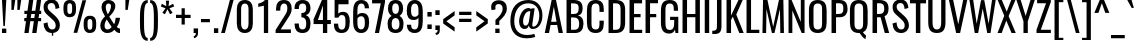 SplineFontDB: 3.0
FontName: Oswald-Regular
FullName: Oswald Regular
FamilyName: Oswald
Weight: Regular
Copyright: Copyright (c) 2010-13 by Vernon Adams
Version: 3
ItalicAngle: 0
UnderlinePosition: -9
UnderlineWidth: 3
Ascent: 1658
Descent: 390
UFOAscent: 1658
UFODescent: -390
LayerCount: 2
Layer: 0 0 "Back"  1
Layer: 1 0 "Fore"  0
FSType: 0
OS2Version: 0
OS2_WeightWidthSlopeOnly: 0
OS2_UseTypoMetrics: 1
CreationTime: 1372384577
ModificationTime: 1372746460
PfmFamily: 17
TTFWeight: 400
TTFWidth: 5
LineGap: 0
VLineGap: 0
OS2TypoAscent: 2233
OS2TypoAOffset: 0
OS2TypoDescent: -548
OS2TypoDOffset: 0
OS2TypoLinegap: 0
OS2WinAscent: 2233
OS2WinAOffset: 0
OS2WinDescent: 548
OS2WinDOffset: 0
HheadAscent: 2233
HheadAOffset: 0
HheadDescent: -548
HheadDOffset: 0
OS2Vendor: 'newt'
Lookup: 258 0 0 "'kern' Horizontal Kerning in Cyrillic lookup 0"  {"'kern' Horizontal Kerning in Cyrillic lookup 0 subtable"  "'kern' Horizontal Kerning lookup 2 kerning class 1"  "'kern' Horizontal Kerning lookup 3 kerning class 1"  } ['kern' ('DFLT' <'dflt' > 'cyrl' <'dflt' > 'latn' <'dflt' > ) ]
Lookup: 260 0 0 "markMarkPositioninglookup2"  {"markMarkPositioninglookup2 subtable"  } ['mark' ('latn' <'dflt' > 'grek' <'dflt' > 'cyrl' <'dflt' > 'DFLT' <'dflt' > ) ]
MarkAttachClasses: 1
DEI: 91125
KernClass2: 40 56 "'kern' Horizontal Kerning lookup 3 kerning class 1" 
 89 A Aacute Abreve Acircumflex Adieresis Agrave Amacron Aogonek Aring Atilde uni0200 uni0202
 16 D Dcaron uni1E0A
 94 E Eacute Ebreve Ecaron Ecircumflex Edieresis Edotaccent Egrave Emacron Eogonek uni0204 uni0206
 9 F uni1E1E
 52 G Gbreve Gcircumflex Gcommaaccent Gdotaccent uni01F4
 14 K Kcommaaccent
 28 L Lacute Lcaron Lcommaaccent
 9 P uni1E56
 44 R Racute Rcaron Rcommaaccent uni0210 uni0212
 37 T Tcaron Tcommaaccent uni021A uni1E6A
 1 V
 37 W Wacute Wcircumflex Wdieresis Wgrave
 37 Y Yacute Ycircumflex Ydieresis Ygrave
 89 a aacute abreve acircumflex adieresis agrave amacron aogonek aring atilde uni0201 uni0203
 9 afii10017
 19 afii10020 afii10052
 19 afii10037 afii10062
 9 afii10059
 19 afii10068 afii10100
 27 afii10070 afii10071 uni0450
 9 afii10084
 19 afii10085 afii10110
 9 afii10092
 9 afii10094
 9 b uni1E03
 47 c cacute ccaron ccedilla ccircumflex cdotaccent
 16 d dcaron uni1E0B
 94 e eacute ebreve ecaron ecircumflex edieresis edotaccent egrave emacron eogonek uni0205 uni0207
 9 f uni1E1F
 52 g gbreve gcircumflex gcommaaccent gdotaccent uni01F5
 13 h hcircumflex
 89 o oacute obreve ocircumflex odieresis ograve ohungarumlaut omacron otilde uni020D uni020F
 9 p uni1E57
 12 quotedblleft
 9 quoteleft
 10 quoteright
 44 r racute rcaron rcommaaccent uni0211 uni0213
 37 w wacute wcircumflex wdieresis wgrave
 37 y yacute ycircumflex ydieresis ygrave
 89 A Aacute Abreve Acircumflex Adieresis Agrave Amacron Aogonek Aring Atilde uni0200 uni0202
 47 C Cacute Ccaron Ccedilla Ccircumflex Cdotaccent
 52 G Gbreve Gcircumflex Gcommaaccent Gdotaccent uni01F4
 13 J Jcircumflex
 89 O Oacute Obreve Ocircumflex Odieresis Ograve Ohungarumlaut Omacron Otilde uni020C uni020E
 1 Q
 37 T Tcaron Tcommaaccent uni021A uni1E6A
 103 U Uacute Ubreve Ucircumflex Udieresis Ugrave Uhungarumlaut Umacron Uogonek Uring Utilde uni0214 uni0216
 1 V
 37 W Wacute Wcircumflex Wdieresis Wgrave
 37 Y Yacute Ycircumflex Ydieresis Ygrave
 89 a aacute abreve acircumflex adieresis agrave amacron aogonek aring atilde uni0201 uni0203
 9 afii10017
 9 afii10021
 9 afii10025
 9 afii10029
 19 afii10037 afii10062
 9 afii10038
 9 afii10049
 9 afii10058
 9 afii10065
 9 afii10069
 27 afii10070 afii10071 uni0450
 9 afii10073
 9 afii10077
 9 afii10080
 9 afii10084
 19 afii10085 afii10110
 9 afii10106
 9 b uni1E03
 47 c cacute ccaron ccedilla ccircumflex cdotaccent
 5 comma
 16 d dcaron uni1E0B
 94 e eacute ebreve ecaron ecircumflex edieresis edotaccent egrave emacron eogonek uni0205 uni0207
 9 f uni1E1F
 52 g gbreve gcircumflex gcommaaccent gdotaccent uni01F5
 2 ij
 13 j jcircumflex
 89 o oacute obreve ocircumflex odieresis ograve ohungarumlaut omacron otilde uni020D uni020F
 2 oe
 6 period
 1 q
 8 quotedbl
 13 quotedblright
 10 quoteright
 11 quotesingle
 44 r racute rcaron rcommaaccent uni0211 uni0213
 57 s sacute scaron scedilla scircumflex scommaaccent uni1E61
 37 t tcaron tcommaaccent uni021B uni1E6B
 103 u uacute ubreve ucircumflex udieresis ugrave uhungarumlaut umacron uni0215 uni0217 uogonek uring utilde
 1 v
 37 w wacute wcircumflex wdieresis wgrave
 1 x
 37 y yacute ycircumflex ydieresis ygrave
 26 z zacute zcaron zdotaccent
 0 {} 0 {} 0 {} 0 {} 0 {} 0 {} 0 {} 0 {} 0 {} 0 {} 0 {} 0 {} 0 {} 0 {} 0 {} 0 {} 0 {} 0 {} 0 {} 0 {} 0 {} 0 {} 0 {} 0 {} 0 {} 0 {} 0 {} 0 {} 0 {} 0 {} 0 {} 0 {} 0 {} 0 {} 0 {} 0 {} 0 {} 0 {} 0 {} 0 {} 0 {} 0 {} 0 {} 0 {} 0 {} 0 {} 0 {} 0 {} 0 {} 0 {} 0 {} 0 {} 0 {} 0 {} 0 {} 0 {} 0 {} 0 {} 0 {} -7 {} 0 {} -7 {} -5 {} -66 {} 0 {} -58 {} -31 {} -44 {} 0 {} 0 {} 0 {} 0 {} 0 {} 0 {} 0 {} 0 {} 0 {} 0 {} 0 {} 0 {} 0 {} 0 {} 0 {} 0 {} 0 {} 0 {} 0 {} 0 {} 0 {} 0 {} 0 {} 0 {} 0 {} 0 {} 0 {} 0 {} 0 {} 0 {} 0 {} 0 {} -118 {} -97 {} 0 {} 0 {} 0 {} 0 {} 0 {} -15 {} -8 {} 0 {} -13 {} 0 {} 0 {} -23 {} 0 {} 0 {} 0 {} 0 {} 0 {} 0 {} 0 {} -24 {} -14 {} -15 {} 0 {} 0 {} 0 {} 0 {} 0 {} 0 {} 0 {} 0 {} 0 {} 0 {} 0 {} 0 {} 0 {} 0 {} 0 {} 0 {} 0 {} 0 {} 0 {} 0 {} -28 {} 0 {} 0 {} 0 {} 0 {} 0 {} 0 {} 0 {} 0 {} -28 {} 0 {} 0 {} 0 {} 0 {} 0 {} 0 {} 0 {} 0 {} 0 {} 0 {} 0 {} 0 {} 0 {} 0 {} 0 {} 0 {} 0 {} 0 {} 0 {} 0 {} 0 {} 0 {} 0 {} 0 {} 0 {} 0 {} 0 {} 0 {} 0 {} 0 {} 0 {} 0 {} 0 {} 0 {} 0 {} 0 {} 0 {} 0 {} 0 {} 0 {} 0 {} 0 {} 0 {} 0 {} 0 {} 0 {} 0 {} 0 {} 0 {} 0 {} -45 {} 0 {} 0 {} 0 {} 0 {} 0 {} 0 {} 0 {} 0 {} 0 {} 0 {} 0 {} -45 {} 0 {} 0 {} 0 {} 0 {} 0 {} 0 {} 0 {} 0 {} -35 {} 0 {} 0 {} 0 {} 0 {} 0 {} 0 {} 0 {} 0 {} 0 {} 0 {} -2 {} 0 {} 0 {} 0 {} 0 {} 0 {} 0 {} 0 {} 0 {} 0 {} 0 {} 0 {} 0 {} 0 {} 0 {} 0 {} 0 {} 0 {} 0 {} 0 {} -91 {} 0 {} 0 {} 0 {} -47 {} 0 {} 0 {} -2 {} 0 {} -93 {} 0 {} 0 {} 0 {} 0 {} 0 {} -28 {} -35 {} 0 {} 0 {} 0 {} 0 {} 0 {} -14 {} 0 {} 0 {} 0 {} 0 {} 0 {} 0 {} 0 {} 0 {} 0 {} 0 {} 0 {} 0 {} -11 {} 0 {} 0 {} 0 {} 0 {} 0 {} 0 {} 0 {} 0 {} 0 {} 0 {} 0 {} 0 {} 0 {} 0 {} 0 {} 0 {} 0 {} 0 {} 0 {} 0 {} 0 {} 0 {} 0 {} 0 {} 0 {} 0 {} 0 {} 0 {} 0 {} 0 {} 0 {} 0 {} 0 {} 0 {} 0 {} 0 {} 0 {} 0 {} 0 {} 0 {} 0 {} 0 {} 0 {} 0 {} 0 {} 0 {} -10 {} -10 {} 0 {} -10 {} -10 {} 0 {} -9 {} 0 {} 0 {} 0 {} 0 {} 0 {} 0 {} 0 {} 0 {} 0 {} 0 {} 0 {} 0 {} 0 {} 0 {} 0 {} 0 {} 0 {} 0 {} 0 {} 0 {} 0 {} 0 {} -45 {} 0 {} 0 {} 0 {} 0 {} -45 {} 0 {} 0 {} 0 {} 0 {} 0 {} 0 {} 0 {} 0 {} 0 {} 0 {} 0 {} -45 {} 0 {} 0 {} -1 {} -1 {} 0 {} 0 {} 0 {} 0 {} 0 {} -14 {} -14 {} 0 {} -14 {} -14 {} -45 {} 0 {} -59 {} -50 {} -59 {} 0 {} 0 {} 0 {} 0 {} 0 {} 0 {} 0 {} 0 {} 0 {} 0 {} 0 {} 0 {} 0 {} 0 {} 0 {} 0 {} 0 {} 0 {} 0 {} 0 {} 0 {} 0 {} 0 {} 0 {} -23 {} 0 {} 0 {} 0 {} 0 {} 0 {} 0 {} -14 {} -118 {} -122 {} -14 {} 0 {} -23 {} 0 {} 0 {} 0 {} -23 {} 0 {} -13 {} 0 {} 0 {} -76 {} 0 {} 0 {} -43 {} 0 {} 0 {} 0 {} 0 {} 0 {} 0 {} 0 {} -2 {} 0 {} 0 {} 0 {} 0 {} 0 {} 0 {} 0 {} 0 {} 0 {} 0 {} 0 {} 0 {} 0 {} 0 {} 0 {} 0 {} 0 {} 0 {} -9 {} -155 {} 0 {} -11 {} 0 {} -3 {} 0 {} 0 {} -11 {} 0 {} -174 {} -9 {} 0 {} 0 {} 0 {} 0 {} 0 {} 0 {} 0 {} 0 {} 0 {} 0 {} 0 {} 0 {} 0 {} 0 {} 0 {} 0 {} 0 {} 0 {} 0 {} 0 {} 0 {} 0 {} 0 {} -10 {} -1 {} 0 {} 0 {} 0 {} 0 {} 0 {} 0 {} 0 {} 0 {} 0 {} 0 {} 0 {} 0 {} 0 {} 0 {} 0 {} 0 {} 0 {} 0 {} 0 {} 0 {} 0 {} 0 {} -1 {} 0 {} 0 {} 0 {} 0 {} -1 {} 0 {} 0 {} 0 {} 0 {} 0 {} 0 {} 0 {} 0 {} 0 {} 0 {} 0 {} 0 {} 0 {} 0 {} 0 {} 0 {} 0 {} -6 {} 2 {} 0 {} 0 {} 0 {} 0 {} 0 {} 0 {} 0 {} 0 {} 0 {} -27 {} 0 {} 0 {} 0 {} 0 {} 0 {} 0 {} 0 {} 0 {} 0 {} 0 {} 0 {} 0 {} 0 {} 0 {} 0 {} 0 {} 0 {} 0 {} -25 {} 0 {} 0 {} -24 {} 0 {} -3 {} 0 {} 0 {} -23 {} 0 {} 0 {} -21 {} 0 {} 0 {} 0 {} 0 {} 0 {} -5 {} 0 {} 0 {} 0 {} 0 {} 0 {} 0 {} 0 {} 0 {} -57 {} -9 {} -9 {} 0 {} -18 {} 0 {} 0 {} 0 {} 0 {} 0 {} 0 {} -14 {} 0 {} 0 {} 0 {} 0 {} 0 {} 0 {} 0 {} 0 {} 0 {} 0 {} 0 {} 0 {} 0 {} 0 {} 0 {} 0 {} 0 {} 0 {} -21 {} 0 {} 0 {} -21 {} 0 {} -16 {} 0 {} 0 {} -22 {} 0 {} 0 {} 0 {} 0 {} 0 {} 0 {} 0 {} 0 {} -47 {} 0 {} 0 {} 0 {} 0 {} 0 {} 0 {} -18 {} 0 {} -60 {} 0 {} 0 {} 0 {} -17 {} 0 {} 0 {} 0 {} 0 {} 0 {} 0 {} -32 {} 0 {} 0 {} 0 {} 0 {} 0 {} 0 {} 0 {} 0 {} 0 {} 0 {} 0 {} 0 {} 0 {} 0 {} 0 {} 0 {} 0 {} 0 {} -20 {} -9 {} 0 {} -22 {} 0 {} -3 {} 0 {} 0 {} -22 {} 0 {} -7 {} -20 {} 0 {} 0 {} 0 {} 0 {} 0 {} -21 {} 0 {} 0 {} 0 {} -20 {} 0 {} 0 {} -20 {} 0 {} -44 {} 0 {} 0 {} 0 {} 0 {} 0 {} 0 {} 0 {} 0 {} 0 {} 0 {} -27 {} 0 {} 0 {} 0 {} 0 {} 0 {} 0 {} 0 {} 0 {} 0 {} 0 {} 0 {} 0 {} 0 {} 0 {} 0 {} 0 {} 0 {} 0 {} -41 {} -47 {} 0 {} -42 {} 0 {} -33 {} 0 {} 0 {} -40 {} 0 {} -44 {} -41 {} 0 {} 0 {} 0 {} 0 {} 0 {} -50 {} 0 {} -14 {} 0 {} -20 {} 0 {} 0 {} 0 {} 0 {} 0 {} 0 {} 0 {} 0 {} 0 {} 0 {} 0 {} 0 {} 0 {} 0 {} 0 {} 0 {} 0 {} 0 {} 0 {} 0 {} 0 {} 0 {} 0 {} 0 {} 0 {} 0 {} 0 {} 0 {} 0 {} 0 {} 0 {} 0 {} 0 {} 0 {} 0 {} 0 {} 0 {} 0 {} 0 {} 0 {} 0 {} 0 {} 0 {} 0 {} 0 {} 0 {} 0 {} 0 {} 0 {} 0 {} 0 {} 0 {} -18 {} 0 {} -1 {} -2 {} 0 {} 0 {} 0 {} 0 {} 0 {} 0 {} 0 {} 0 {} 0 {} 0 {} 0 {} 0 {} 0 {} 0 {} 0 {} 0 {} 0 {} 0 {} 0 {} 0 {} -5 {} 0 {} 0 {} 0 {} 0 {} 0 {} 0 {} 0 {} 0 {} 0 {} 0 {} 0 {} 0 {} 0 {} 0 {} 0 {} 0 {} 0 {} 0 {} 0 {} 0 {} 0 {} 0 {} 0 {} 0 {} 0 {} 0 {} 0 {} 0 {} 0 {} 0 {} 0 {} 0 {} 0 {} 0 {} 0 {} 0 {} 0 {} 0 {} 0 {} 0 {} 0 {} 0 {} 0 {} 0 {} 0 {} 0 {} 0 {} 0 {} 0 {} 0 {} 0 {} -39 {} -123 {} -4 {} -108 {} 0 {} -58 {} -44 {} -78 {} 0 {} 0 {} 0 {} 0 {} 0 {} 0 {} 0 {} 0 {} 0 {} 0 {} 0 {} 0 {} 0 {} 0 {} 0 {} 0 {} 0 {} 0 {} 0 {} 0 {} 0 {} 0 {} 0 {} 0 {} 0 {} 0 {} 0 {} 0 {} 0 {} 0 {} 0 {} 0 {} 0 {} 0 {} 0 {} 0 {} 0 {} 0 {} 0 {} 0 {} 0 {} 0 {} 0 {} 0 {} 0 {} 0 {} 0 {} 0 {} -2 {} -76 {} 0 {} -46 {} 0 {} 0 {} 0 {} 0 {} 0 {} 0 {} 0 {} 0 {} 0 {} 0 {} 0 {} 0 {} 0 {} 0 {} 0 {} 0 {} 0 {} 0 {} 0 {} 0 {} 0 {} 0 {} 0 {} 0 {} 0 {} 0 {} 0 {} 0 {} 0 {} 0 {} 0 {} 0 {} 0 {} 0 {} 0 {} 0 {} 0 {} 0 {} 0 {} 0 {} 0 {} 0 {} 0 {} 0 {} 0 {} 0 {} 0 {} 0 {} 0 {} 0 {} 0 {} 0 {} 0 {} 0 {} 0 {} 0 {} -42 {} 0 {} 0 {} 0 {} 0 {} 0 {} 0 {} 0 {} 0 {} 0 {} 0 {} 0 {} 0 {} 0 {} 0 {} 0 {} 0 {} 0 {} 0 {} 0 {} 0 {} 0 {} 0 {} 0 {} 0 {} 0 {} 0 {} 0 {} 0 {} 0 {} 0 {} 0 {} 0 {} 0 {} 0 {} 0 {} 0 {} 0 {} 0 {} 0 {} 0 {} 0 {} 0 {} 0 {} 0 {} 0 {} 0 {} 0 {} 0 {} 0 {} 0 {} 0 {} 0 {} 0 {} 0 {} 0 {} 0 {} 0 {} 0 {} 0 {} -12 {} -26 {} 0 {} -2 {} 0 {} -3 {} 0 {} 0 {} 0 {} 0 {} 0 {} 0 {} 0 {} 0 {} 0 {} 0 {} 0 {} 0 {} 0 {} 0 {} 0 {} 0 {} 0 {} 0 {} 0 {} 0 {} 0 {} 0 {} 0 {} 0 {} 0 {} 0 {} 0 {} 0 {} 0 {} 0 {} 0 {} 0 {} 0 {} 0 {} 0 {} 0 {} 0 {} 0 {} 0 {} 0 {} 0 {} 0 {} 0 {} 0 {} 0 {} 0 {} 0 {} 0 {} 0 {} 0 {} 0 {} 0 {} 0 {} 0 {} 0 {} 0 {} -8 {} 0 {} 0 {} 0 {} 0 {} 0 {} 0 {} 0 {} 0 {} 0 {} 0 {} 0 {} 0 {} 0 {} 0 {} 0 {} 0 {} 0 {} 0 {} 0 {} 0 {} 0 {} 0 {} 0 {} 0 {} 0 {} 0 {} 0 {} 0 {} 0 {} 0 {} 0 {} 0 {} 0 {} 0 {} 0 {} 0 {} 0 {} 0 {} 0 {} 0 {} 0 {} 0 {} 0 {} 0 {} 0 {} 0 {} 0 {} 0 {} 0 {} 0 {} 0 {} -14 {} 0 {} 0 {} 0 {} 0 {} 0 {} 0 {} 0 {} 0 {} 0 {} 0 {} 0 {} 0 {} 0 {} 0 {} 0 {} 0 {} 0 {} 0 {} 0 {} 0 {} 0 {} 0 {} 0 {} 0 {} 0 {} 0 {} 0 {} 0 {} 0 {} 0 {} 0 {} 0 {} 0 {} 0 {} 0 {} 0 {} 0 {} 0 {} 0 {} 0 {} 0 {} 0 {} 0 {} 0 {} 0 {} 0 {} 0 {} 0 {} 0 {} 0 {} 0 {} 0 {} 0 {} -15 {} -40 {} 0 {} -1 {} -46 {} 0 {} 0 {} 0 {} -32 {} 0 {} 0 {} 0 {} 0 {} 0 {} 0 {} 0 {} 0 {} 0 {} 0 {} 0 {} 0 {} 0 {} 0 {} 0 {} 0 {} 0 {} 0 {} 0 {} 0 {} 0 {} 0 {} 0 {} 0 {} 0 {} 0 {} 0 {} 0 {} 0 {} 0 {} 0 {} 0 {} 0 {} 0 {} 0 {} 0 {} 0 {} 0 {} 0 {} 0 {} 0 {} 0 {} 0 {} 0 {} 0 {} 0 {} 0 {} 0 {} 0 {} 0 {} 0 {} 0 {} 0 {} 0 {} -23 {} 0 {} 0 {} 0 {} 0 {} 0 {} 0 {} 0 {} 0 {} 0 {} 0 {} 0 {} 0 {} 0 {} 0 {} 0 {} 0 {} 0 {} 0 {} 0 {} 0 {} 0 {} 0 {} 0 {} 0 {} 0 {} 0 {} 0 {} 0 {} 0 {} 0 {} 0 {} 0 {} 0 {} 0 {} 0 {} 0 {} 0 {} 0 {} 0 {} 0 {} 0 {} 0 {} 0 {} 0 {} 0 {} 0 {} 0 {} 0 {} 0 {} 0 {} 0 {} 0 {} 0 {} 0 {} 0 {} -6 {} 0 {} 0 {} 0 {} 0 {} 0 {} 0 {} 0 {} 0 {} 0 {} 0 {} 0 {} 0 {} 0 {} 0 {} 0 {} 0 {} 0 {} 0 {} 0 {} 0 {} 0 {} 0 {} 0 {} 0 {} 0 {} 0 {} 0 {} 0 {} 0 {} 0 {} 0 {} 0 {} 0 {} 0 {} 0 {} 0 {} 0 {} 0 {} 0 {} 0 {} 0 {} 0 {} 0 {} 0 {} 0 {} 0 {} 0 {} 0 {} 0 {} 0 {} 0 {} 0 {} 0 {} 0 {} 0 {} 0 {} 0 {} -3 {} 0 {} 0 {} 0 {} 0 {} 0 {} 0 {} 0 {} -28 {} 0 {} 0 {} 0 {} 0 {} 0 {} 0 {} 0 {} 0 {} 0 {} 0 {} 0 {} 0 {} -14 {} 0 {} 0 {} -2 {} 0 {} 0 {} 0 {} 0 {} 0 {} 0 {} 0 {} 0 {} 0 {} 0 {} 0 {} 0 {} 0 {} 0 {} 0 {} 0 {} 0 {} 0 {} 0 {} 0 {} 0 {} 0 {} 0 {} 0 {} 0 {} 0 {} 0 {} 0 {} 0 {} 0 {} 0 {} 0 {} 0 {} -1 {} 0 {} 0 {} 0 {} 0 {} 0 {} -27 {} 0 {} 0 {} 0 {} 0 {} 0 {} 0 {} 0 {} 0 {} 0 {} 0 {} 0 {} 0 {} 0 {} 0 {} 0 {} 0 {} 0 {} 0 {} 0 {} 0 {} 0 {} 0 {} 0 {} 0 {} 0 {} 0 {} 0 {} 0 {} 0 {} 0 {} 0 {} 0 {} 0 {} 0 {} 0 {} 0 {} 0 {} 0 {} 0 {} 0 {} 0 {} 0 {} 0 {} 0 {} 0 {} 0 {} 0 {} 0 {} 0 {} 0 {} -9 {} 0 {} 0 {} 0 {} 0 {} 0 {} 0 {} 0 {} 0 {} 0 {} 0 {} 0 {} 0 {} 0 {} 0 {} 0 {} 0 {} 0 {} 0 {} 0 {} 0 {} 0 {} 0 {} 0 {} 0 {} 0 {} 0 {} 0 {} 0 {} 0 {} 0 {} 0 {} 0 {} 0 {} 0 {} 0 {} 0 {} 0 {} 0 {} 0 {} 0 {} 0 {} 0 {} 0 {} 0 {} 0 {} 0 {} 0 {} 0 {} 0 {} 0 {} 0 {} 0 {} 0 {} 0 {} 0 {} 0 {} 0 {} 0 {} 0 {} 0 {} -25 {} 0 {} 0 {} 0 {} 0 {} 0 {} 0 {} 0 {} 0 {} 0 {} 0 {} 0 {} 0 {} 0 {} -1 {} -2 {} 0 {} 0 {} 0 {} 0 {} 0 {} 0 {} 0 {} 0 {} 0 {} 0 {} 0 {} 0 {} 0 {} 0 {} 0 {} 0 {} 0 {} 0 {} 0 {} 0 {} 0 {} 0 {} 0 {} 0 {} 0 {} 0 {} 0 {} 0 {} 0 {} 0 {} 0 {} 0 {} 0 {} -9 {} -8 {} 0 {} 0 {} -54 {} 0 {} -4 {} -4 {} 0 {} 0 {} -28 {} 0 {} 0 {} 0 {} 97 {} 0 {} 0 {} 0 {} 0 {} 0 {} 0 {} 0 {} 0 {} 0 {} 0 {} 0 {} 0 {} 0 {} 0 {} 0 {} 0 {} 0 {} 0 {} 0 {} 0 {} 0 {} 0 {} 0 {} 0 {} 0 {} 0 {} 0 {} 0 {} 0 {} 0 {} 0 {} 0 {} 0 {} 0 {} 0 {} 0 {} 0 {} 0 {} 0 {} 0 {} 0 {} 0 {} 0 {} 1 {} 0 {} 0 {} -14 {} 0 {} 0 {} -7 {} -2 {} 0 {} -2 {} 0 {} 0 {} 0 {} 0 {} 0 {} 0 {} 0 {} 0 {} 0 {} 0 {} 0 {} 0 {} 0 {} 0 {} 0 {} 0 {} 0 {} 0 {} 0 {} 0 {} 0 {} 0 {} 0 {} 0 {} 0 {} 0 {} 0 {} 0 {} 0 {} 0 {} 0 {} 0 {} 0 {} 0 {} 0 {} 0 {} 0 {} 0 {} 0 {} 0 {} 0 {} 0 {} 0 {} 0 {} 0 {} 0 {} 0 {} 0 {} 0 {} 0 {} 0 {} 0 {} 0 {} 0 {} 0 {} 0 {} 0 {} 0 {} 0 {} 0 {} 0 {} 0 {} 0 {} 0 {} 0 {} 0 {} 0 {} -1 {} 0 {} 0 {} 0 {} 0 {} 0 {} 0 {} 0 {} 0 {} 0 {} 0 {} 0 {} 0 {} 0 {} 0 {} 0 {} 0 {} 0 {} 0 {} 0 {} 0 {} 0 {} 0 {} 0 {} 0 {} 0 {} 0 {} 0 {} 0 {} 0 {} 0 {} 0 {} 0 {} 0 {} 0 {} 0 {} 0 {} 0 {} 0 {} 0 {} 0 {} 0 {} 0 {} 0 {} 0 {} 0 {} 0 {} 0 {} 0 {} 0 {} 0 {} 0 {} 0 {} 0 {} -15 {} -9 {} -7 {} 0 {} 0 {} 0 {} 0 {} 0 {} 0 {} 0 {} 0 {} 0 {} 0 {} 0 {} 0 {} 0 {} 0 {} 0 {} 0 {} 0 {} 0 {} 0 {} 0 {} 0 {} 0 {} 0 {} 0 {} 0 {} 0 {} 0 {} 0 {} 0 {} 0 {} 0 {} 0 {} 0 {} 0 {} 0 {} 0 {} 0 {} 0 {} 0 {} -33 {} 0 {} 0 {} 0 {} 0 {} 0 {} 0 {} 0 {} 0 {} 0 {} 0 {} 0 {} 0 {} 5 {} 0 {} -4 {} -9 {} 0 {} 0 {} -8 {} 0 {} 0 {} 0 {} 0 {} 0 {} 0 {} 0 {} 0 {} 0 {} 0 {} 0 {} 0 {} 0 {} 0 {} 0 {} 0 {} 0 {} 0 {} 0 {} 0 {} 0 {} 0 {} 0 {} 0 {} 0 {} 0 {} 0 {} 0 {} 0 {} 0 {} 0 {} 0 {} 0 {} 0 {} 0 {} 0 {} 0 {} 0 {} 0 {} 0 {} 0 {} 0 {} 0 {} 0 {} 0 {} 0 {} 0 {} 0 {} 0 {} 0 {} 0 {} 0 {} 0 {} 0 {} 0 {} -8 {} 0 {} 0 {} 0 {} 0 {} 0 {} 0 {} 0 {} 0 {} 0 {} 0 {} 0 {} 0 {} 0 {} 0 {} 0 {} 0 {} 0 {} 0 {} 0 {} 0 {} 0 {} 0 {} 0 {} 0 {} 0 {} 0 {} 0 {} 0 {} 0 {} 0 {} 0 {} 0 {} 0 {} 0 {} 0 {} 0 {} 0 {} 0 {} 0 {} 0 {} 0 {} 0 {} 0 {} 0 {} 0 {} 0 {} 0 {} 0 {} 0 {} 0 {} 0 {} 0 {} 0 {} 0 {} 0 {} 0 {} 0 {} 0 {} 0 {} 0 {} 0 {} 0 {} 0 {} 0 {} 0 {} 0 {} 0 {} 0 {} 0 {} 0 {} 0 {} 0 {} 0 {} 0 {} 0 {} 0 {} 0 {} 0 {} 0 {} 0 {} 0 {} 0 {} 0 {} 0 {} 0 {} 0 {} 0 {} -49 {} 0 {} 0 {} 0 {} 0 {} 0 {} 0 {} 0 {} 0 {} 0 {} 0 {} 0 {} 0 {} 0 {} 0 {} 0 {} 0 {} 0 {} 0 {} 0 {} 0 {} 0 {} 0 {} 0 {} 0 {} 0 {} 0 {} 0 {} 0 {} 0 {} 0 {} 0 {} 0 {} 0 {} 0 {} -1 {} 0 {} 0 {} 0 {} 0 {} 0 {} 0 {} 0 {} 0 {} 0 {} 0 {} 0 {} 0 {} 0 {} 0 {} 0 {} 0 {} 0 {} 0 {} -6 {} 0 {} -1 {} -1 {} 0 {} -1 {} 0 {} 0 {} -1 {} 0 {} 0 {} -1 {} 0 {} 0 {} 0 {} 0 {} 0 {} 0 {} 0 {} 0 {} 0 {} 0 {} 0 {} 0 {} 0 {} 0 {} 0 {} 0 {} 0 {} 0 {} 0 {} 0 {} 0 {} 0 {} 0 {} 0 {} 0 {} -1 {} 0 {} 0 {} 0 {} 0 {} 0 {} 0 {} 0 {} 0 {} 0 {} 0 {} 0 {} 0 {} 0 {} 0 {} 0 {} 0 {} 0 {} 0 {} 0 {} -5 {} 0 {} 0 {} 0 {} 0 {} 0 {} 0 {} 0 {} 0 {} 0 {} 0 {} 0 {} 0 {} 0 {} 0 {} 0 {} 0 {} 0 {} 0 {} 0 {} 0 {} 0 {} 0 {} 0 {} 0 {} 0 {} 0 {} 0 {} 0 {} 0 {} 0 {} 0 {} 0 {} 0 {} 0 {} 0 {} -1 {} 0 {} 0 {} 0 {} 0 {} 0 {} 0 {} 0 {} 0 {} 0 {} 0 {} 0 {} 0 {} 0 {} 0 {} 0 {} 0 {} 0 {} 0 {} 0 {} -5 {} 0 {} 0 {} 0 {} 0 {} 0 {} 0 {} 0 {} 0 {} -6 {} 0 {} 0 {} 0 {} 0 {} 0 {} 0 {} 0 {} 0 {} 0 {} 0 {} 0 {} 0 {} 0 {} 0 {}
KernClass2: 40 56 "'kern' Horizontal Kerning lookup 2 kerning class 1" 
 89 A Aacute Abreve Acircumflex Adieresis Agrave Amacron Aogonek Aring Atilde uni0200 uni0202
 16 D Dcaron uni1E0A
 94 E Eacute Ebreve Ecaron Ecircumflex Edieresis Edotaccent Egrave Emacron Eogonek uni0204 uni0206
 9 F uni1E1E
 52 G Gbreve Gcircumflex Gcommaaccent Gdotaccent uni01F4
 14 K Kcommaaccent
 28 L Lacute Lcaron Lcommaaccent
 9 P uni1E56
 44 R Racute Rcaron Rcommaaccent uni0210 uni0212
 37 T Tcaron Tcommaaccent uni021A uni1E6A
 1 V
 37 W Wacute Wcircumflex Wdieresis Wgrave
 37 Y Yacute Ycircumflex Ydieresis Ygrave
 89 a aacute abreve acircumflex adieresis agrave amacron aogonek aring atilde uni0201 uni0203
 9 afii10017
 19 afii10020 afii10052
 19 afii10037 afii10062
 9 afii10059
 19 afii10068 afii10100
 27 afii10070 afii10071 uni0450
 9 afii10084
 19 afii10085 afii10110
 9 afii10092
 9 afii10094
 9 b uni1E03
 47 c cacute ccaron ccedilla ccircumflex cdotaccent
 16 d dcaron uni1E0B
 94 e eacute ebreve ecaron ecircumflex edieresis edotaccent egrave emacron eogonek uni0205 uni0207
 9 f uni1E1F
 52 g gbreve gcircumflex gcommaaccent gdotaccent uni01F5
 13 h hcircumflex
 89 o oacute obreve ocircumflex odieresis ograve ohungarumlaut omacron otilde uni020D uni020F
 9 p uni1E57
 12 quotedblleft
 9 quoteleft
 10 quoteright
 44 r racute rcaron rcommaaccent uni0211 uni0213
 37 w wacute wcircumflex wdieresis wgrave
 37 y yacute ycircumflex ydieresis ygrave
 89 A Aacute Abreve Acircumflex Adieresis Agrave Amacron Aogonek Aring Atilde uni0200 uni0202
 47 C Cacute Ccaron Ccedilla Ccircumflex Cdotaccent
 52 G Gbreve Gcircumflex Gcommaaccent Gdotaccent uni01F4
 13 J Jcircumflex
 89 O Oacute Obreve Ocircumflex Odieresis Ograve Ohungarumlaut Omacron Otilde uni020C uni020E
 1 Q
 37 T Tcaron Tcommaaccent uni021A uni1E6A
 103 U Uacute Ubreve Ucircumflex Udieresis Ugrave Uhungarumlaut Umacron Uogonek Uring Utilde uni0214 uni0216
 1 V
 37 W Wacute Wcircumflex Wdieresis Wgrave
 37 Y Yacute Ycircumflex Ydieresis Ygrave
 89 a aacute abreve acircumflex adieresis agrave amacron aogonek aring atilde uni0201 uni0203
 9 afii10017
 9 afii10021
 9 afii10025
 9 afii10029
 19 afii10037 afii10062
 9 afii10038
 9 afii10049
 9 afii10058
 9 afii10065
 9 afii10069
 27 afii10070 afii10071 uni0450
 9 afii10073
 9 afii10077
 9 afii10080
 9 afii10084
 19 afii10085 afii10110
 9 afii10106
 9 b uni1E03
 47 c cacute ccaron ccedilla ccircumflex cdotaccent
 5 comma
 16 d dcaron uni1E0B
 94 e eacute ebreve ecaron ecircumflex edieresis edotaccent egrave emacron eogonek uni0205 uni0207
 9 f uni1E1F
 52 g gbreve gcircumflex gcommaaccent gdotaccent uni01F5
 2 ij
 13 j jcircumflex
 89 o oacute obreve ocircumflex odieresis ograve ohungarumlaut omacron otilde uni020D uni020F
 2 oe
 6 period
 1 q
 8 quotedbl
 13 quotedblright
 10 quoteright
 11 quotesingle
 44 r racute rcaron rcommaaccent uni0211 uni0213
 57 s sacute scaron scedilla scircumflex scommaaccent uni1E61
 37 t tcaron tcommaaccent uni021B uni1E6B
 103 u uacute ubreve ucircumflex udieresis ugrave uhungarumlaut umacron uni0215 uni0217 uogonek uring utilde
 1 v
 37 w wacute wcircumflex wdieresis wgrave
 1 x
 37 y yacute ycircumflex ydieresis ygrave
 26 z zacute zcaron zdotaccent
 0 {} 0 {} 0 {} 0 {} 0 {} 0 {} 0 {} 0 {} 0 {} 0 {} 0 {} 0 {} 0 {} 0 {} 0 {} 0 {} 0 {} 0 {} 0 {} 0 {} 0 {} 0 {} 0 {} 0 {} 0 {} 0 {} 0 {} 0 {} 0 {} 0 {} 0 {} 0 {} 0 {} 0 {} 0 {} 0 {} 0 {} 0 {} 0 {} 0 {} 0 {} 0 {} 0 {} 0 {} 0 {} 0 {} 0 {} 0 {} 0 {} 0 {} 0 {} 0 {} 0 {} 0 {} 0 {} 0 {} 0 {} 0 {} 0 {} -7 {} 0 {} -7 {} -5 {} -66 {} 0 {} -58 {} -31 {} -44 {} 0 {} 0 {} 0 {} 0 {} 0 {} 0 {} 0 {} 0 {} 0 {} 0 {} 0 {} 0 {} 0 {} 0 {} 0 {} 0 {} 0 {} 0 {} 0 {} 0 {} 0 {} 0 {} 0 {} 0 {} 0 {} 0 {} 0 {} 0 {} 0 {} 0 {} 0 {} 0 {} -118 {} -97 {} 0 {} 0 {} 0 {} 0 {} 0 {} -15 {} -8 {} 0 {} -13 {} 0 {} 0 {} -23 {} 0 {} 0 {} 0 {} 0 {} 0 {} 0 {} 0 {} -24 {} -14 {} -15 {} 0 {} 0 {} 0 {} 0 {} 0 {} 0 {} 0 {} 0 {} 0 {} 0 {} 0 {} 0 {} 0 {} 0 {} 0 {} 0 {} 0 {} 0 {} 0 {} 0 {} -28 {} 0 {} 0 {} 0 {} 0 {} 0 {} 0 {} 0 {} 0 {} -28 {} 0 {} 0 {} 0 {} 0 {} 0 {} 0 {} 0 {} 0 {} 0 {} 0 {} 0 {} 0 {} 0 {} 0 {} 0 {} 0 {} 0 {} 0 {} 0 {} 0 {} 0 {} 0 {} 0 {} 0 {} 0 {} 0 {} 0 {} 0 {} 0 {} 0 {} 0 {} 0 {} 0 {} 0 {} 0 {} 0 {} 0 {} 0 {} 0 {} 0 {} 0 {} 0 {} 0 {} 0 {} 0 {} 0 {} 0 {} 0 {} 0 {} 0 {} -45 {} 0 {} 0 {} 0 {} 0 {} 0 {} 0 {} 0 {} 0 {} 0 {} 0 {} 0 {} -45 {} 0 {} 0 {} 0 {} 0 {} 0 {} 0 {} 0 {} 0 {} -35 {} 0 {} 0 {} 0 {} 0 {} 0 {} 0 {} 0 {} 0 {} 0 {} 0 {} -2 {} 0 {} 0 {} 0 {} 0 {} 0 {} 0 {} 0 {} 0 {} 0 {} 0 {} 0 {} 0 {} 0 {} 0 {} 0 {} 0 {} 0 {} 0 {} 0 {} -91 {} 0 {} 0 {} 0 {} -47 {} 0 {} 0 {} -2 {} 0 {} -93 {} 0 {} 0 {} 0 {} 0 {} 0 {} -28 {} -35 {} 0 {} 0 {} 0 {} 0 {} 0 {} -14 {} 0 {} 0 {} 0 {} 0 {} 0 {} 0 {} 0 {} 0 {} 0 {} 0 {} 0 {} 0 {} -11 {} 0 {} 0 {} 0 {} 0 {} 0 {} 0 {} 0 {} 0 {} 0 {} 0 {} 0 {} 0 {} 0 {} 0 {} 0 {} 0 {} 0 {} 0 {} 0 {} 0 {} 0 {} 0 {} 0 {} 0 {} 0 {} 0 {} 0 {} 0 {} 0 {} 0 {} 0 {} 0 {} 0 {} 0 {} 0 {} 0 {} 0 {} 0 {} 0 {} 0 {} 0 {} 0 {} 0 {} 0 {} 0 {} 0 {} -10 {} -10 {} 0 {} -10 {} -10 {} 0 {} -9 {} 0 {} 0 {} 0 {} 0 {} 0 {} 0 {} 0 {} 0 {} 0 {} 0 {} 0 {} 0 {} 0 {} 0 {} 0 {} 0 {} 0 {} 0 {} 0 {} 0 {} 0 {} 0 {} -45 {} 0 {} 0 {} 0 {} 0 {} -45 {} 0 {} 0 {} 0 {} 0 {} 0 {} 0 {} 0 {} 0 {} 0 {} 0 {} 0 {} -45 {} 0 {} 0 {} -1 {} -1 {} 0 {} 0 {} 0 {} 0 {} 0 {} -14 {} -14 {} 0 {} -14 {} -14 {} -45 {} 0 {} -59 {} -50 {} -59 {} 0 {} 0 {} 0 {} 0 {} 0 {} 0 {} 0 {} 0 {} 0 {} 0 {} 0 {} 0 {} 0 {} 0 {} 0 {} 0 {} 0 {} 0 {} 0 {} 0 {} 0 {} 0 {} 0 {} 0 {} -23 {} 0 {} 0 {} 0 {} 0 {} 0 {} 0 {} -14 {} -118 {} -122 {} -14 {} 0 {} -23 {} 0 {} 0 {} 0 {} -23 {} 0 {} -13 {} 0 {} 0 {} -76 {} 0 {} 0 {} -43 {} 0 {} 0 {} 0 {} 0 {} 0 {} 0 {} 0 {} -2 {} 0 {} 0 {} 0 {} 0 {} 0 {} 0 {} 0 {} 0 {} 0 {} 0 {} 0 {} 0 {} 0 {} 0 {} 0 {} 0 {} 0 {} 0 {} -9 {} -155 {} 0 {} -11 {} 0 {} -3 {} 0 {} 0 {} -11 {} 0 {} -174 {} -9 {} 0 {} 0 {} 0 {} 0 {} 0 {} 0 {} 0 {} 0 {} 0 {} 0 {} 0 {} 0 {} 0 {} 0 {} 0 {} 0 {} 0 {} 0 {} 0 {} 0 {} 0 {} 0 {} 0 {} -10 {} -1 {} 0 {} 0 {} 0 {} 0 {} 0 {} 0 {} 0 {} 0 {} 0 {} 0 {} 0 {} 0 {} 0 {} 0 {} 0 {} 0 {} 0 {} 0 {} 0 {} 0 {} 0 {} 0 {} -1 {} 0 {} 0 {} 0 {} 0 {} -1 {} 0 {} 0 {} 0 {} 0 {} 0 {} 0 {} 0 {} 0 {} 0 {} 0 {} 0 {} 0 {} 0 {} 0 {} 0 {} 0 {} 0 {} -6 {} 2 {} 0 {} 0 {} 0 {} 0 {} 0 {} 0 {} 0 {} 0 {} 0 {} -27 {} 0 {} 0 {} 0 {} 0 {} 0 {} 0 {} 0 {} 0 {} 0 {} 0 {} 0 {} 0 {} 0 {} 0 {} 0 {} 0 {} 0 {} 0 {} -25 {} 0 {} 0 {} -24 {} 0 {} -3 {} 0 {} 0 {} -23 {} 0 {} 0 {} -21 {} 0 {} 0 {} 0 {} 0 {} 0 {} -5 {} 0 {} 0 {} 0 {} 0 {} 0 {} 0 {} 0 {} 0 {} -57 {} -9 {} -9 {} 0 {} -18 {} 0 {} 0 {} 0 {} 0 {} 0 {} 0 {} -14 {} 0 {} 0 {} 0 {} 0 {} 0 {} 0 {} 0 {} 0 {} 0 {} 0 {} 0 {} 0 {} 0 {} 0 {} 0 {} 0 {} 0 {} 0 {} -21 {} 0 {} 0 {} -21 {} 0 {} -16 {} 0 {} 0 {} -22 {} 0 {} 0 {} 0 {} 0 {} 0 {} 0 {} 0 {} 0 {} -47 {} 0 {} 0 {} 0 {} 0 {} 0 {} 0 {} -18 {} 0 {} -60 {} 0 {} 0 {} 0 {} -17 {} 0 {} 0 {} 0 {} 0 {} 0 {} 0 {} -32 {} 0 {} 0 {} 0 {} 0 {} 0 {} 0 {} 0 {} 0 {} 0 {} 0 {} 0 {} 0 {} 0 {} 0 {} 0 {} 0 {} 0 {} 0 {} -20 {} -9 {} 0 {} -22 {} 0 {} -3 {} 0 {} 0 {} -22 {} 0 {} -7 {} -20 {} 0 {} 0 {} 0 {} 0 {} 0 {} -21 {} 0 {} 0 {} 0 {} -20 {} 0 {} 0 {} -20 {} 0 {} -44 {} 0 {} 0 {} 0 {} 0 {} 0 {} 0 {} 0 {} 0 {} 0 {} 0 {} -27 {} 0 {} 0 {} 0 {} 0 {} 0 {} 0 {} 0 {} 0 {} 0 {} 0 {} 0 {} 0 {} 0 {} 0 {} 0 {} 0 {} 0 {} 0 {} -41 {} -47 {} 0 {} -42 {} 0 {} -33 {} 0 {} 0 {} -40 {} 0 {} -44 {} -41 {} 0 {} 0 {} 0 {} 0 {} 0 {} -50 {} 0 {} -14 {} 0 {} -20 {} 0 {} 0 {} 0 {} 0 {} 0 {} 0 {} 0 {} 0 {} 0 {} 0 {} 0 {} 0 {} 0 {} 0 {} 0 {} 0 {} 0 {} 0 {} 0 {} 0 {} 0 {} 0 {} 0 {} 0 {} 0 {} 0 {} 0 {} 0 {} 0 {} 0 {} 0 {} 0 {} 0 {} 0 {} 0 {} 0 {} 0 {} 0 {} 0 {} 0 {} 0 {} 0 {} 0 {} 0 {} 0 {} 0 {} 0 {} 0 {} 0 {} 0 {} 0 {} 0 {} -18 {} 0 {} -1 {} -2 {} 0 {} 0 {} 0 {} 0 {} 0 {} 0 {} 0 {} 0 {} 0 {} 0 {} 0 {} 0 {} 0 {} 0 {} 0 {} 0 {} 0 {} 0 {} 0 {} 0 {} -5 {} 0 {} 0 {} 0 {} 0 {} 0 {} 0 {} 0 {} 0 {} 0 {} 0 {} 0 {} 0 {} 0 {} 0 {} 0 {} 0 {} 0 {} 0 {} 0 {} 0 {} 0 {} 0 {} 0 {} 0 {} 0 {} 0 {} 0 {} 0 {} 0 {} 0 {} 0 {} 0 {} 0 {} 0 {} 0 {} 0 {} 0 {} 0 {} 0 {} 0 {} 0 {} 0 {} 0 {} 0 {} 0 {} 0 {} 0 {} 0 {} 0 {} 0 {} 0 {} -39 {} -123 {} -4 {} -108 {} 0 {} -58 {} -44 {} -78 {} 0 {} 0 {} 0 {} 0 {} 0 {} 0 {} 0 {} 0 {} 0 {} 0 {} 0 {} 0 {} 0 {} 0 {} 0 {} 0 {} 0 {} 0 {} 0 {} 0 {} 0 {} 0 {} 0 {} 0 {} 0 {} 0 {} 0 {} 0 {} 0 {} 0 {} 0 {} 0 {} 0 {} 0 {} 0 {} 0 {} 0 {} 0 {} 0 {} 0 {} 0 {} 0 {} 0 {} 0 {} 0 {} 0 {} 0 {} 0 {} -2 {} -76 {} 0 {} -46 {} 0 {} 0 {} 0 {} 0 {} 0 {} 0 {} 0 {} 0 {} 0 {} 0 {} 0 {} 0 {} 0 {} 0 {} 0 {} 0 {} 0 {} 0 {} 0 {} 0 {} 0 {} 0 {} 0 {} 0 {} 0 {} 0 {} 0 {} 0 {} 0 {} 0 {} 0 {} 0 {} 0 {} 0 {} 0 {} 0 {} 0 {} 0 {} 0 {} 0 {} 0 {} 0 {} 0 {} 0 {} 0 {} 0 {} 0 {} 0 {} 0 {} 0 {} 0 {} 0 {} 0 {} 0 {} 0 {} 0 {} -42 {} 0 {} 0 {} 0 {} 0 {} 0 {} 0 {} 0 {} 0 {} 0 {} 0 {} 0 {} 0 {} 0 {} 0 {} 0 {} 0 {} 0 {} 0 {} 0 {} 0 {} 0 {} 0 {} 0 {} 0 {} 0 {} 0 {} 0 {} 0 {} 0 {} 0 {} 0 {} 0 {} 0 {} 0 {} 0 {} 0 {} 0 {} 0 {} 0 {} 0 {} 0 {} 0 {} 0 {} 0 {} 0 {} 0 {} 0 {} 0 {} 0 {} 0 {} 0 {} 0 {} 0 {} 0 {} 0 {} 0 {} 0 {} 0 {} 0 {} -12 {} -26 {} 0 {} -2 {} 0 {} -3 {} 0 {} 0 {} 0 {} 0 {} 0 {} 0 {} 0 {} 0 {} 0 {} 0 {} 0 {} 0 {} 0 {} 0 {} 0 {} 0 {} 0 {} 0 {} 0 {} 0 {} 0 {} 0 {} 0 {} 0 {} 0 {} 0 {} 0 {} 0 {} 0 {} 0 {} 0 {} 0 {} 0 {} 0 {} 0 {} 0 {} 0 {} 0 {} 0 {} 0 {} 0 {} 0 {} 0 {} 0 {} 0 {} 0 {} 0 {} 0 {} 0 {} 0 {} 0 {} 0 {} 0 {} 0 {} 0 {} 0 {} -8 {} 0 {} 0 {} 0 {} 0 {} 0 {} 0 {} 0 {} 0 {} 0 {} 0 {} 0 {} 0 {} 0 {} 0 {} 0 {} 0 {} 0 {} 0 {} 0 {} 0 {} 0 {} 0 {} 0 {} 0 {} 0 {} 0 {} 0 {} 0 {} 0 {} 0 {} 0 {} 0 {} 0 {} 0 {} 0 {} 0 {} 0 {} 0 {} 0 {} 0 {} 0 {} 0 {} 0 {} 0 {} 0 {} 0 {} 0 {} 0 {} 0 {} 0 {} 0 {} -14 {} 0 {} 0 {} 0 {} 0 {} 0 {} 0 {} 0 {} 0 {} 0 {} 0 {} 0 {} 0 {} 0 {} 0 {} 0 {} 0 {} 0 {} 0 {} 0 {} 0 {} 0 {} 0 {} 0 {} 0 {} 0 {} 0 {} 0 {} 0 {} 0 {} 0 {} 0 {} 0 {} 0 {} 0 {} 0 {} 0 {} 0 {} 0 {} 0 {} 0 {} 0 {} 0 {} 0 {} 0 {} 0 {} 0 {} 0 {} 0 {} 0 {} 0 {} 0 {} 0 {} 0 {} -15 {} -40 {} 0 {} -1 {} -46 {} 0 {} 0 {} 0 {} -32 {} 0 {} 0 {} 0 {} 0 {} 0 {} 0 {} 0 {} 0 {} 0 {} 0 {} 0 {} 0 {} 0 {} 0 {} 0 {} 0 {} 0 {} 0 {} 0 {} 0 {} 0 {} 0 {} 0 {} 0 {} 0 {} 0 {} 0 {} 0 {} 0 {} 0 {} 0 {} 0 {} 0 {} 0 {} 0 {} 0 {} 0 {} 0 {} 0 {} 0 {} 0 {} 0 {} 0 {} 0 {} 0 {} 0 {} 0 {} 0 {} 0 {} 0 {} 0 {} 0 {} 0 {} 0 {} -23 {} 0 {} 0 {} 0 {} 0 {} 0 {} 0 {} 0 {} 0 {} 0 {} 0 {} 0 {} 0 {} 0 {} 0 {} 0 {} 0 {} 0 {} 0 {} 0 {} 0 {} 0 {} 0 {} 0 {} 0 {} 0 {} 0 {} 0 {} 0 {} 0 {} 0 {} 0 {} 0 {} 0 {} 0 {} 0 {} 0 {} 0 {} 0 {} 0 {} 0 {} 0 {} 0 {} 0 {} 0 {} 0 {} 0 {} 0 {} 0 {} 0 {} 0 {} 0 {} 0 {} 0 {} 0 {} 0 {} -6 {} 0 {} 0 {} 0 {} 0 {} 0 {} 0 {} 0 {} 0 {} 0 {} 0 {} 0 {} 0 {} 0 {} 0 {} 0 {} 0 {} 0 {} 0 {} 0 {} 0 {} 0 {} 0 {} 0 {} 0 {} 0 {} 0 {} 0 {} 0 {} 0 {} 0 {} 0 {} 0 {} 0 {} 0 {} 0 {} 0 {} 0 {} 0 {} 0 {} 0 {} 0 {} 0 {} 0 {} 0 {} 0 {} 0 {} 0 {} 0 {} 0 {} 0 {} 0 {} 0 {} 0 {} 0 {} 0 {} 0 {} 0 {} -3 {} 0 {} 0 {} 0 {} 0 {} 0 {} 0 {} 0 {} -28 {} 0 {} 0 {} 0 {} 0 {} 0 {} 0 {} 0 {} 0 {} 0 {} 0 {} 0 {} 0 {} -14 {} 0 {} 0 {} -2 {} 0 {} 0 {} 0 {} 0 {} 0 {} 0 {} 0 {} 0 {} 0 {} 0 {} 0 {} 0 {} 0 {} 0 {} 0 {} 0 {} 0 {} 0 {} 0 {} 0 {} 0 {} 0 {} 0 {} 0 {} 0 {} 0 {} 0 {} 0 {} 0 {} 0 {} 0 {} 0 {} 0 {} -1 {} 0 {} 0 {} 0 {} 0 {} 0 {} -27 {} 0 {} 0 {} 0 {} 0 {} 0 {} 0 {} 0 {} 0 {} 0 {} 0 {} 0 {} 0 {} 0 {} 0 {} 0 {} 0 {} 0 {} 0 {} 0 {} 0 {} 0 {} 0 {} 0 {} 0 {} 0 {} 0 {} 0 {} 0 {} 0 {} 0 {} 0 {} 0 {} 0 {} 0 {} 0 {} 0 {} 0 {} 0 {} 0 {} 0 {} 0 {} 0 {} 0 {} 0 {} 0 {} 0 {} 0 {} 0 {} 0 {} 0 {} -9 {} 0 {} 0 {} 0 {} 0 {} 0 {} 0 {} 0 {} 0 {} 0 {} 0 {} 0 {} 0 {} 0 {} 0 {} 0 {} 0 {} 0 {} 0 {} 0 {} 0 {} 0 {} 0 {} 0 {} 0 {} 0 {} 0 {} 0 {} 0 {} 0 {} 0 {} 0 {} 0 {} 0 {} 0 {} 0 {} 0 {} 0 {} 0 {} 0 {} 0 {} 0 {} 0 {} 0 {} 0 {} 0 {} 0 {} 0 {} 0 {} 0 {} 0 {} 0 {} 0 {} 0 {} 0 {} 0 {} 0 {} 0 {} 0 {} 0 {} 0 {} -25 {} 0 {} 0 {} 0 {} 0 {} 0 {} 0 {} 0 {} 0 {} 0 {} 0 {} 0 {} 0 {} 0 {} -1 {} -2 {} 0 {} 0 {} 0 {} 0 {} 0 {} 0 {} 0 {} 0 {} 0 {} 0 {} 0 {} 0 {} 0 {} 0 {} 0 {} 0 {} 0 {} 0 {} 0 {} 0 {} 0 {} 0 {} 0 {} 0 {} 0 {} 0 {} 0 {} 0 {} 0 {} 0 {} 0 {} 0 {} 0 {} -9 {} -8 {} 0 {} 0 {} -54 {} 0 {} -4 {} -4 {} 0 {} 0 {} -28 {} 0 {} 0 {} 0 {} 97 {} 0 {} 0 {} 0 {} 0 {} 0 {} 0 {} 0 {} 0 {} 0 {} 0 {} 0 {} 0 {} 0 {} 0 {} 0 {} 0 {} 0 {} 0 {} 0 {} 0 {} 0 {} 0 {} 0 {} 0 {} 0 {} 0 {} 0 {} 0 {} 0 {} 0 {} 0 {} 0 {} 0 {} 0 {} 0 {} 0 {} 0 {} 0 {} 0 {} 0 {} 0 {} 0 {} 0 {} 1 {} 0 {} 0 {} -14 {} 0 {} 0 {} -7 {} -2 {} 0 {} -2 {} 0 {} 0 {} 0 {} 0 {} 0 {} 0 {} 0 {} 0 {} 0 {} 0 {} 0 {} 0 {} 0 {} 0 {} 0 {} 0 {} 0 {} 0 {} 0 {} 0 {} 0 {} 0 {} 0 {} 0 {} 0 {} 0 {} 0 {} 0 {} 0 {} 0 {} 0 {} 0 {} 0 {} 0 {} 0 {} 0 {} 0 {} 0 {} 0 {} 0 {} 0 {} 0 {} 0 {} 0 {} 0 {} 0 {} 0 {} 0 {} 0 {} 0 {} 0 {} 0 {} 0 {} 0 {} 0 {} 0 {} 0 {} 0 {} 0 {} 0 {} 0 {} 0 {} 0 {} 0 {} 0 {} 0 {} 0 {} -1 {} 0 {} 0 {} 0 {} 0 {} 0 {} 0 {} 0 {} 0 {} 0 {} 0 {} 0 {} 0 {} 0 {} 0 {} 0 {} 0 {} 0 {} 0 {} 0 {} 0 {} 0 {} 0 {} 0 {} 0 {} 0 {} 0 {} 0 {} 0 {} 0 {} 0 {} 0 {} 0 {} 0 {} 0 {} 0 {} 0 {} 0 {} 0 {} 0 {} 0 {} 0 {} 0 {} 0 {} 0 {} 0 {} 0 {} 0 {} 0 {} 0 {} 0 {} 0 {} 0 {} 0 {} -15 {} -9 {} -7 {} 0 {} 0 {} 0 {} 0 {} 0 {} 0 {} 0 {} 0 {} 0 {} 0 {} 0 {} 0 {} 0 {} 0 {} 0 {} 0 {} 0 {} 0 {} 0 {} 0 {} 0 {} 0 {} 0 {} 0 {} 0 {} 0 {} 0 {} 0 {} 0 {} 0 {} 0 {} 0 {} 0 {} 0 {} 0 {} 0 {} 0 {} 0 {} 0 {} -33 {} 0 {} 0 {} 0 {} 0 {} 0 {} 0 {} 0 {} 0 {} 0 {} 0 {} 0 {} 0 {} 5 {} 0 {} -4 {} -9 {} 0 {} 0 {} -8 {} 0 {} 0 {} 0 {} 0 {} 0 {} 0 {} 0 {} 0 {} 0 {} 0 {} 0 {} 0 {} 0 {} 0 {} 0 {} 0 {} 0 {} 0 {} 0 {} 0 {} 0 {} 0 {} 0 {} 0 {} 0 {} 0 {} 0 {} 0 {} 0 {} 0 {} 0 {} 0 {} 0 {} 0 {} 0 {} 0 {} 0 {} 0 {} 0 {} 0 {} 0 {} 0 {} 0 {} 0 {} 0 {} 0 {} 0 {} 0 {} 0 {} 0 {} 0 {} 0 {} 0 {} 0 {} 0 {} -8 {} 0 {} 0 {} 0 {} 0 {} 0 {} 0 {} 0 {} 0 {} 0 {} 0 {} 0 {} 0 {} 0 {} 0 {} 0 {} 0 {} 0 {} 0 {} 0 {} 0 {} 0 {} 0 {} 0 {} 0 {} 0 {} 0 {} 0 {} 0 {} 0 {} 0 {} 0 {} 0 {} 0 {} 0 {} 0 {} 0 {} 0 {} 0 {} 0 {} 0 {} 0 {} 0 {} 0 {} 0 {} 0 {} 0 {} 0 {} 0 {} 0 {} 0 {} 0 {} 0 {} 0 {} 0 {} 0 {} 0 {} 0 {} 0 {} 0 {} 0 {} 0 {} 0 {} 0 {} 0 {} 0 {} 0 {} 0 {} 0 {} 0 {} 0 {} 0 {} 0 {} 0 {} 0 {} 0 {} 0 {} 0 {} 0 {} 0 {} 0 {} 0 {} 0 {} 0 {} 0 {} 0 {} 0 {} 0 {} -49 {} 0 {} 0 {} 0 {} 0 {} 0 {} 0 {} 0 {} 0 {} 0 {} 0 {} 0 {} 0 {} 0 {} 0 {} 0 {} 0 {} 0 {} 0 {} 0 {} 0 {} 0 {} 0 {} 0 {} 0 {} 0 {} 0 {} 0 {} 0 {} 0 {} 0 {} 0 {} 0 {} 0 {} 0 {} -1 {} 0 {} 0 {} 0 {} 0 {} 0 {} 0 {} 0 {} 0 {} 0 {} 0 {} 0 {} 0 {} 0 {} 0 {} 0 {} 0 {} 0 {} 0 {} -6 {} 0 {} -1 {} -1 {} 0 {} -1 {} 0 {} 0 {} -1 {} 0 {} 0 {} -1 {} 0 {} 0 {} 0 {} 0 {} 0 {} 0 {} 0 {} 0 {} 0 {} 0 {} 0 {} 0 {} 0 {} 0 {} 0 {} 0 {} 0 {} 0 {} 0 {} 0 {} 0 {} 0 {} 0 {} 0 {} 0 {} -1 {} 0 {} 0 {} 0 {} 0 {} 0 {} 0 {} 0 {} 0 {} 0 {} 0 {} 0 {} 0 {} 0 {} 0 {} 0 {} 0 {} 0 {} 0 {} 0 {} -5 {} 0 {} 0 {} 0 {} 0 {} 0 {} 0 {} 0 {} 0 {} 0 {} 0 {} 0 {} 0 {} 0 {} 0 {} 0 {} 0 {} 0 {} 0 {} 0 {} 0 {} 0 {} 0 {} 0 {} 0 {} 0 {} 0 {} 0 {} 0 {} 0 {} 0 {} 0 {} 0 {} 0 {} 0 {} 0 {} -1 {} 0 {} 0 {} 0 {} 0 {} 0 {} 0 {} 0 {} 0 {} 0 {} 0 {} 0 {} 0 {} 0 {} 0 {} 0 {} 0 {} 0 {} 0 {} 0 {} -5 {} 0 {} 0 {} 0 {} 0 {} 0 {} 0 {} 0 {} 0 {} -6 {} 0 {} 0 {} 0 {} 0 {} 0 {} 0 {} 0 {} 0 {} 0 {} 0 {} 0 {} 0 {} 0 {} 0 {}
LangName: 1033 "" "Oswald Regular" "" "3.0;newt;Oswald Regular" "" "3.0" "" "Oswald is a trademark of Vernon Adams" "Vernon Adams" "Vernon Adams" "Copyright (c) 2010-13 by Vernon Adams" "code.newtypography.co.uk" "code.newtypography.co.uk" "Copyright (c) 2013, vernon adams (vernnobile@gmail.com),with Reserved Font Name Oswald. This Font Software is licensed under the SIL Open Font License, Version 1.1." "http://scripts.sil.org/OFL" 
Encoding: Latin1
Compacted: 1
UnicodeInterp: none
NameList: AGL For New Fonts
DisplaySize: -48
AntiAlias: 1
FitToEm: 1
WinInfo: 0 22 8
BeginPrivate: 10
BlueScale 8 0.039625
BlueShift 1 7
BlueValues 27 [-18 0 1184 1200 1658 1674]
OtherBlues 11 [-390 -367]
BlueFuzz 1 1
StdHW 4 [20]
StdVW 5 [219]
StemSnapH 20 [20 161 166 171 181]
StemSnapV 9 [219 231]
ForceBold 5 false
EndPrivate
TeXData: 1 0 0 239616 119808 79872 606208 -1048576 79872 783286 444596 497025 792723 393216 433062 380633 303038 157286 324010 404750 52429 2506097 1059062 262144
AnchorClass2: "ogonek"  "markMarkPositioninglookup2 subtable" "cedilla"  "markMarkPositioninglookup2 subtable" "circumflexcomb"  "markMarkPositioninglookup2 subtable" 
BeginChars: 620 555

StartChar: A
Encoding: 65 65 0
Width: 1007
VWidth: 0
Flags: W
HStem: 0 21G<38 260.78 745.364 969> 418 165<366 643> 1638 20G<387.73 619.27>
AnchorPoint: "ogonek" 880 0 basechar 0
LayerCount: 2
UndoRedoHistory
Layer: 1
Undoes
EndUndoes
Redoes
EndRedoes
EndUndoRedoHistory
Fore
SplineSet
38 0 m 1
 392 1658 l 1
 615 1658 l 1
 969 0 l 1
 749 0 l 1
 673 418 l 1
 336 418 l 1
 257 0 l 1
 38 0 l 1
366 583 m 1
 643 583 l 1
 504 1332 l 1
 366 583 l 1
EndSplineSet
Kerns2: 15 -17 "'kern' Horizontal Kerning in Cyrillic lookup 0 subtable" 
EndChar

StartChar: AE
Encoding: 198 198 1
Width: 1297
VWidth: 0
Flags: W
HStem: 0 167<820 1240> 420 166<355 599> 776 166<820 1120> 1491 167<820 1240>
VStem: 599 221<167 420 586 776 942 1239>
LayerCount: 2
UndoRedoHistory
Layer: 1
Undoes
EndUndoes
Redoes
EndRedoes
EndUndoRedoHistory
Fore
SplineSet
-105 0 m 1
 594 1658 l 1
 1240 1658 l 1
 1240 1491 l 1
 820 1491 l 1
 820 942 l 1
 1120 942 l 1
 1120 776 l 1
 820 776 l 1
 820 167 l 1
 1240 167 l 1
 1240 0 l 1
 599 0 l 1
 599 420 l 1
 293 420 l 1
 116 0 l 1
 -105 0 l 1
355 586 m 1
 599 586 l 1
 599 1239 l 1
 355 586 l 1
EndSplineSet
Colour: ffff00
EndChar

StartChar: Aacute
Encoding: 193 193 2
Width: 1007
VWidth: 0
Flags: W
HStem: 0 21<38 260.78 745.364 969> 418 165<366 643> 1638 20<387.73 619.27> 1796 405
VStem: 448 340
LayerCount: 2
UndoRedoHistory
Layer: 1
Undoes
EndUndoes
Redoes
EndRedoes
EndUndoRedoHistory
Fore
Refer: 130 769 N 1 0 0 1 494 543 2
Refer: 0 65 N 1 0 0 1 0 0 3
Kerns2: 15 -17 "'kern' Horizontal Kerning in Cyrillic lookup 0 subtable" 
EndChar

StartChar: Abreve
Encoding: 256 258 3
Width: 1007
VWidth: 0
Flags: W
HStem: 0 21<38 260.78 745.364 969> 418 165<366 643> 1638 20<387.73 619.27> 1796 124<385.597 620.711> 2080 20<216 344.5 661.5 791>
VStem: 216 128<1960.24 2100> 662 129<1960.24 2100>
LayerCount: 2
UndoRedoHistory
Layer: 1
Undoes
EndUndoes
Redoes
EndRedoes
EndUndoRedoHistory
Fore
Refer: 491 774 N 1 0 0 1 146 442 2
Refer: 0 65 N 1 0 0 1 0 0 3
Kerns2: 15 -17 "'kern' Horizontal Kerning in Cyrillic lookup 0 subtable" 
EndChar

StartChar: Acircumflex
Encoding: 194 194 4
Width: 1007
VWidth: 0
Flags: W
HStem: 0 21<38 260.78 745.364 969> 418 165<366 643> 1638 20<387.73 619.27> 1796 357
VStem: 215 577
LayerCount: 2
UndoRedoHistory
Layer: 1
Undoes
EndUndoes
Redoes
EndRedoes
EndUndoRedoHistory
Fore
Refer: 489 770 N 1 0 0 1 152 495 2
Refer: 0 65 N 1 0 0 1 0 0 3
Kerns2: 15 -17 "'kern' Horizontal Kerning in Cyrillic lookup 0 subtable" 
EndChar

StartChar: Adieresis
Encoding: 196 196 5
Width: 1007
VWidth: 0
Flags: W
HStem: 0 21<38 260.78 745.364 969> 418 165<366 643> 1638 20<387.73 619.27> 1796 226<217.5 437.5 568.5 789.5>
VStem: 217.5 220<1796 2022> 568.5 221<1796 2022>
LayerCount: 2
UndoRedoHistory
Layer: 1
Undoes
EndUndoes
Redoes
EndRedoes
EndUndoRedoHistory
Fore
Refer: 493 776 N 1 0 0 1 130.5 364 2
Refer: 0 65 N 1 0 0 1 0 0 3
Kerns2: 15 -17 "'kern' Horizontal Kerning in Cyrillic lookup 0 subtable" 
EndChar

StartChar: Agrave
Encoding: 192 192 6
Width: 1007
VWidth: 0
Flags: W
HStem: 0 21<38 260.78 745.364 969> 418 165<366 643> 1638 20<387.73 619.27> 1796 405
VStem: 221.5 337
LayerCount: 2
UndoRedoHistory
Layer: 1
Undoes
EndUndoes
Redoes
EndRedoes
EndUndoRedoHistory
Fore
Refer: 307 768 N 1 0 0 1 320.5 543 2
Refer: 0 65 N 1 0 0 1 0 0 3
Kerns2: 15 -17 "'kern' Horizontal Kerning in Cyrillic lookup 0 subtable" 
EndChar

StartChar: Amacron
Encoding: 257 256 7
Width: 1007
VWidth: 0
Flags: W
HStem: 0 21<38 260.78 745.364 969> 418 165<366 643> 1638 20<387.73 619.27> 1796 132<306.5 700.5>
VStem: 306.5 394<1796 1928>
LayerCount: 2
UndoRedoHistory
Layer: 1
Undoes
EndUndoes
Redoes
EndRedoes
EndUndoRedoHistory
Fore
Refer: 490 772 N 1 0 0 1 179.5 270 2
Refer: 0 65 N 1 0 0 1 0 0 3
Kerns2: 15 -17 "'kern' Horizontal Kerning in Cyrillic lookup 0 subtable" 
EndChar

StartChar: Aogonek
Encoding: 258 260 8
Width: 1007
VWidth: 0
Flags: W
HStem: -466 111<755.85 939> 0 21<38 260.78 745.364 969> 418 165<366 643> 1638 20<387.73 619.27>
VStem: 583 165<-344.674 -160.596>
LayerCount: 2
UndoRedoHistory
Layer: 1
Undoes
EndUndoes
Redoes
EndRedoes
EndUndoRedoHistory
Fore
Refer: 366 731 N 1 0 0 1 609 0 2
Refer: 0 65 N 1 0 0 1 0 0 3
Kerns2: 15 -17 "'kern' Horizontal Kerning in Cyrillic lookup 0 subtable" 
EndChar

StartChar: Aring
Encoding: 197 197 9
Width: 1007
VWidth: 0
Flags: W
HStem: 0 21<38 260.78 745.364 969> 418 165<366 643> 1638 20<387.73 619.27> 1658.77 111<408.326 597.394> 2005.77 110<408.537 597.605>
VStem: 275 111<1791.98 1983.83> 620 112<1791.98 1983.83>
LayerCount: 2
UndoRedoHistory
Layer: 1
Undoes
EndUndoes
Redoes
EndRedoes
EndUndoRedoHistory
Fore
Refer: 494 778 N 1 0 0 1 207 437.767 2
Refer: 0 65 N 1 0 0 1 0 0 3
Kerns2: 15 -17 "'kern' Horizontal Kerning in Cyrillic lookup 0 subtable" 
EndChar

StartChar: Atilde
Encoding: 195 195 10
Width: 1007
VWidth: 0
Flags: W
HStem: 0 21<38 260.78 745.364 969> 418 165<366 643> 1638 20<387.73 619.27> 1796.03 140<534.085 680.087> 1896.03 139<327.348 481.196>
VStem: 197 125<1814.03 1895.01> 686 124<1938.8 2021.03>
LayerCount: 2
UndoRedoHistory
Layer: 1
Undoes
EndUndoes
Redoes
EndRedoes
EndUndoRedoHistory
Fore
Refer: 432 771 N 1 0 0 1 70 363.028 2
Refer: 0 65 N 1 0 0 1 0 0 3
Kerns2: 15 -17 "'kern' Horizontal Kerning in Cyrillic lookup 0 subtable" 
EndChar

StartChar: B
Encoding: 66 66 11
Width: 1073
VWidth: 0
Flags: W
HStem: 0 166<361 686.439> 790 176<361 670.02> 1487 171<361 681.374>
VStem: 130 231<166 790 966 1487> 751 202<1046.32 1419.28> 777 220<255.847 681.831>
LayerCount: 2
UndoRedoHistory
Layer: 1
Undoes
EndUndoes
Redoes
EndRedoes
EndUndoRedoHistory
Fore
SplineSet
130 0 m 1xf4
 130 1658 l 1
 509 1658 l 2
 809 1658 953 1528 953 1243 c 0xf8
 953 1039 876 915 715 893 c 1
 913 845 997 708 997 474 c 0
 997 187 868 0 571 0 c 2
 130 0 l 1xf4
361 166 m 1
 517 166 l 2
 723 166 777 259 777 474 c 0xf4
 777 680 701 790 498 790 c 2
 361 790 l 1
 361 166 l 1
361 966 m 1
 497 966 l 2
 692 966 751 1047 751 1243 c 0xf8
 751 1471 651 1487 415 1487 c 2
 361 1487 l 1
 361 966 l 1
EndSplineSet
EndChar

StartChar: C
Encoding: 67 67 12
Width: 1054
VWidth: 0
Flags: W
HStem: -18 181<407.381 681.716> 1494 180<407.81 686.382>
VStem: 99 233<244.759 1416.37> 743 219<229.216 616 1065 1429.81>
AnchorPoint: "cedilla" 480 0 basechar 0
LayerCount: 2
UndoRedoHistory
Layer: 1
Undoes
EndUndoes
Redoes
EndRedoes
EndUndoRedoHistory
Fore
SplineSet
544 -18 m 0
 192 -18 99 223 99 533 c 2
 99 1119 l 2
 99 1455 193 1674 544 1674 c 0
 855 1674 962 1496 962 1197 c 2
 962 1065 l 1
 743 1065 l 1
 743 1182 l 2
 743 1365 740 1494 546 1494 c 0
 350 1494 332 1358 332 1152 c 2
 332 496 l 2
 332 246 387 163 546 163 c 0
 733 163 743 297 743 494 c 2
 743 616 l 1
 962 616 l 1
 962 493 l 2
 962 189 871 -18 544 -18 c 0
EndSplineSet
EndChar

StartChar: Cacute
Encoding: 259 262 13
Width: 1054
VWidth: 0
Flags: W
HStem: -18 181<407.381 681.716> 1494 180<407.81 686.382> 1796 405
VStem: 99 233<244.759 1416.37> 475 340 743 219<229.216 616 1065 1429.81>
LayerCount: 2
UndoRedoHistory
Layer: 1
Undoes
EndUndoes
Redoes
EndRedoes
EndUndoRedoHistory
Fore
Refer: 130 769 N 1 0 0 1 521 543 2
Refer: 12 67 N 1 0 0 1 0 0 3
EndChar

StartChar: Ccaron
Encoding: 260 268 14
Width: 1054
VWidth: 0
Flags: W
HStem: -18 181<407.381 681.716> 1494 180<407.81 686.382> 1796 353
VStem: 99 233<244.759 1416.37> 245.5 570 743 219<229.216 616 1065 1429.81>
LayerCount: 2
UndoRedoHistory
Layer: 1
Undoes
EndUndoes
Redoes
EndRedoes
EndUndoRedoHistory
Fore
Refer: 495 780 N 1 0 0 1 447.5 491 2
Refer: 12 67 N 1 0 0 1 0 0 3
EndChar

StartChar: Ccedilla
Encoding: 199 199 15
Width: 1054
VWidth: 0
Flags: W
HStem: -460 110<419 642.525> -171 171<475 583.71> -18 181<407.381 681.716> 1494 180<407.81 686.382>
VStem: 99 233<244.759 1416.37> 475 111<-123.547 0> 648 165<-349.941 -216.253> 743 219<229.216 616 1065 1429.81>
LayerCount: 2
UndoRedoHistory
Layer: 1
Undoes
EndUndoes
Redoes
EndRedoes
EndUndoRedoHistory
Fore
Refer: 256 184 N 1 0 0 1 360 0 2
Refer: 12 67 N 1 0 0 1 0 0 3
EndChar

StartChar: Ccircumflex
Encoding: 261 264 16
Width: 1054
VWidth: 0
Flags: W
HStem: -18 181<407.381 681.716> 1494 180<407.81 686.382> 1796 357
VStem: 99 233<244.759 1416.37> 242 577 743 219<229.216 616 1065 1429.81>
LayerCount: 2
UndoRedoHistory
Layer: 1
Undoes
EndUndoes
Redoes
EndRedoes
EndUndoRedoHistory
Fore
Refer: 489 770 N 1 0 0 1 179 495 2
Refer: 12 67 N 1 0 0 1 0 0 3
EndChar

StartChar: Cdotaccent
Encoding: 262 266 17
Width: 1054
VWidth: 0
Flags: W
HStem: -18 181<407.381 681.716> 1494 180<407.81 686.382> 1796 243<420.5 640.5>
VStem: 99 233<244.759 1416.37> 420.5 220<1796 2039> 743 219<229.216 616 1065 1429.81>
LayerCount: 2
UndoRedoHistory
Layer: 1
Undoes
EndUndoes
Redoes
EndRedoes
EndUndoRedoHistory
Fore
Refer: 492 775 N 1 0 0 1 499.5 381 2
Refer: 12 67 N 1 0 0 1 0 0 3
EndChar

StartChar: D
Encoding: 68 68 18
Width: 1079
VWidth: 0
Flags: W
HStem: 0 166<361 654.5> 1487 171<361 658.932>
VStem: 130 231<166 1487> 747 233<260.315 1396.45>
LayerCount: 2
UndoRedoHistory
Layer: 1
Undoes
EndUndoes
Redoes
EndRedoes
EndUndoRedoHistory
Fore
SplineSet
361 166 m 1
 491 166 l 2
 743 166 747 318 747 586 c 2
 747 1125 l 2
 747 1380 723 1487 486 1487 c 2
 361 1487 l 1
 361 166 l 1
130 0 m 1
 130 1658 l 1
 490 1658 l 2
 859 1658 980 1489 980 1152 c 2
 980 542 l 2
 980 190 856 0 507 0 c 2
 130 0 l 1
EndSplineSet
EndChar

StartChar: Dcaron
Encoding: 263 270 19
Width: 1079
VWidth: 0
Flags: W
HStem: 0 166<361 654.5> 1487 171<361 658.932> 1796 353
VStem: 130 231<166 1487> 270 570 747 233<260.315 1396.45>
LayerCount: 2
UndoRedoHistory
Layer: 1
Undoes
EndUndoes
Redoes
EndRedoes
EndUndoRedoHistory
Fore
Refer: 495 780 N 1 0 0 1 472 491 2
Refer: 18 68 N 1 0 0 1 0 0 3
EndChar

StartChar: Dcroat
Encoding: 264 272 20
Width: 1083
VWidth: 0
Flags: W
HStem: 0 166<366 659.1> 795 132<34 134 366 489> 1487 171<366 663.853>
VStem: 134 232<166 795 927 1487> 751 233<260.315 1396.45>
LayerCount: 2
UndoRedoHistory
Layer: 1
Undoes
EndUndoes
Redoes
EndRedoes
EndUndoRedoHistory
Fore
SplineSet
366 166 m 1
 495 166 l 2
 748 166 751 318 751 586 c 2
 751 1125 l 2
 751 1380 728 1487 490 1487 c 2
 366 1487 l 1
 366 927 l 1
 489 927 l 1
 489 795 l 1
 366 795 l 1
 366 166 l 1
134 0 m 1
 134 795 l 1
 34 795 l 1
 34 927 l 1
 134 927 l 1
 134 1658 l 1
 495 1658 l 2
 864 1658 984 1489 984 1152 c 2
 984 542 l 2
 984 190 860 0 512 0 c 2
 134 0 l 1
EndSplineSet
EndChar

StartChar: E
Encoding: 69 69 21
Width: 834
VWidth: 0
Flags: W
HStem: 0 166<361 777> 774 165<361 695> 1487 171<361 772>
VStem: 130 231<166 774 939 1487>
AnchorPoint: "ogonek" 511 0 basechar 0
LayerCount: 2
UndoRedoHistory
Layer: 1
Undoes
EndUndoes
Redoes
EndRedoes
EndUndoRedoHistory
Fore
SplineSet
130 0 m 1
 130 1658 l 1
 772 1658 l 1
 772 1487 l 1
 361 1487 l 1
 361 939 l 1
 695 939 l 1
 695 774 l 1
 361 774 l 1
 361 166 l 1
 777 166 l 1
 777 0 l 1
 130 0 l 1
EndSplineSet
Kerns2: 368 -45 "'kern' Horizontal Kerning in Cyrillic lookup 0 subtable"  277 -45 "'kern' Horizontal Kerning in Cyrillic lookup 0 subtable"  255 -45 "'kern' Horizontal Kerning in Cyrillic lookup 0 subtable"  254 -45 "'kern' Horizontal Kerning in Cyrillic lookup 0 subtable" 
EndChar

StartChar: Eacute
Encoding: 201 201 22
Width: 834
VWidth: 0
Flags: W
HStem: 0 166<361 777> 774 165<361 695> 1487 171<361 772> 1796 405
VStem: 130 231<166 774 939 1487> 398 340
LayerCount: 2
UndoRedoHistory
Layer: 1
Undoes
EndUndoes
Redoes
EndRedoes
EndUndoRedoHistory
Fore
Refer: 130 769 N 1 0 0 1 444 543 2
Refer: 21 69 N 1 0 0 1 0 0 3
Kerns2: 368 -45 "'kern' Horizontal Kerning in Cyrillic lookup 0 subtable"  277 -45 "'kern' Horizontal Kerning in Cyrillic lookup 0 subtable"  255 -45 "'kern' Horizontal Kerning in Cyrillic lookup 0 subtable"  254 -45 "'kern' Horizontal Kerning in Cyrillic lookup 0 subtable" 
EndChar

StartChar: Ebreve
Encoding: 265 276 23
Width: 834
VWidth: 0
Flags: W
HStem: 0 166<361 777> 774 165<361 695> 1487 171<361 772> 1796 124<335.597 570.711> 2080 20<166 294.5 611.5 741>
VStem: 130 231<166 774 939 1487> 166 128<1960.24 2100> 612 129<1960.24 2100>
LayerCount: 2
UndoRedoHistory
Layer: 1
Undoes
EndUndoes
Redoes
EndRedoes
EndUndoRedoHistory
Fore
Refer: 491 774 N 1 0 0 1 96 442 2
Refer: 21 69 N 1 0 0 1 0 0 3
EndChar

StartChar: Ecaron
Encoding: 266 282 24
Width: 834
VWidth: 0
Flags: W
HStem: 0 166<361 777> 774 165<361 695> 1487 171<361 772> 1796 353
VStem: 130 231<166 774 939 1487> 168.5 570
LayerCount: 2
UndoRedoHistory
Layer: 1
Undoes
EndUndoes
Redoes
EndRedoes
EndUndoRedoHistory
Fore
Refer: 495 780 N 1 0 0 1 370.5 491 2
Refer: 21 69 N 1 0 0 1 0 0 3
Kerns2: 368 -45 "'kern' Horizontal Kerning in Cyrillic lookup 0 subtable"  277 -45 "'kern' Horizontal Kerning in Cyrillic lookup 0 subtable"  255 -45 "'kern' Horizontal Kerning in Cyrillic lookup 0 subtable"  254 -45 "'kern' Horizontal Kerning in Cyrillic lookup 0 subtable" 
EndChar

StartChar: Ecircumflex
Encoding: 202 202 25
Width: 834
VWidth: 0
Flags: W
HStem: 0 166<361 777> 774 165<361 695> 1487 171<361 772> 1796 357
VStem: 130 231<166 774 939 1487> 165 577
LayerCount: 2
UndoRedoHistory
Layer: 1
Undoes
EndUndoes
Redoes
EndRedoes
EndUndoRedoHistory
Fore
Refer: 489 770 N 1 0 0 1 102 495 2
Refer: 21 69 N 1 0 0 1 0 0 3
Kerns2: 368 -45 "'kern' Horizontal Kerning in Cyrillic lookup 0 subtable"  277 -45 "'kern' Horizontal Kerning in Cyrillic lookup 0 subtable"  255 -45 "'kern' Horizontal Kerning in Cyrillic lookup 0 subtable"  254 -45 "'kern' Horizontal Kerning in Cyrillic lookup 0 subtable" 
EndChar

StartChar: Edieresis
Encoding: 203 203 26
Width: 834
VWidth: 0
Flags: W
HStem: 0 166<361 777> 774 165<361 695> 1487 171<361 772> 1796 226<167.5 387.5 518.5 739.5>
VStem: 130 231<166 774 939 1487> 167.5 220<1796 2022> 518.5 221<1796 2022>
LayerCount: 2
UndoRedoHistory
Layer: 1
Undoes
EndUndoes
Redoes
EndRedoes
EndUndoRedoHistory
Fore
Refer: 493 776 N 1 0 0 1 80.5 364 2
Refer: 21 69 N 1 0 0 1 0 0 3
Kerns2: 368 -45 "'kern' Horizontal Kerning in Cyrillic lookup 0 subtable"  277 -45 "'kern' Horizontal Kerning in Cyrillic lookup 0 subtable"  255 -45 "'kern' Horizontal Kerning in Cyrillic lookup 0 subtable"  254 -45 "'kern' Horizontal Kerning in Cyrillic lookup 0 subtable" 
EndChar

StartChar: Edotaccent
Encoding: 267 278 27
Width: 834
VWidth: 0
Flags: W
HStem: 0 166<361 777> 774 165<361 695> 1487 171<361 772> 1796 243<343.5 563.5>
VStem: 130 231<166 774 939 1487> 343.5 220<1796 2039>
LayerCount: 2
UndoRedoHistory
Layer: 1
Undoes
EndUndoes
Redoes
EndRedoes
EndUndoRedoHistory
Fore
Refer: 492 775 N 1 0 0 1 422.5 381 2
Refer: 21 69 N 1 0 0 1 0 0 3
EndChar

StartChar: Egrave
Encoding: 200 200 28
Width: 834
VWidth: 0
Flags: W
HStem: 0 166<361 777> 774 165<361 695> 1487 171<361 772> 1796 405
VStem: 130 231<166 774 939 1487> 171.5 337
LayerCount: 2
UndoRedoHistory
Layer: 1
Undoes
EndUndoes
Redoes
EndRedoes
EndUndoRedoHistory
Fore
Refer: 307 768 N 1 0 0 1 270.5 543 2
Refer: 21 69 N 1 0 0 1 0 0 3
Kerns2: 368 -45 "'kern' Horizontal Kerning in Cyrillic lookup 0 subtable"  277 -45 "'kern' Horizontal Kerning in Cyrillic lookup 0 subtable"  255 -45 "'kern' Horizontal Kerning in Cyrillic lookup 0 subtable"  254 -45 "'kern' Horizontal Kerning in Cyrillic lookup 0 subtable" 
EndChar

StartChar: Emacron
Encoding: 268 274 29
Width: 834
VWidth: 0
Flags: W
HStem: 0 166<361 777> 774 165<361 695> 1487 171<361 772> 1796 132<256.5 650.5>
VStem: 130 231<166 774 939 1487> 256.5 394<1796 1928>
LayerCount: 2
UndoRedoHistory
Layer: 1
Undoes
EndUndoes
Redoes
EndRedoes
EndUndoRedoHistory
Fore
Refer: 490 772 N 1 0 0 1 129.5 270 2
Refer: 21 69 N 1 0 0 1 0 0 3
EndChar

StartChar: Eng
Encoding: 269 330 30
Width: 1081
VWidth: 0
Flags: W
HStem: -375 157<546 724.78> 0 21G<130 313> 1638 20G<130 295.774 770 951>
VStem: 130 183<0 1133> 770 181<-170.611 87 557 1658>
LayerCount: 2
UndoRedoHistory
Layer: 1
Undoes
EndUndoes
Redoes
EndRedoes
EndUndoRedoHistory
Fore
SplineSet
546 -375 m 1
 546 -218 l 1
 753 -218 768 -159 768 19 c 2
 768 87 l 1
 313 1133 l 1
 313 0 l 1
 130 0 l 1
 130 1658 l 1
 287 1658 l 1
 770 557 l 1
 770 1658 l 1
 951 1658 l 1
 951 0 l 2
 951 -245 889 -375 625 -375 c 2
 546 -375 l 1
EndSplineSet
Colour: ffff00
EndChar

StartChar: Eogonek
Encoding: 270 280 31
Width: 834
VWidth: 0
Flags: W
HStem: -466 111<386.85 570> 0 166<361 777> 774 165<361 695> 1487 171<361 772>
VStem: 130 231<166 774 939 1487> 214 165<-344.674 -160.596>
LayerCount: 2
UndoRedoHistory
Layer: 1
Undoes
EndUndoes
Redoes
EndRedoes
EndUndoRedoHistory
Fore
Refer: 366 731 N 1 0 0 1 240 0 2
Refer: 21 69 N 1 0 0 1 0 0 3
Kerns2: 368 -45 "'kern' Horizontal Kerning in Cyrillic lookup 0 subtable"  277 -45 "'kern' Horizontal Kerning in Cyrillic lookup 0 subtable"  255 -45 "'kern' Horizontal Kerning in Cyrillic lookup 0 subtable"  254 -45 "'kern' Horizontal Kerning in Cyrillic lookup 0 subtable" 
EndChar

StartChar: Eth
Encoding: 208 208 32
Width: 1061
VWidth: 0
Flags: W
HStem: 0 166<361 654.5> 795 132<29 130 361 485> 1487 171<361 658.932>
VStem: 130 231<166 795 927 1487> 747 233<260.315 1396.45>
LayerCount: 2
UndoRedoHistory
Layer: 1
Undoes
EndUndoes
Redoes
EndRedoes
EndUndoRedoHistory
Fore
SplineSet
361 166 m 1
 491 166 l 2
 743 166 747 318 747 586 c 2
 747 1125 l 2
 747 1380 723 1487 486 1487 c 2
 361 1487 l 1
 361 927 l 1
 485 927 l 1
 485 795 l 1
 361 795 l 1
 361 166 l 1
130 0 m 1
 130 795 l 1
 29 795 l 1
 29 927 l 1
 130 927 l 1
 130 1658 l 1
 490 1658 l 2
 859 1658 980 1489 980 1152 c 2
 980 542 l 2
 980 190 856 0 507 0 c 2
 130 0 l 1
EndSplineSet
Colour: fff345
EndChar

StartChar: Euro
Encoding: 271 8364 33
Width: 1018
VWidth: 0
Flags: W
HStem: -18 181<407.381 681.716> 617 120<-21 99 332 537> 943 121<-21 99 332 537> 1494 180<407.81 686.382>
VStem: 99 233<244.759 617 737 943 1064 1416.37> 743 219<229.216 571 1110 1429.81>
CounterMasks: 1 f0
LayerCount: 2
UndoRedoHistory
Layer: 1
Undoes
EndUndoes
Redoes
EndRedoes
EndUndoRedoHistory
Fore
SplineSet
544 -18 m 0
 192 -18 99 223 99 533 c 2
 99 617 l 1
 -21 617 l 1
 -21 737 l 1
 99 737 l 1
 99 943 l 1
 -21 943 l 1
 -21 1064 l 1
 99 1064 l 1
 99 1119 l 2
 99 1455 193 1674 544 1674 c 0
 855 1674 962 1496 962 1197 c 2
 962 1110 l 1
 743 1110 l 1
 743 1182 l 2
 743 1365 740 1494 546 1494 c 0
 350 1494 332 1358 332 1152 c 2
 332 1064 l 1
 537 1064 l 1
 537 943 l 1
 332 943 l 1
 332 737 l 1
 537 737 l 1
 537 617 l 1
 332 617 l 1
 332 496 l 2
 332 246 387 163 546 163 c 0
 733 163 743 297 743 494 c 2
 743 571 l 1
 962 571 l 1
 962 493 l 2
 962 189 871 -18 544 -18 c 0
EndSplineSet
EndChar

StartChar: F
Encoding: 70 70 34
Width: 800
VWidth: 0
Flags: W
HStem: 0 21G<130 361> 776 165<361 678> 1492 166<361 770>
VStem: 130 231<0 776 941 1492>
LayerCount: 2
UndoRedoHistory
Layer: 1
Undoes
EndUndoes
Redoes
EndRedoes
EndUndoRedoHistory
Fore
SplineSet
130 0 m 1
 130 1658 l 1
 770 1658 l 1
 770 1492 l 1
 361 1492 l 1
 361 941 l 1
 678 941 l 1
 678 776 l 1
 361 776 l 1
 361 0 l 1
 130 0 l 1
EndSplineSet
Kerns2: 476 -87 "'kern' Horizontal Kerning in Cyrillic lookup 0 subtable"  474 2 "'kern' Horizontal Kerning in Cyrillic lookup 0 subtable"  413 -49 "'kern' Horizontal Kerning in Cyrillic lookup 0 subtable"  412 -49 "'kern' Horizontal Kerning in Cyrillic lookup 0 subtable"  411 -49 "'kern' Horizontal Kerning in Cyrillic lookup 0 subtable"  410 -49 "'kern' Horizontal Kerning in Cyrillic lookup 0 subtable"  377 -87 "'kern' Horizontal Kerning in Cyrillic lookup 0 subtable"  368 -87 "'kern' Horizontal Kerning in Cyrillic lookup 0 subtable"  367 -87 "'kern' Horizontal Kerning in Cyrillic lookup 0 subtable"  364 -87 "'kern' Horizontal Kerning in Cyrillic lookup 0 subtable"  363 -87 "'kern' Horizontal Kerning in Cyrillic lookup 0 subtable"  361 -87 "'kern' Horizontal Kerning in Cyrillic lookup 0 subtable"  277 -58 "'kern' Horizontal Kerning in Cyrillic lookup 0 subtable"  255 -45 "'kern' Horizontal Kerning in Cyrillic lookup 0 subtable"  254 -50 "'kern' Horizontal Kerning in Cyrillic lookup 0 subtable"  253 -45 "'kern' Horizontal Kerning in Cyrillic lookup 0 subtable"  252 -45 "'kern' Horizontal Kerning in Cyrillic lookup 0 subtable"  250 -45 "'kern' Horizontal Kerning in Cyrillic lookup 0 subtable"  228 -2 "'kern' Horizontal Kerning in Cyrillic lookup 0 subtable" 
EndChar

StartChar: G
Encoding: 71 71 35
Width: 1096
VWidth: 0
Flags: W
HStem: -20 183<413.812 691.539> 0 21G<838.696 988> 658 164<568 778> 1494 180<407.638 691.064>
VStem: 99 231<254.554 1405.84> 758 217<1128 1425.92> 778 210<264.795 658> 841 147<0 124.463>
LayerCount: 2
UndoRedoHistory
Layer: 1
Undoes
EndUndoes
Redoes
EndRedoes
EndUndoRedoHistory
Fore
SplineSet
525 -20 m 0xb9
 213 -20 99 186 99 544 c 2
 99 1099 l 2
 99 1463 192 1674 543 1674 c 0
 854 1674 975 1518 975 1189 c 2
 975 1128 l 1
 758 1128 l 1
 758 1180 l 2xbc
 758 1394 733 1494 546 1494 c 0
 342 1494 330 1340 330 1134 c 2
 330 520 l 2
 330 280 370 163 552 163 c 0
 733 163 778 292 778 542 c 2
 778 658 l 1xba
 568 658 l 1
 568 822 l 1
 988 822 l 1
 988 0 l 1
 841 0 l 1x79
 819 191 l 1
 775 68 689 -20 525 -20 c 0xb9
EndSplineSet
EndChar

StartChar: Gbreve
Encoding: 272 286 36
Width: 1096
VWidth: 0
Flags: W
HStem: -20 183<413.812 691.539> 0 21<838.696 988> 658 164<568 778> 1494 180<407.638 691.064> 1796 124<425.597 660.711> 2080 20<256 384.5 701.5 831>
VStem: 99 231<254.554 1405.84> 256 128<1960.24 2100> 702 129<1960.24 2100> 758 217<1128 1425.92> 778 210<264.795 658> 841 147<0 124.463>
LayerCount: 2
UndoRedoHistory
Layer: 1
Undoes
EndUndoes
Redoes
EndRedoes
EndUndoRedoHistory
Fore
Refer: 491 774 N 1 0 0 1 186 442 2
Refer: 35 71 N 1 0 0 1 0 0 3
EndChar

StartChar: Gcircumflex
Encoding: 273 284 37
Width: 1096
VWidth: 0
Flags: W
HStem: -20 183<413.812 691.539> 0 21<838.696 988> 658 164<568 778> 1494 180<407.638 691.064> 1796 357
VStem: 99 231<254.554 1405.84> 255 577 758 217<1128 1425.92> 778 210<264.795 658> 841 147<0 124.463>
LayerCount: 2
UndoRedoHistory
Layer: 1
Undoes
EndUndoes
Redoes
EndRedoes
EndUndoRedoHistory
Fore
Refer: 489 770 N 1 0 0 1 192 495 2
Refer: 35 71 N 1 0 0 1 0 0 3
EndChar

StartChar: Gcommaaccent
Encoding: 274 290 38
Width: 1096
VWidth: 0
Flags: W
HStem: -602 109<487 523.673> -367 225<433 545> -20 183<413.812 691.539> 0 21<838.696 988> 658 164<568 778> 1494 180<407.638 691.064>
VStem: 99 231<254.554 1405.84> 433 221<-367 -142> 545 109<-468.977 -367> 758 217<1128 1425.92> 778 210<264.795 658> 841 147<0 124.463>
LayerCount: 2
UndoRedoHistory
Layer: 1
Undoes
EndUndoes
Redoes
EndRedoes
EndUndoRedoHistory
Fore
Refer: 498 806 N 1 0 0 1 382 -67 2
Refer: 35 71 N 1 0 0 1 0 0 3
EndChar

StartChar: Gdotaccent
Encoding: 275 288 39
Width: 1096
VWidth: 0
Flags: W
HStem: -20 183<413.812 691.539> 0 21<838.696 988> 658 164<568 778> 1494 180<407.638 691.064> 1796 243<433.5 653.5>
VStem: 99 231<254.554 1405.84> 433.5 220<1796 2039> 758 217<1128 1425.92> 778 210<264.795 658> 841 147<0 124.463>
LayerCount: 2
UndoRedoHistory
Layer: 1
Undoes
EndUndoes
Redoes
EndRedoes
EndUndoRedoHistory
Fore
Refer: 492 775 N 1 0 0 1 512.5 381 2
Refer: 35 71 N 1 0 0 1 0 0 3
EndChar

StartChar: H
Encoding: 72 72 40
Width: 1148
VWidth: 0
Flags: W
HStem: 0 21G<130 361 787 1018> 777 165<361 787> 1638 20G<130 361 787 1018>
VStem: 130 231<0 777 942 1658> 787 231<0 777 942 1658>
LayerCount: 2
UndoRedoHistory
Layer: 1
Undoes
EndUndoes
Redoes
EndRedoes
EndUndoRedoHistory
Fore
SplineSet
130 0 m 1
 130 1658 l 1
 361 1658 l 1
 361 942 l 1
 787 942 l 1
 787 1658 l 1
 1018 1658 l 1
 1018 0 l 1
 787 0 l 1
 787 777 l 1
 361 777 l 1
 361 0 l 1
 130 0 l 1
EndSplineSet
EndChar

StartChar: Hbar
Encoding: 276 294 41
Width: 1148
VWidth: 0
Flags: W
HStem: 0 21G<130 361 787 1018> 777 165<361 787> 1267 120<33 130 361 787 1018 1115> 1638 20G<130 361 787 1018>
VStem: 130 231<0 777 942 1267 1387 1658> 787 231<0 777 942 1267 1387 1658>
LayerCount: 2
UndoRedoHistory
Layer: 1
Undoes
EndUndoes
Redoes
EndRedoes
EndUndoRedoHistory
Fore
SplineSet
130 0 m 1
 130 1267 l 1
 33 1267 l 1
 33 1387 l 1
 130 1387 l 1
 130 1658 l 1
 361 1658 l 1
 361 1387 l 1
 787 1387 l 1
 787 1658 l 1
 1018 1658 l 1
 1018 1387 l 1
 1115 1387 l 1
 1115 1267 l 1
 1018 1267 l 1
 1018 0 l 1
 787 0 l 1
 787 777 l 1
 361 777 l 1
 361 0 l 1
 130 0 l 1
361 942 m 1
 787 942 l 1
 787 1267 l 1
 361 1267 l 1
 361 942 l 1
EndSplineSet
EndChar

StartChar: Hcircumflex
Encoding: 277 292 42
Width: 1148
VWidth: 0
Flags: W
HStem: 0 21<130 361 787 1018> 777 165<361 787> 1638 20<130 361 787 1018> 1796 357
VStem: 130 231<0 777 942 1658> 285.5 577 787 231<0 777 942 1658>
LayerCount: 2
UndoRedoHistory
Layer: 1
Undoes
EndUndoes
Redoes
EndRedoes
EndUndoRedoHistory
Fore
Refer: 489 770 N 1 0 0 1 222.5 495 2
Refer: 40 72 N 1 0 0 1 0 0 3
EndChar

StartChar: I
Encoding: 73 73 43
Width: 507
VWidth: 0
Flags: W
HStem: 0 21G<141 368> 1638 20G<141 368>
VStem: 141 227<0 1658>
AnchorPoint: "ogonek" 220 0 basechar 0
LayerCount: 2
UndoRedoHistory
Layer: 1
Undoes
EndUndoes
Redoes
EndRedoes
EndUndoRedoHistory
Fore
SplineSet
141 0 m 1
 141 1658 l 1
 368 1658 l 1
 368 0 l 1
 141 0 l 1
EndSplineSet
EndChar

StartChar: Iacute
Encoding: 205 205 44
Width: 507
VWidth: 0
Flags: W
HStem: 0 21<141 368> 1638 20<141 368> 1796 405
VStem: 141 227<0 1658> 199 340
LayerCount: 2
UndoRedoHistory
Layer: 1
Undoes
EndUndoes
Redoes
EndRedoes
EndUndoRedoHistory
Fore
Refer: 130 769 N 1 0 0 1 245 543 2
Refer: 43 73 N 1 0 0 1 0 0 3
EndChar

StartChar: Ibreve
Encoding: 278 300 45
Width: 507
VWidth: 0
Flags: W
HStem: 0 21<141 368> 1638 20<141 368> 1796 124<136.597 371.711> 2080 20<-33 95.5 412.5 542>
VStem: -33 128<1960.24 2100> 141 227<0 1658> 413 129<1960.24 2100>
LayerCount: 2
UndoRedoHistory
Layer: 1
Undoes
EndUndoes
Redoes
EndRedoes
EndUndoRedoHistory
Fore
Refer: 491 774 N 1 0 0 1 -103 442 2
Refer: 43 73 N 1 0 0 1 0 0 3
EndChar

StartChar: Icircumflex
Encoding: 206 206 46
Width: 507
VWidth: 0
Flags: W
HStem: 0 21<141 368> 1638 20<141 368> 1796 357
VStem: -34 577 141 227<0 1658>
LayerCount: 2
UndoRedoHistory
Layer: 1
Undoes
EndUndoes
Redoes
EndRedoes
EndUndoRedoHistory
Fore
Refer: 489 770 N 1 0 0 1 -97 495 2
Refer: 43 73 N 1 0 0 1 0 0 3
EndChar

StartChar: Idieresis
Encoding: 207 207 47
Width: 507
VWidth: 0
Flags: W
HStem: 0 21<141 368> 1638 20<141 368> 1796 226<-31.5 188.5 319.5 540.5>
VStem: -31.5 220<1796 2022> 141 227<0 1658> 319.5 221<1796 2022>
LayerCount: 2
UndoRedoHistory
Layer: 1
Undoes
EndUndoes
Redoes
EndRedoes
EndUndoRedoHistory
Fore
Refer: 493 776 N 1 0 0 1 -118.5 364 2
Refer: 43 73 N 1 0 0 1 0 0 3
EndChar

StartChar: Idotaccent
Encoding: 279 304 48
Width: 507
VWidth: 0
Flags: W
HStem: 0 21<141 368> 1638 20<141 368> 1796 243<144.5 364.5>
VStem: 141 227<0 1658> 144.5 220<1796 2039>
LayerCount: 2
UndoRedoHistory
Layer: 1
Undoes
EndUndoes
Redoes
EndRedoes
EndUndoRedoHistory
Fore
Refer: 492 775 N 1 0 0 1 223.5 381 2
Refer: 43 73 N 1 0 0 1 0 0 3
EndChar

StartChar: Igrave
Encoding: 204 204 49
Width: 507
VWidth: 0
Flags: W
HStem: 0 21<141 368> 1638 20<141 368> 1796 405
VStem: -27.5 337 141 227<0 1658>
LayerCount: 2
UndoRedoHistory
Layer: 1
Undoes
EndUndoes
Redoes
EndRedoes
EndUndoRedoHistory
Fore
Refer: 307 768 N 1 0 0 1 71.5 543 2
Refer: 43 73 N 1 0 0 1 0 0 3
EndChar

StartChar: Imacron
Encoding: 280 298 50
Width: 507
VWidth: 0
Flags: W
HStem: 0 21<141 368> 1638 20<141 368> 1796 132<57.5 451.5>
VStem: 57.5 394<1796 1928> 141 227<0 1658>
LayerCount: 2
UndoRedoHistory
Layer: 1
Undoes
EndUndoes
Redoes
EndRedoes
EndUndoRedoHistory
Fore
Refer: 490 772 N 1 0 0 1 -69.5 270 2
Refer: 43 73 N 1 0 0 1 0 0 3
EndChar

StartChar: Iogonek
Encoding: 281 302 51
Width: 507
VWidth: 0
Flags: W
HStem: -466 111<95.85 279> 0 21<141 368> 1638 20<141 368>
VStem: -77 165<-344.674 -160.596> 141 227<0 1658>
LayerCount: 2
UndoRedoHistory
Layer: 1
Undoes
EndUndoes
Redoes
EndRedoes
EndUndoRedoHistory
Fore
Refer: 366 731 N 1 0 0 1 -51 0 2
Refer: 43 73 N 1 0 0 1 0 0 3
EndChar

StartChar: Itilde
Encoding: 282 296 52
Width: 507
VWidth: 0
Flags: W
HStem: 0 21<141 368> 1638 20<141 368> 1796.03 140<285.085 431.087> 1896.03 139<78.3477 232.196>
VStem: -52 125<1814.03 1895.01> 141 227<0 1658> 437 124<1938.8 2021.03>
LayerCount: 2
UndoRedoHistory
Layer: 1
Undoes
EndUndoes
Redoes
EndRedoes
EndUndoRedoHistory
Fore
Refer: 432 771 N 1 0 0 1 -179 363.028 2
Refer: 43 73 N 1 0 0 1 0 0 3
EndChar

StartChar: J
Encoding: 74 74 53
Width: 617
VWidth: 0
Flags: W
HStem: -39 166<14 199.218> 1638 20G<255 486>
VStem: 255 231<180.439 1658>
AnchorPoint: "circumflexcomb" 338 1800 basechar 0
LayerCount: 2
UndoRedoHistory
Layer: 1
Undoes
EndUndoes
Redoes
EndRedoes
EndUndoRedoHistory
Fore
SplineSet
14 -39 m 1
 14 127 l 1
 215 127 255 170 255 378 c 2
 255 1658 l 1
 486 1658 l 1
 486 374 l 1
 485 91 411 -39 124 -39 c 2
 14 -39 l 1
EndSplineSet
Kerns2: 438 5 "'kern' Horizontal Kerning in Cyrillic lookup 0 subtable"  361 -6 "'kern' Horizontal Kerning in Cyrillic lookup 0 subtable"  277 -5 "'kern' Horizontal Kerning in Cyrillic lookup 0 subtable" 
EndChar

StartChar: Jcircumflex
Encoding: 283 308 54
Width: 617
VWidth: 0
Flags: W
HStem: -39 166<14 199.218> 1638 20<255 486> 1876 357
VStem: 73 577 255 231<180.439 1658>
LayerCount: 2
UndoRedoHistory
Layer: 1
Undoes
EndUndoes
Redoes
EndRedoes
EndUndoRedoHistory
Fore
Refer: 489 770 N 1 0 0 1 10 575 2
Refer: 53 74 N 1 0 0 1 0 0 3
Kerns2: 438 5 "'kern' Horizontal Kerning in Cyrillic lookup 0 subtable"  361 -6 "'kern' Horizontal Kerning in Cyrillic lookup 0 subtable"  277 -5 "'kern' Horizontal Kerning in Cyrillic lookup 0 subtable" 
EndChar

StartChar: K
Encoding: 75 75 55
Width: 1014
VWidth: 0
Flags: W
HStem: 0 21G<130 361 775.898 1009> 1638 20G<130 361 731.269 956>
VStem: 130 231<0 653 877 1658>
LayerCount: 2
UndoRedoHistory
Layer: 1
Undoes
EndUndoes
Redoes
EndRedoes
EndUndoRedoHistory
Fore
SplineSet
130 0 m 1
 130 1658 l 1
 361 1658 l 1
 361 877 l 1
 741 1658 l 1
 956 1658 l 1
 628 927 l 1
 1009 0 l 1
 784 0 l 1
 451 822 l 1
 361 653 l 1
 361 0 l 1
 130 0 l 1
EndSplineSet
Kerns2: 533 -36 "'kern' Horizontal Kerning in Cyrillic lookup 0 subtable"  532 1 "'kern' Horizontal Kerning in Cyrillic lookup 0 subtable"  482 1 "'kern' Horizontal Kerning in Cyrillic lookup 0 subtable"  474 -3 "'kern' Horizontal Kerning in Cyrillic lookup 0 subtable"  443 1 "'kern' Horizontal Kerning in Cyrillic lookup 0 subtable"  442 -36 "'kern' Horizontal Kerning in Cyrillic lookup 0 subtable"  438 -36 "'kern' Horizontal Kerning in Cyrillic lookup 0 subtable"  368 -52 "'kern' Horizontal Kerning in Cyrillic lookup 0 subtable"  277 -52 "'kern' Horizontal Kerning in Cyrillic lookup 0 subtable"  254 -49 "'kern' Horizontal Kerning in Cyrillic lookup 0 subtable"  228 -3 "'kern' Horizontal Kerning in Cyrillic lookup 0 subtable"  76 -74 "'kern' Horizontal Kerning in Cyrillic lookup 0 subtable" 
EndChar

StartChar: Kcommaaccent
Encoding: 284 310 56
Width: 1014
VWidth: 0
Flags: W
HStem: -582 109<513 549.673> -347 225<459 571> 0 21<130 361 775.898 1009> 1638 20<130 361 731.269 956>
VStem: 130 231<0 653 877 1658> 459 221<-347 -122> 571 109<-448.977 -347>
LayerCount: 2
UndoRedoHistory
Layer: 1
Undoes
EndUndoes
Redoes
EndRedoes
EndUndoRedoHistory
Fore
Refer: 498 806 N 1 0 0 1 408 -47 2
Refer: 55 75 N 1 0 0 1 0 0 3
EndChar

StartChar: L
Encoding: 76 76 57
Width: 813
VWidth: 0
Flags: W
HStem: 0 166<361 784> 1638 20G<130 361>
VStem: 130 231<166 1658>
LayerCount: 2
UndoRedoHistory
Layer: 1
Undoes
EndUndoes
Redoes
EndRedoes
EndUndoRedoHistory
Fore
SplineSet
130 0 m 1
 130 1658 l 1
 361 1658 l 1
 361 166 l 1
 784 166 l 1
 784 0 l 1
 130 0 l 1
EndSplineSet
Kerns2: 368 -23 "'kern' Horizontal Kerning in Cyrillic lookup 0 subtable"  277 -23 "'kern' Horizontal Kerning in Cyrillic lookup 0 subtable"  255 -23 "'kern' Horizontal Kerning in Cyrillic lookup 0 subtable"  254 -23 "'kern' Horizontal Kerning in Cyrillic lookup 0 subtable"  107 -33 "'kern' Horizontal Kerning in Cyrillic lookup 0 subtable"  104 -33 "'kern' Horizontal Kerning in Cyrillic lookup 0 subtable"  100 -33 "'kern' Horizontal Kerning in Cyrillic lookup 0 subtable"  95 -93 "'kern' Horizontal Kerning in Cyrillic lookup 0 subtable" 
EndChar

StartChar: Lacute
Encoding: 285 313 58
Width: 813
VWidth: 0
Flags: W
HStem: 0 166<361 784> 1638 20<130 361> 1796 405
VStem: 130 231<166 1658> 401.5 340
LayerCount: 2
UndoRedoHistory
Layer: 1
Undoes
EndUndoes
Redoes
EndRedoes
EndUndoRedoHistory
Fore
Refer: 130 769 N 1 0 0 1 447.5 543 2
Refer: 57 76 N 1 0 0 1 0 0 3
Kerns2: 368 -23 "'kern' Horizontal Kerning in Cyrillic lookup 0 subtable"  277 -23 "'kern' Horizontal Kerning in Cyrillic lookup 0 subtable"  255 -23 "'kern' Horizontal Kerning in Cyrillic lookup 0 subtable"  254 -23 "'kern' Horizontal Kerning in Cyrillic lookup 0 subtable"  107 -33 "'kern' Horizontal Kerning in Cyrillic lookup 0 subtable"  104 -33 "'kern' Horizontal Kerning in Cyrillic lookup 0 subtable"  100 -33 "'kern' Horizontal Kerning in Cyrillic lookup 0 subtable"  95 -93 "'kern' Horizontal Kerning in Cyrillic lookup 0 subtable" 
EndChar

StartChar: Lcaron
Encoding: 286 317 59
Width: 813
VWidth: 0
Flags: W
HStem: 0 166<361 784> 1166 508<584 702> 1638 20<130 361>
VStem: 130 231<166 1658> 584 118<1166 1258.19> 584 197<1581.81 1674>
LayerCount: 2
UndoRedoHistory
Layer: 1
Undoes
EndUndoes
Redoes
EndRedoes
EndUndoRedoHistory
Fore
Refer: 488 700 S 1 0 0 1 409 16 2
Refer: 57 76 N 1 0 0 1 0 0 2
Kerns2: 368 -23 "'kern' Horizontal Kerning in Cyrillic lookup 0 subtable"  277 -23 "'kern' Horizontal Kerning in Cyrillic lookup 0 subtable"  255 -23 "'kern' Horizontal Kerning in Cyrillic lookup 0 subtable"  254 -23 "'kern' Horizontal Kerning in Cyrillic lookup 0 subtable"  107 -33 "'kern' Horizontal Kerning in Cyrillic lookup 0 subtable"  104 -33 "'kern' Horizontal Kerning in Cyrillic lookup 0 subtable"  100 -33 "'kern' Horizontal Kerning in Cyrillic lookup 0 subtable"  95 -93 "'kern' Horizontal Kerning in Cyrillic lookup 0 subtable" 
EndChar

StartChar: Lcommaaccent
Encoding: 287 315 60
Width: 813
VWidth: 0
Flags: W
HStem: -582 109<400.5 437.173> -347 225<346.5 458.5> 0 166<361 784> 1638 20<130 361>
VStem: 130 231<166 1658> 346.5 221<-347 -122> 458.5 109<-448.977 -347>
LayerCount: 2
UndoRedoHistory
Layer: 1
Undoes
EndUndoes
Redoes
EndRedoes
EndUndoRedoHistory
Fore
Refer: 498 806 N 1 0 0 1 295.5 -47 2
Refer: 57 76 N 1 0 0 1 0 0 3
EndChar

StartChar: Ldot
Encoding: 288 319 61
Width: 813
VWidth: 0
Flags: W
HStem: 0 166<361 784> 724.5 225<507 727> 1638 20<130 361>
VStem: 130 231<166 1658> 507 220<724.5 949.5>
LayerCount: 2
UndoRedoHistory
Layer: 1
Undoes
EndUndoes
Redoes
EndRedoes
EndUndoRedoHistory
Fore
Refer: 385 183 S 1 0 0 1 433 65.5 2
Refer: 57 76 N 1 0 0 1 0 0 3
EndChar

StartChar: Lslash
Encoding: 289 321 62
Width: 813
VWidth: 0
Flags: W
HStem: 0 166<361 784> 1177 20G<539.559 576> 1638 20G<130 361>
VStem: 130 231<166 772 1079 1658>
LayerCount: 2
UndoRedoHistory
Layer: 1
Undoes
EndUndoes
Redoes
EndRedoes
EndUndoRedoHistory
Fore
SplineSet
130 0 m 1
 130 772 l 1
 -12 694 l 1
 -12 872 l 1
 130 950 l 1
 130 1658 l 1
 361 1658 l 1
 361 1079 l 1
 576 1197 l 1
 576 1020 l 1
 361 901 l 1
 361 166 l 1
 784 166 l 1
 784 0 l 1
 130 0 l 1
EndSplineSet
EndChar

StartChar: M
Encoding: 77 77 63
Width: 1352
VWidth: 0
Flags: W
HStem: 0 21G<125 314.299 606.369 745.664 1039.7 1227> 1638 20G<155.626 386.357 965.613 1196.37>
VStem: 125 189<0 766.745> 156 176<891.255 1205> 1022 174<891.255 1205> 1040 187<0 766.745>
LayerCount: 2
UndoRedoHistory
Layer: 1
Undoes
EndUndoes
Redoes
EndRedoes
EndUndoRedoHistory
Fore
SplineSet
125 0 m 1xe0
 156 1658 l 1
 382 1658 l 1
 675 313 l 1
 970 1658 l 1
 1196 1658 l 1xd8
 1227 0 l 1
 1040 0 l 1xc4
 1022 1205 l 1
 741 0 l 1
 611 0 l 1
 332 1205 l 1xd8
 314 0 l 1
 125 0 l 1xe0
EndSplineSet
EndChar

StartChar: N
Encoding: 78 78 64
Width: 1081
VWidth: 0
Flags: W
HStem: 0 21G<130 325 794.562 951> 1638 20G<130 295.556 758 951>
VStem: 130 195<0 1133> 758 193<557 1658>
LayerCount: 2
UndoRedoHistory
Layer: 1
Undoes
EndUndoes
Redoes
EndRedoes
EndUndoRedoHistory
Fore
SplineSet
130 0 m 1
 130 1658 l 1
 287 1658 l 1
 758 557 l 1
 758 1658 l 1
 951 1658 l 1
 951 0 l 1
 803 0 l 1
 325 1133 l 1
 325 0 l 1
 130 0 l 1
EndSplineSet
EndChar

StartChar: Nacute
Encoding: 290 323 65
Width: 1081
VWidth: 0
Flags: W
HStem: 0 21<130 325 794.562 951> 1638 20<130 295.556 758 951> 1796 405
VStem: 130 195<0 1133> 485 340 758 193<557 1658>
LayerCount: 2
UndoRedoHistory
Layer: 1
Undoes
EndUndoes
Redoes
EndRedoes
EndUndoRedoHistory
Fore
Refer: 130 769 N 1 0 0 1 531 543 2
Refer: 64 78 N 1 0 0 1 0 0 3
EndChar

StartChar: Ncaron
Encoding: 291 327 66
Width: 1081
VWidth: 0
Flags: W
HStem: 0 21<130 325 794.562 951> 1638 20<130 295.556 758 951> 1796 353
VStem: 130 195<0 1133> 255.5 570 758 193<557 1658>
LayerCount: 2
UndoRedoHistory
Layer: 1
Undoes
EndUndoes
Redoes
EndRedoes
EndUndoRedoHistory
Fore
Refer: 495 780 N 1 0 0 1 457.5 491 2
Refer: 64 78 N 1 0 0 1 0 0 3
EndChar

StartChar: Ncommaaccent
Encoding: 292 325 67
Width: 1081
VWidth: 0
Flags: W
HStem: -582 109<484 520.673> -347 225<430 542> 0 21<130 325 794.562 951> 1638 20<130 295.556 758 951>
VStem: 130 195<0 1133> 430 221<-347 -122> 542 109<-448.977 -347> 758 193<557 1658>
LayerCount: 2
UndoRedoHistory
Layer: 1
Undoes
EndUndoes
Redoes
EndRedoes
EndUndoRedoHistory
Fore
Refer: 498 806 N 1 0 0 1 379 -47 2
Refer: 64 78 N 1 0 0 1 0 0 3
EndChar

StartChar: Ntilde
Encoding: 209 209 68
Width: 1081
VWidth: 0
Flags: W
HStem: 0 21<130 325 794.562 951> 1638 20<130 295.556 758 951> 1796.03 140<571.085 717.087> 1896.03 139<364.348 518.196>
VStem: 130 195<0 1133> 234 125<1814.03 1895.01> 723 124<1938.8 2021.03> 758 193<557 1658>
LayerCount: 2
UndoRedoHistory
Layer: 1
Undoes
EndUndoes
Redoes
EndRedoes
EndUndoRedoHistory
Fore
Refer: 432 771 N 1 0 0 1 107 363.028 2
Refer: 64 78 N 1 0 0 1 0 0 3
EndChar

StartChar: O
Encoding: 79 79 69
Width: 1104
VWidth: 0
Flags: W
HStem: -18 181<407.351 696.315> 1494 180<407.685 696.149>
VStem: 99 233<248.992 1415.78> 772 233<249.996 1414.45>
AnchorPoint: "ogonek" 581 0 basechar 0
LayerCount: 2
UndoRedoHistory
Layer: 1
Undoes
EndUndoes
Redoes
EndRedoes
EndUndoRedoHistory
Fore
SplineSet
552 163 m 0
 738 163 772 285 772 470 c 2
 772 1196 l 2
 772 1380 738 1494 552 1494 c 0
 366 1494 332 1380 332 1196 c 2
 332 470 l 2
 332 285 366 163 552 163 c 0
552 -18 m 0
 215 -18 99 190 99 520 c 2
 99 1148 l 2
 99 1477 217 1674 552 1674 c 0
 886 1674 1005 1474 1005 1148 c 2
 1005 519 l 2
 1005 193 887 -18 552 -18 c 0
EndSplineSet
EndChar

StartChar: OE
Encoding: 293 338 70
Width: 1399
VWidth: 0
Flags: W
HStem: 0 172<420.068 704 935 1343> 775 165<935 1264> 1492 166<425.769 704 935 1339>
VStem: 99 233<260.738 1399.55> 704 231<172 775 940 1486>
LayerCount: 2
UndoRedoHistory
Layer: 1
Undoes
EndUndoes
Redoes
EndRedoes
EndUndoRedoHistory
Fore
SplineSet
589 0 m 2
 220 0 99 168 99 505 c 2
 99 1119 l 2
 99 1470 225 1658 573 1658 c 2
 1339 1658 l 1
 1339 1486 l 1
 935 1486 l 1
 935 940 l 1
 1264 940 l 1
 1264 775 l 1
 935 775 l 1
 935 166 l 1
 1343 166 l 1
 1343 0 l 1
 589 0 l 2
594 172 m 2
 704 172 l 1
 704 1492 l 1
 589 1492 l 2
 338 1492 332 1345 332 1076 c 2
 332 530 l 2
 332 278 356 172 594 172 c 2
EndSplineSet
EndChar

StartChar: Oacute
Encoding: 211 211 71
Width: 1104
VWidth: 0
Flags: W
HStem: -18 181<407.351 696.315> 1494 180<407.685 696.149> 1796 405
VStem: 99 233<248.992 1415.78> 496.5 340 772 233<249.996 1414.45>
LayerCount: 2
UndoRedoHistory
Layer: 1
Undoes
EndUndoes
Redoes
EndRedoes
EndUndoRedoHistory
Fore
Refer: 130 769 N 1 0 0 1 542.5 543 2
Refer: 69 79 N 1 0 0 1 0 0 3
EndChar

StartChar: Obreve
Encoding: 294 334 72
Width: 1104
VWidth: 0
Flags: W
HStem: -18 181<407.351 696.315> 1494 180<407.685 696.149> 1796 124<434.097 669.211> 2080 20<264.5 393 710 839.5>
VStem: 99 233<248.992 1415.78> 264.5 128<1960.24 2100> 710.5 129<1960.24 2100> 772 233<249.996 1414.45>
LayerCount: 2
UndoRedoHistory
Layer: 1
Undoes
EndUndoes
Redoes
EndRedoes
EndUndoRedoHistory
Fore
Refer: 491 774 N 1 0 0 1 194.5 442 2
Refer: 69 79 N 1 0 0 1 0 0 3
EndChar

StartChar: Ocircumflex
Encoding: 212 212 73
Width: 1104
VWidth: 0
Flags: W
HStem: -18 181<407.351 696.315> 1494 180<407.685 696.149> 1796 357
VStem: 99 233<248.992 1415.78> 263.5 577 772 233<249.996 1414.45>
LayerCount: 2
UndoRedoHistory
Layer: 1
Undoes
EndUndoes
Redoes
EndRedoes
EndUndoRedoHistory
Fore
Refer: 489 770 N 1 0 0 1 200.5 495 2
Refer: 69 79 N 1 0 0 1 0 0 3
EndChar

StartChar: Odieresis
Encoding: 214 214 74
Width: 1104
VWidth: 0
Flags: W
HStem: -18 181<407.351 696.315> 1494 180<407.685 696.149> 1796 226<266 486 617 838>
VStem: 99 233<248.992 1415.78> 266 220<1796 2022> 617 221<1796 2022> 772 233<249.996 1414.45>
LayerCount: 2
UndoRedoHistory
Layer: 1
Undoes
EndUndoes
Redoes
EndRedoes
EndUndoRedoHistory
Fore
Refer: 493 776 N 1 0 0 1 179 364 2
Refer: 69 79 N 1 0 0 1 0 0 3
EndChar

StartChar: Ograve
Encoding: 210 210 75
Width: 1104
VWidth: 0
Flags: W
HStem: -18 181<407.351 696.315> 1494 180<407.685 696.149> 1796 405
VStem: 99 233<248.992 1415.78> 270 337 772 233<249.996 1414.45>
LayerCount: 2
UndoRedoHistory
Layer: 1
Undoes
EndUndoes
Redoes
EndRedoes
EndUndoRedoHistory
Fore
Refer: 307 768 N 1 0 0 1 369 543 2
Refer: 69 79 N 1 0 0 1 0 0 3
EndChar

StartChar: Ohungarumlaut
Encoding: 295 336 76
Width: 1104
VWidth: 0
Flags: W
HStem: -18 181<407.351 696.315> 1494 180<407.685 696.149> 1796 350<743.5 773.5>
VStem: 99 233<248.992 1415.78> 366.5 599 772 233<249.996 1414.45>
LayerCount: 2
UndoRedoHistory
Layer: 1
Undoes
EndUndoes
Redoes
EndRedoes
EndUndoRedoHistory
Fore
Refer: 317 733 N 1 0 0 1 172.5 485 2
Refer: 69 79 N 1 0 0 1 0 0 3
Kerns2: 115 -38 "'kern' Horizontal Kerning in Cyrillic lookup 0 subtable"  95 -32 "'kern' Horizontal Kerning in Cyrillic lookup 0 subtable" 
EndChar

StartChar: Omacron
Encoding: 296 332 77
Width: 1104
VWidth: 0
Flags: W
HStem: -18 181<407.351 696.315> 1494 180<407.685 696.149> 1796 132<355 749>
VStem: 99 233<248.992 1415.78> 355 394<1796 1928> 772 233<249.996 1414.45>
CounterMasks: 1 1c
LayerCount: 2
UndoRedoHistory
Layer: 1
Undoes
EndUndoes
Redoes
EndRedoes
EndUndoRedoHistory
Fore
Refer: 490 772 N 1 0 0 1 228 270 2
Refer: 69 79 N 1 0 0 1 0 0 3
EndChar

StartChar: Oslash
Encoding: 216 216 78
Width: 1106
VWidth: 0
Flags: W
HStem: -18 181<407.351 696.315> 1494 180<407.685 696.149>
VStem: 99 233<248.992 1415.78> 772 233<249.996 1414.45>
LayerCount: 2
UndoRedoHistory
Layer: 1
Undoes
EndUndoes
Redoes
EndRedoes
EndUndoRedoHistory
Fore
SplineSet
327 -151 m 1
 248 -126 l 1
 764 1803 l 1
 845 1782 l 1
 327 -151 l 1
EndSplineSet
Refer: 69 79 N 1 0 0 1 0 0 2
EndChar

StartChar: Otilde
Encoding: 213 213 79
Width: 1104
VWidth: 0
Flags: W
HStem: -18 181<407.351 696.315> 1494 180<407.685 696.149> 1796.03 140<582.585 728.587> 1896.03 139<375.848 529.696>
VStem: 99 233<248.992 1415.78> 245.5 125<1814.03 1895.01> 734.5 124<1938.8 2021.03> 772 233<249.996 1414.45>
LayerCount: 2
UndoRedoHistory
Layer: 1
Undoes
EndUndoes
Redoes
EndRedoes
EndUndoRedoHistory
Fore
Refer: 432 771 N 1 0 0 1 118.5 363.028 2
Refer: 69 79 N 1 0 0 1 0 0 3
EndChar

StartChar: P
Encoding: 80 80 80
Width: 983
VWidth: 0
Flags: W
HStem: 0 21G<130 361> 772 166<361 659.271> 1492 166<361 667.013>
VStem: 130 231<0 772 938 1492> 732 219<1009.64 1429>
LayerCount: 2
UndoRedoHistory
Layer: 1
Undoes
EndUndoes
Redoes
EndRedoes
EndUndoRedoHistory
Fore
SplineSet
130 0 m 1
 130 1658 l 1
 541 1658 l 2
 838 1658 951 1489 951 1200 c 0
 951 936 813 772 542 772 c 2
 361 772 l 1
 361 0 l 1
 130 0 l 1
361 938 m 1
 466 938 l 2
 666 938 732 993 732 1199 c 0
 732 1434 701 1492 469 1492 c 2
 361 1492 l 1
 361 938 l 1
EndSplineSet
Kerns2: 363 -58 "'kern' Horizontal Kerning in Cyrillic lookup 0 subtable" 
EndChar

StartChar: Pi
Encoding: 297 928 81
Width: 1142
VWidth: 0
Flags: W
HStem: 0 21G<130 349 792 1013> 1493 165<349 792>
VStem: 130 219<0 1493> 792 221<0 1493>
LayerCount: 2
UndoRedoHistory
Layer: 1
Undoes
EndUndoes
Redoes
EndRedoes
EndUndoRedoHistory
Fore
SplineSet
130 0 m 1
 130 1658 l 1
 1013 1658 l 1
 1013 0 l 1
 792 0 l 1
 792 1493 l 1
 349 1493 l 1
 349 0 l 1
 130 0 l 1
EndSplineSet
EndChar

StartChar: Q
Encoding: 81 81 82
Width: 1107
VWidth: 0
Flags: W
HStem: -18 181<410.752 622.443> 1494 180<408.504 697.329>
VStem: 99 233<248.992 1415.78> 774 233<246.706 1414.45>
LayerCount: 2
UndoRedoHistory
Layer: 1
Undoes
EndUndoes
Redoes
EndRedoes
EndUndoRedoHistory
Fore
SplineSet
891 -335 m 1
 781 -280 669 -132 592 -17 c 1
 579 -17 567 -18 553 -18 c 0
 216 -18 99 190 99 520 c 2
 99 1148 l 2
 99 1477 218 1674 553 1674 c 0
 887 1674 1007 1474 1007 1148 c 2
 1007 519 l 2
 1007 274 941 94 764 20 c 1
 814 -44 876 -118 927 -153 c 1
 891 -335 l 1
553 163 m 0
 739 163 774 285 774 470 c 2
 774 1196 l 2
 774 1380 739 1494 553 1494 c 0
 367 1494 332 1380 332 1196 c 2
 332 470 l 2
 332 285 367 163 553 163 c 0
EndSplineSet
EndChar

StartChar: R
Encoding: 82 82 83
Width: 1063
VWidth: 0
Flags: W
HStem: 0 21G<130 361 752.396 982> 778 166<361 540> 1492 166<361 643.588>
VStem: 130 231<0 778 944 1492> 728 222<1029.41 1412.75>
LayerCount: 2
UndoRedoHistory
Layer: 1
Undoes
EndUndoes
Redoes
EndRedoes
EndUndoRedoHistory
Fore
SplineSet
130 0 m 1
 130 1658 l 1
 463 1658 l 2
 795 1658 950 1534 950 1219 c 0
 950 1025 892 880 745 832 c 1
 982 0 l 1
 758 0 l 1
 540 778 l 1
 361 778 l 1
 361 0 l 1
 130 0 l 1
361 944 m 1
 448 944 l 2
 644 944 728 1005 728 1219 c 0
 728 1414 674 1492 463 1492 c 2
 361 1492 l 1
 361 944 l 1
EndSplineSet
EndChar

StartChar: Racute
Encoding: 298 340 84
Width: 1063
VWidth: 0
Flags: W
HStem: 0 21<130 361 752.396 982> 778 166<361 540> 1492 166<361 643.588> 1796 405
VStem: 130 231<0 778 944 1492> 500.5 340 728 222<1029.41 1412.75>
LayerCount: 2
UndoRedoHistory
Layer: 1
Undoes
EndUndoes
Redoes
EndRedoes
EndUndoRedoHistory
Fore
Refer: 130 769 N 1 0 0 1 546.5 543 2
Refer: 83 82 N 1 0 0 1 0 0 3
EndChar

StartChar: Rcaron
Encoding: 299 344 85
Width: 1063
VWidth: 0
Flags: W
HStem: 0 21<130 361 752.396 982> 778 166<361 540> 1492 166<361 643.588> 1796 353
VStem: 130 231<0 778 944 1492> 271 570 728 222<1029.41 1412.75>
LayerCount: 2
UndoRedoHistory
Layer: 1
Undoes
EndUndoes
Redoes
EndRedoes
EndUndoRedoHistory
Fore
Refer: 495 780 N 1 0 0 1 473 491 2
Refer: 83 82 N 1 0 0 1 0 0 3
EndChar

StartChar: Rcommaaccent
Encoding: 300 342 86
Width: 1063
VWidth: 0
Flags: W
HStem: -582 109<499.5 536.173> -347 225<445.5 557.5> 0 21<130 361 752.396 982> 778 166<361 540> 1492 166<361 643.588>
VStem: 130 231<0 778 944 1492> 445.5 221<-347 -122> 557.5 109<-448.977 -347> 728 222<1029.41 1412.75>
LayerCount: 2
UndoRedoHistory
Layer: 1
Undoes
EndUndoes
Redoes
EndRedoes
EndUndoRedoHistory
Fore
Refer: 498 806 N 1 0 0 1 394.5 -47 2
Refer: 83 82 N 1 0 0 1 0 0 3
EndChar

StartChar: S
Encoding: 83 83 87
Width: 969
VWidth: 0
Flags: W
HStem: -18 182<394.973 646.248> 1191 21G<689 767.222>
VStem: 83 207<290.342 466.865 1158.93 1437.89> 695 195<1241.03 1392.07> 702 215<218.652 522.645>
AnchorPoint: "cedilla" 470 0 basechar 0
LayerCount: 2
UndoRedoHistory
Layer: 1
Undoes
EndUndoes
Redoes
EndRedoes
EndUndoRedoHistory
Fore
SplineSet
520 -18 m 0xe8
 231 -18 96 178 79 464 c 1
 285 520 l 1
 296 343 343 164 520 164 c 0
 639 164 702 231 702 359 c 0xe8
 702 507 624 583 522 677 c 1
 244 924 l 1
 136 1022 83 1124 83 1291 c 0
 83 1534 234 1672 473 1674 c 1
 742 1678 864 1535 890 1245 c 1
 695 1191 l 1xf0
 683 1355 645 1506 473 1495 c 0
 358 1487 290 1434 290 1313 c 0
 290 1213 323 1157 399 1088 c 1
 679 841 l 1
 803 729 917 584 917 377 c 0
 917 131 752 -18 520 -18 c 0xe8
EndSplineSet
EndChar

StartChar: Sacute
Encoding: 301 346 88
Width: 969
VWidth: 0
Flags: W
HStem: -18 182<394.973 646.248> 1191 21<689 767.222> 1796.08 405
VStem: 83 207<290.342 466.865 1158.93 1437.89> 442.5 340 695 195<1241.03 1392.07> 702 215<218.652 522.645>
LayerCount: 2
UndoRedoHistory
Layer: 1
Undoes
EndUndoes
Redoes
EndRedoes
EndUndoRedoHistory
Fore
Refer: 130 769 N 1 0 0 1 488.5 543.082 2
Refer: 87 83 N 1 0 0 1 0 0 3
EndChar

StartChar: Scaron
Encoding: 302 352 89
Width: 969
VWidth: 0
Flags: W
HStem: -18 182<394.973 646.248> 1191 21<689 767.222> 1796.08 353
VStem: 83 207<290.342 466.865 1158.93 1437.89> 213 570 695 195<1241.03 1392.07> 702 215<218.652 522.645>
LayerCount: 2
UndoRedoHistory
Layer: 1
Undoes
EndUndoes
Redoes
EndRedoes
EndUndoRedoHistory
Fore
Refer: 495 780 N 1 0 0 1 415 491.082 2
Refer: 87 83 N 1 0 0 1 0 0 3
EndChar

StartChar: Scedilla
Encoding: 303 350 90
Width: 969
VWidth: 0
Flags: W
HStem: -460 110<409 632.525> -171 171<465 573.71> -18 182<394.973 646.248> 1191 21<689 767.222>
VStem: 83 207<290.342 466.865 1158.93 1437.89> 465 111<-123.547 0> 638 165<-349.941 -216.253> 695 195<1241.03 1392.07> 702 215<218.652 522.645>
LayerCount: 2
UndoRedoHistory
Layer: 1
Undoes
EndUndoes
Redoes
EndRedoes
EndUndoRedoHistory
Fore
Refer: 256 184 N 1 0 0 1 350 0 2
Refer: 87 83 N 1 0 0 1 0 0 3
EndChar

StartChar: Scircumflex
Encoding: 304 348 91
Width: 969
VWidth: 0
Flags: W
HStem: -18 182<394.973 646.248> 1191 21<689 767.222> 1796.08 357
VStem: 83 207<290.342 466.865 1158.93 1437.89> 209.5 577 695 195<1241.03 1392.07> 702 215<218.652 522.645>
LayerCount: 2
UndoRedoHistory
Layer: 1
Undoes
EndUndoes
Redoes
EndRedoes
EndUndoRedoHistory
Fore
Refer: 489 770 N 1 0 0 1 146.5 495.082 2
Refer: 87 83 N 1 0 0 1 0 0 3
EndChar

StartChar: Scommaaccent
Encoding: 305 536 92
Width: 969
VWidth: 0
Flags: W
HStem: -600 109<441.5 478.173> -365 225<387.5 499.5> -18 182<394.973 646.248> 1191 21<689 767.222>
VStem: 83 207<290.342 466.865 1158.93 1437.89> 387.5 221<-365 -140> 499.5 109<-466.977 -365> 695 195<1241.03 1392.07> 702 215<218.652 522.645>
LayerCount: 2
UndoRedoHistory
Layer: 1
Undoes
EndUndoes
Redoes
EndRedoes
EndUndoRedoHistory
Fore
Refer: 498 806 N 1 0 0 1 336.5 -65 2
Refer: 87 83 N 1 0 0 1 0 0 3
EndChar

StartChar: T
Encoding: 84 84 93
Width: 820
VWidth: 0
Flags: W
HStem: 0 21G<300 531> 1487 171<-3 300 531 823>
VStem: 300 231<0 1487>
AnchorPoint: "cedilla" 380 0 basechar 0
LayerCount: 2
UndoRedoHistory
Layer: 1
Undoes
EndUndoes
Redoes
EndRedoes
EndUndoRedoHistory
Fore
SplineSet
300 0 m 1
 300 1487 l 1
 -3 1487 l 1
 -3 1658 l 1
 823 1658 l 1
 823 1487 l 1
 531 1487 l 1
 531 0 l 1
 300 0 l 1
EndSplineSet
Kerns2: 361 -116 "'kern' Horizontal Kerning in Cyrillic lookup 0 subtable"  228 -35 "'kern' Horizontal Kerning in Cyrillic lookup 0 subtable" 
EndChar

StartChar: Tbar
Encoding: 306 358 94
Width: 820
VWidth: 0
Flags: W
HStem: 0 21<300 531> 801 131<84 735> 1487 171<-3 300 531 823>
VStem: 300 231<0 1487>
LayerCount: 2
UndoRedoHistory
Layer: 1
Undoes
EndUndoes
Redoes
EndRedoes
EndUndoRedoHistory
Fore
SplineSet
84 801 m 1
 84 932 l 1
 735 932 l 1
 735 801 l 1
 84 801 l 1
EndSplineSet
Refer: 93 84 N 1 0 0 1 0 0 2
Colour: ffff00
EndChar

StartChar: Tcaron
Encoding: 307 356 95
Width: 820
VWidth: 0
Flags: W
HStem: 0 21<300 531> 1487 171<-3 300 531 823> 1796 353
VStem: 125 570 300 231<0 1487>
LayerCount: 2
UndoRedoHistory
Layer: 1
Undoes
EndUndoes
Redoes
EndRedoes
EndUndoRedoHistory
Fore
Refer: 495 780 N 1 0 0 1 327 491 2
Refer: 93 84 N 1 0 0 1 0 0 3
Kerns2: 255 -94 "'kern' Horizontal Kerning in Cyrillic lookup 0 subtable"  254 -94 "'kern' Horizontal Kerning in Cyrillic lookup 0 subtable"  253 -94 "'kern' Horizontal Kerning in Cyrillic lookup 0 subtable"  252 -94 "'kern' Horizontal Kerning in Cyrillic lookup 0 subtable"  250 -94 "'kern' Horizontal Kerning in Cyrillic lookup 0 subtable"  249 -94 "'kern' Horizontal Kerning in Cyrillic lookup 0 subtable"  533 -69 "'kern' Horizontal Kerning in Cyrillic lookup 0 subtable"  442 -69 "'kern' Horizontal Kerning in Cyrillic lookup 0 subtable"  438 -69 "'kern' Horizontal Kerning in Cyrillic lookup 0 subtable"  413 -95 "'kern' Horizontal Kerning in Cyrillic lookup 0 subtable"  412 -95 "'kern' Horizontal Kerning in Cyrillic lookup 0 subtable"  411 -95 "'kern' Horizontal Kerning in Cyrillic lookup 0 subtable"  410 -95 "'kern' Horizontal Kerning in Cyrillic lookup 0 subtable"  409 -95 "'kern' Horizontal Kerning in Cyrillic lookup 0 subtable"  405 -90 "'kern' Horizontal Kerning in Cyrillic lookup 0 subtable"  403 -90 "'kern' Horizontal Kerning in Cyrillic lookup 0 subtable"  402 -90 "'kern' Horizontal Kerning in Cyrillic lookup 0 subtable"  384 -64 "'kern' Horizontal Kerning in Cyrillic lookup 0 subtable"  377 -116 "'kern' Horizontal Kerning in Cyrillic lookup 0 subtable"  368 -116 "'kern' Horizontal Kerning in Cyrillic lookup 0 subtable"  367 -116 "'kern' Horizontal Kerning in Cyrillic lookup 0 subtable"  364 -116 "'kern' Horizontal Kerning in Cyrillic lookup 0 subtable"  363 -116 "'kern' Horizontal Kerning in Cyrillic lookup 0 subtable"  361 -116 "'kern' Horizontal Kerning in Cyrillic lookup 0 subtable"  360 -116 "'kern' Horizontal Kerning in Cyrillic lookup 0 subtable"  324 -23 "'kern' Horizontal Kerning in Cyrillic lookup 0 subtable"  323 -23 "'kern' Horizontal Kerning in Cyrillic lookup 0 subtable"  322 -23 "'kern' Horizontal Kerning in Cyrillic lookup 0 subtable"  320 -23 "'kern' Horizontal Kerning in Cyrillic lookup 0 subtable"  319 -23 "'kern' Horizontal Kerning in Cyrillic lookup 0 subtable"  314 -23 "'kern' Horizontal Kerning in Cyrillic lookup 0 subtable"  304 -93 "'kern' Horizontal Kerning in Cyrillic lookup 0 subtable"  302 -93 "'kern' Horizontal Kerning in Cyrillic lookup 0 subtable"  301 -93 "'kern' Horizontal Kerning in Cyrillic lookup 0 subtable"  300 -93 "'kern' Horizontal Kerning in Cyrillic lookup 0 subtable"  277 -121 "'kern' Horizontal Kerning in Cyrillic lookup 0 subtable"  260 -112 "'kern' Horizontal Kerning in Cyrillic lookup 0 subtable"  76 -50 "'kern' Horizontal Kerning in Cyrillic lookup 0 subtable" 
EndChar

StartChar: Tcommaaccent
Encoding: 308 354 96
Width: 820
VWidth: 0
Flags: W
HStem: -460 110<319 542.525> -171 171<375 483.71> 0 21<300 531> 1487 171<-3 300 531 823>
VStem: 300 231<0 1487> 375 111<-123.547 0> 548 165<-349.941 -216.253>
LayerCount: 2
UndoRedoHistory
Layer: 1
Undoes
EndUndoes
Redoes
EndRedoes
EndUndoRedoHistory
Fore
Refer: 256 184 N 1 0 0 1 260 0 2
Refer: 93 84 N 1 0 0 1 0 0 3
Kerns2: 361 -116 "'kern' Horizontal Kerning in Cyrillic lookup 0 subtable" 
EndChar

StartChar: Thorn
Encoding: 222 222 97
Width: 1031
VWidth: 0
Flags: W
HStem: 0 21G<130 361> 478 186<361 677.503> 1250 191<361 684.978> 1638 20G<130 361>
VStem: 130 231<0 478 664 1250 1441 1658> 770 225<753.79 1170.55>
LayerCount: 2
UndoRedoHistory
Layer: 1
Undoes
EndUndoes
Redoes
EndRedoes
EndUndoRedoHistory
Fore
SplineSet
130 0 m 1
 130 1658 l 1
 361 1658 l 1
 361 1441 l 1
 600 1441 l 2
 876 1441 995 1252 995 960 c 0
 995 649 858 478 562 478 c 2
 361 478 l 1
 361 0 l 1
 130 0 l 1
361 664 m 1
 504 664 l 2
 686 664 770 729 770 961 c 0
 770 1174 703 1250 531 1250 c 2
 361 1250 l 1
 361 664 l 1
EndSplineSet
Colour: ffff00
EndChar

StartChar: U
Encoding: 85 85 98
Width: 1113
VWidth: 0
Flags: W
HStem: -18 181<422.254 691.081> 1638 20G<115 335 778 998>
VStem: 115 220<270.97 1658> 778 220<270.97 1658>
AnchorPoint: "ogonek" 581 0 basechar 0
LayerCount: 2
UndoRedoHistory
Layer: 1
Undoes
EndUndoes
Redoes
EndRedoes
EndUndoRedoHistory
Fore
SplineSet
557 -18 m 0
 195 -18 115 211 115 559 c 2
 115 1658 l 1
 335 1658 l 1
 335 548 l 2
 335 334 362 163 557 163 c 0
 751 163 778 334 778 548 c 2
 778 1658 l 1
 998 1658 l 1
 998 559 l 2
 998 211 917 -18 557 -18 c 0
EndSplineSet
EndChar

StartChar: Uacute
Encoding: 218 218 99
Width: 1113
VWidth: 0
Flags: W
HStem: -18 181<422.254 691.081> 1638 20<115 335 778 998> 1796 405
VStem: 115 220<270.97 1658> 501 340 778 220<270.97 1658>
LayerCount: 2
UndoRedoHistory
Layer: 1
Undoes
EndUndoes
Redoes
EndRedoes
EndUndoRedoHistory
Fore
Refer: 130 769 N 1 0 0 1 547 543 2
Refer: 98 85 N 1 0 0 1 0 0 3
EndChar

StartChar: Ubreve
Encoding: 309 364 100
Width: 1113
VWidth: 0
Flags: W
HStem: -18 181<422.254 691.081> 1638 20<115 335 778 998> 1796 124<438.597 673.711> 2080 20<269 397.5 714.5 844>
VStem: 115 220<270.97 1658> 269 128<1960.24 2100> 715 129<1960.24 2100> 778 220<270.97 1658>
LayerCount: 2
UndoRedoHistory
Layer: 1
Undoes
EndUndoes
Redoes
EndRedoes
EndUndoRedoHistory
Fore
Refer: 491 774 N 1 0 0 1 199 442 2
Refer: 98 85 N 1 0 0 1 0 0 3
EndChar

StartChar: Ucircumflex
Encoding: 219 219 101
Width: 1113
VWidth: 0
Flags: W
HStem: -18 181<422.254 691.081> 1638 20<115 335 778 998> 1796 357
VStem: 115 220<270.97 1658> 268 577 778 220<270.97 1658>
LayerCount: 2
UndoRedoHistory
Layer: 1
Undoes
EndUndoes
Redoes
EndRedoes
EndUndoRedoHistory
Fore
Refer: 489 770 N 1 0 0 1 205 495 2
Refer: 98 85 N 1 0 0 1 0 0 3
EndChar

StartChar: Udieresis
Encoding: 220 220 102
Width: 1113
VWidth: 0
Flags: W
HStem: -18 181<422.254 691.081> 1638 20<115 335 778 998> 1796 226<270.5 490.5 621.5 842.5>
VStem: 115 220<270.97 1658> 270.5 220<1796 2022> 621.5 221<1796 2022> 778 220<270.97 1658>
LayerCount: 2
UndoRedoHistory
Layer: 1
Undoes
EndUndoes
Redoes
EndRedoes
EndUndoRedoHistory
Fore
Refer: 493 776 N 1 0 0 1 183.5 364 2
Refer: 98 85 N 1 0 0 1 0 0 3
EndChar

StartChar: Ugrave
Encoding: 217 217 103
Width: 1113
VWidth: 0
Flags: W
HStem: -18 181<422.254 691.081> 1638 20<115 335 778 998> 1796 405
VStem: 115 220<270.97 1658> 274.5 337 778 220<270.97 1658>
LayerCount: 2
UndoRedoHistory
Layer: 1
Undoes
EndUndoes
Redoes
EndRedoes
EndUndoRedoHistory
Fore
Refer: 307 768 N 1 0 0 1 373.5 543 2
Refer: 98 85 N 1 0 0 1 0 0 3
EndChar

StartChar: Uhungarumlaut
Encoding: 310 368 104
Width: 1113
VWidth: 0
Flags: W
HStem: -18 181<422.254 691.081> 1638 20<115 335 778 998> 1796 350<748 778>
VStem: 115 220<270.97 1658> 371 599 778 220<270.97 1658>
LayerCount: 2
UndoRedoHistory
Layer: 1
Undoes
EndUndoes
Redoes
EndRedoes
EndUndoRedoHistory
Fore
Refer: 317 733 N 1 0 0 1 177 485 2
Refer: 98 85 N 1 0 0 1 0 0 3
EndChar

StartChar: Umacron
Encoding: 311 362 105
Width: 1113
VWidth: 0
Flags: W
HStem: -18 181<422.254 691.081> 1638 20<115 335 778 998> 1796 132<359.5 753.5>
VStem: 115 220<270.97 1658> 359.5 394<1796 1928> 778 220<270.97 1658>
CounterMasks: 1 1c
LayerCount: 2
UndoRedoHistory
Layer: 1
Undoes
EndUndoes
Redoes
EndRedoes
EndUndoRedoHistory
Fore
Refer: 490 772 N 1 0 0 1 232.5 270 2
Refer: 98 85 N 1 0 0 1 0 0 3
EndChar

StartChar: Uogonek
Encoding: 312 370 106
Width: 1113
VWidth: 0
Flags: W
HStem: -466 111<456.85 640> -18 181<422.254 691.081> 1638 20<115 335 778 998>
VStem: 115 220<270.97 1658> 284 165<-344.674 -160.596> 778 220<270.97 1658>
LayerCount: 2
UndoRedoHistory
Layer: 1
Undoes
EndUndoes
Redoes
EndRedoes
EndUndoRedoHistory
Fore
Refer: 366 731 N 1 0 0 1 310 0 2
Refer: 98 85 N 1 0 0 1 0 0 3
EndChar

StartChar: Uring
Encoding: 313 366 107
Width: 1113
VWidth: 0
Flags: W
HStem: -18 181<422.254 691.081> 1638 20<115 335 778 998> 1796 111<461.326 650.394> 2143 110<461.537 650.605>
VStem: 115 220<270.97 1658> 328 111<1929.21 2121.07> 673 112<1929.21 2121.07> 778 220<270.97 1658>
LayerCount: 2
UndoRedoHistory
Layer: 1
Undoes
EndUndoes
Redoes
EndRedoes
EndUndoRedoHistory
Fore
Refer: 494 778 N 1 0 0 1 260 575 2
Refer: 98 85 N 1 0 0 1 0 0 3
EndChar

StartChar: Utilde
Encoding: 314 360 108
Width: 1113
VWidth: 0
Flags: W
HStem: -18 181<422.254 691.081> 1638 20<115 335 778 998> 1796.03 140<587.085 733.087> 1896.03 139<380.348 534.196>
VStem: 115 220<270.97 1658> 250 125<1814.03 1895.01> 739 124<1938.8 2021.03> 778 220<270.97 1658>
LayerCount: 2
UndoRedoHistory
Layer: 1
Undoes
EndUndoes
Redoes
EndRedoes
EndUndoRedoHistory
Fore
Refer: 432 771 N 1 0 0 1 123 363.028 2
Refer: 98 85 N 1 0 0 1 0 0 3
EndChar

StartChar: V
Encoding: 86 86 109
Width: 1035
VWidth: 0
Flags: W
HStem: 0 21G<413.537 624.427> 1638 20G<48 268.292 771.905 987>
LayerCount: 2
UndoRedoHistory
Layer: 1
Undoes
EndUndoes
Redoes
EndRedoes
EndUndoRedoHistory
Fore
SplineSet
418 0 m 1
 48 1658 l 1
 264 1658 l 1
 526 437 l 1
 776 1658 l 1
 987 1658 l 1
 620 0 l 1
 418 0 l 1
EndSplineSet
Kerns2: 391 -20 "'kern' Horizontal Kerning in Cyrillic lookup 0 subtable"  384 -9 "'kern' Horizontal Kerning in Cyrillic lookup 0 subtable"  363 -85 "'kern' Horizontal Kerning in Cyrillic lookup 0 subtable"  260 -19 "'kern' Horizontal Kerning in Cyrillic lookup 0 subtable"  250 -93 "'kern' Horizontal Kerning in Cyrillic lookup 0 subtable" 
EndChar

StartChar: W
Encoding: 87 87 110
Width: 1493
VWidth: 0
Flags: W
HStem: 0 21G<340.731 523.811 981.238 1156.21> 1638 20G<73 269.97 1227.11 1419>
LayerCount: 2
UndoRedoHistory
Layer: 1
Undoes
EndUndoes
Redoes
EndRedoes
EndUndoRedoHistory
Fore
SplineSet
344 0 m 1
 73 1658 l 1
 267 1658 l 1
 444 466 l 1
 668 1653 l 1
 832 1653 l 1
 1057 461 l 1
 1230 1658 l 1
 1419 1658 l 1
 1153 0 l 1
 985 0 l 1
 754 1228 l 1
 520 0 l 1
 344 0 l 1
EndSplineSet
EndChar

StartChar: Wacute
Encoding: 315 7810 111
Width: 1493
VWidth: 0
Flags: W
HStem: 0 21<340.731 523.811 981.238 1156.21> 1638 20<73 269.97 1227.11 1419> 1796 405
VStem: 690.5 340
LayerCount: 2
UndoRedoHistory
Layer: 1
Undoes
EndUndoes
Redoes
EndRedoes
EndUndoRedoHistory
Fore
Refer: 130 769 N 1 0 0 1 736.5 543 2
Refer: 110 87 N 1 0 0 1 0 0 3
EndChar

StartChar: Wcircumflex
Encoding: 316 372 112
Width: 1493
VWidth: 0
Flags: W
HStem: 0 21<340.731 523.811 981.238 1156.21> 1638 20<73 269.97 1227.11 1419> 1796 357
VStem: 457.5 577
LayerCount: 2
UndoRedoHistory
Layer: 1
Undoes
EndUndoes
Redoes
EndRedoes
EndUndoRedoHistory
Fore
Refer: 489 770 N 1 0 0 1 394.5 495 2
Refer: 110 87 N 1 0 0 1 0 0 3
EndChar

StartChar: Wdieresis
Encoding: 317 7812 113
Width: 1493
VWidth: 0
Flags: W
HStem: 0 21<340.731 523.811 981.238 1156.21> 1638 20<73 269.97 1227.11 1419> 1796 226<460 680 811 1032>
VStem: 460 220<1796 2022> 811 221<1796 2022>
LayerCount: 2
UndoRedoHistory
Layer: 1
Undoes
EndUndoes
Redoes
EndRedoes
EndUndoRedoHistory
Fore
Refer: 493 776 N 1 0 0 1 373 364 2
Refer: 110 87 N 1 0 0 1 0 0 3
EndChar

StartChar: Wgrave
Encoding: 318 7808 114
Width: 1493
VWidth: 0
Flags: W
HStem: 0 21<340.731 523.811 981.238 1156.21> 1638 20<73 269.97 1227.11 1419> 1796 405
VStem: 464 337
LayerCount: 2
UndoRedoHistory
Layer: 1
Undoes
EndUndoes
Redoes
EndRedoes
EndUndoRedoHistory
Fore
Refer: 307 768 N 1 0 0 1 563 543 2
Refer: 110 87 N 1 0 0 1 0 0 3
EndChar

StartChar: X
Encoding: 88 88 115
Width: 987
VWidth: 0
Flags: W
HStem: 0 21G<27 248.532 736.378 961> 1638 20G<32 255.615 721.137 944>
LayerCount: 2
UndoRedoHistory
Layer: 1
Undoes
EndUndoes
Redoes
EndRedoes
EndUndoRedoHistory
Fore
SplineSet
27 0 m 1
 372 868 l 1
 32 1658 l 1
 247 1658 l 1
 499 1073 l 1
 729 1658 l 1
 944 1658 l 1
 595 849 l 1
 961 0 l 1
 745 0 l 1
 476 624 l 1
 241 0 l 1
 27 0 l 1
EndSplineSet
EndChar

StartChar: Y
Encoding: 89 89 116
AltUni2: 0004ae.ffffffff.0
Width: 986
VWidth: 0
Flags: W
HStem: 0 21G<383 604> 1638 20G<25 246.333 736.742 961>
VStem: 383 221<0 585>
LayerCount: 2
UndoRedoHistory
Layer: 1
Undoes
EndUndoes
Redoes
EndRedoes
EndUndoRedoHistory
Fore
SplineSet
383 0 m 1
 383 585 l 1
 25 1658 l 1
 240 1658 l 1
 493 859 l 1
 743 1658 l 1
 961 1658 l 1
 604 585 l 1
 604 0 l 1
 383 0 l 1
EndSplineSet
EndChar

StartChar: Yacute
Encoding: 221 221 117
Width: 986
VWidth: 0
Flags: W
HStem: 0 21<383 604> 1638 20<25 246.333 736.742 961> 1796 405
VStem: 383 221<0 585> 437.5 340
LayerCount: 2
UndoRedoHistory
Layer: 1
Undoes
EndUndoes
Redoes
EndRedoes
EndUndoRedoHistory
Fore
Refer: 130 769 N 1 0 0 1 483.5 543 2
Refer: 116 89 N 1 0 0 1 0 0 3
Kerns2: 360 -34 "'kern' Horizontal Kerning in Cyrillic lookup 0 subtable" 
EndChar

StartChar: Ycircumflex
Encoding: 319 374 118
Width: 986
VWidth: 0
Flags: W
HStem: 0 21<383 604> 1638 20<25 246.333 736.742 961> 1796 357
VStem: 204.5 577 383 221<0 585>
LayerCount: 2
UndoRedoHistory
Layer: 1
Undoes
EndUndoes
Redoes
EndRedoes
EndUndoRedoHistory
Fore
Refer: 489 770 N 1 0 0 1 141.5 495 2
Refer: 116 89 N 1 0 0 1 0 0 3
EndChar

StartChar: Ydieresis
Encoding: 320 376 119
Width: 986
VWidth: 0
Flags: W
HStem: 0 21<383 604> 1638 20<25 246.333 736.742 961> 1796 226<207 427 558 779>
VStem: 207 220<1796 2022> 383 221<0 585> 558 221<1796 2022>
LayerCount: 2
UndoRedoHistory
Layer: 1
Undoes
EndUndoes
Redoes
EndRedoes
EndUndoRedoHistory
Fore
Refer: 493 776 N 1 0 0 1 120 364 2
Refer: 116 89 N 1 0 0 1 0 0 3
EndChar

StartChar: Ygrave
Encoding: 321 7922 120
Width: 986
VWidth: 0
Flags: W
HStem: 0 21<383 604> 1638 20<25 246.333 736.742 961> 1796 405
VStem: 211 337 383 221<0 585>
LayerCount: 2
UndoRedoHistory
Layer: 1
Undoes
EndUndoes
Redoes
EndRedoes
EndUndoRedoHistory
Fore
Refer: 307 768 N 1 0 0 1 310 543 2
Refer: 116 89 N 1 0 0 1 0 0 3
EndChar

StartChar: Z
Encoding: 90 90 121
Width: 853
VWidth: 0
Flags: W
HStem: 0 166<297 812> 1492 166<108 565>
LayerCount: 2
UndoRedoHistory
Layer: 1
Undoes
EndUndoes
Redoes
EndRedoes
EndUndoRedoHistory
Fore
SplineSet
78 0 m 1
 78 166 l 1
 565 1492 l 1
 108 1492 l 1
 108 1658 l 1
 811 1658 l 1
 811 1558 l 1
 297 166 l 1
 812 166 l 1
 812 0 l 1
 78 0 l 1
EndSplineSet
EndChar

StartChar: Zacute
Encoding: 322 377 122
Width: 853
VWidth: 0
Flags: W
HStem: 0 166<297 812> 1492 166<108 565> 1796 405
VStem: 389.5 340
LayerCount: 2
UndoRedoHistory
Layer: 1
Undoes
EndUndoes
Redoes
EndRedoes
EndUndoRedoHistory
Fore
Refer: 130 769 N 1 0 0 1 435.5 543 2
Refer: 121 90 N 1 0 0 1 0 0 3
EndChar

StartChar: Zcaron
Encoding: 323 381 123
Width: 853
VWidth: 0
Flags: W
HStem: 0 166<297 812> 1492 166<108 565> 1796 353
VStem: 160 570
LayerCount: 2
UndoRedoHistory
Layer: 1
Undoes
EndUndoes
Redoes
EndRedoes
EndUndoRedoHistory
Fore
Refer: 495 780 N 1 0 0 1 362 491 2
Refer: 121 90 N 1 0 0 1 0 0 3
EndChar

StartChar: Zdotaccent
Encoding: 324 379 124
Width: 853
VWidth: 0
Flags: W
HStem: 0 166<297 812> 1492 166<108 565> 1796 243<335 555>
VStem: 335 220<1796 2039>
LayerCount: 2
UndoRedoHistory
Layer: 1
Undoes
EndUndoes
Redoes
EndRedoes
EndUndoRedoHistory
Fore
Refer: 492 775 N 1 0 0 1 414 381 2
Refer: 121 90 N 1 0 0 1 0 0 3
EndChar

StartChar: a
Encoding: 97 97 125
Width: 872
VWidth: 0
Flags: W
HStem: -17 190<254 462.743> 0 21G<588.686 792> 1036 164<343.335 523.638>
VStem: 85 220<193.596 454.135 817 999.5> 553 219<220.278 606 724.617 1011.96>
AnchorPoint: "ogonek" 714 0 basechar 0
LayerCount: 2
UndoRedoHistory
Layer: 1
Undoes
EndUndoes
Redoes
EndRedoes
EndUndoRedoHistory
Fore
SplineSet
323 -17 m 0xb8
 185 -17 85 118 85 258 c 0
 85 552 300 636 553 739 c 1
 553 824 l 2
 553 966 536 1036 434 1036 c 0
 345 1036 310 971 310 868 c 2
 310 809 l 1
 93 817 l 1
 93 831 94 848 95 861 c 0
 108 1103 234 1200 449 1200 c 0
 683 1200 772 1069 772 825 c 2
 772 284 l 2
 772 175 782 75 792 0 c 1
 592 0 l 1x78
 592 0 571 99 563 175 c 1
 534 81 458 -17 323 -17 c 0xb8
410 173 m 0xb8
 474 173 534 240 553 271 c 1
 553 606 l 1
 432 537 305 473 305 325 c 0
 305 229 342 173 410 173 c 0xb8
EndSplineSet
EndChar

StartChar: aacute
Encoding: 225 225 126
Width: 872
VWidth: 0
Flags: W
HStem: -17 190<254 462.743> 0 21<588.686 792> 1036 164<343.335 523.638> 1322 405
VStem: 85 220<193.596 454.135 817 999.5> 383 340 553 219<220.278 606 724.617 1011.96>
LayerCount: 2
UndoRedoHistory
Layer: 1
Undoes
EndUndoes
Redoes
EndRedoes
EndUndoRedoHistory
Fore
Refer: 130 769 N 1 0 0 1 429 69 2
Refer: 125 97 N 1 0 0 1 0 0 3
EndChar

StartChar: abreve
Encoding: 325 259 127
Width: 872
VWidth: 0
Flags: W
HStem: -17 190<254 462.743> 0 21<588.686 792> 1036 164<343.335 523.638> 1322 124<320.597 555.711> 1606 20<151 279.5 596.5 726>
VStem: 85 220<193.596 454.135 817 999.5> 151 128<1486.24 1626> 553 219<220.278 606 724.617 1011.96> 597 129<1486.24 1626>
LayerCount: 2
UndoRedoHistory
Layer: 1
Undoes
EndUndoes
Redoes
EndRedoes
EndUndoRedoHistory
Fore
Refer: 491 774 N 1 0 0 1 81 -32 2
Refer: 125 97 N 1 0 0 1 0 0 3
EndChar

StartChar: acircumflex
Encoding: 226 226 128
Width: 872
VWidth: 0
Flags: W
HStem: -17 190<254 462.743> 0 21<588.686 792> 1036 164<343.335 523.638> 1322 357
VStem: 85 220<193.596 454.135 817 999.5> 150 577 553 219<220.278 606 724.617 1011.96>
LayerCount: 2
UndoRedoHistory
Layer: 1
Undoes
EndUndoes
Redoes
EndRedoes
EndUndoRedoHistory
Fore
Refer: 489 770 N 1 0 0 1 87 21 2
Refer: 125 97 N 1 0 0 1 0 0 3
EndChar

StartChar: acute
Encoding: 180 180 129
Width: 568
VWidth: 0
Flags: W
HStem: 1253 405
VStem: 114 340
LayerCount: 2
UndoRedoHistory
Layer: 1
Undoes
EndUndoes
Redoes
EndRedoes
EndUndoRedoHistory
Fore
SplineSet
114 1253 m 1
 235 1658 l 1
 454 1658 l 1
 225 1253 l 1
 114 1253 l 1
EndSplineSet
EndChar

StartChar: acutecomb
Encoding: 326 769 130
Width: 36
VWidth: 0
Flags: W
HStem: 1253 405
VStem: -46 340
LayerCount: 2
UndoRedoHistory
Layer: 1
Undoes
EndUndoes
Redoes
EndRedoes
EndUndoRedoHistory
Fore
SplineSet
-46 1253 m 1
 75 1658 l 1
 294 1658 l 1
 65 1253 l 1
 -46 1253 l 1
EndSplineSet
EndChar

StartChar: adieresis
Encoding: 228 228 131
Width: 872
VWidth: 0
Flags: W
HStem: -17 190<254 462.743> 0 21<588.686 792> 1036 164<343.335 523.638> 1322 226<152.5 372.5 503.5 724.5>
VStem: 85 220<193.596 454.135 817 999.5> 152.5 220<1322 1548> 503.5 221<1322 1548> 553 219<220.278 606 724.617 1011.96>
LayerCount: 2
UndoRedoHistory
Layer: 1
Undoes
EndUndoes
Redoes
EndRedoes
EndUndoRedoHistory
Fore
Refer: 493 776 N 1 0 0 1 65.5 -110 2
Refer: 125 97 N 1 0 0 1 0 0 3
EndChar

StartChar: ae
Encoding: 230 230 132
Width: 1330
VWidth: 0
Flags: W
HStem: -17 174<823.708 989.807> 543 126<505.99 559> 1032 168<345.231 526.642 823.719 994.379>
VStem: 85 218<181.073 433.995 837 995.408> 559 220<227.791 543 697 986.449> 1024 219<186.057 412 752.096 999.276>
LayerCount: 2
UndoRedoHistory
Layer: 0
Undoes
EndUndoes
Redoes
EndRedoes
EndUndoRedoHistory
UndoRedoHistory
Layer: 1
Undoes
EndUndoes
Redoes
EndRedoes
EndUndoRedoHistory
Fore
SplineSet
321 -17 m 0
 183 -7 85 118 85 258 c 0
 85 473 209 574 400 626 c 2
 559 669 l 1
 559 824 l 2
 559 949 536 1032 435 1032 c 0
 338 1032 306 952 306 837 c 1
 88 837 l 1
 90 1059 216 1200 435 1200 c 0
 551 1200 641 1147 669 1053 c 1
 710 1139 793 1200 908 1200 c 0
 1126 1200 1234 1060 1234 842 c 0
 1234 673 1073 637 923 608 c 1
 779 578 l 1
 779 523 l 2
 779 365 773 157 907 157 c 0
 1001 157 1024 246 1024 361 c 2
 1024 412 l 1
 1243 412 l 1
 1243 362 l 2
 1243 126 1141 -17 906 -17 c 0
 761 -17 661 79 641 224 c 1
 582 79 480 -29 321 -17 c 0
410 154 m 0
 487 154 559 246 559 433 c 2
 559 543 l 1
 533 536 490 521 465 511 c 0
 364 470 303 412 303 306 c 1
 304 210 352 154 410 154 c 0
779 697 m 1
 891 722 l 1
 983 741 1033 762 1033 862 c 0
 1033 949 1001 1022 908 1022 c 0
 810 1022 779 939 779 814 c 2
 779 697 l 1
EndSplineSet
Colour: ffff00
EndChar

StartChar: afii10017
Encoding: 327 1040 133
Width: 1007
VWidth: 0
Flags: W
HStem: 0 21<38 260.78 745.364 969> 418 165<366 643> 1638 20<387.73 619.27>
LayerCount: 2
UndoRedoHistory
Layer: 1
Undoes
EndUndoes
Redoes
EndRedoes
EndUndoRedoHistory
Fore
Refer: 0 65 N 1 0 0 1 0 0 3
Kerns2: 160 -5 "'kern' Horizontal Kerning in Cyrillic lookup 0 subtable"  157 -54 "'kern' Horizontal Kerning in Cyrillic lookup 0 subtable"  152 -53 "'kern' Horizontal Kerning in Cyrillic lookup 0 subtable" 
EndChar

StartChar: afii10018
Encoding: 328 1041 134
Width: 1012
VWidth: 0
Flags: W
HStem: 0 166<361 631.279> 801 167<361 621.151> 1491 167<361 841>
VStem: 130 231<166 801 968 1491> 726 219<263.201 697.491>
LayerCount: 2
UndoRedoHistory
Layer: 1
Undoes
EndUndoes
Redoes
EndRedoes
EndUndoRedoHistory
Fore
SplineSet
130 0 m 1
 130 1658 l 1
 841 1658 l 1
 841 1491 l 1
 361 1491 l 1
 361 968 l 1
 412 968 l 2
 771 968 945 866 945 486 c 0
 945 144 782 0 424 0 c 2
 130 0 l 1
361 166 m 1
 425 166 l 2
 630 166 726 216 726 488 c 0
 726 713 653 801 420 801 c 2
 361 801 l 1
 361 166 l 1
EndSplineSet
Kerns2: 157 -47 "'kern' Horizontal Kerning in Cyrillic lookup 0 subtable" 
EndChar

StartChar: afii10019
Encoding: 329 1042 135
Width: 1073
VWidth: 0
Flags: W
HStem: 0 166<361 686.439> 790 176<361 670.02> 1487 171<361 681.374>
VStem: 130 231<166 790 966 1487> 751 202<1046.32 1419.28> 777 220<255.847 681.831>
LayerCount: 2
UndoRedoHistory
Layer: 1
Undoes
EndUndoes
Redoes
EndRedoes
EndUndoRedoHistory
Fore
SplineSet
130 0 m 1xf4
 130 1658 l 1
 509 1658 l 2
 809 1658 953 1528 953 1243 c 0xf8
 953 1039 876 915 715 893 c 1
 913 845 997 708 997 474 c 0
 997 187 868 0 571 0 c 2
 130 0 l 1xf4
361 166 m 1
 517 166 l 2
 723 166 777 259 777 474 c 0xf4
 777 680 701 790 498 790 c 2
 361 790 l 1
 361 166 l 1
361 966 m 1
 497 966 l 2
 692 966 751 1047 751 1243 c 0xf8
 751 1471 651 1487 415 1487 c 2
 361 1487 l 1
 361 966 l 1
EndSplineSet
EndChar

StartChar: afii10020
Encoding: 330 1043 136
Width: 791
VWidth: 0
Flags: W
HStem: 0 21G<130 361> 1487 171<361 759>
VStem: 130 231<0 1487>
LayerCount: 2
UndoRedoHistory
Layer: 1
Undoes
EndUndoes
Redoes
EndRedoes
EndUndoRedoHistory
Fore
SplineSet
130 0 m 1
 130 1658 l 1
 759 1658 l 1
 759 1487 l 1
 361 1487 l 1
 361 0 l 1
 130 0 l 1
EndSplineSet
EndChar

StartChar: afii10021
Encoding: 331 1044 137
Width: 1284
VWidth: 0
Flags: W
HStem: -302 468<22 141.248 1080 1240> 0 166<313 849> 1487 171<581 849>
VStem: 22 179<-302 -61.4738> 359 207<690.171 1448.99> 849 231<166 1487> 1061 179<-302 -74.1331>
LayerCount: 2
UndoRedoHistory
Layer: 1
Undoes
EndUndoes
Redoes
EndRedoes
EndUndoRedoHistory
Fore
SplineSet
22 -302 m 1xba
 22 166 l 1
 98 166 l 1
 215 264 321 407 359 1168 c 2
 384 1658 l 1
 1080 1658 l 1
 1080 166 l 1xbc
 1240 166 l 1
 1240 -302 l 1
 1061 -302 l 1xba
 1042 0 l 1
 219 0 l 1x7a
 201 -302 l 1
 22 -302 l 1xba
313 166 m 1x7c
 849 166 l 1
 849 1487 l 1
 581 1487 l 1
 566 1113 l 2
 536 372 433 279 313 166 c 1x7c
EndSplineSet
EndChar

StartChar: afii10022
Encoding: 332 1045 138
Width: 834
VWidth: 0
Flags: W
HStem: 0 166<361 777> 774 165<361 695> 1487 171<361 772>
VStem: 130 231<166 774 939 1487>
LayerCount: 2
UndoRedoHistory
Layer: 1
Undoes
EndUndoes
Redoes
EndRedoes
EndUndoRedoHistory
Fore
Refer: 21 69 N 1 0 0 1 0 0 3
EndChar

StartChar: afii10023
Encoding: 333 1025 139
Width: 834
VWidth: 0
Flags: W
HStem: 0 166<361 777> 774 165<361 695> 1487 171<361 772> 1796 226<167.5 387.5 518.5 739.5>
VStem: 130 231<166 774 939 1487> 167.5 220<1796 2022> 518.5 221<1796 2022>
LayerCount: 2
UndoRedoHistory
Layer: 1
Undoes
EndUndoes
Redoes
EndRedoes
EndUndoRedoHistory
Fore
Refer: 493 776 N 1 0 0 1 80.5 364 2
Refer: 138 1045 N 1 0 0 1 0 0 3
EndChar

StartChar: afii10024
Encoding: 334 1046 140
Width: 1385
VWidth: 0
Flags: W
HStem: 0 21G<8 242.313 594 791 1142.69 1378> 830 29<581 594 791 804> 1638 20G<47 277.785 594 791 1107.22 1339>
VStem: 594 197<0 830 859 1658>
LayerCount: 2
UndoRedoHistory
Layer: 1
Undoes
EndUndoes
Redoes
EndRedoes
EndUndoRedoHistory
Fore
SplineSet
8 0 m 1
 394 848 l 1
 47 1658 l 1
 270 1658 l 1
 581 859 l 1
 594 859 l 1
 594 1658 l 1
 791 1658 l 1
 791 859 l 1
 804 859 l 1
 1115 1658 l 1
 1339 1658 l 1
 991 848 l 1
 1378 0 l 1
 1151 0 l 1
 806 830 l 1
 791 830 l 1
 791 0 l 1
 594 0 l 1
 594 830 l 1
 579 830 l 1
 234 0 l 1
 8 0 l 1
EndSplineSet
EndChar

StartChar: afii10025
Encoding: 335 1047 141
Width: 984
VWidth: 0
Flags: W
HStem: -18 181<370.51 616.838> 780 177<345 558.895> 1195 21G<51 270> 1495 179<352.509 613.907>
VStem: 51 219<1195 1407.33> 85 220<229.641 463> 681 220<233.368 659.968 1062.07 1425.04>
LayerCount: 2
UndoRedoHistory
Layer: 1
Undoes
EndUndoes
Redoes
EndRedoes
EndUndoRedoHistory
Fore
SplineSet
491 -18 m 0xfa
 221 -18 85 143 85 408 c 2
 85 463 l 1
 304 463 l 1
 304 444 304 422 305 405 c 0xf6
 310 264 347 163 491 163 c 0
 650 163 681 284 681 467 c 0
 681 639 620 763 407 779 c 0
 392 780 363 780 345 780 c 1
 345 957 l 1
 361 957 389 957 403 958 c 0
 615 970 681 1070 681 1245 c 0
 681 1395 630 1495 482 1495 c 0
 336 1495 280 1394 271 1247 c 0
 270 1231 270 1212 270 1195 c 1
 51 1195 l 1
 51 1250 l 2
 51 1513 202 1674 474 1674 c 0
 745 1674 901 1510 901 1245 c 0
 901 1044 806 918 664 876 c 1
 812 828 901 692 901 467 c 0
 901 173 786 -18 491 -18 c 0xfa
EndSplineSet
EndChar

StartChar: afii10026
Encoding: 336 1048 142
Width: 1116
VWidth: 0
Flags: W
HStem: 0 21G<130 309.253 783 986> 1638 20G<130 333 810.533 986>
VStem: 130 203<510 1658> 783 203<0 1168>
LayerCount: 2
UndoRedoHistory
Layer: 1
Undoes
EndUndoes
Redoes
EndRedoes
EndUndoRedoHistory
Fore
SplineSet
130 0 m 1
 130 1658 l 1
 333 1658 l 1
 333 510 l 1
 819 1658 l 1
 986 1658 l 1
 986 0 l 1
 783 0 l 1
 783 1168 l 1
 301 0 l 1
 130 0 l 1
EndSplineSet
EndChar

StartChar: afii10027
Encoding: 337 1049 143
Width: 1116
VWidth: 0
Flags: W
HStem: 0 21<130 309.253 783 986> 1638 20<130 333 810.533 986> 1796 124<440.097 675.211> 2080 20<270.5 399 716 845.5>
VStem: 130 203<510 1658> 270.5 128<1960.24 2100> 716.5 129<1960.24 2100> 783 203<0 1168>
LayerCount: 2
UndoRedoHistory
Layer: 1
Undoes
EndUndoes
Redoes
EndRedoes
EndUndoRedoHistory
Fore
Refer: 491 774 N 1 0 0 1 200.5 442 2
Refer: 142 1048 N 1 0 0 1 0 0 3
EndChar

StartChar: afii10028
Encoding: 338 1050 144
Width: 1040
VWidth: 0
Flags: W
HStem: 0 21G<130 361 775.693 1016> 809 113<361 447> 1638 20G<130 361 734.957 975>
VStem: 130 231<0 809 922 1658>
LayerCount: 2
UndoRedoHistory
Layer: 1
Undoes
EndUndoes
Redoes
EndRedoes
EndUndoRedoHistory
Fore
SplineSet
130 0 m 1
 130 1658 l 1
 361 1658 l 1
 361 922 l 1
 447 922 l 1
 743 1658 l 1
 975 1658 l 1
 648 870 l 1
 1016 0 l 1
 784 0 l 1
 448 809 l 1
 361 809 l 1
 361 0 l 1
 130 0 l 1
EndSplineSet
EndChar

StartChar: afii10029
Encoding: 339 1051 145
Width: 1189
VWidth: 0
Flags: W
HStem: -1 173<4 146.839> 1487 171<529 828>
VStem: 828 231<0 1487>
LayerCount: 2
UndoRedoHistory
Layer: 1
Undoes
EndUndoes
Redoes
EndRedoes
EndUndoRedoHistory
Fore
SplineSet
4 -1 m 1
 4 172 l 1
 157 168 236 200 274 776 c 1
 329 1658 l 1
 1059 1658 l 1
 1059 0 l 1
 828 0 l 1
 828 1487 l 1
 529 1487 l 1
 489 776 l 1
 457 244 384 -28 4 -1 c 1
EndSplineSet
EndChar

StartChar: afii10030
Encoding: 340 1052 146
Width: 1352
VWidth: 0
Flags: W
HStem: 0 21G<125 309.215 605.803 746.21 1043.79 1227> 1638 20G<155.626 368.867 983.102 1196.37>
VStem: 125 184<0 766.745> 156 165<891.255 1116> 1032 164<891.255 1117> 1044 183<0 766.745>
LayerCount: 2
UndoRedoHistory
Layer: 1
Undoes
EndUndoes
Redoes
EndRedoes
EndUndoRedoHistory
Fore
SplineSet
125 0 m 1xe0
 156 1658 l 1
 364 1658 l 1
 675 380 l 1
 988 1658 l 1
 1196 1658 l 1xd8
 1227 0 l 1
 1044 0 l 1xc4
 1032 1117 l 1
 741 0 l 1
 611 0 l 1
 321 1116 l 1xd8
 309 0 l 1
 125 0 l 1xe0
EndSplineSet
EndChar

StartChar: afii10031
Encoding: 341 1053 147
Width: 1148
VWidth: 0
Flags: W
HStem: 0 21<130 361 787 1018> 777 165<361 787> 1638 20<130 361 787 1018>
VStem: 130 231<0 777 942 1658> 787 231<0 777 942 1658>
LayerCount: 2
UndoRedoHistory
Layer: 1
Undoes
EndUndoes
Redoes
EndRedoes
EndUndoRedoHistory
Fore
Refer: 40 72 N 1 0 0 1 0 0 3
EndChar

StartChar: afii10032
Encoding: 342 1054 148
Width: 1104
VWidth: 0
Flags: W
HStem: -18 181<407.351 696.315> 1494 180<407.685 696.149>
VStem: 99 233<248.992 1415.78> 772 233<249.996 1414.45>
LayerCount: 2
UndoRedoHistory
Layer: 1
Undoes
EndUndoes
Redoes
EndRedoes
EndUndoRedoHistory
Fore
Refer: 69 79 N 1 0 0 1 0 0 3
EndChar

StartChar: afii10033
Encoding: 343 1055 149
Width: 1171
VWidth: 0
Flags: W
HStem: 0 21G<130 361 810 1042> 1493 165<361 810>
VStem: 130 231<0 1493> 810 232<0 1493>
LayerCount: 2
UndoRedoHistory
Layer: 1
Undoes
EndUndoes
Redoes
EndRedoes
EndUndoRedoHistory
Fore
SplineSet
130 0 m 1
 130 1658 l 1
 1042 1658 l 1
 1042 0 l 1
 810 0 l 1
 810 1493 l 1
 361 1493 l 1
 361 0 l 1
 130 0 l 1
EndSplineSet
EndChar

StartChar: afii10034
Encoding: 344 1056 150
Width: 981
VWidth: 0
Flags: W
HStem: 0 21G<130 361> 772 166<361 659.271> 1492 166<361 667.013>
VStem: 130 231<0 772 938 1492> 732 219<1009.64 1429>
LayerCount: 2
UndoRedoHistory
Layer: 1
Undoes
EndUndoes
Redoes
EndRedoes
EndUndoRedoHistory
Fore
SplineSet
130 0 m 1
 130 1658 l 1
 541 1658 l 2
 838 1658 951 1489 951 1200 c 0
 951 936 813 772 542 772 c 2
 361 772 l 1
 361 0 l 1
 130 0 l 1
361 938 m 1
 466 938 l 2
 666 938 732 993 732 1199 c 0
 732 1434 701 1492 469 1492 c 2
 361 1492 l 1
 361 938 l 1
EndSplineSet
Kerns2: 173 -73 "'kern' Horizontal Kerning in Cyrillic lookup 0 subtable"  145 -70 "'kern' Horizontal Kerning in Cyrillic lookup 0 subtable"  137 -91 "'kern' Horizontal Kerning in Cyrillic lookup 0 subtable"  133 -25 "'kern' Horizontal Kerning in Cyrillic lookup 0 subtable" 
EndChar

StartChar: afii10035
Encoding: 345 1057 151
Width: 1054
VWidth: 0
Flags: W
HStem: -18 181<407.381 681.716> 1494 180<407.81 686.382>
VStem: 99 233<244.759 1416.37> 743 219<229.216 616 1065 1429.81>
LayerCount: 2
UndoRedoHistory
Layer: 1
Undoes
EndUndoes
Redoes
EndRedoes
EndUndoRedoHistory
Fore
Refer: 12 67 N 1 0 0 1 0 0 3
EndChar

StartChar: afii10036
Encoding: 346 1058 152
Width: 820
VWidth: 0
Flags: W
HStem: 0 21<300 531> 1487 171<-3 300 531 823>
VStem: 300 231<0 1487>
LayerCount: 2
UndoRedoHistory
Layer: 1
Undoes
EndUndoes
Redoes
EndRedoes
EndUndoRedoHistory
Fore
Refer: 93 84 N 1 0 0 1 0 0 3
EndChar

StartChar: afii10037
Encoding: 347 1059 153
Width: 925
VWidth: 0
Flags: W
HStem: -251 178<109 356> 1638 20G<39 261.966 676.474 902>
LayerCount: 2
UndoRedoHistory
Layer: 1
Undoes
EndUndoes
Redoes
EndRedoes
EndUndoRedoHistory
Fore
SplineSet
109 -251 m 1
 109 -73 l 1
 392 -102 399 -20 366 185 c 1
 39 1658 l 1
 258 1658 l 1
 398 952 l 1
 482 427 l 1
 555 949 l 1
 680 1658 l 1
 902 1658 l 1
 605 181 l 2
 538 -156 567 -278 109 -251 c 1
EndSplineSet
EndChar

StartChar: afii10038
Encoding: 348 1060 154
Width: 1356
VWidth: 0
Flags: W
HStem: 204 137<358.359 559 790 997.105> 1351 138<360.876 559 790 997.105>
VStem: 99 211<384.615 1303.2> 559 231<-73 204 342 1350 1489 1808> 1046 211<384.805 1304.28>
LayerCount: 2
UndoRedoHistory
Layer: 1
Undoes
EndUndoes
Redoes
EndRedoes
EndUndoRedoHistory
Fore
SplineSet
559 -73 m 1
 559 204 l 1
 555 204 490 202 487 202 c 0
 237 180 99 304 99 637 c 2
 99 1051 l 2
 99 1384 238 1504 491 1490 c 0
 492 1490 556 1489 559 1489 c 1
 559 1808 l 1
 790 1808 l 1
 790 1489 l 1
 793 1489 865 1490 868 1490 c 0
 1119 1505 1257 1386 1257 1051 c 2
 1257 637 l 2
 1257 306 1119 179 868 202 c 0
 865 202 794 204 790 204 c 1
 790 -73 l 1
 559 -73 l 1
524 341 m 0
 526 341 555 342 559 342 c 1
 559 1350 l 1
 555 1350 527 1351 525 1351 c 0
 332 1362 310 1287 310 1051 c 2
 310 637 l 2
 310 402 332 330 524 341 c 0
832 341 m 0
 1024 330 1046 402 1046 637 c 2
 1046 1051 l 2
 1046 1287 1024 1362 831 1351 c 0
 829 1351 793 1350 790 1350 c 1
 790 342 l 1
 794 342 830 341 832 341 c 0
EndSplineSet
EndChar

StartChar: afii10039
Encoding: 349 1061 155
Width: 987
VWidth: 0
Flags: W
HStem: 0 21<27 248.532 736.378 961> 1638 20<32 255.615 721.137 944>
LayerCount: 2
UndoRedoHistory
Layer: 1
Undoes
EndUndoes
Redoes
EndRedoes
EndUndoRedoHistory
Fore
Refer: 115 88 N 1 0 0 1 0 0 3
EndChar

StartChar: afii10040
Encoding: 350 1062 156
Width: 1273
VWidth: 0
Flags: W
HStem: 0 165<361 832> 1638 20G<130 361 832 1063>
VStem: 130 231<165 1658> 832 231<165 1658> 1042 179<-302 -74.1331>
LayerCount: 2
UndoRedoHistory
Layer: 1
Undoes
EndUndoes
Redoes
EndRedoes
EndUndoRedoHistory
Fore
SplineSet
1042 -302 m 1xe8
 1023 0 l 1
 130 0 l 1
 130 1658 l 1
 361 1658 l 1
 361 165 l 1
 832 165 l 1
 832 1658 l 1
 1063 1658 l 1
 1063 165 l 1xf0
 1221 165 l 1
 1221 -302 l 1
 1042 -302 l 1xe8
EndSplineSet
EndChar

StartChar: afii10041
Encoding: 351 1063 157
Width: 1101
VWidth: 0
Flags: W
HStem: 0 21G<740 972> 735 151<379.479 736.116> 1638 20G<100 309 740 972>
VStem: 100 209<959.718 1658> 740 232<0 765 902.133 1658>
LayerCount: 2
UndoRedoHistory
Layer: 1
Undoes
EndUndoes
Redoes
EndRedoes
EndUndoRedoHistory
Fore
SplineSet
740 0 m 1
 740 765 l 1
 649 745 568 735 496 735 c 0
 235 735 100 861 100 1120 c 2
 100 1658 l 1
 309 1658 l 1
 309 1121 l 2
 309 962 371 886 541 886 c 0
 598 886 665 895 740 911 c 1
 740 1658 l 1
 972 1658 l 1
 972 0 l 1
 740 0 l 1
EndSplineSet
EndChar

StartChar: afii10042
Encoding: 352 1064 158
Width: 1536
VWidth: 0
Flags: W
HStem: 0 167<361 660 891 1175> 1638 20G<130 361 660 891 1175 1407>
VStem: 130 231<167 1658> 660 231<167 1658> 1175 232<167 1658>
LayerCount: 2
UndoRedoHistory
Layer: 1
Undoes
EndUndoes
Redoes
EndRedoes
EndUndoRedoHistory
Fore
SplineSet
130 0 m 1
 130 1658 l 1
 361 1658 l 1
 361 167 l 1
 660 167 l 1
 660 1658 l 1
 891 1658 l 1
 891 167 l 1
 1175 167 l 1
 1175 1658 l 1
 1407 1658 l 1
 1407 0 l 1
 130 0 l 1
EndSplineSet
EndChar

StartChar: afii10043
Encoding: 353 1065 159
Width: 1618
VWidth: 0
Flags: W
HStem: 0 165<361 660 891 1176> 1638 20G<130 361 660 891 1176 1408>
VStem: 130 231<165 1658> 660 231<165 1658> 1176 232<165 1658> 1387 179<-302 -74.1331>
LayerCount: 2
UndoRedoHistory
Layer: 1
Undoes
EndUndoes
Redoes
EndRedoes
EndUndoRedoHistory
Fore
SplineSet
1387 -302 m 1xf4
 1368 0 l 1
 130 0 l 1
 130 1658 l 1
 361 1658 l 1
 361 165 l 1
 660 165 l 1
 660 1658 l 1
 891 1658 l 1
 891 165 l 1
 1176 165 l 1
 1176 1658 l 1
 1408 1658 l 1
 1408 165 l 1xf8
 1566 165 l 1
 1566 -302 l 1
 1387 -302 l 1xf4
EndSplineSet
EndChar

StartChar: afii10044
Encoding: 354 1066 160
Width: 1162
VWidth: 0
Flags: W
HStem: 0 166<510 793.279> 801 167<510 783.151> 1483 175<10 279>
VStem: 279 231<166 801 968 1483> 888 219<263.201 697.491>
LayerCount: 2
UndoRedoHistory
Layer: 1
Undoes
EndUndoes
Redoes
EndRedoes
EndUndoRedoHistory
Fore
SplineSet
279 0 m 1
 279 1483 l 1
 10 1483 l 1
 10 1658 l 1
 510 1658 l 1
 510 968 l 1
 574 968 l 2
 933 968 1107 866 1107 486 c 0
 1107 144 944 0 586 0 c 2
 279 0 l 1
510 166 m 1
 587 166 l 2
 792 166 888 216 888 488 c 0
 888 713 815 801 582 801 c 2
 510 801 l 1
 510 166 l 1
EndSplineSet
EndChar

StartChar: afii10045
Encoding: 355 1067 161
Width: 1490
VWidth: 0
Flags: W
HStem: 0 166<361 643.756> 801 167<361 634.029> 1638 20G<130 361 1129 1360>
VStem: 130 231<166 801 968 1658> 739 218<263.201 697.491> 1129 231<0 1658>
LayerCount: 2
UndoRedoHistory
Layer: 1
Undoes
EndUndoes
Redoes
EndRedoes
EndUndoRedoHistory
Fore
SplineSet
130 0 m 1
 130 1658 l 1
 361 1658 l 1
 361 968 l 1
 425 968 l 2
 784 968 957 866 957 486 c 0
 957 144 794 0 437 0 c 2
 130 0 l 1
361 166 m 1
 437 166 l 2
 643 166 739 216 739 488 c 0
 739 713 665 801 433 801 c 2
 361 801 l 1
 361 166 l 1
1129 0 m 1
 1129 1658 l 1
 1360 1658 l 1
 1360 0 l 1
 1129 0 l 1
EndSplineSet
EndChar

StartChar: afii10046
Encoding: 356 1068 162
Width: 1012
VWidth: 0
Flags: W
HStem: 0 166<361 643.756> 801 167<361 634.029> 1638 20G<130 361>
VStem: 130 231<166 801 968 1658> 739 218<263.201 697.491>
LayerCount: 2
UndoRedoHistory
Layer: 1
Undoes
EndUndoes
Redoes
EndRedoes
EndUndoRedoHistory
Fore
SplineSet
130 0 m 1
 130 1658 l 1
 361 1658 l 1
 361 968 l 1
 425 968 l 2
 784 968 957 866 957 486 c 0
 957 144 794 0 437 0 c 2
 130 0 l 1
361 166 m 1
 437 166 l 2
 643 166 739 216 739 488 c 0
 739 713 665 801 433 801 c 2
 361 801 l 1
 361 166 l 1
EndSplineSet
EndChar

StartChar: afii10047
Encoding: 357 1069 163
Width: 1063
VWidth: 0
Flags: W
HStem: 5 180<377.043 655.815> 790 152<440 731> 1516 181<381.948 656.205>
VStem: 101 219<249.187 564 1115 1449.86> 731 233<262.724 790 942 1434.97>
LayerCount: 2
UndoRedoHistory
Layer: 1
Undoes
EndUndoes
Redoes
EndRedoes
EndUndoRedoHistory
Fore
SplineSet
520 5 m 0
 208 5 101 183 101 482 c 2
 101 564 l 1
 320 564 l 1
 320 498 l 2
 320 315 323 185 518 185 c 0
 713 185 731 321 731 528 c 2
 731 790 l 1
 440 790 l 1
 440 942 l 1
 731 942 l 1
 731 1184 l 2
 731 1433 676 1516 518 1516 c 0
 331 1516 320 1382 320 1186 c 2
 320 1115 l 1
 101 1115 l 1
 101 1187 l 2
 101 1490 192 1697 520 1697 c 0
 872 1697 964 1457 964 1147 c 2
 964 561 l 2
 964 224 871 5 520 5 c 0
EndSplineSet
EndChar

StartChar: afii10048
Encoding: 358 1070 164
Width: 1473
VWidth: 0
Flags: W
HStem: -18 181<816.218 1091.23> 0 21G<130 346> 760 175<346 534> 1494 180<816.606 1091.06> 1638 20G<130 346>
VStem: 130 216<0 760 935 1658> 534 208<242.166 760 935 1411.62> 1166 208<242.672 1418.76>
LayerCount: 2
UndoRedoHistory
Layer: 1
Undoes
EndUndoes
Redoes
EndRedoes
EndUndoRedoHistory
Fore
SplineSet
954 -18 m 0xb7
 634 -18 534 195 534 525 c 2
 534 760 l 1
 346 760 l 1
 346 0 l 1
 130 0 l 1
 130 1658 l 1
 346 1658 l 1x6f
 346 935 l 1
 534 935 l 1
 534 1142 l 2
 534 1472 635 1674 954 1674 c 0
 1271 1674 1374 1468 1374 1142 c 2
 1374 525 l 2
 1374 198 1272 -18 954 -18 c 0xb7
954 163 m 0xb7
 1131 163 1166 285 1166 470 c 2
 1166 1196 l 2
 1166 1380 1131 1494 954 1494 c 0
 777 1494 742 1380 742 1196 c 2
 742 470 l 2
 742 285 776 163 954 163 c 0xb7
EndSplineSet
EndChar

StartChar: afii10049
Encoding: 359 1071 165
Width: 1117
VWidth: 0
Flags: W
HStem: 0 21G<26 292.348 756 988> 689 166<572 756> 1492 166<461.202 756>
VStem: 132 219<980.016 1384.46> 756 232<0 689 855 1492>
LayerCount: 2
UndoRedoHistory
Layer: 1
Undoes
EndUndoes
Redoes
EndRedoes
EndUndoRedoHistory
Fore
SplineSet
26 0 m 1
 374 746 l 1
 228 811 132 963 132 1201 c 0
 132 1467 264 1658 652 1658 c 2
 988 1658 l 1
 988 0 l 1
 756 0 l 1
 756 689 l 1
 624 689 l 2
 619 689 578 690 572 690 c 1
 284 0 l 1
 26 0 l 1
670 855 m 2
 756 855 l 1
 756 1492 l 1
 664 1492 l 2
 455 1492 351 1408 351 1202 c 0
 351 967 435 855 670 855 c 2
EndSplineSet
EndChar

StartChar: afii10051
Encoding: 360 1026 166
Width: 1120
VWidth: 0
Flags: W
HStem: 0 166<612 746.506> 813 156<520.559 756.198> 1487 171<21 259 485 750>
VStem: 259 226<0 789.375 899 1487> 812 219<238.781 752.551>
LayerCount: 2
UndoRedoHistory
Layer: 1
Undoes
EndUndoes
Redoes
EndRedoes
EndUndoRedoHistory
Fore
SplineSet
612 0 m 1
 612 166 l 1
 783 166 812 294 812 437 c 2
 812 628 l 2
 812 723 758 813 642 813 c 0
 597 813 544 800 485 770 c 1
 485 0 l 1
 259 0 l 1
 259 1487 l 1
 21 1487 l 1
 21 1658 l 1
 750 1658 l 1
 750 1487 l 1
 485 1487 l 1
 485 899 l 1
 534 943 611 969 692 969 c 0
 854 969 1031 870 1031 634 c 2
 1031 437 l 2
 1031 129 894 0 650 0 c 2
 612 0 l 1
EndSplineSet
EndChar

StartChar: afii10052
Encoding: 361 1027 167
Width: 791
VWidth: 0
Flags: W
HStem: 0 21<130 361> 1487 171<361 759> 1796 405
VStem: 130 231<0 1487> 389 340
LayerCount: 2
UndoRedoHistory
Layer: 1
Undoes
EndUndoes
Redoes
EndRedoes
EndUndoRedoHistory
Fore
Refer: 130 769 N 1 0 0 1 435 543 2
Refer: 136 1043 N 1 0 0 1 0 0 3
EndChar

StartChar: afii10053
Encoding: 362 1028 168
Width: 1031
VWidth: 0
Flags: W
HStem: -18 181<407.381 681.716> 780 161<332 742> 1494 180<407.81 686.382>
VStem: 99 233<244.759 780 941 1416.37> 743 219<229.216 561 1137 1429.81>
LayerCount: 2
UndoRedoHistory
Layer: 1
Undoes
EndUndoes
Redoes
EndRedoes
EndUndoRedoHistory
Fore
SplineSet
544 -18 m 0
 192 -18 99 223 99 533 c 2
 99 1119 l 2
 99 1455 193 1674 544 1674 c 0
 855 1674 962 1496 962 1197 c 2
 962 1137 l 1
 743 1137 l 1
 743 1182 l 2
 743 1365 740 1494 546 1494 c 0
 350 1494 332 1358 332 1152 c 2
 332 941 l 1
 742 941 l 1
 742 780 l 1
 332 780 l 1
 332 496 l 2
 332 246 387 163 546 163 c 0
 733 163 743 297 743 494 c 2
 743 561 l 1
 962 561 l 1
 962 493 l 2
 962 189 871 -18 544 -18 c 0
EndSplineSet
EndChar

StartChar: afii10054
Encoding: 363 1029 169
Width: 969
VWidth: 0
Flags: W
HStem: -18 182<394.973 646.248> 1191 21<689 767.222>
VStem: 83 207<290.342 466.865 1158.93 1437.89> 695 195<1241.03 1392.07> 702 215<218.652 522.645>
LayerCount: 2
UndoRedoHistory
Layer: 1
Undoes
EndUndoes
Redoes
EndRedoes
EndUndoRedoHistory
Fore
Refer: 87 83 N 1 0 0 1 0 0 3
EndChar

StartChar: afii10055
Encoding: 364 1030 170
Width: 507
VWidth: 0
Flags: W
HStem: 0 21G<141 368> 1638 20G<141 368>
VStem: 141 227<0 1658>
LayerCount: 2
UndoRedoHistory
Layer: 1
Undoes
EndUndoes
Redoes
EndRedoes
EndUndoRedoHistory
Fore
SplineSet
141 0 m 1
 141 1658 l 1
 368 1658 l 1
 368 0 l 1
 141 0 l 1
EndSplineSet
EndChar

StartChar: afii10056
Encoding: 365 1031 171
Width: 507
VWidth: 0
Flags: W
HStem: 0 21<141 368> 1638 20<141 368> 1796 226<-31.5 188.5 319.5 540.5>
VStem: -31.5 220<1796 2022> 141 227<0 1658> 319.5 221<1796 2022>
LayerCount: 2
UndoRedoHistory
Layer: 1
Undoes
EndUndoes
Redoes
EndRedoes
EndUndoRedoHistory
Fore
Refer: 493 776 N 1 0 0 1 -118.5 364 2
Refer: 170 1030 N 1 0 0 1 0 0 3
EndChar

StartChar: afii10057
Encoding: 366 1032 172
Width: 617
VWidth: 0
Flags: W
HStem: -39 166<14 199.218> 1638 20G<255 486>
VStem: 255 231<180.439 1658>
LayerCount: 2
UndoRedoHistory
Layer: 1
Undoes
EndUndoes
Redoes
EndRedoes
EndUndoRedoHistory
Fore
SplineSet
14 -39 m 1
 14 127 l 1
 215 127 255 170 255 378 c 2
 255 1658 l 1
 486 1658 l 1
 486 374 l 1
 485 91 411 -39 124 -39 c 2
 14 -39 l 1
EndSplineSet
EndChar

StartChar: afii10058
Encoding: 367 1033 173
Width: 1713
VWidth: 0
Flags: W
HStem: 0 166<28 165.103 1081 1331.76> 801 167<1081 1322.03> 1487 171<552 850>
VStem: 850 231<166 801 968 1487> 1427 218<263.201 697.491>
LayerCount: 2
UndoRedoHistory
Layer: 1
Undoes
EndUndoes
Redoes
EndRedoes
EndUndoRedoHistory
Fore
SplineSet
28 -1 m 1
 28 172 l 1
 199 159 266 273 296 731 c 1
 349 1658 l 1
 1081 1658 l 1
 1081 968 l 1
 1113 968 l 2
 1472 968 1645 866 1645 486 c 0
 1645 144 1482 0 1125 0 c 2
 850 0 l 1
 850 1487 l 1
 552 1487 l 1
 508 731 l 2
 479 225 378 -13 74 -3 c 1
 28 -1 l 1
1081 166 m 1
 1125 166 l 2
 1331 166 1427 216 1427 488 c 0
 1427 713 1353 801 1121 801 c 2
 1081 801 l 1
 1081 166 l 1
EndSplineSet
EndChar

StartChar: afii10059
Encoding: 368 1034 174
Width: 1601
VWidth: 0
Flags: W
HStem: 0 166<980 1231.76> 800 167<361 748 980 1222.03> 1640 20G<130 361 748 980>
VStem: 130 231<0 800 967 1660> 748 232<166 800 968 1660> 1327 218<263.201 697.491>
LayerCount: 2
UndoRedoHistory
Layer: 1
Undoes
EndUndoes
Redoes
EndRedoes
EndUndoRedoHistory
Fore
SplineSet
1025 0 m 2
 748 0 l 1
 748 800 l 1
 361 800 l 1
 361 0 l 1
 130 0 l 1
 130 1660 l 1
 361 1660 l 1
 361 967 l 1
 748 967 l 1
 748 1660 l 1
 980 1660 l 1
 980 968 l 1
 1013 968 l 2
 1372 968 1545 866 1545 486 c 0
 1545 144 1382 0 1025 0 c 2
980 166 m 1
 1025 166 l 2
 1231 166 1327 216 1327 488 c 0
 1327 713 1253 801 1021 801 c 2
 980 801 l 1
 980 166 l 1
EndSplineSet
Kerns2: 175 -59 "'kern' Horizontal Kerning in Cyrillic lookup 0 subtable"  160 -87 "'kern' Horizontal Kerning in Cyrillic lookup 0 subtable"  157 -127 "'kern' Horizontal Kerning in Cyrillic lookup 0 subtable"  152 -59 "'kern' Horizontal Kerning in Cyrillic lookup 0 subtable" 
EndChar

StartChar: afii10060
Encoding: 369 1035 175
Width: 1023
VWidth: 0
Flags: W
HStem: 0 21G<231 457 702 921> 825 139<489.536 691.515> 1487 171<-10 231 457 725>
VStem: 231 226<0 797.703 899 1487> 702 219<0 811.545>
LayerCount: 2
UndoRedoHistory
Layer: 1
Undoes
EndUndoes
Redoes
EndRedoes
EndUndoRedoHistory
Fore
SplineSet
231 0 m 1
 231 1487 l 1
 -10 1487 l 1
 -10 1658 l 1
 725 1658 l 1
 725 1487 l 1
 457 1487 l 1
 457 899 l 1
 463 904 546 964 678 964 c 0
 819 964 921 888 921 769 c 2
 921 0 l 1
 702 0 l 1
 702 718 l 2
 702 785 683 825 606 825 c 0
 530 825 465 777 457 770 c 1
 457 0 l 1
 231 0 l 1
EndSplineSet
EndChar

StartChar: afii10061
Encoding: 370 1036 176
Width: 1040
VWidth: 0
Flags: W
HStem: 0 21<130 361 775.693 1016> 809 113<361 447> 1638 20<130 361 734.957 975> 1796 405
VStem: 130 231<0 809 922 1658> 517.5 340
LayerCount: 2
UndoRedoHistory
Layer: 1
Undoes
EndUndoes
Redoes
EndRedoes
EndUndoRedoHistory
Fore
Refer: 130 769 N 1 0 0 1 563.5 543 2
Refer: 144 1050 N 1 0 0 1 0 0 3
EndChar

StartChar: afii10062
Encoding: 371 1038 177
Width: 925
VWidth: 0
Flags: W
HStem: -251 178<109 356> 1638 20<39 261.966 676.474 902> 1796 124<352.597 587.711> 2080 20<183 311.5 628.5 758>
VStem: 183 128<1960.24 2100> 629 129<1960.24 2100>
LayerCount: 2
UndoRedoHistory
Layer: 1
Undoes
EndUndoes
Redoes
EndRedoes
EndUndoRedoHistory
Fore
Refer: 491 774 N 1 0 0 1 113 442 2
Refer: 153 1059 N 1 0 0 1 0 0 3
EndChar

StartChar: afii10065
Encoding: 372 1072 178
Width: 872
VWidth: 0
Flags: W
HStem: -17 190<254 462.743> 0 21<588.686 792> 1036 164<343.335 523.638>
VStem: 85 220<193.596 454.135 817 999.5> 553 219<220.278 606 724.617 1011.96>
LayerCount: 2
UndoRedoHistory
Layer: 1
Undoes
EndUndoes
Redoes
EndRedoes
EndUndoRedoHistory
Fore
Refer: 125 97 N 1 0 0 1 0 0 3
EndChar

StartChar: afii10066
Encoding: 373 1073 179
Width: 897
VWidth: 0
Flags: W
HStem: -17 162<366.26 544.903> 935 151<367.069 560.954>
VStem: 107 219<186.887 901.25 1018 1401.31> 588 220<178.087 910.886>
LayerCount: 2
UndoRedoHistory
Layer: 1
Undoes
EndUndoes
Redoes
EndRedoes
EndUndoRedoHistory
Fore
SplineSet
440 -17 m 1
 233 -18 107 122 107 394 c 2
 107 1007 l 2
 107 1737 254 1542 697 1718 c 1
 751 1540 l 1
 419 1391 326 1565 326 1156 c 2
 326 1018 l 1
 385 1056 466 1086 539 1086 c 0
 685 1086 808 982 808 661 c 2
 808 436 l 2
 808 66 655 -17 440 -17 c 1
460 145 m 1
 549 146 588 205 588 369 c 2
 588 728 l 2
 588 877 559 935 484 935 c 0
 442 935 384 915 326 875 c 1
 326 387 l 2
 326 212 361 145 460 145 c 1
EndSplineSet
Kerns2: 190 -14 "'kern' Horizontal Kerning in Cyrillic lookup 0 subtable" 
EndChar

StartChar: afii10067
Encoding: 374 1074 180
Width: 850
VWidth: 0
Flags: W
HStem: 0 165<325 532.664> 549 158<325 536.685> 1023 161<325 534.085>
VStem: 111 214<165 549 707 1023> 569 192<737.022 988.556> 575 215<208.328 515.34>
LayerCount: 2
UndoRedoHistory
Layer: 1
Undoes
EndUndoes
Redoes
EndRedoes
EndUndoRedoHistory
Fore
SplineSet
111 0 m 1xf4
 111 1184 l 1
 442 1184 l 2
 683 1184 758 1049 761 901 c 0xf8
 763 785 733 685 607 646 c 1
 752 617 790 479 790 345 c 0
 790 138 716 0 453 0 c 2
 111 0 l 1xf4
325 165 m 1
 403 165 l 2
 498 165 575 195 575 352 c 0xf4
 575 536 506 549 413 549 c 2
 325 549 l 1
 325 165 l 1
325 707 m 1
 432 707 l 2
 517 707 569 750 569 874 c 0xf8
 569 988 507 1023 410 1023 c 2
 325 1023 l 1
 325 707 l 1
EndSplineSet
Kerns2: 190 -12 "'kern' Horizontal Kerning in Cyrillic lookup 0 subtable" 
EndChar

StartChar: afii10068
Encoding: 375 1075 181
Width: 594
VWidth: 0
Flags: W
HStem: 0 21G<111 330> 1027 157<330 587>
VStem: 111 219<0 1027>
LayerCount: 2
UndoRedoHistory
Layer: 1
Undoes
EndUndoes
Redoes
EndRedoes
EndUndoRedoHistory
Fore
SplineSet
111 0 m 1
 111 1184 l 1
 587 1184 l 1
 587 1027 l 1
 330 1027 l 1
 330 0 l 1
 111 0 l 1
EndSplineSet
EndChar

StartChar: afii10069
Encoding: 376 1076 182
Width: 1016
VWidth: 0
Flags: W
HStem: 0 156<218 621> 1026 158<466 621>
VStem: 4 160<-302 -74.1331> 292 171<569.915 1026> 621 211<156 1026> 816 159<-302 -74.1331>
LayerCount: 2
UndoRedoHistory
Layer: 1
Undoes
EndUndoes
Redoes
EndRedoes
EndUndoRedoHistory
Fore
SplineSet
4 -302 m 1xf4
 4 146 l 1
 165 268 287 471 292 1029 c 1
 296 1184 l 1
 832 1184 l 1
 832 156 l 1xf8
 975 156 l 1
 975 -302 l 1
 816 -302 l 1
 797 0 l 1
 183 0 l 1
 164 -302 l 1
 4 -302 l 1xf4
218 156 m 1
 621 156 l 1
 621 1026 l 1
 466 1026 l 1
 463 983 l 1
 458 406 348 244 218 156 c 1
EndSplineSet
Kerns2: 193 -28 "'kern' Horizontal Kerning in Cyrillic lookup 0 subtable" 
EndChar

StartChar: afii10070
Encoding: 377 1077 183
Width: 862
VWidth: 0
Flags: W
HStem: -17 162<341.858 526.383> 588 119<308 559> 1039 161<342.27 528.697>
VStem: 89 219<179.922 588 707 1005.29> 559 214<171.708 412 707 1009.5>
LayerCount: 2
UndoRedoHistory
Layer: 1
Undoes
EndUndoes
Redoes
EndRedoes
EndUndoRedoHistory
Fore
Refer: 274 101 N 1 0 0 1 0 0 3
EndChar

StartChar: afii10071
Encoding: 378 1105 184
Width: 862
VWidth: 0
Flags: W
HStem: -17 162<341.858 526.383> 588 119<308 559> 1039 161<342.27 528.697> 1322 226<146 366 497 718>
VStem: 89 219<179.922 588 707 1005.29> 146 220<1322 1548> 497 221<1322 1548> 559 214<171.708 412 707 1009.5>
LayerCount: 2
UndoRedoHistory
Layer: 1
Undoes
EndUndoes
Redoes
EndRedoes
EndUndoRedoHistory
Fore
Refer: 493 776 N 1 0 0 1 59 -110 2
Refer: 183 1077 N 1 0 0 1 0 0 3
EndChar

StartChar: afii10072
Encoding: 379 1078 185
Width: 1186
VWidth: 0
Flags: W
HStem: 0 21G<8 220.466 503 684 964.602 1178> 581 33<487 503 684 700> 1164 20G<26 243.842 503 684 941.228 1159>
VStem: 503 181<0 581 614 1184>
LayerCount: 2
UndoRedoHistory
Layer: 1
Undoes
EndUndoes
Redoes
EndRedoes
EndUndoRedoHistory
Fore
SplineSet
8 0 m 1
 306 604 l 1
 26 1184 l 1
 235 1184 l 1
 487 614 l 1
 503 614 l 1
 503 1184 l 1
 684 1184 l 1
 684 614 l 1
 700 614 l 1
 950 1184 l 1
 1159 1184 l 1
 881 604 l 1
 1178 0 l 1
 974 0 l 1
 701 581 l 1
 684 581 l 1
 684 0 l 1
 503 0 l 1
 503 581 l 1
 486 581 l 1
 211 0 l 1
 8 0 l 1
EndSplineSet
Kerns2: 193 -22 "'kern' Horizontal Kerning in Cyrillic lookup 0 subtable"  178 -19 "'kern' Horizontal Kerning in Cyrillic lookup 0 subtable" 
EndChar

StartChar: afii10073
Encoding: 380 1079 186
Width: 767
VWidth: 0
Flags: W
HStem: -20 155<303.393 481.127> 533 155<271 461.375> 1039 161<281.268 476.252>
VStem: 59 187<844 1002.72> 74 187<175.826 363> 510 192<160.1 495.703 738.43 1006.62>
LayerCount: 2
UndoRedoHistory
Layer: 1
Undoes
EndUndoes
Redoes
EndRedoes
EndUndoRedoHistory
Fore
SplineSet
390 -20 m 0xf4
 172 -20 74 101 74 363 c 1
 261 363 l 1xec
 261 201 308 136 393 135 c 1
 501 135 510 229 510 354 c 0
 509 507 455 533 271 533 c 1
 271 688 l 1
 461 688 509 741 510 872 c 0
 511 989 454 1039 381 1039 c 0
 299 1039 246 1000 246 844 c 1
 59 844 l 1
 59 1109 187 1200 390 1200 c 0
 609 1200 702 1044 701 884 c 0
 700 680 587 622 501 615 c 1
 590 595 702 569 702 323 c 1
 703 101 600 -20 390 -20 c 0xf4
EndSplineSet
EndChar

StartChar: afii10074
Encoding: 381 1080 187
Width: 935
VWidth: 0
Flags: W
HStem: 0 21G<111 296.842 643 824> 1164 20G<111 295 643.03 824>
VStem: 111 184<388 1184> 643 181<0 803>
LayerCount: 2
UndoRedoHistory
Layer: 1
Undoes
EndUndoes
Redoes
EndRedoes
EndUndoRedoHistory
Fore
SplineSet
111 0 m 1
 111 1184 l 1
 295 1184 l 1
 295 388 l 1
 652 1184 l 1
 824 1184 l 1
 824 0 l 1
 643 0 l 1
 643 803 l 1
 288 0 l 1
 111 0 l 1
EndSplineSet
EndChar

StartChar: afii10075
Encoding: 382 1081 188
Width: 935
VWidth: 0
Flags: W
HStem: 0 21<111 296.842 643 824> 1164 20<111 295 643.03 824> 1322 124<349.597 584.711> 1606 20<180 308.5 625.5 755>
VStem: 111 184<388 1184> 180 128<1486.24 1626> 626 129<1486.24 1626> 643 181<0 803>
LayerCount: 2
UndoRedoHistory
Layer: 1
Undoes
EndUndoes
Redoes
EndRedoes
EndUndoRedoHistory
Fore
Refer: 491 774 N 1 0 0 1 110 -32 2
Refer: 187 1080 N 1 0 0 1 0 0 3
EndChar

StartChar: afii10076
Encoding: 383 1082 189
Width: 849
VWidth: 0
Flags: W
HStem: 0 21G<111 330 605.935 843> 553 132<330 391> 1164 20G<111 330 605.102 840>
VStem: 111 219<0 553 685 1184>
LayerCount: 2
UndoRedoHistory
Layer: 1
Undoes
EndUndoes
Redoes
EndRedoes
EndUndoRedoHistory
Fore
SplineSet
111 0 m 1
 111 1184 l 1
 330 1184 l 1
 330 685 l 1
 392 685 l 1
 614 1184 l 1
 840 1184 l 1
 591 611 l 1
 843 0 l 1
 614 0 l 1
 391 553 l 1
 330 553 l 1
 330 0 l 1
 111 0 l 1
EndSplineSet
EndChar

StartChar: afii10077
Encoding: 384 1083 190
Width: 993
VWidth: 0
Flags: W
HStem: -10 165<35 146.192> 1017 167<454 663>
VStem: 663 219<0 1017>
LayerCount: 2
UndoRedoHistory
Layer: 1
Undoes
EndUndoes
Redoes
EndRedoes
EndUndoRedoHistory
Fore
SplineSet
35 -10 m 1
 35 155 l 1
 199 156 214 270 236 669 c 1
 263 1184 l 1
 882 1184 l 1
 882 0 l 1
 663 0 l 1
 663 1017 l 1
 454 1017 l 1
 436 669 l 1
 410 126 349 -10 59 -10 c 2
 35 -10 l 1
EndSplineSet
EndChar

StartChar: afii10078
Encoding: 385 1084 191
Width: 1083
VWidth: 0
Flags: W
HStem: 0 21G<104 288 795 979> 1164 20G<116.78 285.235 797.737 966.22>
VStem: 104 184<0 703> 795 184<0 706>
LayerCount: 2
UndoRedoHistory
Layer: 1
Undoes
EndUndoes
Redoes
EndRedoes
EndUndoRedoHistory
Fore
SplineSet
104 0 m 1
 117 1184 l 1
 278 1184 l 1
 541 457 l 1
 805 1184 l 1
 966 1184 l 1
 979 0 l 1
 795 0 l 1
 795 706 l 1
 575 116 l 1
 508 116 l 1
 288 703 l 1
 288 0 l 1
 104 0 l 1
EndSplineSet
EndChar

StartChar: afii10079
Encoding: 386 1085 192
Width: 940
VWidth: 0
Flags: W
HStem: 0 21G<111 330 610 829> 526 161<330 610> 1164 20G<111 330 610 829>
VStem: 111 219<0 526 687 1184> 610 219<0 526 687 1184>
LayerCount: 2
UndoRedoHistory
Layer: 1
Undoes
EndUndoes
Redoes
EndRedoes
EndUndoRedoHistory
Fore
SplineSet
111 0 m 1
 111 1184 l 1
 330 1184 l 1
 330 687 l 1
 610 687 l 1
 610 1184 l 1
 829 1184 l 1
 829 0 l 1
 610 0 l 1
 610 526 l 1
 330 526 l 1
 330 0 l 1
 111 0 l 1
EndSplineSet
EndChar

StartChar: afii10080
Encoding: 387 1086 193
Width: 868
VWidth: 0
Flags: W
HStem: -17 162<342.397 525.091> 1039 161<342.397 525.091>
VStem: 89 219<182.007 1000.99> 559 220<182.007 1000.99>
LayerCount: 2
UndoRedoHistory
Layer: 1
Undoes
EndUndoes
Redoes
EndRedoes
EndUndoRedoHistory
Fore
Refer: 360 111 N 1 0 0 1 0 0 3
Kerns2: 219 -1 "'kern' Horizontal Kerning in Cyrillic lookup 0 subtable"  197 -16 "'kern' Horizontal Kerning in Cyrillic lookup 0 subtable"  190 -26 "'kern' Horizontal Kerning in Cyrillic lookup 0 subtable"  185 -10 "'kern' Horizontal Kerning in Cyrillic lookup 0 subtable"  182 -1 "'kern' Horizontal Kerning in Cyrillic lookup 0 subtable" 
EndChar

StartChar: afii10081
Encoding: 388 1087 194
Width: 909
VWidth: 0
Flags: W
HStem: 0 21G<111 330 579 798> 1017 167<330 579>
VStem: 111 219<0 1017> 579 219<0 1017>
LayerCount: 2
UndoRedoHistory
Layer: 1
Undoes
EndUndoes
Redoes
EndRedoes
EndUndoRedoHistory
Fore
SplineSet
111 0 m 1
 111 1184 l 1
 798 1184 l 1
 798 0 l 1
 579 0 l 1
 579 1017 l 1
 330 1017 l 1
 330 0 l 1
 111 0 l 1
EndSplineSet
EndChar

StartChar: afii10082
Encoding: 389 1088 195
Width: 914
VWidth: 0
Flags: W
HStem: -390 21<111 330> -17 173<399.24 566.173> 1028 172<405.624 566.415> 1164 20<111 330>
VStem: 111 219<-390 88 181.992 997.88 1089 1184> 606 219<194.802 985.843>
LayerCount: 2
UndoRedoHistory
Layer: 1
Undoes
EndUndoes
Redoes
EndRedoes
EndUndoRedoHistory
Fore
Refer: 378 112 N 1 0 0 1 0 0 3
EndChar

StartChar: afii10083
Encoding: 390 1089 196
Width: 841
VWidth: 0
Flags: W
HStem: -17 162<343.288 531.492> 1039 161<343.466 531.797>
VStem: 89 219<180.168 1007.42> 559 198<169.611 447 757 1014.33>
LayerCount: 2
UndoRedoHistory
Layer: 1
Undoes
EndUndoes
Redoes
EndRedoes
EndUndoRedoHistory
Fore
Refer: 249 99 N 1 0 0 1 0 0 3
EndChar

StartChar: afii10084
Encoding: 391 1090 197
Width: 708
VWidth: 0
Flags: W
HStem: 0 21G<243 462> 1020 164<22 243 462 687>
VStem: 243 219<0 1020>
LayerCount: 2
UndoRedoHistory
Layer: 1
Undoes
EndUndoes
Redoes
EndRedoes
EndUndoRedoHistory
Fore
SplineSet
243 0 m 1
 243 1020 l 1
 22 1020 l 1
 22 1184 l 1
 687 1184 l 1
 687 1020 l 1
 462 1020 l 1
 462 0 l 1
 243 0 l 1
EndSplineSet
Kerns2: 193 -14 "'kern' Horizontal Kerning in Cyrillic lookup 0 subtable" 
EndChar

StartChar: afii10085
Encoding: 392 1091 198
Width: 812
VWidth: 0
Flags: W
HStem: -302 181<100 265.585> 1164 20G<32 239.766 555.856 773>
LayerCount: 2
UndoRedoHistory
Layer: 1
Undoes
EndUndoes
Redoes
EndRedoes
EndUndoRedoHistory
Fore
SplineSet
100 -302 m 1
 100 -121 l 1
 269 -119 318 -80 278 98 c 2
 32 1184 l 1
 236 1184 l 1
 352 568 l 1
 413 195 l 1
 462 567 l 1
 559 1184 l 1
 773 1184 l 1
 516 -3 l 1
 462 -260 317 -300 100 -302 c 1
EndSplineSet
EndChar

StartChar: afii10086
Encoding: 393 1092 199
Width: 1241
VWidth: 0
Flags: W
HStem: -390 21G<518 720> 66 155<360.272 518 720 878.263> 1019 144<354.388 518 720 882.349> 1638 20G<518 720>
VStem: 89 197<300.141 948.481> 518 202<-390 66 221 1019 1163 1658> 955 197<308.844 948.481>
LayerCount: 2
UndoRedoHistory
Layer: 1
Undoes
EndUndoes
Redoes
EndRedoes
EndUndoRedoHistory
Fore
SplineSet
518 -390 m 1
 518 66 l 1
 498 66 l 2
 320 66 89 133 89 519 c 2
 89 732 l 2
 89 1038 273 1163 491 1163 c 2
 518 1163 l 1
 518 1658 l 1
 720 1658 l 1
 720 1163 l 1
 756 1163 l 2
 973 1163 1152 1038 1152 732 c 2
 1152 519 l 2
 1152 133 928 66 749 66 c 2
 720 66 l 1
 720 -390 l 1
 518 -390 l 1
504 221 m 2
 518 221 l 1
 518 1019 l 1
 498 1019 l 2
 370 1019 286 970 286 764 c 2
 286 521 l 2
 286 283 362 221 504 221 c 2
733 221 m 2
 875 221 955 283 955 521 c 2
 955 764 l 2
 955 970 868 1019 739 1019 c 2
 720 1019 l 1
 720 221 l 1
 733 221 l 2
EndSplineSet
EndChar

StartChar: afii10087
Encoding: 394 1093 200
Width: 796
VWidth: 0
Flags: W
HStem: 0 21<19 233.96 562.746 781> 1164 20<24 243.227 552.787 776>
LayerCount: 2
UndoRedoHistory
Layer: 1
Undoes
EndUndoes
Redoes
EndRedoes
EndUndoRedoHistory
Fore
Refer: 541 120 N 1 0 0 1 0 0 3
EndChar

StartChar: afii10088
Encoding: 395 1094 201
Width: 994
VWidth: 0
Flags: W
HStem: 0 156<330 615> 1164 20G<111 330 615 833>
VStem: 111 219<156 1184> 615 218<156 1184> 817 159<-302 -61.4738>
LayerCount: 2
UndoRedoHistory
Layer: 1
Undoes
EndUndoes
Redoes
EndRedoes
EndUndoRedoHistory
Fore
SplineSet
817 -302 m 1xe8
 799 0 l 1
 111 0 l 1
 111 1184 l 1
 330 1184 l 1
 330 156 l 1
 615 156 l 1
 615 1184 l 1
 833 1184 l 1
 833 156 l 1xf0
 976 156 l 1
 976 -302 l 1
 817 -302 l 1xe8
EndSplineSet
EndChar

StartChar: afii10089
Encoding: 396 1095 202
Width: 886
VWidth: 0
Flags: W
HStem: 0 21G<556 775> 457 156<321.846 556> 1164 20G<76 295 556 775>
VStem: 76 219<637.699 1184> 556 219<0 470 616.342 1184>
LayerCount: 2
UndoRedoHistory
Layer: 1
Undoes
EndUndoes
Redoes
EndRedoes
EndUndoRedoHistory
Fore
SplineSet
556 0 m 1
 556 470 l 1
 504 463 451 457 397 457 c 0
 220 457 76 517 76 752 c 2
 76 1184 l 1
 295 1184 l 1
 295 749 l 2
 295 666 324 613 449 613 c 0
 482 613 516 616 556 622 c 1
 556 1184 l 1
 775 1184 l 1
 775 0 l 1
 556 0 l 1
EndSplineSet
EndChar

StartChar: afii10090
Encoding: 397 1096 203
Width: 1279
VWidth: 0
Flags: W
HStem: 0 156<322 530 741 957> 1164 20G<111 322 530 741 957 1169>
VStem: 111 211<156 1184> 530 211<156 1184> 957 212<156 1184>
LayerCount: 2
UndoRedoHistory
Layer: 1
Undoes
EndUndoes
Redoes
EndRedoes
EndUndoRedoHistory
Fore
SplineSet
111 0 m 1
 111 1184 l 1
 322 1184 l 1
 322 156 l 1
 530 156 l 1
 530 1184 l 1
 741 1184 l 1
 741 156 l 1
 957 156 l 1
 957 1184 l 1
 1169 1184 l 1
 1169 0 l 1
 111 0 l 1
EndSplineSet
EndChar

StartChar: afii10091
Encoding: 398 1097 204
Width: 1373
VWidth: 0
Flags: W
HStem: 0 156<322 530 742 958> 1164 20G<111 322 530 742 958 1170>
VStem: 111 211<156 1184> 530 212<156 1184> 958 212<156 1184> 1154 159<-302 -74.1331>
LayerCount: 2
UndoRedoHistory
Layer: 1
Undoes
EndUndoes
Redoes
EndRedoes
EndUndoRedoHistory
Fore
SplineSet
1154 -302 m 1xf4
 1135 0 l 1
 111 0 l 1
 111 1184 l 1
 322 1184 l 1
 322 156 l 1
 530 156 l 1
 530 1184 l 1
 742 1184 l 1
 742 156 l 1
 958 156 l 1
 958 1184 l 1
 1170 1184 l 1
 1170 156 l 1xf8
 1313 156 l 1
 1313 -302 l 1
 1154 -302 l 1xf4
EndSplineSet
EndChar

StartChar: afii10092
Encoding: 399 1098 205
Width: 984
VWidth: 0
Flags: W
HStem: 0 129<456 676.68> 565 129<456 675.464> 1022 162<-8 237>
VStem: 237 219<129 565 694 1022> 740 197<185.697 504.938>
LayerCount: 2
UndoRedoHistory
Layer: 1
Undoes
EndUndoes
Redoes
EndRedoes
EndUndoRedoHistory
Fore
SplineSet
237 0 m 1
 237 1022 l 1
 -8 1022 l 1
 -8 1184 l 1
 456 1184 l 1
 456 694 l 1
 491 694 l 1
 815 692 937 624 937 349 c 0
 937 90 815 0 469 0 c 2
 237 0 l 1
456 129 m 1
 469 129 l 2
 675 129 740 172 740 350 c 0
 740 506 690 563 478 565 c 1
 456 565 l 1
 456 129 l 1
EndSplineSet
Kerns2: 205 -97 "'kern' Horizontal Kerning in Cyrillic lookup 0 subtable"  202 -46 "'kern' Horizontal Kerning in Cyrillic lookup 0 subtable"  197 -55 "'kern' Horizontal Kerning in Cyrillic lookup 0 subtable"  185 -2 "'kern' Horizontal Kerning in Cyrillic lookup 0 subtable" 
EndChar

StartChar: afii10093
Encoding: 400 1099 206
Width: 1275
VWidth: 0
Flags: W
HStem: 0 129<330 550.68> 565 129<330 549.464> 1164 20G<111 330 946 1165>
VStem: 111 219<129 565 694 1184> 614 197<185.697 505.281> 946 219<0 1184>
LayerCount: 2
UndoRedoHistory
Layer: 1
Undoes
EndUndoes
Redoes
EndRedoes
EndUndoRedoHistory
Fore
SplineSet
111 0 m 1
 111 1184 l 1
 330 1184 l 1
 330 694 l 1
 338 694 357 694 365 694 c 0
 689 691 811 625 811 349 c 0
 811 90 689 0 343 0 c 2
 111 0 l 1
330 129 m 1
 343 129 l 2
 549 129 614 172 614 350 c 0
 614 507 563 563 352 565 c 0
 349 565 333 565 330 565 c 1
 330 129 l 1
946 0 m 1
 946 1184 l 1
 1165 1184 l 1
 1165 0 l 1
 946 0 l 1
EndSplineSet
EndChar

StartChar: afii10094
Encoding: 401 1100 207
Width: 849
VWidth: 0
Flags: W
HStem: 0 129<330 550.68> 565 129<330 549.464> 1164 20G<111 330>
VStem: 111 219<129 565 694 1184> 614 197<185.697 505.281>
LayerCount: 2
UndoRedoHistory
Layer: 1
Undoes
EndUndoes
Redoes
EndRedoes
EndUndoRedoHistory
Fore
SplineSet
111 0 m 1
 111 1184 l 1
 330 1184 l 1
 330 694 l 1
 338 694 357 694 365 694 c 0
 689 691 811 625 811 349 c 0
 811 90 689 0 343 0 c 2
 111 0 l 1
330 129 m 1
 343 129 l 2
 549 129 614 172 614 350 c 0
 614 507 563 563 352 565 c 0
 349 565 333 565 330 565 c 1
 330 129 l 1
EndSplineSet
Kerns2: 205 -80 "'kern' Horizontal Kerning in Cyrillic lookup 0 subtable"  202 -45 "'kern' Horizontal Kerning in Cyrillic lookup 0 subtable"  200 -3 "'kern' Horizontal Kerning in Cyrillic lookup 0 subtable"  197 -80 "'kern' Horizontal Kerning in Cyrillic lookup 0 subtable"  185 -2 "'kern' Horizontal Kerning in Cyrillic lookup 0 subtable" 
EndChar

StartChar: afii10095
Encoding: 402 1101 208
Width: 844
VWidth: 0
Flags: W
HStem: -17 161<312.465 500.83> 530 123<253 536> 1036 162<313.277 501.469>
VStem: 87 198<174.562 384 778 1005.65> 536 219<175.139 530 653 1001.71>
LayerCount: 2
UndoRedoHistory
Layer: 1
Undoes
EndUndoes
Redoes
EndRedoes
EndUndoRedoHistory
Fore
SplineSet
410 -17 m 0
 152 -17 87 109 87 351 c 2
 87 384 l 1
 285 384 l 1
 285 351 l 2
 285 200 313 144 408 144 c 0
 518 144 536 212 536 410 c 2
 536 530 l 1
 253 530 l 1
 253 653 l 1
 536 653 l 1
 536 782 l 2
 536 986 506 1036 407 1036 c 0
 298 1036 285 952 285 836 c 2
 285 778 l 1
 87 778 l 1
 87 822 l 2
 87 1058 157 1198 411 1198 c 0
 702 1198 755 1013 755 727 c 2
 755 455 l 2
 755 158 696 -17 410 -17 c 0
EndSplineSet
EndChar

StartChar: afii10096
Encoding: 403 1102 209
Width: 1173
VWidth: 0
Flags: W
HStem: -17 162<690.712 856.779> 0 21G<111 304> 521 144<304 467> 1039 161<690.712 856.779> 1164 20G<111 304>
VStem: 111 193<0 521 665 1184> 467 192<173.112 521 665 1009.89> 889 192<173.112 1009.89>
LayerCount: 2
UndoRedoHistory
Layer: 1
Undoes
EndUndoes
Redoes
EndRedoes
EndUndoRedoHistory
Fore
SplineSet
774 -17 m 0xb7
 535 -17 467 153 467 420 c 2
 467 521 l 1
 304 521 l 1
 304 0 l 1
 111 0 l 1
 111 1184 l 1
 304 1184 l 1x6f
 304 665 l 1
 467 665 l 1
 467 763 l 2
 467 1030 535 1200 774 1200 c 0
 1011 1200 1081 1030 1081 763 c 2
 1081 420 l 2
 1081 153 1011 -17 774 -17 c 0xb7
774 145 m 0xb7
 888 145 889 273 889 406 c 2
 889 777 l 2
 889 910 888 1039 774 1039 c 0
 659 1039 659 910 659 777 c 2
 659 406 l 2
 659 273 659 145 774 145 c 0xb7
EndSplineSet
EndChar

StartChar: afii10097
Encoding: 404 1103 210
Width: 884
VWidth: 0
Flags: W
HStem: 0 21G<20 264.28 555 773> 467 126<452.633 555> 1058 126<349.364 555>
VStem: 81 197<663.705 991.611> 555 218<0 467 593 1058>
LayerCount: 2
UndoRedoHistory
Layer: 1
Undoes
EndUndoes
Redoes
EndRedoes
EndUndoRedoHistory
Fore
SplineSet
20 0 m 1
 244 502 l 1
 128 544 81 663 81 828 c 0
 81 1078 201 1183 543 1184 c 1
 773 1184 l 1
 773 0 l 1
 555 0 l 1
 555 467 l 1
 511 467 486 468 451 471 c 1
 256 0 l 1
 20 0 l 1
531 593 m 0
 536 593 550 593 555 593 c 1
 555 1058 l 1
 551 1058 535 1058 532 1058 c 0
 338 1057 278 995 278 827 c 0
 278 671 333 596 531 593 c 0
EndSplineSet
EndChar

StartChar: afii10098
Encoding: 405 1169 211
Width: 607
VWidth: 0
Flags: W
HStem: 0 21G<113 331> 1027 157<331 468>
VStem: 113 218<0 1027> 468 121<1184 1377>
LayerCount: 2
UndoRedoHistory
Layer: 1
Undoes
EndUndoes
Redoes
EndRedoes
EndUndoRedoHistory
Fore
SplineSet
113 0 m 1
 113 1184 l 1
 468 1184 l 1
 468 1377 l 1
 589 1377 l 1
 589 1027 l 1
 331 1027 l 1
 331 0 l 1
 113 0 l 1
EndSplineSet
EndChar

StartChar: afii10099
Encoding: 406 1106 212
Width: 936
VWidth: 0
Flags: W
HStem: -302 146<392 569.965> 0 21G<130 349> 867 143<419.099 692> 1264 130<-20 130 349 639> 1638 20G<130 349>
VStem: 130 219<0 835.503 926 1264 1394 1658> 613 219<-113.167 854.224>
LayerCount: 2
UndoRedoHistory
Layer: 1
Undoes
EndUndoes
Redoes
EndRedoes
EndUndoRedoHistory
Fore
SplineSet
392 -302 m 1
 392 -156 l 1
 416 -156 l 2
 576 -156 613 -135 613 164 c 2
 613 755 l 2
 613 825 595 867 518 867 c 0
 446 867 357 820 349 813 c 1
 349 0 l 1
 130 0 l 1
 130 1264 l 1
 -20 1264 l 1
 -20 1394 l 1
 130 1394 l 1
 130 1658 l 1
 349 1658 l 1
 349 1394 l 1
 639 1394 l 1
 639 1264 l 1
 349 1264 l 1
 349 926 l 1
 356 932 466 1010 608 1010 c 0
 776 1010 832 905 832 809 c 2
 832 209 l 2
 832 -202 785 -302 461 -302 c 2
 392 -302 l 1
EndSplineSet
EndChar

StartChar: afii10100
Encoding: 407 1107 213
Width: 594
VWidth: 0
Flags: W
HStem: 0 21<111 330> 1027 157<330 587> 1322 405
VStem: 111 219<0 1027> 293.5 340
LayerCount: 2
UndoRedoHistory
Layer: 1
Undoes
EndUndoes
Redoes
EndRedoes
EndUndoRedoHistory
Fore
Refer: 130 769 N 1 0 0 1 339.5 69 2
Refer: 181 1075 N 1 0 0 1 0 0 3
EndChar

StartChar: afii10101
Encoding: 408 1108 214
Width: 813
VWidth: 0
Flags: W
HStem: -17 162<344.733 533.337> 530 144<309 601> 1039 161<344.91 533.48>
VStem: 91 218<180.168 530 674 1007.42> 561 198<168.843 405 796 1015.56>
LayerCount: 2
UndoRedoHistory
Layer: 1
Undoes
EndUndoes
Redoes
EndRedoes
EndUndoRedoHistory
Fore
SplineSet
436 -17 m 0
 144 -17 91 170 91 454 c 2
 91 728 l 2
 91 1024 150 1200 435 1200 c 0
 694 1200 759 1074 759 829 c 2
 759 796 l 1
 561 796 l 1
 561 830 l 2
 561 984 534 1039 439 1039 c 0
 329 1039 309 972 309 773 c 2
 309 674 l 1
 601 674 l 1
 601 530 l 1
 309 530 l 1
 309 400 l 2
 309 197 340 145 440 145 c 0
 549 145 561 229 561 350 c 2
 561 405 l 1
 759 405 l 1
 759 364 l 2
 759 123 689 -17 436 -17 c 0
EndSplineSet
EndChar

StartChar: afii10102
Encoding: 409 1109 215
Width: 765
VWidth: 0
Flags: W
HStem: -17 162<296.804 494.949> 1039 161<302.279 484.182>
VStem: 51 183<212.455 320.309> 80 196<815.469 1012.12> 539 148<883.672 981.199>
LayerCount: 2
UndoRedoHistory
Layer: 1
Undoes
EndUndoes
Redoes
EndRedoes
EndUndoRedoHistory
Fore
Refer: 409 115 N 1 0 0 1 0 0 2
EndChar

StartChar: afii10103
Encoding: 410 1110 216
Width: 474
VWidth: 0
Flags: W
HStem: 0 21G<127 346> 1164 20G<127 346> 1337 229<128 350>
VStem: 127 219<0 1184 1337 1566>
LayerCount: 2
UndoRedoHistory
Layer: 1
Undoes
EndUndoes
Redoes
EndRedoes
EndUndoRedoHistory
Fore
SplineSet
127 0 m 1
 127 1184 l 1
 346 1184 l 1
 346 0 l 1
 127 0 l 1
128 1337 m 1
 128 1566 l 1
 350 1566 l 1
 350 1337 l 1
 128 1337 l 1
EndSplineSet
EndChar

StartChar: afii10104
Encoding: 411 1111 217
Width: 459
VWidth: 0
Flags: W
HStem: 0 21<125 344> 1164 20<125 344> 1322 226<-51.5 168.5 299.5 520.5>
VStem: -51.5 220<1322 1548> 125 219<0 1184> 299.5 221<1322 1548>
LayerCount: 2
UndoRedoHistory
Layer: 1
Undoes
EndUndoes
Redoes
EndRedoes
EndUndoRedoHistory
Fore
Refer: 493 776 N 1 0 0 1 -138.5 -110 2
Refer: 273 305 N 1 0 0 1 0 0 3
EndChar

StartChar: afii10105
Encoding: 412 1112 218
Width: 460
VWidth: 0
Flags: W
HStem: -299 166<-38 116.315> 1164 20G<142 361> 1359 230<142 362>
VStem: 142 219<-108.091 1184 1359 1589>
LayerCount: 2
UndoRedoHistory
Layer: 1
Undoes
EndUndoes
Redoes
EndRedoes
EndUndoRedoHistory
Fore
SplineSet
-38 -285 m 1
 -38 -127 l 1
 -25 -130 4 -133 19 -133 c 0
 113 -133 142 -74 142 10 c 2
 142 1184 l 1
 361 1184 l 1
 361 -13 l 2
 361 -198 251 -299 73 -299 c 0
 37 -299 -10 -296 -38 -285 c 1
142 1359 m 1
 142 1589 l 1
 362 1589 l 1
 362 1359 l 1
 142 1359 l 1
EndSplineSet
EndChar

StartChar: afii10106
Encoding: 413 1113 219
Width: 1349
VWidth: 0
Flags: W
HStem: -10 164<11 126.261> 0 129<858 1047.27> 555 130<858 1048.48> 1017 167<430 640>
VStem: 640 218<129 555 685 1017> 1099 198<184.052 503.543>
LayerCount: 2
UndoRedoHistory
Layer: 1
Undoes
EndUndoes
Redoes
EndRedoes
EndUndoRedoHistory
Fore
SplineSet
11 -10 m 1xbc
 11 154 l 1xbc
 175 154 192 280 212 660 c 2
 239 1184 l 1
 858 1184 l 1
 858 685 l 1
 890 685 l 2
 1187 685 1297 609 1297 345 c 0
 1297 95 1186 5 867 0 c 1
 640 0 l 1x7c
 640 1017 l 1
 430 1017 l 1
 409 628 l 1
 380 59 282 -10 33 -10 c 2
 11 -10 l 1xbc
858 129 m 1x7c
 871 129 l 2
 1046 129 1099 180 1099 346 c 0
 1099 494 1058 555 871 555 c 2
 858 555 l 1
 858 129 l 1x7c
EndSplineSet
EndChar

StartChar: afii10107
Encoding: 414 1114 220
Width: 1291
VWidth: 0
Flags: W
HStem: 0 130<799 993.761> 546 149<330 580 799 1001.94> 1164 20G<111 330 580 799>
VStem: 111 219<0 546 695 1184> 580 219<130 546 695 1184> 1050 197<184.487 503.177>
LayerCount: 2
UndoRedoHistory
Layer: 1
Undoes
EndUndoes
Redoes
EndRedoes
EndUndoRedoHistory
Fore
SplineSet
111 0 m 1
 111 1184 l 1
 330 1184 l 1
 330 695 l 1
 580 695 l 1
 580 1184 l 1
 799 1184 l 1
 799 685 l 1
 805 685 822 685 828 685 c 0
 1134 680 1247 613 1247 345 c 0
 1247 93 1135 4 810 0 c 1
 580 0 l 1
 580 546 l 1
 330 546 l 1
 330 0 l 1
 111 0 l 1
799 130 m 1
 802 130 817 130 820 130 c 0
 996 134 1050 180 1050 346 c 0
 1050 494 1007 550 822 556 c 0
 818 556 803 556 799 556 c 1
 799 130 l 1
EndSplineSet
EndChar

StartChar: afii10108
Encoding: 415 1115 221
Width: 936
VWidth: 0
Flags: W
HStem: 0 21G<130 349 613 832> 867 143<417.838 692> 1264 130<-20 130 349 639> 1638 20G<130 349>
VStem: 130 219<0 833.162 926 1264 1394 1658> 613 219<0 854.224>
LayerCount: 2
UndoRedoHistory
Layer: 1
Undoes
EndUndoes
Redoes
EndRedoes
EndUndoRedoHistory
Fore
SplineSet
130 0 m 1
 130 1264 l 1
 -20 1264 l 1
 -20 1394 l 1
 130 1394 l 1
 130 1658 l 1
 349 1658 l 1
 349 1394 l 1
 639 1394 l 1
 639 1264 l 1
 349 1264 l 1
 349 926 l 1
 356 932 466 1010 608 1010 c 0
 776 1010 832 905 832 809 c 2
 832 0 l 1
 613 0 l 1
 613 755 l 2
 613 825 595 867 518 867 c 0
 464 867 357 820 349 813 c 1
 349 0 l 1
 130 0 l 1
EndSplineSet
EndChar

StartChar: afii10109
Encoding: 416 1116 222
Width: 849
VWidth: 0
Flags: W
HStem: 0 21<111 330 605.935 843> 553 132<330 391> 1164 20<111 330 605.102 840> 1322 405
VStem: 111 219<0 553 685 1184> 421.5 340
LayerCount: 2
UndoRedoHistory
Layer: 1
Undoes
EndUndoes
Redoes
EndRedoes
EndUndoRedoHistory
Fore
Refer: 130 769 N 1 0 0 1 467.5 69 2
Refer: 189 1082 N 1 0 0 1 0 0 3
EndChar

StartChar: afii10110
Encoding: 417 1118 223
Width: 812
VWidth: 0
Flags: W
HStem: -302 181<100 265.585> 1164 20<32 239.766 555.856 773> 1322 124<284.597 519.711> 1606 20<115 243.5 560.5 690>
VStem: 115 128<1486.24 1626> 561 129<1486.24 1626>
LayerCount: 2
UndoRedoHistory
Layer: 1
Undoes
EndUndoes
Redoes
EndRedoes
EndUndoRedoHistory
Fore
Refer: 491 774 N 1 0 0 1 45 -32 2
Refer: 198 1091 N 1 0 0 1 0 0 3
EndChar

StartChar: afii10145
Encoding: 418 1039 224
Width: 1120
VWidth: 0
Flags: W
HStem: 0 165<361 463 666 759> 1638 20G<130 361 759 990>
VStem: 130 231<165 1658> 463 203<-288.631 0> 478 173<-302 -13.3685> 759 231<165 1658>
LayerCount: 2
UndoRedoHistory
Layer: 1
Undoes
EndUndoes
Redoes
EndRedoes
EndUndoRedoHistory
Fore
SplineSet
478 -302 m 1xec
 463 0 l 1
 130 0 l 1
 130 1658 l 1
 361 1658 l 1
 361 165 l 1
 759 165 l 1
 759 1658 l 1
 990 1658 l 1
 990 0 l 1
 666 0 l 1xf4
 651 -302 l 1
 478 -302 l 1xec
EndSplineSet
EndChar

StartChar: afii10193
Encoding: 419 1119 225
Width: 913
VWidth: 0
Flags: W
HStem: 0 156<330 370 548 584> 1164 20G<111 330 584 803>
VStem: 111 219<156 1184> 370 178<-227.867 0> 389 148<-302 -74.1331> 584 219<156 1184>
LayerCount: 2
UndoRedoHistory
Layer: 1
Undoes
EndUndoes
Redoes
EndRedoes
EndUndoRedoHistory
Fore
SplineSet
389 -302 m 1xec
 370 0 l 1
 111 0 l 1
 111 1184 l 1
 330 1184 l 1
 330 156 l 1
 584 156 l 1
 584 1184 l 1
 803 1184 l 1
 803 0 l 1
 548 0 l 1xf4
 537 -302 l 1
 389 -302 l 1xec
EndSplineSet
EndChar

StartChar: afii61289
Encoding: 420 8467 226
Width: 1024
VWidth: 0
Flags: W
LayerCount: 2
UndoRedoHistory
Layer: 1
Undoes
EndUndoes
Redoes
EndRedoes
EndUndoRedoHistory
Fore
SplineSet
374 524 m 1
 216 302 l 1
 141 371 l 1
 408 759 l 1
 541 1653 l 2
 606 2095 1434 2019 660 929 c 1
 535 752 l 1
 468 330 l 2
 420 24 588 40 738 225 c 1
 806 148 l 1
 604 -95 279 -110 346 339 c 2
 374 524 l 1
574 999 m 1
 1129 1808 677 1655 677 1655 c 1
 574 999 l 1
EndSplineSet
EndChar

StartChar: afii61352
Encoding: 421 8470 227
Width: 1949
VWidth: 0
Flags: W
HStem: -17 162<1423.4 1606.09> 0 21<130 325 794.562 951> 1039 161<1423.4 1606.09> 1638 20<130 295.556 758 951>
VStem: 130 195<0 1133> 758 193<557 1658> 1170 219<182.007 1000.99> 1640 220<182.007 1000.99>
LayerCount: 2
UndoRedoHistory
Layer: 1
Undoes
EndUndoes
Redoes
EndRedoes
EndUndoRedoHistory
Fore
Refer: 360 111 N 1 0 0 1 1081 0 2
Refer: 64 78 N 1 0 0 1 0 0 2
EndChar

StartChar: agrave
Encoding: 224 224 228
Width: 872
VWidth: 0
Flags: W
HStem: -17 190<254 462.743> 0 21<588.686 792> 1036 164<343.335 523.638> 1322 405
VStem: 85 220<193.596 454.135 817 999.5> 156.5 337 553 219<220.278 606 724.617 1011.96>
LayerCount: 2
UndoRedoHistory
Layer: 1
Undoes
EndUndoes
Redoes
EndRedoes
EndUndoRedoHistory
Fore
Refer: 307 768 N 1 0 0 1 255.5 69 2
Refer: 125 97 N 1 0 0 1 0 0 3
EndChar

StartChar: amacron
Encoding: 422 257 229
Width: 872
VWidth: 0
Flags: W
HStem: -17 190<254 462.743> 0 21<588.686 792> 1036 164<343.335 523.638> 1322 132<241.5 635.5>
VStem: 85 220<193.596 454.135 817 999.5> 241.5 394<1322 1454> 553 219<220.278 606 724.617 1011.96>
LayerCount: 2
UndoRedoHistory
Layer: 1
Undoes
EndUndoes
Redoes
EndRedoes
EndUndoRedoHistory
Fore
Refer: 490 772 N 1 0 0 1 114.5 -204 2
Refer: 125 97 N 1 0 0 1 0 0 3
EndChar

StartChar: ampersand
Encoding: 38 38 230
Width: 1241
VWidth: 0
Flags: W
HStem: -18 181<378.485 617.65> -17 225<1006.77 1126> 1494 180<444.103 639.724>
VStem: 118 220<204.275 565.535> 180 219<1101.63 1451.21> 667 219<1177.64 1465.84> 907 218<531.979 762>
LayerCount: 2
UndoRedoHistory
Layer: 1
Undoes
EndUndoes
Redoes
EndRedoes
EndUndoRedoHistory
Fore
SplineSet
478 -18 m 0xae
 249 -18 118 137 118 355 c 0xb6
 118 563 228 713 360 833 c 1
 285 980 180 1128 180 1307 c 0
 180 1526 316 1674 534 1674 c 0
 733 1674 886 1559 886 1366 c 0
 886 1148 709 953 576 824 c 1
 826 430 l 1
 868 514 894 646 907 762 c 1
 1125 762 l 1
 1125 601 1042 403 964 293 c 1
 1000 248 1061 208 1126 208 c 1
 1126 -16 l 1
 1116 -17 1106 -17 1097 -17 c 0x6e
 978 -15 902 75 834 144 c 1
 760 52 640 -18 478 -18 c 0xae
478 163 m 0
 579 163 649 224 700 286 c 1
 447 677 l 1
 381 594 338 474 338 355 c 0
 338 258 371 163 478 163 c 0
499 943 m 1
 583 1042 667 1212 667 1366 c 0
 667 1445 615 1494 534 1494 c 0
 437 1494 399 1401 399 1307 c 0x2e
 399 1179 450 1053 499 943 c 1
EndSplineSet
EndChar

StartChar: aogonek
Encoding: 423 261 231
Width: 872
VWidth: 0
Flags: W
HStem: -466 111<589.85 773> -17 190<254 462.743> 0 21<588.686 792> 1036 164<343.335 523.638>
VStem: 85 220<193.596 454.135 817 999.5> 417 165<-344.674 -160.596> 553 219<220.278 606 724.617 1011.96>
LayerCount: 2
UndoRedoHistory
Layer: 1
Undoes
EndUndoes
Redoes
EndRedoes
EndUndoRedoHistory
Fore
Refer: 366 731 N 1 0 0 1 443 0 2
Refer: 125 97 N 1 0 0 1 0 0 3
EndChar

StartChar: approxequal
Encoding: 424 8776 232
Width: 918
VWidth: 0
Flags: W
HStem: 515 177<498.228 714.92> 633 175<203.11 421.662> 886 178<498.228 718.156> 1004 176<203.11 421.662>
LayerCount: 2
UndoRedoHistory
Layer: 1
Undoes
EndUndoes
Redoes
EndRedoes
EndUndoRedoHistory
Fore
SplineSet
608 515 m 0x80
 506 515 389 633 301 633 c 0
 263 633 202 596 151 554 c 1
 73 659 l 1
 132 719 246 808 316 808 c 0x40
 418 808 531 692 620 692 c 0
 661 692 711 731 766 774 c 1
 845 673 l 1
 789 608 684 515 608 515 c 0x80
608 886 m 0x20
 506 886 389 1004 301 1004 c 0
 263 1004 202 967 151 926 c 1
 73 1031 l 1
 132 1091 246 1180 316 1180 c 0x10
 418 1180 531 1064 620 1064 c 0
 661 1064 711 1102 766 1145 c 1
 845 1044 l 1
 789 980 684 886 608 886 c 0x20
EndSplineSet
EndChar

StartChar: aring
Encoding: 229 229 233
Width: 872
VWidth: 0
Flags: W
HStem: -17 190<254 462.743> 0 21<588.686 792> 1036 164<343.335 523.638> 1322 111<343.326 532.394> 1669 110<343.537 532.605>
VStem: 85 220<193.596 454.135 817 999.5> 210 111<1455.21 1647.07> 553 219<220.278 606 724.617 1011.96> 555 112<1455.21 1647.07>
LayerCount: 2
UndoRedoHistory
Layer: 1
Undoes
EndUndoes
Redoes
EndRedoes
EndUndoRedoHistory
Fore
Refer: 494 778 N 1 0 0 1 142 101 2
Refer: 125 97 N 1 0 0 1 0 0 3
EndChar

StartChar: asciicircum
Encoding: 94 94 234
Width: 908
VWidth: 0
Flags: W
HStem: 998 660
LayerCount: 2
UndoRedoHistory
Layer: 1
Undoes
EndUndoes
Redoes
EndRedoes
EndUndoRedoHistory
Fore
SplineSet
69 998 m 1
 344 1658 l 1
 565 1658 l 1
 839 998 l 1
 631 998 l 1
 454 1495 l 1
 277 998 l 1
 69 998 l 1
EndSplineSet
EndChar

StartChar: asciitilde
Encoding: 126 126 235
Width: 915
VWidth: 0
Flags: W
HStem: 743 177<496.64 713.92> 861 175<200.675 420.176>
LayerCount: 2
UndoRedoHistory
Layer: 1
Undoes
EndUndoes
Redoes
EndRedoes
EndUndoRedoHistory
Fore
SplineSet
607 743 m 0x80
 504 743 388 861 300 861 c 0
 262 861 201 824 150 782 c 1
 72 887 l 1
 130 947 245 1036 315 1036 c 0x40
 416 1036 529 920 619 920 c 0
 660 920 710 959 765 1002 c 1
 844 901 l 1
 788 837 683 743 607 743 c 0x80
EndSplineSet
EndChar

StartChar: asterisk
Encoding: 42 42 236
Width: 815
VWidth: 0
Flags: W
LayerCount: 2
UndoRedoHistory
Layer: 1
Undoes
EndUndoes
Redoes
EndRedoes
EndUndoRedoHistory
Fore
SplineSet
302 960 m 1
 172 1038 l 1
 334 1265 l 1
 93 1358 l 1
 145 1497 l 1
 376 1375 l 1
 352 1656 l 1
 518 1656 l 1
 492 1375 l 1
 724 1497 l 1
 776 1358 l 1
 534 1264 l 1
 698 1038 l 1
 566 960 l 1
 434 1216 l 1
 302 960 l 1
EndSplineSet
EndChar

StartChar: at
Encoding: 64 64 237
Width: 1852
VWidth: 0
Flags: W
HStem: -274 169<710.599 1309.63> 201 123<1245.01 1416.04> 1076 162<969.092 1145.42> 1487 171<805.373 1259.81>
VStem: 120 200<300.284 920.092> 568 204<409.299 820.366> 1603 160<583.451 1123.9>
CounterMasks: 1 0e
LayerCount: 2
UndoRedoHistory
Layer: 1
Undoes
EndUndoes
Redoes
EndRedoes
EndUndoRedoHistory
Fore
SplineSet
962 -274 m 0
 485 -274 120 -4 120 577 c 0
 120 1315 507 1657 1046 1658 c 0
 1545 1658 1767 1271 1763 863 c 1
 1761 500 1569 201 1272 201 c 0
 1157 201 1073 273 1069 390 c 1
 1048 305 993 214 875 204 c 0
 669 186 568 368 568 572 c 0
 568 878 765 1238 1053 1238 c 0
 1098 1238 1154 1210 1185 1185 c 1
 1206 1220 l 1
 1365 1220 l 1
 1249 468 l 1
 1239 391 1231 324 1296 324 c 0
 1469 324 1601 555 1603 841 c 1
 1607 1185 1437 1488 1032 1487 c 0
 605 1486 320 1138 320 586 c 0
 320 115 592 -105 982 -105 c 0
 1098 -105 1224 -86 1353 -49 c 1
 1392 -208 l 1
 1243 -251 1096 -274 962 -274 c 0
918 373 m 1
 982 383 1049 447 1075 588 c 1
 1146 1065 l 1
 1129 1072 1108 1076 1090 1076 c 0
 925 1076 772 848 772 570 c 0
 772 450 820 354 918 373 c 1
EndSplineSet
EndChar

StartChar: atilde
Encoding: 227 227 238
Width: 872
VWidth: 0
Flags: W
HStem: -17 190<254 462.743> 0 21<588.686 792> 1036 164<343.335 523.638> 1322.03 140<469.085 615.087> 1422.03 139<262.348 416.196>
VStem: 85 220<193.596 454.135 817 999.5> 132 125<1340.03 1421.01> 553 219<220.278 606 724.617 1011.96> 621 124<1464.8 1547.03>
LayerCount: 2
UndoRedoHistory
Layer: 1
Undoes
EndUndoes
Redoes
EndRedoes
EndUndoRedoHistory
Fore
Refer: 432 771 N 1 0 0 1 5 -110.972 2
Refer: 125 97 N 1 0 0 1 0 0 3
EndChar

StartChar: b
Encoding: 98 98 239
Width: 916
VWidth: 0
Flags: W
HStem: -17 173<399.53 568.811> 0 21G<114 333> 1028 172<407.279 568.892> 1638 20G<114 333>
VStem: 114 219<0 87 181.992 998.163 1090 1658> 608 219<194.802 985.843>
LayerCount: 2
UndoRedoHistory
Layer: 1
Undoes
EndUndoes
Redoes
EndRedoes
EndUndoRedoHistory
Fore
SplineSet
534 -17 m 0xbc
 450 -17 383 32 333 87 c 1
 333 0 l 1
 114 0 l 1x7c
 114 1658 l 1
 333 1658 l 1
 333 1090 l 1
 385 1149 457 1200 558 1200 c 0
 804 1200 827 897 827 755 c 2
 827 469 l 2
 827 217 767 -17 534 -17 c 0xbc
490 156 m 0xbc
 602 156 608 294 608 468 c 2
 608 755 l 2
 608 904 594 1028 481 1028 c 0
 424 1028 373 999 333 968 c 1
 333 208 l 1
 373 179 425 156 490 156 c 0xbc
EndSplineSet
Kerns2: 228 -2 "'kern' Horizontal Kerning in Cyrillic lookup 0 subtable" 
EndChar

StartChar: backslash
Encoding: 92 92 240
Width: 756
VWidth: 0
Flags: W
HStem: 0 21G<500.608 696> 1638 20G<59 253.404>
VStem: 59 637
LayerCount: 2
UndoRedoHistory
Layer: 1
Undoes
EndUndoes
Redoes
EndRedoes
EndUndoRedoHistory
Fore
SplineSet
506 0 m 1
 59 1658 l 1
 248 1658 l 1
 696 0 l 1
 506 0 l 1
EndSplineSet
EndChar

StartChar: bar
Encoding: 124 124 241
Width: 490
VWidth: 0
Flags: W
HStem: 1639 20G<143.98 347>
VStem: 142 204<-304 1659>
LayerCount: 2
UndoRedoHistory
Layer: 1
Undoes
EndUndoes
Redoes
EndRedoes
EndUndoRedoHistory
Fore
SplineSet
142 -304 m 1
 144 1659 l 1
 347 1659 l 1
 346 -304 l 1
 142 -304 l 1
EndSplineSet
EndChar

StartChar: braceleft
Encoding: 123 123 242
Width: 615
VWidth: 0
Flags: W
HStem: -392 162<453.135 568> 566 151<81 178> 1512 162<453.135 568>
VStem: 200 231<-217.506 547.004 736.996 1489.8>
LayerCount: 2
UndoRedoHistory
Layer: 1
Undoes
EndUndoes
Redoes
EndRedoes
EndUndoRedoHistory
Fore
SplineSet
568 -392 m 1
 223 -392 200 -344 200 21 c 2
 200 309 l 2
 200 533 181 566 81 566 c 1
 81 717 l 1
 181 717 200 751 200 975 c 2
 200 1261 l 2
 200 1626 223 1674 568 1674 c 1
 568 1512 l 1
 431 1512 431 1487 431 1261 c 2
 431 943 l 2
 431 738 377 662 294 642 c 1
 377 622 431 546 431 341 c 2
 431 21 l 2
 431 -206 431 -230 568 -230 c 1
 568 -392 l 1
EndSplineSet
EndChar

StartChar: braceright
Encoding: 125 125 243
Width: 658
VWidth: 0
Flags: W
HStem: -392 162<90 204.822> 566 151<479 576> 1512 162<90 204.822>
VStem: 227 230<-217.506 547.004 736.996 1489.8>
LayerCount: 2
UndoRedoHistory
Layer: 1
Undoes
EndUndoes
Redoes
EndRedoes
EndUndoRedoHistory
Fore
SplineSet
90 -392 m 1
 90 -230 l 1
 227 -230 227 -206 227 21 c 2
 227 341 l 2
 227 546 281 622 364 642 c 1
 281 662 227 738 227 943 c 2
 227 1261 l 2
 227 1487 227 1512 90 1512 c 1
 90 1674 l 1
 435 1674 457 1626 457 1261 c 2
 457 975 l 2
 457 751 476 717 576 717 c 1
 576 566 l 1
 476 566 457 533 457 309 c 2
 457 21 l 2
 457 -344 435 -392 90 -392 c 1
EndSplineSet
EndChar

StartChar: bracketleft
Encoding: 91 91 244
Width: 697
VWidth: 0
Flags: W
HStem: -377 112<349 580> 1546 112<349 580>
VStem: 130 219<-265 1546>
LayerCount: 2
UndoRedoHistory
Layer: 1
Undoes
EndUndoes
Redoes
EndRedoes
EndUndoRedoHistory
Fore
SplineSet
130 -377 m 1
 130 1658 l 1
 580 1658 l 1
 580 1546 l 1
 349 1546 l 1
 349 -265 l 1
 580 -265 l 1
 580 -377 l 1
 130 -377 l 1
EndSplineSet
EndChar

StartChar: bracketright
Encoding: 93 93 245
Width: 634
VWidth: 0
Flags: W
HStem: -377 112<54 285> 1545 113<54 285>
VStem: 285 220<-265 1545>
LayerCount: 2
UndoRedoHistory
Layer: 1
Undoes
EndUndoes
Redoes
EndRedoes
EndUndoRedoHistory
Fore
SplineSet
54 -377 m 1
 54 -265 l 1
 285 -265 l 1
 285 1545 l 1
 54 1545 l 1
 54 1658 l 1
 505 1658 l 1
 505 -377 l 1
 54 -377 l 1
EndSplineSet
EndChar

StartChar: breve
Encoding: 425 728 246
Width: 713
VWidth: 0
Flags: W
HStem: 1354 124<248.941 465.338> 1638 20G<88 216.5 497.5 627>
VStem: 88 128<1511.72 1658> 498 129<1511.72 1658>
LayerCount: 2
UndoRedoHistory
Layer: 1
Undoes
EndUndoes
Redoes
EndRedoes
EndUndoRedoHistory
Fore
SplineSet
357 1354 m 0
 140 1354 89 1487 88 1658 c 1
 216 1658 l 1
 217 1528 254 1478 357 1478 c 0
 459 1478 497 1529 498 1658 c 1
 627 1658 l 1
 627 1487 576 1354 357 1354 c 0
EndSplineSet
EndChar

StartChar: brokenbar
Encoding: 166 166 247
Width: 435
VWidth: 0
Flags: W
HStem: 1638 20G<130 305>
VStem: 130 175<-314 524 820 1658>
LayerCount: 2
UndoRedoHistory
Layer: 1
Undoes
EndUndoes
Redoes
EndRedoes
EndUndoRedoHistory
Fore
SplineSet
130 -314 m 1
 130 524 l 1
 305 524 l 1
 305 -314 l 1
 130 -314 l 1
130 820 m 1
 130 1658 l 1
 305 1658 l 1
 305 820 l 1
 130 820 l 1
EndSplineSet
EndChar

StartChar: bullet
Encoding: 426 8226 248
Width: 744
VWidth: 0
Flags: W
HStem: 557 482<223.653 519.498>
VStem: 139 466<644.176 951.824>
LayerCount: 2
UndoRedoHistory
Layer: 1
Undoes
EndUndoes
Redoes
EndRedoes
EndUndoRedoHistory
Fore
SplineSet
371 557 m 0
 223 557 139 653 139 798 c 0
 139 944 223 1039 371 1039 c 0
 520 1039 605 943 605 798 c 0
 605 652 520 557 371 557 c 0
EndSplineSet
EndChar

StartChar: c
Encoding: 99 99 249
Width: 841
VWidth: 0
Flags: W
HStem: -17 162<343.288 531.492> 1039 161<343.466 531.797>
VStem: 89 219<180.168 1007.42> 559 198<169.611 447 757 1014.33>
AnchorPoint: "cedilla" 380 0 basechar 0
LayerCount: 2
UndoRedoHistory
Layer: 1
Undoes
EndUndoes
Redoes
EndRedoes
EndUndoRedoHistory
Fore
SplineSet
434 -17 m 0
 143 -17 89 170 89 454 c 2
 89 728 l 2
 89 1024 148 1200 434 1200 c 0
 692 1200 757 1072 757 828 c 2
 757 757 l 1
 559 757 l 1
 559 829 l 2
 559 983 532 1039 437 1039 c 0
 327 1039 308 972 308 773 c 2
 308 400 l 2
 308 197 339 145 438 145 c 0
 547 145 559 230 559 351 c 2
 559 447 l 1
 757 447 l 1
 757 365 l 2
 757 124 688 -17 434 -17 c 0
EndSplineSet
Kerns2: 474 -2 "'kern' Horizontal Kerning in Cyrillic lookup 0 subtable"  254 -2 "'kern' Horizontal Kerning in Cyrillic lookup 0 subtable" 
EndChar

StartChar: cacute
Encoding: 427 263 250
Width: 841
VWidth: 0
Flags: W
HStem: -17 162<343.288 531.492> 1039 161<343.466 531.797> 1322 405
VStem: 89 219<180.168 1007.42> 367.5 340 559 198<169.611 447 757 1014.33>
LayerCount: 2
UndoRedoHistory
Layer: 1
Undoes
EndUndoes
Redoes
EndRedoes
EndUndoRedoHistory
Fore
Refer: 130 769 N 1 0 0 1 413.5 69 2
Refer: 249 99 N 1 0 0 1 0 0 3
EndChar

StartChar: caron
Encoding: 428 711 251
Width: 690
VWidth: 0
Flags: W
HStem: 1305 353
VStem: 62 569
LayerCount: 2
UndoRedoHistory
Layer: 1
Undoes
EndUndoes
Redoes
EndRedoes
EndUndoRedoHistory
Fore
SplineSet
238 1305 m 1
 62 1658 l 1
 227 1658 l 1
 346 1419 l 1
 464 1658 l 1
 631 1658 l 1
 453 1305 l 1
 238 1305 l 1
EndSplineSet
EndChar

StartChar: ccaron
Encoding: 429 269 252
Width: 841
VWidth: 0
Flags: W
HStem: -17 162<343.288 531.492> 1039 161<343.466 531.797> 1322 353
VStem: 89 219<180.168 1007.42> 138 570 559 198<169.611 447 757 1014.33>
LayerCount: 2
UndoRedoHistory
Layer: 1
Undoes
EndUndoes
Redoes
EndRedoes
EndUndoRedoHistory
Fore
Refer: 495 780 N 1 0 0 1 340 17 2
Refer: 249 99 N 1 0 0 1 0 0 3
EndChar

StartChar: ccedilla
Encoding: 231 231 253
Width: 841
VWidth: 0
Flags: W
HStem: -460 110<319 542.525> -171 171<375 483.71> -17 162<343.288 531.492> 1039 161<343.466 531.797>
VStem: 89 219<180.168 1007.42> 375 111<-123.547 0> 548 165<-349.941 -216.253> 559 198<169.611 447 757 1014.33>
LayerCount: 2
UndoRedoHistory
Layer: 1
Undoes
EndUndoes
Redoes
EndRedoes
EndUndoRedoHistory
Fore
Refer: 256 184 N 1 0 0 1 260 0 2
Refer: 249 99 N 1 0 0 1 0 0 3
EndChar

StartChar: ccircumflex
Encoding: 430 265 254
Width: 841
VWidth: 0
Flags: W
HStem: -17 162<343.288 531.492> 1039 161<343.466 531.797> 1322 357
VStem: 89 219<180.168 1007.42> 134.5 577 559 198<169.611 447 757 1014.33>
LayerCount: 2
UndoRedoHistory
Layer: 1
Undoes
EndUndoes
Redoes
EndRedoes
EndUndoRedoHistory
Fore
Refer: 489 770 N 1 0 0 1 71.5 21 2
Refer: 249 99 N 1 0 0 1 0 0 3
EndChar

StartChar: cdotaccent
Encoding: 431 267 255
Width: 841
VWidth: 0
Flags: W
HStem: -17 162<343.288 531.492> 1039 161<343.466 531.797> 1322 243<313 533>
VStem: 89 219<180.168 1007.42> 313 220<1322 1565> 559 198<169.611 447 757 1014.33>
LayerCount: 2
UndoRedoHistory
Layer: 1
Undoes
EndUndoes
Redoes
EndRedoes
EndUndoRedoHistory
Fore
Refer: 492 775 N 1 0 0 1 392 -93 2
Refer: 249 99 N 1 0 0 1 0 0 3
EndChar

StartChar: cedilla
Encoding: 184 184 256
Width: 518
VWidth: 0
Flags: W
HStem: -460 110<59 282.525> -171 171<115 223.71>
VStem: 115 111<-123.547 0> 288 165<-349.941 -216.253>
AnchorPoint: "cedilla" 120 0 mark 0
LayerCount: 2
UndoRedoHistory
Layer: 1
Undoes
EndUndoes
Redoes
EndRedoes
EndUndoRedoHistory
Fore
SplineSet
59 -460 m 1
 59 -350 l 1
 163 -378 286 -369 288 -293 c 0
 291 -215 205 -193 115 -171 c 1
 115 0 l 1
 226 0 l 1
 226 -115 l 1
 336 -133 448 -189 453 -291 c 0
 461 -463 261 -516 59 -460 c 1
EndSplineSet
EndChar

StartChar: cent
Encoding: 162 162 257
Width: 794
VWidth: 0
Flags: W
HStem: -13 158<343.884 365 435 531.138> 1039 158<346.143 367 437 523.963>
VStem: 89 219<174.705 1006.25> 365 70<-162 -17 1200 1343> 559 198<170.255 447 757 1013.7>
LayerCount: 2
UndoRedoHistory
Layer: 1
Undoes
EndUndoes
Redoes
EndRedoes
EndUndoRedoHistory
Fore
SplineSet
365 -162 m 1
 365 -13 l 1
 134 14 89 194 89 454 c 2
 89 728 l 2
 89 1000 139 1170 367 1197 c 1
 367 1343 l 1
 437 1343 l 1
 437 1200 l 1
 692 1199 757 1071 757 828 c 2
 757 757 l 1
 559 757 l 1
 559 829 l 2
 559 983 532 1039 437 1039 c 0
 327 1039 308 972 308 773 c 2
 308 400 l 2
 308 197 339 145 438 145 c 0
 547 145 559 230 559 351 c 2
 559 447 l 1
 757 447 l 1
 757 365 l 2
 757 125 688 -16 435 -17 c 1
 435 -162 l 1
 365 -162 l 1
EndSplineSet
EndChar

StartChar: circumflex
Encoding: 432 710 258
Width: 702
VWidth: 0
Flags: W
HStem: 1274 384
VStem: 63 577
LayerCount: 2
UndoRedoHistory
Layer: 1
Undoes
EndUndoes
Redoes
EndRedoes
EndUndoRedoHistory
Fore
SplineSet
63 1274 m 1
 240 1658 l 1
 462 1658 l 1
 640 1274 l 1
 475 1274 l 1
 351 1549 l 1
 227 1274 l 1
 63 1274 l 1
EndSplineSet
EndChar

StartChar: colon
Encoding: 58 58 259
Width: 403
VWidth: 0
Flags: W
HStem: 197 233<123 344> 849 234<123 344>
VStem: 123 221<197 430 849 1083>
LayerCount: 2
UndoRedoHistory
Layer: 1
Undoes
EndUndoes
Redoes
EndRedoes
EndUndoRedoHistory
Fore
SplineSet
123 197 m 1
 123 430 l 1
 344 430 l 1
 344 197 l 1
 123 197 l 1
123 849 m 1
 123 1083 l 1
 344 1083 l 1
 344 849 l 1
 123 849 l 1
EndSplineSet
EndChar

StartChar: comma
Encoding: 44 44 260
Width: 382
VWidth: 0
Flags: W
HStem: 0 235<83 200>
VStem: 83 227<0 235> 200 110<-124.012 0>
LayerCount: 2
UndoRedoHistory
Layer: 1
Undoes
EndUndoes
Redoes
EndRedoes
EndUndoRedoHistory
Fore
SplineSet
117 -269 m 1xc0
 81 -174 l 1
 156 -150 200 -83 200 0 c 1xa0
 83 0 l 1
 83 235 l 1
 310 235 l 1
 310 5 l 2
 310 -141 248 -223 117 -269 c 1xc0
EndSplineSet
EndChar

StartChar: copyright
Encoding: 169 169 261
Width: 1765
VWidth: 0
Flags: W
HStem: -22 89<634.138 1147.93> 254 169<783.079 992.537> 1290 169<777.508 993.146> 1618 90<624.883 1156.82>
VStem: 60 105<554.876 1132.31> 502 235<469.191 1248.15> 1029 214<456.697 703 1015 1257.4> 1611 94<554.67 1132.31>
CounterMasks: 2 f0 0f
LayerCount: 2
UndoRedoHistory
Layer: 1
Undoes
EndUndoes
Redoes
EndRedoes
EndUndoRedoHistory
Fore
SplineSet
884 254 m 0
 561 254 502 448 502 746 c 2
 502 965 l 2
 502 1276 567 1459 884 1459 c 0
 1171 1459 1243 1327 1243 1071 c 2
 1243 1015 l 1
 1029 1015 l 1
 1029 1071 l 2
 1029 1234 993 1290 888 1290 c 0
 766 1290 737 1221 737 1012 c 2
 737 689 l 2
 737 476 779 423 889 423 c 0
 1010 423 1029 508 1029 637 c 2
 1029 703 l 1
 1243 703 l 1
 1243 652 l 2
 1243 399 1166 254 884 254 c 0
888 67 m 0
 1390 67 1611 455 1611 844 c 0
 1611 1234 1390 1618 888 1618 c 0
 385 1618 165 1234 165 844 c 0
 165 455 385 67 888 67 c 0
883 -22 m 0
 298 -22 60 427 60 843 c 0
 60 1260 298 1708 883 1708 c 0
 1467 1708 1705 1260 1705 843 c 0
 1705 426 1469 -22 883 -22 c 0
EndSplineSet
EndChar

StartChar: currency
Encoding: 164 164 262
Width: 1126
VWidth: 0
Flags: W
HStem: 428 88<399.971 727.379> 1216 88<399.971 727.379>
VStem: 130 95<692.449 1039.94> 903 93<692.449 1039.94>
LayerCount: 2
UndoRedoHistory
Layer: 1
Undoes
EndUndoes
Redoes
EndRedoes
EndUndoRedoHistory
Fore
SplineSet
108 381 m 1
 78 411 l 1
 241 573 l 1
 172 650 130 754 130 866 c 0
 130 979 172 1082 241 1159 c 1
 78 1321 l 1
 108 1351 l 1
 270 1189 l 1
 346 1261 449 1305 563 1304 c 1
 677 1305 780 1261 856 1189 c 1
 1018 1351 l 1
 1048 1321 l 1
 886 1159 l 1
 954 1082 996 979 996 866 c 0
 996 754 954 650 885 573 c 1
 1048 411 l 1
 1018 381 l 1
 856 543 l 1
 780 471 677 427 563 428 c 1
 449 427 346 471 270 543 c 1
 108 381 l 1
563 516 m 0
 756 516 903 674 903 866 c 0
 903 1059 756 1216 563 1216 c 0
 372 1216 225 1059 225 866 c 0
 225 674 372 516 563 516 c 0
EndSplineSet
EndChar

StartChar: d
Encoding: 100 100 263
Width: 905
VWidth: 0
Flags: W
HStem: -17 173<349.604 518.385> 0 21G<575 794> 1028 172<353.224 517.571> 1638 20G<575 794>
VStem: 89 219<197.473 983.464> 575 219<0 76 176.945 1003.71 1108 1658>
LayerCount: 2
UndoRedoHistory
Layer: 1
Undoes
EndUndoes
Redoes
EndRedoes
EndUndoRedoHistory
Fore
SplineSet
386 -17 m 0xbc
 184 -18 89 114 89 465 c 2
 89 695 l 2
 89 965 137 1200 378 1200 c 0
 459 1200 525 1159 575 1108 c 1
 575 1658 l 1
 794 1658 l 1
 794 0 l 1
 575 0 l 1x7c
 575 76 l 1
 524 21 462 -17 386 -17 c 0xbc
441 156 m 0xbc
 482 156 529 171 575 200 c 1
 575 976 l 1
 536 1004 489 1028 437 1028 c 0
 333 1028 308 915 308 781 c 2
 308 446 l 2
 308 280 323 156 441 156 c 0xbc
EndSplineSet
EndChar

StartChar: dagger
Encoding: 433 8224 264
Width: 771
VWidth: 0
Flags: W
HStem: 0 21G<280 494> 1104 170<85 280 494 689>
VStem: 280 214<0 1104 1274 1645>
LayerCount: 2
UndoRedoHistory
Layer: 1
Undoes
EndUndoes
Redoes
EndRedoes
EndUndoRedoHistory
Fore
SplineSet
280 0 m 1
 280 1104 l 1
 85 1104 l 1
 85 1274 l 1
 280 1274 l 1
 280 1645 l 1
 494 1645 l 1
 494 1274 l 1
 689 1274 l 1
 689 1104 l 1
 494 1104 l 1
 494 0 l 1
 280 0 l 1
EndSplineSet
EndChar

StartChar: daggerdbl
Encoding: 434 8225 265
Width: 780
VWidth: 0
Flags: W
HStem: 0 21G<287 495> 519 148<71 287 495 711> 1037 147<71 287 495 711>
VStem: 287 208<0 519 667 1037 1184 1646>
LayerCount: 2
UndoRedoHistory
Layer: 1
Undoes
EndUndoes
Redoes
EndRedoes
EndUndoRedoHistory
Fore
SplineSet
287 0 m 1
 287 519 l 1
 71 519 l 1
 71 667 l 1
 287 667 l 1
 287 1037 l 1
 71 1037 l 1
 71 1184 l 1
 287 1184 l 1
 287 1646 l 1
 495 1646 l 1
 495 1184 l 1
 711 1184 l 1
 711 1037 l 1
 495 1037 l 1
 495 667 l 1
 711 667 l 1
 711 519 l 1
 495 519 l 1
 495 0 l 1
 287 0 l 1
EndSplineSet
EndChar

StartChar: dcaron
Encoding: 435 271 266
Width: 1010
VWidth: 0
Flags: W
HStem: -17 173<349.604 518.385> 0 21<575 794> 1028 172<353.224 517.571> 1150 508<947 1065> 1638 20<575 794>
VStem: 89 219<197.473 983.464> 575 219<0 76 176.945 1003.71 1108 1658> 947 118<1150 1242.19> 947 197<1565.81 1658>
LayerCount: 2
UndoRedoHistory
Layer: 1
Undoes
EndUndoes
Redoes
EndRedoes
EndUndoRedoHistory
Fore
Refer: 488 700 S 1 0 0 1 772 0 2
Refer: 263 100 N 1 0 0 1 0 0 2
EndChar

StartChar: dcroat
Encoding: 436 273 267
Width: 929
VWidth: 0
Flags: W
HStem: -17 173<349.604 518.385> 0 21G<575 794> 1028 172<353.224 517.571> 1391 120<346 575 794 915> 1638 20G<575 794>
VStem: 89 219<197.473 983.464> 575 219<0 76 176.945 1003.71 1108 1391 1511 1658>
LayerCount: 2
UndoRedoHistory
Layer: 1
Undoes
EndUndoes
Redoes
EndRedoes
EndUndoRedoHistory
Fore
SplineSet
386 -17 m 0xbe
 184 -18 89 114 89 465 c 2
 89 695 l 2
 89 965 137 1200 378 1200 c 0
 459 1200 525 1159 575 1108 c 1
 575 1391 l 1
 346 1391 l 1
 346 1511 l 1
 575 1511 l 1
 575 1658 l 1
 794 1658 l 1
 794 1511 l 1
 915 1511 l 1
 915 1391 l 1
 794 1391 l 1
 794 0 l 1
 575 0 l 1x7e
 575 76 l 1
 524 21 462 -17 386 -17 c 0xbe
441 156 m 0xbe
 482 156 529 171 575 200 c 1
 575 976 l 1
 536 1004 489 1028 437 1028 c 0
 333 1028 308 915 308 781 c 2
 308 446 l 2
 308 280 323 156 441 156 c 0xbe
EndSplineSet
EndChar

StartChar: degree
Encoding: 176 176 268
Width: 927
VWidth: 0
Flags: W
HStem: 986 146<343.912 582.151> 1529 145<342.538 583.73>
VStem: 119 166<1192.1 1469.53> 642 166<1192.1 1469.32>
LayerCount: 2
UndoRedoHistory
Layer: 1
Undoes
EndUndoes
Redoes
EndRedoes
EndUndoRedoHistory
Fore
SplineSet
463 1132 m 0
 576 1132 642 1212 642 1331 c 0
 642 1450 576 1529 463 1529 c 0
 350 1529 285 1450 285 1331 c 0
 285 1212 350 1132 463 1132 c 0
463 986 m 0
 251 986 119 1115 119 1331 c 0
 119 1547 252 1674 463 1674 c 0
 674 1674 808 1546 808 1331 c 0
 808 1115 674 986 463 986 c 0
EndSplineSet
EndChar

StartChar: dieresis
Encoding: 168 168 269
Width: 819
VWidth: 0
Flags: W
HStem: 1432 226<122 343 474 695>
VStem: 122 221<1432 1658> 474 221<1432 1658>
LayerCount: 2
UndoRedoHistory
Layer: 1
Undoes
EndUndoes
Redoes
EndRedoes
EndUndoRedoHistory
Fore
SplineSet
122 1432 m 1
 122 1658 l 1
 343 1658 l 1
 343 1432 l 1
 122 1432 l 1
474 1432 m 1
 474 1658 l 1
 695 1658 l 1
 695 1432 l 1
 474 1432 l 1
EndSplineSet
EndChar

StartChar: divide
Encoding: 247 247 270
Width: 709
VWidth: 0
Flags: W
HStem: 353 227<266 440> 762 159<38 671> 1079 227<266 440>
VStem: 266 174<353 580 1079 1306>
LayerCount: 2
UndoRedoHistory
Layer: 1
Undoes
EndUndoes
Redoes
EndRedoes
EndUndoRedoHistory
Fore
SplineSet
266 353 m 1
 266 580 l 1
 440 580 l 1
 440 353 l 1
 266 353 l 1
38 762 m 1
 38 921 l 1
 671 921 l 1
 671 762 l 1
 38 762 l 1
266 1079 m 1
 266 1306 l 1
 440 1306 l 1
 440 1079 l 1
 266 1079 l 1
EndSplineSet
EndChar

StartChar: dollar
Encoding: 36 36 271
Width: 1005
VWidth: 0
Flags: W
HStem: -17 181<395.985 505 575 647.979> 1191 21G<689 767.222>
VStem: 83 207<293.14 466.865 1158.93 1440.81> 457 71<1674 1810> 505 70<-157 -17> 695 195<1241.03 1392.07> 702 215<219.848 522.645>
LayerCount: 2
UndoRedoHistory
Layer: 1
Undoes
EndUndoes
Redoes
EndRedoes
EndUndoRedoHistory
Fore
SplineSet
505 -157 m 1xea
 505 -17 l 1
 226 -11 95 183 79 464 c 1
 285 520 l 1
 296 343 343 164 520 164 c 0
 639 164 702 231 702 359 c 0xea
 702 507 624 583 522 677 c 1
 244 924 l 1
 136 1022 83 1124 83 1291 c 0
 83 1528 228 1666 457 1674 c 1
 457 1810 l 1
 528 1810 l 1
 528 1673 l 1
 759 1657 866 1515 890 1245 c 1
 695 1191 l 1xf4
 683 1355 645 1506 473 1495 c 0
 358 1487 290 1434 290 1313 c 0
 290 1213 323 1157 399 1088 c 1
 679 841 l 1
 803 729 917 584 917 377 c 0
 917 150 778 7 575 -15 c 1
 575 -157 l 1
 505 -157 l 1xea
EndSplineSet
EndChar

StartChar: dotaccent
Encoding: 437 729 272
Width: 468
VWidth: 0
Flags: W
HStem: 122 243<-110 110>
VStem: -110 220<122 365>
LayerCount: 2
UndoRedoHistory
Layer: 1
Undoes
EndUndoes
Redoes
EndRedoes
EndUndoRedoHistory
Fore
Refer: 492 775 N 1 0 0 1 -31 -1293 2
EndChar

StartChar: dotlessi
Encoding: 438 305 273
Width: 459
VWidth: 0
Flags: W
HStem: 0 21G<125 344> 1164 20G<125 344>
VStem: 125 219<0 1184>
LayerCount: 2
UndoRedoHistory
Layer: 1
Undoes
EndUndoes
Redoes
EndRedoes
EndUndoRedoHistory
Fore
SplineSet
125 0 m 1
 125 1184 l 1
 344 1184 l 1
 344 0 l 1
 125 0 l 1
EndSplineSet
EndChar

StartChar: e
Encoding: 101 101 274
Width: 862
VWidth: 0
Flags: W
HStem: -17 162<341.858 526.383> 588 119<308 559> 1039 161<342.27 528.697>
VStem: 89 219<179.922 588 707 1005.29> 559 214<171.708 412 707 1009.5>
AnchorPoint: "ogonek" 518 0 basechar 0
LayerCount: 2
UndoRedoHistory
Layer: 1
Undoes
EndUndoes
Redoes
EndRedoes
EndUndoRedoHistory
Fore
SplineSet
439 -17 m 0
 159 -17 89 147 89 456 c 2
 89 727 l 2
 89 1041 165 1200 438 1200 c 0
 735 1200 775 1008 775 684 c 1
 774 588 l 1
 308 588 l 1
 308 430 l 2
 308 273 304 145 437 145 c 0
 538 145 559 222 559 340 c 2
 559 412 l 1
 773 412 l 1
 773 366 l 2
 773 128 679 -17 439 -17 c 0
308 707 m 1
 559 707 l 1
 559 814 l 2
 559 958 544 1039 436 1039 c 0
 330 1039 308 974 308 771 c 2
 308 707 l 1
EndSplineSet
EndChar

StartChar: eacute
Encoding: 233 233 275
Width: 862
VWidth: 0
Flags: W
HStem: -17 162<341.858 526.383> 588 119<308 559> 1039 161<342.27 528.697> 1322 405
VStem: 89 219<179.922 588 707 1005.29> 376.5 340 559 214<171.708 412 707 1009.5>
LayerCount: 2
UndoRedoHistory
Layer: 1
Undoes
EndUndoes
Redoes
EndRedoes
EndUndoRedoHistory
Fore
Refer: 130 769 N 1 0 0 1 422.5 69 2
Refer: 274 101 N 1 0 0 1 0 0 3
Kerns2: 541 -39 "'kern' Horizontal Kerning in Cyrillic lookup 0 subtable" 
EndChar

StartChar: ebreve
Encoding: 439 277 276
Width: 862
VWidth: 0
Flags: W
HStem: -17 162<341.858 526.383> 588 119<308 559> 1039 161<342.27 528.697> 1322 124<314.097 549.211> 1606 20<144.5 273 590 719.5>
VStem: 89 219<179.922 588 707 1005.29> 144.5 128<1486.24 1626> 559 214<171.708 412 707 1009.5> 590.5 129<1486.24 1626>
LayerCount: 2
UndoRedoHistory
Layer: 1
Undoes
EndUndoes
Redoes
EndRedoes
EndUndoRedoHistory
Fore
Refer: 491 774 N 1 0 0 1 74.5 -32 2
Refer: 274 101 N 1 0 0 1 0 0 3
EndChar

StartChar: ecaron
Encoding: 440 283 277
Width: 862
VWidth: 0
Flags: W
HStem: -17 162<341.858 526.383> 588 119<308 559> 1039 161<342.27 528.697> 1322 353
VStem: 89 219<179.922 588 707 1005.29> 147 570 559 214<171.708 412 707 1009.5>
LayerCount: 2
UndoRedoHistory
Layer: 1
Undoes
EndUndoes
Redoes
EndRedoes
EndUndoRedoHistory
Fore
Refer: 495 780 N 1 0 0 1 349 17 2
Refer: 274 101 N 1 0 0 1 0 0 3
Kerns2: 541 -41 "'kern' Horizontal Kerning in Cyrillic lookup 0 subtable" 
EndChar

StartChar: ecircumflex
Encoding: 234 234 278
Width: 862
VWidth: 0
Flags: W
HStem: -17 162<341.858 526.383> 588 119<308 559> 1039 161<342.27 528.697> 1322 357
VStem: 89 219<179.922 588 707 1005.29> 143.5 577 559 214<171.708 412 707 1009.5>
LayerCount: 2
UndoRedoHistory
Layer: 1
Undoes
EndUndoes
Redoes
EndRedoes
EndUndoRedoHistory
Fore
Refer: 489 770 N 1 0 0 1 80.5 21 2
Refer: 274 101 N 1 0 0 1 0 0 3
Kerns2: 541 -39 "'kern' Horizontal Kerning in Cyrillic lookup 0 subtable" 
EndChar

StartChar: edieresis
Encoding: 235 235 279
Width: 862
VWidth: 0
Flags: W
HStem: -17 162<341.858 526.383> 588 119<308 559> 1039 161<342.27 528.697> 1322 226<146 366 497 718>
VStem: 89 219<179.922 588 707 1005.29> 146 220<1322 1548> 497 221<1322 1548> 559 214<171.708 412 707 1009.5>
LayerCount: 2
UndoRedoHistory
Layer: 1
Undoes
EndUndoes
Redoes
EndRedoes
EndUndoRedoHistory
Fore
Refer: 493 776 N 1 0 0 1 59 -110 2
Refer: 274 101 N 1 0 0 1 0 0 3
Kerns2: 541 -39 "'kern' Horizontal Kerning in Cyrillic lookup 0 subtable" 
EndChar

StartChar: edotaccent
Encoding: 441 279 280
Width: 862
VWidth: 0
Flags: W
HStem: -17 162<341.858 526.383> 588 119<308 559> 1039 161<342.27 528.697> 1322 243<322 542>
VStem: 89 219<179.922 588 707 1005.29> 322 220<1322 1565> 559 214<171.708 412 707 1009.5>
LayerCount: 2
UndoRedoHistory
Layer: 1
Undoes
EndUndoes
Redoes
EndRedoes
EndUndoRedoHistory
Fore
Refer: 492 775 N 1 0 0 1 401 -93 2
Refer: 274 101 N 1 0 0 1 0 0 3
EndChar

StartChar: egrave
Encoding: 232 232 281
Width: 862
VWidth: 0
Flags: W
HStem: -17 162<341.858 526.383> 588 119<308 559> 1039 161<342.27 528.697> 1322 405
VStem: 89 219<179.922 588 707 1005.29> 150 337 559 214<171.708 412 707 1009.5>
LayerCount: 2
UndoRedoHistory
Layer: 1
Undoes
EndUndoes
Redoes
EndRedoes
EndUndoRedoHistory
Fore
Refer: 307 768 N 1 0 0 1 249 69 2
Refer: 274 101 N 1 0 0 1 0 0 3
Kerns2: 541 -39 "'kern' Horizontal Kerning in Cyrillic lookup 0 subtable" 
EndChar

StartChar: eight
Encoding: 56 56 282
Width: 979
VWidth: 0
Flags: W
HStem: -18 174<364.416 610.837> 766 208<385.578 595.028> 1503 171<383.079 597.902>
VStem: 81 210<241.376 673.345> 102 216<1046.42 1436.2> 662 214<1046.21 1435.81> 688 211<239.245 675.397>
CounterMasks: 1 e0
LayerCount: 2
UndoRedoHistory
Layer: 1
Undoes
EndUndoes
Redoes
EndRedoes
EndUndoRedoHistory
Fore
SplineSet
491 -18 m 0xe2
 191 -18 81 169 81 467 c 0xf2
 81 691 164 799 287 874 c 1
 176 948 102 1060 102 1246 c 0
 102 1508 223 1674 491 1674 c 0
 758 1674 876 1507 876 1246 c 0xec
 876 1059 804 948 693 874 c 1
 813 798 899 690 899 467 c 0
 899 169 789 -18 491 -18 c 0xe2
491 156 m 0
 651 156 688 291 688 463 c 0
 688 619 643 763 491 766 c 1
 337 763 291 620 291 463 c 0
 291 289 330 156 491 156 c 0
491 974 m 1
 628 976 662 1119 662 1258 c 0
 662 1392 618 1503 491 1503 c 0
 362 1503 318 1393 318 1258 c 0xec
 318 1119 352 976 491 974 c 1
EndSplineSet
EndChar

StartChar: ellipsis
Encoding: 442 8230 283
Width: 1133
VWidth: 0
Flags: W
HStem: 0 243<78 299 458 679 838 1059>
VStem: 78 221<0 243> 458 221<0 243> 838 221<0 243>
CounterMasks: 1 70
LayerCount: 2
UndoRedoHistory
Layer: 1
Undoes
EndUndoes
Redoes
EndRedoes
EndUndoRedoHistory
Fore
SplineSet
78 0 m 1
 78 243 l 1
 299 243 l 1
 299 0 l 1
 78 0 l 1
458 0 m 1
 458 243 l 1
 679 243 l 1
 679 0 l 1
 458 0 l 1
838 0 m 1
 838 243 l 1
 1059 243 l 1
 1059 0 l 1
 838 0 l 1
EndSplineSet
EndChar

StartChar: emacron
Encoding: 443 275 284
Width: 862
VWidth: 0
Flags: W
HStem: -17 162<341.858 526.383> 588 119<308 559> 1039 161<342.27 528.697> 1322 132<235 629>
VStem: 89 219<179.922 588 707 1005.29> 235 394<1322 1454> 559 214<171.708 412 707 1009.5>
LayerCount: 2
UndoRedoHistory
Layer: 1
Undoes
EndUndoes
Redoes
EndRedoes
EndUndoRedoHistory
Fore
Refer: 490 772 N 1 0 0 1 108 -204 2
Refer: 274 101 N 1 0 0 1 0 0 3
EndChar

StartChar: emdash
Encoding: 444 8212 285
Width: 1976
VWidth: 0
Flags: W
HStem: 550 160<17 1962>
LayerCount: 2
UndoRedoHistory
Layer: 1
Undoes
EndUndoes
Redoes
EndRedoes
EndUndoRedoHistory
Fore
SplineSet
17 550 m 1
 17 710 l 1
 1962 710 l 1
 1962 550 l 1
 17 550 l 1
EndSplineSet
EndChar

StartChar: endash
Encoding: 445 8211 286
Width: 1012
VWidth: 0
Flags: W
HStem: 417 167<17 998>
LayerCount: 2
UndoRedoHistory
Layer: 1
Undoes
EndUndoes
Redoes
EndRedoes
EndUndoRedoHistory
Fore
SplineSet
17 417 m 1
 17 584 l 1
 998 584 l 1
 998 417 l 1
 17 417 l 1
EndSplineSet
EndChar

StartChar: eng
Encoding: 446 331 287
Width: 794
VWidth: 0
Flags: W
HStem: -377 166<315 503.438> 0 21G<91 310> 1028 172<430.933 670> 1164 20G<91 310>
VStem: 91 219<0 988.534 1067 1184> 557 219<-154.088 1017.65>
LayerCount: 2
UndoRedoHistory
Layer: 1
Undoes
EndUndoes
Redoes
EndRedoes
EndUndoRedoHistory
Fore
SplineSet
315 -377 m 1xec
 315 -211 l 1
 519 -211 557 -146 557 -10 c 2
 557 894 l 2
 557 978 540 1028 463 1028 c 0xec
 414 1028 359 996 310 955 c 1
 310 0 l 1
 91 0 l 1
 91 1184 l 1
 310 1184 l 1xdc
 310 1067 l 1
 388 1141 484 1200 600 1200 c 0
 740 1200 776 1073 776 958 c 2
 776 -12 l 2
 776 -255 614 -377 380 -377 c 2
 315 -377 l 1xec
EndSplineSet
EndChar

StartChar: eogonek
Encoding: 447 281 288
Width: 862
VWidth: 0
Flags: W
HStem: -466 111<393.85 577> -17 162<341.858 526.383> 588 119<308 559> 1039 161<342.27 528.697>
VStem: 89 219<179.922 588 707 1005.29> 221 165<-344.674 -160.596> 559 214<171.708 412 707 1009.5>
LayerCount: 2
UndoRedoHistory
Layer: 1
Undoes
EndUndoes
Redoes
EndRedoes
EndUndoRedoHistory
Fore
Refer: 366 731 N 1 0 0 1 247 0 2
Refer: 274 101 N 1 0 0 1 0 0 3
Kerns2: 541 -41 "'kern' Horizontal Kerning in Cyrillic lookup 0 subtable" 
EndChar

StartChar: equal
Encoding: 61 61 289
Width: 850
VWidth: 0
Flags: W
HStem: 572 166<110 739> 934 167<110 739>
VStem: 110 629<572 738 934 1101>
LayerCount: 2
UndoRedoHistory
Layer: 1
Undoes
EndUndoes
Redoes
EndRedoes
EndUndoRedoHistory
Fore
SplineSet
110 572 m 1
 110 738 l 1
 739 738 l 1
 739 572 l 1
 110 572 l 1
110 934 m 1
 110 1101 l 1
 739 1101 l 1
 739 934 l 1
 110 934 l 1
EndSplineSet
EndChar

StartChar: estimated
Encoding: 448 8494 290
Width: 865
VWidth: 0
Flags: W
HStem: -17 72<360.099 615.658> 587 72<312 577> 1117 80<353.394 538.231>
VStem: 91 221<154.528 587 659 1042.45> 577 199<659 1062.23> 664 111<94.3693 412>
CounterMasks: 1 e0
LayerCount: 2
UndoRedoHistory
Layer: 1
Undoes
EndUndoes
Redoes
EndRedoes
EndUndoRedoHistory
Fore
SplineSet
469 -17 m 0xf4
 188 -17 91 111 91 420 c 2
 91 760 l 2
 91 1074 176 1197 449 1197 c 0
 746 1197 776 1041 776 717 c 2
 776 587 l 1xf8
 312 587 l 1
 312 328 l 2
 312 133 318 55 494 55 c 0
 649 55 664 132 664 310 c 2
 664 412 l 1
 775 412 l 1
 775 318 l 2
 775 79 721 -17 469 -17 c 0xf4
312 659 m 1
 577 659 l 1
 577 868 l 2
 577 1012 569 1117 447 1117 c 0
 327 1117 312 1028 312 824 c 2
 312 659 l 1
EndSplineSet
EndChar

StartChar: eth
Encoding: 240 240 291
Width: 965
VWidth: 0
Flags: W
HStem: -18 173<371.494 584.081> 961 179<388.261 588.097> 1534 143<168 415.158>
VStem: 106 219<197.924 890.18> 633 218<212.822 928.981>
LayerCount: 2
UndoRedoHistory
Layer: 1
Undoes
EndUndoes
Redoes
EndRedoes
EndUndoRedoHistory
Fore
SplineSet
851 486 m 2
 851 181 750 -18 464 -18 c 0
 162 -18 106 164 106 460 c 2
 106 598 l 2
 106 898 157 1140 428 1140 c 0
 523 1140 587 1102 627 1066 c 1
 617 1174 593 1282 555 1341 c 1
 311 1265 l 1
 311 1377 l 1
 496 1429 l 1
 439 1495 352 1531 158 1534 c 1
 168 1677 l 1
 432 1675 577 1616 667 1485 c 1
 906 1555 l 1
 906 1443 l 1
 723 1394 l 1
 783 1269 851 998 851 773 c 2
 851 486 l 2
325 582 m 0
 325 370 294 155 471 155 c 0
 617 155 633 273 633 449 c 0
 633 463 631 890 630 892 c 0
 612 910 570 961 483 961 c 0
 360 961 325 840 325 582 c 0
EndSplineSet
EndChar

StartChar: exclam
Encoding: 33 33 292
Width: 425
VWidth: 0
Flags: W
HStem: 0 225<102 323> 1638 20G<102 323>
VStem: 102 221<0 225> 173 77<355 610.888>
LayerCount: 2
UndoRedoHistory
Layer: 1
Undoes
EndUndoes
Redoes
EndRedoes
EndUndoRedoHistory
Fore
SplineSet
102 0 m 1xe0
 102 225 l 1
 323 225 l 1
 323 0 l 1
 102 0 l 1xe0
173 355 m 1xd0
 102 1658 l 1
 323 1658 l 1xe0
 250 355 l 1
 173 355 l 1xd0
EndSplineSet
EndChar

StartChar: exclamdown
Encoding: 161 161 293
Width: 425
VWidth: 0
Flags: W
HStem: 1069 225<102 323>
VStem: 102 221<1069 1294> 174 77<679.558 939>
LayerCount: 2
UndoRedoHistory
Layer: 1
Undoes
EndUndoes
Redoes
EndRedoes
EndUndoRedoHistory
Fore
SplineSet
102 -364 m 1xc0
 174 939 l 1
 251 939 l 1xa0
 323 -364 l 1
 102 -364 l 1xc0
102 1069 m 1xc0
 102 1294 l 1
 323 1294 l 1
 323 1069 l 1
 102 1069 l 1xc0
EndSplineSet
EndChar

StartChar: f
Encoding: 102 102 294
Width: 588
VWidth: 0
Flags: W
HStem: 0 21G<181 399> 1021 163<38 181 399 580> 1435 165<415.807 579>
VStem: 181 218<0 1021 1184 1416.71>
LayerCount: 2
UndoRedoHistory
Layer: 1
Undoes
EndUndoes
Redoes
EndRedoes
EndUndoRedoHistory
Fore
SplineSet
181 0 m 1
 181 1021 l 1
 38 1021 l 1
 38 1184 l 1
 181 1184 l 1
 181 1245 l 2
 181 1464 214 1600 437 1600 c 0
 492 1600 523 1596 579 1589 c 1
 579 1425 l 1
 555 1428 522 1435 498 1435 c 0
 412 1435 399 1374 399 1283 c 2
 399 1184 l 1
 580 1184 l 1
 580 1021 l 1
 399 1021 l 1
 399 0 l 1
 181 0 l 1
EndSplineSet
Kerns2: 532 -5 "'kern' Horizontal Kerning in Cyrillic lookup 0 subtable"  482 -5 "'kern' Horizontal Kerning in Cyrillic lookup 0 subtable"  476 -6 "'kern' Horizontal Kerning in Cyrillic lookup 0 subtable"  474 -4 "'kern' Horizontal Kerning in Cyrillic lookup 0 subtable"  443 -5 "'kern' Horizontal Kerning in Cyrillic lookup 0 subtable"  377 -6 "'kern' Horizontal Kerning in Cyrillic lookup 0 subtable"  368 -6 "'kern' Horizontal Kerning in Cyrillic lookup 0 subtable"  367 -6 "'kern' Horizontal Kerning in Cyrillic lookup 0 subtable"  364 -6 "'kern' Horizontal Kerning in Cyrillic lookup 0 subtable"  363 -6 "'kern' Horizontal Kerning in Cyrillic lookup 0 subtable"  361 -6 "'kern' Horizontal Kerning in Cyrillic lookup 0 subtable"  338 -5 "'kern' Horizontal Kerning in Cyrillic lookup 0 subtable"  337 -5 "'kern' Horizontal Kerning in Cyrillic lookup 0 subtable"  324 -7 "'kern' Horizontal Kerning in Cyrillic lookup 0 subtable"  323 -7 "'kern' Horizontal Kerning in Cyrillic lookup 0 subtable"  322 -7 "'kern' Horizontal Kerning in Cyrillic lookup 0 subtable"  320 -7 "'kern' Horizontal Kerning in Cyrillic lookup 0 subtable"  281 -10 "'kern' Horizontal Kerning in Cyrillic lookup 0 subtable"  278 -10 "'kern' Horizontal Kerning in Cyrillic lookup 0 subtable"  277 -13 "'kern' Horizontal Kerning in Cyrillic lookup 0 subtable"  275 -10 "'kern' Horizontal Kerning in Cyrillic lookup 0 subtable"  254 -10 "'kern' Horizontal Kerning in Cyrillic lookup 0 subtable"  253 -10 "'kern' Horizontal Kerning in Cyrillic lookup 0 subtable"  228 -6 "'kern' Horizontal Kerning in Cyrillic lookup 0 subtable" 
EndChar

StartChar: five
Encoding: 53 53 295
Width: 975
VWidth: 0
Flags: W
HStem: -17 175<382.053 620.916> 908 165<386.431 628.342> 1440 218<331 848>
VStem: 96 219<240.058 464> 133 187<771 839.524 981 1440> 691 219<244.481 836.466>
CounterMasks: 1 e0
LayerCount: 2
UndoRedoHistory
Layer: 1
Undoes
EndUndoes
Redoes
EndRedoes
EndUndoRedoHistory
Fore
SplineSet
498 -17 m 0xec
 198 -17 96 163 96 464 c 1
 315 464 l 1xf4
 315 315 337 158 501 158 c 0
 680 158 691 328 691 552 c 0
 691 777 670 908 504 908 c 0
 414 908 350 841 320 771 c 1
 133 771 l 1
 133 1658 l 1
 848 1658 l 1
 848 1440 l 1
 331 1440 l 1
 318 981 l 1
 372 1038 452 1073 557 1073 c 0
 826 1073 910 866 910 582 c 0
 910 242 824 -17 498 -17 c 0xec
EndSplineSet
EndChar

StartChar: florin
Encoding: 449 402 296
Width: 778
VWidth: 0
Flags: W
HStem: -244 165<13.5466 179.569> 1021 163<175 310 546 703> 1435 165<586.465 751.479>
LayerCount: 2
UndoRedoHistory
Layer: 1
Undoes
EndUndoes
Redoes
EndRedoes
EndUndoRedoHistory
Fore
SplineSet
138 -244 m 0
 83 -244 53 -239 -2 -232 c 1
 14 -69 l 1
 37 -73 72 -79 94 -79 c 0
 180 -79 199 -17 210 74 c 1
 310 1021 l 1
 175 1021 l 1
 175 1184 l 1
 327 1184 l 1
 335 1257 l 1
 356 1471 407 1600 628 1600 c 0
 683 1600 712 1596 768 1589 c 1
 751 1425 l 1
 727 1428 696 1435 673 1435 c 0
 587 1435 566 1374 556 1283 c 2
 546 1184 l 1
 703 1184 l 1
 703 1021 l 1
 529 1021 l 1
 431 99 l 2
 408 -116 359 -244 138 -244 c 0
EndSplineSet
EndChar

StartChar: foundryicon
Encoding: 450 -1 297
Width: 1408
VWidth: 0
Flags: W
LayerCount: 2
UndoRedoHistory
Layer: 1
Undoes
EndUndoes
Redoes
EndRedoes
EndUndoRedoHistory
Fore
SplineSet
271 258 m 1
 428 763 l 1
 0 1089 l 1
 533 1089 l 1
 700 1595 l 1
 875 1089 l 1
 1408 1089 l 1
 979 763 l 1
 1137 258 l 1
 700 563 l 1
 271 258 l 1
EndSplineSet
EndChar

StartChar: four
Encoding: 52 52 298
Width: 1006
VWidth: 0
Flags: W
HStem: 0 21G<560 780> 436 208<303 560 780 964> 1639 20G<499.297 780>
VStem: 560 220<0 436 644 1381>
LayerCount: 2
UndoRedoHistory
Layer: 1
Undoes
EndUndoes
Redoes
EndRedoes
EndUndoRedoHistory
Fore
SplineSet
560 0 m 1
 560 436 l 1
 82 436 l 1
 82 680 l 1
 508 1659 l 1
 780 1659 l 1
 780 644 l 1
 964 644 l 1
 964 436 l 1
 780 436 l 1
 780 0 l 1
 560 0 l 1
303 644 m 1
 560 644 l 1
 560 1381 l 1
 303 644 l 1
EndSplineSet
EndChar

StartChar: fraction
Encoding: 451 8260 299
Width: 477
VWidth: 0
Flags: W
HStem: 0 21G<0 191.486> 1638 20G<285.514 477>
VStem: 0 477
LayerCount: 2
UndoRedoHistory
Layer: 1
Undoes
EndUndoes
Redoes
EndRedoes
EndUndoRedoHistory
Fore
SplineSet
0 0 m 1
 289 1658 l 1
 477 1658 l 1
 188 0 l 1
 0 0 l 1
EndSplineSet
EndChar

StartChar: g
Encoding: 103 103 300
Width: 891
VWidth: 0
Flags: W
HStem: -367 173<245.824 634.811> 362 155<324.699 521.842> 1048 152<325.977 524.814>
VStem: 40 186<-266.5 -31.111> 96 176<184 336.786 572.542 991.976> 565 186<552.96 998.705> 662 167<-163.471 12.6296>
LayerCount: 2
UndoRedoHistory
Layer: 1
Undoes
EndUndoes
Redoes
EndRedoes
EndUndoRedoHistory
Fore
SplineSet
479 -367 m 0xea
 252 -367 40 -350 40 -183 c 0xf2
 40 -51 123 36 211 83 c 1
 134 107 96 157 96 211 c 0
 96 299 146 353 228 425 c 1
 138 494 91 590 91 779 c 0
 91 1055 204 1200 423 1200 c 0
 550 1200 626 1155 667 1070 c 1
 681 1090 747 1155 827 1192 c 1
 861 1207 l 1
 915 1065 l 1
 863 1054 736 1008 714 990 c 1
 734 942 751 839 751 772 c 0xec
 751 531 672 362 423 362 c 0
 397 362 315 376 311 377 c 1
 297 353 272 317 272 286 c 0
 272 255 302 240 371 234 c 1
 379 232 550 218 555 217 c 0
 733 200 829 106 829 -71 c 0
 829 -287 715 -367 479 -367 c 0xea
476 -194 m 0
 602 -194 662 -159 662 -77 c 0
 662 -6 628 31 500 44 c 1
 313 59 l 1
 288 39 226 -23 226 -95 c 0
 226 -162 261 -194 476 -194 c 0
423 517 m 0
 548 517 565 613 565 779 c 0xe4
 565 944 549 1048 426 1048 c 0
 304 1048 281 951 281 779 c 0
 281 631 301 517 423 517 c 0
EndSplineSet
Kerns2: 532 1 "'kern' Horizontal Kerning in Cyrillic lookup 0 subtable"  482 1 "'kern' Horizontal Kerning in Cyrillic lookup 0 subtable"  476 -13 "'kern' Horizontal Kerning in Cyrillic lookup 0 subtable"  474 -6 "'kern' Horizontal Kerning in Cyrillic lookup 0 subtable"  443 1 "'kern' Horizontal Kerning in Cyrillic lookup 0 subtable"  377 -13 "'kern' Horizontal Kerning in Cyrillic lookup 0 subtable"  368 -13 "'kern' Horizontal Kerning in Cyrillic lookup 0 subtable"  367 -13 "'kern' Horizontal Kerning in Cyrillic lookup 0 subtable"  364 -13 "'kern' Horizontal Kerning in Cyrillic lookup 0 subtable"  363 -13 "'kern' Horizontal Kerning in Cyrillic lookup 0 subtable"  361 -13 "'kern' Horizontal Kerning in Cyrillic lookup 0 subtable"  277 -9 "'kern' Horizontal Kerning in Cyrillic lookup 0 subtable"  254 -8 "'kern' Horizontal Kerning in Cyrillic lookup 0 subtable"  228 -13 "'kern' Horizontal Kerning in Cyrillic lookup 0 subtable" 
EndChar

StartChar: gbreve
Encoding: 452 287 301
Width: 891
VWidth: 0
Flags: W
HStem: -367 173<245.824 634.811> 362 155<324.699 521.842> 1048 152<325.977 524.814> 1329 124<359.597 594.711> 1613 20<190 318.5 635.5 765>
VStem: 40 186<-266.5 -31.111> 96 176<184 336.786 572.542 991.976> 190 128<1493.24 1633> 565 186<552.96 998.705> 636 129<1493.24 1633> 662 167<-163.471 12.6296>
LayerCount: 2
UndoRedoHistory
Layer: 1
Undoes
EndUndoes
Redoes
EndRedoes
EndUndoRedoHistory
Fore
Refer: 491 774 N 1 0 0 1 120 -25 2
Refer: 300 103 N 1 0 0 1 0 0 3
Kerns2: 377 -13 "'kern' Horizontal Kerning in Cyrillic lookup 0 subtable"  368 -13 "'kern' Horizontal Kerning in Cyrillic lookup 0 subtable"  367 -13 "'kern' Horizontal Kerning in Cyrillic lookup 0 subtable"  364 -13 "'kern' Horizontal Kerning in Cyrillic lookup 0 subtable"  363 -13 "'kern' Horizontal Kerning in Cyrillic lookup 0 subtable"  361 -13 "'kern' Horizontal Kerning in Cyrillic lookup 0 subtable"  360 -13 "'kern' Horizontal Kerning in Cyrillic lookup 0 subtable"  277 -9 "'kern' Horizontal Kerning in Cyrillic lookup 0 subtable" 
EndChar

StartChar: gcircumflex
Encoding: 453 285 302
Width: 891
VWidth: 0
Flags: W
HStem: -367 173<245.824 634.811> 362 155<324.699 521.842> 1048 152<325.977 524.814> 1329 357
VStem: 40 186<-266.5 -31.111> 96 176<184 336.786 572.542 991.976> 189 577 565 186<552.96 998.705> 662 167<-163.471 12.6296>
LayerCount: 2
UndoRedoHistory
Layer: 1
Undoes
EndUndoes
Redoes
EndRedoes
EndUndoRedoHistory
Fore
Refer: 489 770 N 1 0 0 1 126 28 2
Refer: 300 103 N 1 0 0 1 0 0 3
Kerns2: 377 -13 "'kern' Horizontal Kerning in Cyrillic lookup 0 subtable"  368 -13 "'kern' Horizontal Kerning in Cyrillic lookup 0 subtable"  367 -13 "'kern' Horizontal Kerning in Cyrillic lookup 0 subtable"  364 -13 "'kern' Horizontal Kerning in Cyrillic lookup 0 subtable"  363 -13 "'kern' Horizontal Kerning in Cyrillic lookup 0 subtable"  361 -13 "'kern' Horizontal Kerning in Cyrillic lookup 0 subtable"  360 -13 "'kern' Horizontal Kerning in Cyrillic lookup 0 subtable"  277 -9 "'kern' Horizontal Kerning in Cyrillic lookup 0 subtable" 
EndChar

StartChar: gcommaaccent
Encoding: 454 291 303
Width: 901
VWidth: 0
Flags: W
HStem: -387 127<262.801 660.237> 376 123<350.98 573.445> 1081 124<357.313 572.643> 1492 222<522 640>
VStem: 28 190<-212.771 -40.5183> 78 205<578.159 999.807> 432 208<1492 1710.27> 432 90<1714 1842.44> 642 196<574.553 995.869> 715 165<-205.308 -27.4137>
LayerCount: 2
UndoRedoHistory
Layer: 1
Undoes
EndUndoes
Redoes
EndRedoes
EndUndoRedoHistory
Fore
SplineSet
461 -387 m 0xf040
 241 -387 28 -331 28 -157 c 0xf840
 28 -54 138 40 230 97 c 1
 152 122 78 154 72 198 c 0
 61 286 157 392 224 458 c 1
 120 530 78 651 78 785 c 0
 78 1013 205 1205 458 1205 c 0
 592 1205 681 1140 731 1070 c 1
 771 1129 831 1184 892 1211 c 2
 928 1227 l 1
 978 1120 l 1
 920 1104 844 1053 787 1000 c 1
 812 954 838 868 838 787 c 0xf480
 838 547 723 376 474 376 c 0
 409 376 351 388 303 408 c 1
 268 358 211 283 214 242 c 1
 216 230 258 217 318 204 c 1
 392 186 475 172 556 157 c 1
 780 111 880 40 880 -109 c 0
 880 -281 724 -387 461 -387 c 0xf040
432 1492 m 1xf2
 432 1673 l 2xf2
 432 1838 490 1926 617 1960 c 1
 632 1901 l 1
 562 1859 522 1790 522 1714 c 1xf1
 640 1714 l 1
 640 1492 l 1
 432 1492 l 1xf2
461 -260 m 0
 604 -260 712 -221 715 -126 c 1
 720 -42 679 -1 499 38 c 1
 363 63 l 1
 305 21 218 -44 218 -130 c 0xf840
 218 -220 314 -260 461 -260 c 0
464 499 m 0
 623 499 642 665 642 795 c 0
 642 922 614 1081 461 1081 c 0
 308 1081 283 900 283 795 c 0xf480
 283 669 304 499 464 499 c 0
EndSplineSet
EndChar

StartChar: gdotaccent
Encoding: 455 289 304
Width: 891
VWidth: 0
Flags: W
HStem: -367 173<245.824 634.811> 362 155<324.699 521.842> 1048 152<325.977 524.814> 1329 243<367.5 587.5>
VStem: 40 186<-266.5 -31.111> 96 176<184 336.786 572.542 991.976> 367.5 220<1329 1572> 565 186<552.96 998.705> 662 167<-163.471 12.6296>
LayerCount: 2
UndoRedoHistory
Layer: 1
Undoes
EndUndoes
Redoes
EndRedoes
EndUndoRedoHistory
Fore
Refer: 492 775 N 1 0 0 1 446.5 -86 2
Refer: 300 103 N 1 0 0 1 0 0 3
Kerns2: 377 -13 "'kern' Horizontal Kerning in Cyrillic lookup 0 subtable"  368 -13 "'kern' Horizontal Kerning in Cyrillic lookup 0 subtable"  367 -13 "'kern' Horizontal Kerning in Cyrillic lookup 0 subtable"  364 -13 "'kern' Horizontal Kerning in Cyrillic lookup 0 subtable"  363 -13 "'kern' Horizontal Kerning in Cyrillic lookup 0 subtable"  361 -13 "'kern' Horizontal Kerning in Cyrillic lookup 0 subtable"  360 -13 "'kern' Horizontal Kerning in Cyrillic lookup 0 subtable"  277 -9 "'kern' Horizontal Kerning in Cyrillic lookup 0 subtable" 
EndChar

StartChar: germandbls
Encoding: 223 223 305
Width: 1045
VWidth: 0
Flags: W
HStem: -18 181<450 622.406> 0 21G<114 333> 769 181<467 578.047> 1498 179<381.822 606.072>
VStem: 114 219<0 1447.65> 658 214<1039.6 1445> 716 218<254.817 659.763>
LayerCount: 2
UndoRedoHistory
Layer: 0
Undoes
EndUndoes
Redoes
EndRedoes
EndUndoRedoHistory
UndoRedoHistory
Layer: 1
Undoes
EndUndoes
Redoes
EndRedoes
EndUndoRedoHistory
Fore
SplineSet
450 -18 m 1xba
 450 163 l 1
 671 163 716 276 716 475 c 0xba
 716 648 639 769 466 769 c 1
 467 950 l 1
 615 950 658 1101 658 1251 c 0
 658 1393 629 1498 493 1498 c 0
 365 1498 333 1407 333 1256 c 2
 333 0 l 1
 114 0 l 1
 114 1253 l 2
 114 1512 231 1677 466 1677 c 0
 737 1677 872 1525 872 1251 c 0x7c
 872 1056 802 946 670 877 c 1
 839 832 934 681 934 476 c 0
 934 162 794 -18 450 -18 c 1xba
EndSplineSet
Colour: ffff00
EndChar

StartChar: grave
Encoding: 96 96 306
Width: 569
VWidth: 0
Flags: W
HStem: 1253 405
VStem: 116 337
LayerCount: 2
UndoRedoHistory
Layer: 1
Undoes
EndUndoes
Redoes
EndRedoes
EndUndoRedoHistory
Fore
SplineSet
343 1253 m 1
 116 1658 l 1
 336 1658 l 1
 453 1253 l 1
 343 1253 l 1
EndSplineSet
EndChar

StartChar: gravecomb
Encoding: 456 768 307
Width: 0
VWidth: 0
Flags: W
HStem: 1253 405
VStem: -99 337
LayerCount: 2
UndoRedoHistory
Layer: 1
Undoes
EndUndoes
Redoes
EndRedoes
EndUndoRedoHistory
Fore
SplineSet
128 1253 m 1
 -99 1658 l 1
 121 1658 l 1
 238 1253 l 1
 128 1253 l 1
EndSplineSet
EndChar

StartChar: greater
Encoding: 62 62 308
Width: 764
VWidth: 0
Flags: W
VStem: 118 588
LayerCount: 2
UndoRedoHistory
Layer: 1
Undoes
EndUndoes
Redoes
EndRedoes
EndUndoRedoHistory
Fore
SplineSet
118 73 m 1
 118 293 l 1
 540 600 l 1
 118 904 l 1
 118 1124 l 1
 706 709 l 1
 706 489 l 1
 118 73 l 1
EndSplineSet
EndChar

StartChar: greaterequal
Encoding: 457 8805 309
Width: 792
VWidth: 0
Flags: W
HStem: 0 131<112 724>
VStem: 112 612<1062 1193>
LayerCount: 2
UndoRedoHistory
Layer: 1
Undoes
EndUndoes
Redoes
EndRedoes
EndUndoRedoHistory
Fore
SplineSet
112 232 m 1
 112 451 l 1
 535 759 l 1
 112 1062 l 1
 112 1283 l 1
 701 868 l 1
 701 648 l 1
 112 232 l 1
112 0 m 1
 112 131 l 1
 724 131 l 1
 724 0 l 1
 112 0 l 1
EndSplineSet
EndChar

StartChar: guillemotleft
Encoding: 171 171 310
Width: 932
VWidth: 0
Flags: W
LayerCount: 2
UndoRedoHistory
Layer: 1
Undoes
EndUndoes
Redoes
EndRedoes
EndUndoRedoHistory
Fore
SplineSet
398 83 m 1
 63 550 l 1
 63 658 l 1
 398 1125 l 1
 398 850 l 1
 230 605 l 1
 398 357 l 1
 398 83 l 1
797 83 m 1
 460 550 l 1
 460 658 l 1
 797 1125 l 1
 797 850 l 1
 628 605 l 1
 797 357 l 1
 797 83 l 1
EndSplineSet
EndChar

StartChar: guillemotright
Encoding: 187 187 311
Width: 985
VWidth: 0
Flags: W
LayerCount: 2
UndoRedoHistory
Layer: 1
Undoes
EndUndoes
Redoes
EndRedoes
EndUndoRedoHistory
Fore
SplineSet
117 83 m 1
 117 357 l 1
 304 605 l 1
 117 850 l 1
 117 1125 l 1
 472 658 l 1
 472 550 l 1
 117 83 l 1
516 83 m 1
 516 357 l 1
 702 604 l 1
 516 850 l 1
 516 1125 l 1
 869 658 l 1
 869 550 l 1
 516 83 l 1
EndSplineSet
EndChar

StartChar: guilsinglleft
Encoding: 458 8249 312
Width: 564
VWidth: 0
Flags: W
VStem: 89 406
LayerCount: 2
UndoRedoHistory
Layer: 1
Undoes
EndUndoes
Redoes
EndRedoes
EndUndoRedoHistory
Fore
SplineSet
495 83 m 1
 89 550 l 1
 89 658 l 1
 495 1125 l 1
 495 850 l 1
 255 605 l 1
 495 357 l 1
 495 83 l 1
EndSplineSet
EndChar

StartChar: guilsinglright
Encoding: 459 8250 313
Width: 599
VWidth: 0
Flags: W
VStem: 122 406
LayerCount: 2
UndoRedoHistory
Layer: 1
Undoes
EndUndoes
Redoes
EndRedoes
EndUndoRedoHistory
Fore
SplineSet
122 190 m 1
 122 464 l 1
 362 712 l 1
 122 957 l 1
 122 1232 l 1
 528 765 l 1
 528 657 l 1
 122 190 l 1
EndSplineSet
EndChar

StartChar: h
Encoding: 104 104 314
Width: 912
VWidth: 0
Flags: W
HStem: 0 21G<116 335 589 808> 1028 172<462.705 702> 1638 20G<116 335>
VStem: 116 219<0 983.782 1061 1658> 589 219<0 1017.65>
LayerCount: 2
UndoRedoHistory
Layer: 1
Undoes
EndUndoes
Redoes
EndRedoes
EndUndoRedoHistory
Fore
SplineSet
116 0 m 1
 116 1658 l 1
 335 1658 l 1
 335 1061 l 1
 415 1137 513 1200 632 1200 c 0
 772 1200 808 1073 808 958 c 2
 808 0 l 1
 589 0 l 1
 589 894 l 2
 589 978 572 1028 496 1028 c 0
 444 1028 386 993 335 950 c 1
 335 0 l 1
 116 0 l 1
EndSplineSet
EndChar

StartChar: hbar
Encoding: 460 295 315
Width: 912
VWidth: 0
Flags: W
HStem: 0 21G<116 335 589 808> 1028 172<462.035 701.5> 1414 123<-13 116 335 585> 1638 20G<116 335>
VStem: 116 219<0 983.782 1061 1414 1537 1658> 589 219<0 1017.65>
LayerCount: 2
UndoRedoHistory
Layer: 1
Undoes
EndUndoes
Redoes
EndRedoes
EndUndoRedoHistory
Fore
SplineSet
116 0 m 1
 116 1414 l 1
 -13 1414 l 1
 -13 1537 l 1
 116 1537 l 1
 116 1658 l 1
 335 1658 l 1
 335 1537 l 1
 585 1537 l 1
 585 1414 l 1
 335 1414 l 1
 335 1061 l 1
 414 1137 512 1200 631 1200 c 0
 772 1200 808 1073 808 958 c 2
 808 0 l 1
 589 0 l 1
 589 894 l 2
 589 978 572 1028 495 1028 c 0
 444 1028 386 993 335 950 c 1
 335 0 l 1
 116 0 l 1
EndSplineSet
EndChar

StartChar: hcircumflex
Encoding: 461 293 316
Width: 912
VWidth: 0
Flags: W
HStem: 0 21<116 335 589 808> 1028 172<462.705 702> 1638 20<116 335> 1780 357
VStem: 116 219<0 983.782 1061 1658> 173.5 577 589 219<0 1017.65>
LayerCount: 2
UndoRedoHistory
Layer: 1
Undoes
EndUndoes
Redoes
EndRedoes
EndUndoRedoHistory
Fore
Refer: 489 770 N 1 0 0 1 110.5 479 2
Refer: 314 104 N 1 0 0 1 0 0 3
EndChar

StartChar: hungarumlaut
Encoding: 462 733 317
Width: 584
VWidth: 0
Flags: W
HStem: 1311 350<571 601>
VStem: 194 599
LayerCount: 2
UndoRedoHistory
Layer: 1
Undoes
EndUndoes
Redoes
EndRedoes
EndUndoRedoHistory
Fore
SplineSet
194 1311 m 1
 275 1661 l 1
 454 1661 l 1
 305 1311 l 1
 194 1311 l 1
453 1311 m 1
 571 1661 l 1
 793 1661 l 1
 565 1311 l 1
 453 1311 l 1
EndSplineSet
EndChar

StartChar: hyphen
Encoding: 45 45 318
Width: 658
VWidth: 0
Flags: W
HStem: 535 166<100 558>
VStem: 100 458<535 701>
LayerCount: 2
UndoRedoHistory
Layer: 1
Undoes
EndUndoes
Redoes
EndRedoes
EndUndoRedoHistory
Fore
SplineSet
100 535 m 1
 100 701 l 1
 558 701 l 1
 558 535 l 1
 100 535 l 1
EndSplineSet
EndChar

StartChar: i
Encoding: 105 105 319
Width: 468
VWidth: 0
Flags: W
HStem: 0 21G<125 344> 1164 20G<125 344> 1359 230<125 345>
VStem: 125 219<0 1184 1359 1589>
AnchorPoint: "ogonek" 196 0 basechar 0
LayerCount: 2
UndoRedoHistory
Layer: 1
Undoes
EndUndoes
Redoes
EndRedoes
EndUndoRedoHistory
Fore
SplineSet
125 0 m 1
 125 1184 l 1
 344 1184 l 1
 344 0 l 1
 125 0 l 1
125 1359 m 1
 125 1589 l 1
 345 1589 l 1
 345 1359 l 1
 125 1359 l 1
EndSplineSet
EndChar

StartChar: iacute
Encoding: 237 237 320
Width: 459
VWidth: 0
Flags: W
HStem: 0 21<125 344> 1164 20<125 344> 1322 405
VStem: 125 219<0 1184> 179 340
LayerCount: 2
UndoRedoHistory
Layer: 1
Undoes
EndUndoes
Redoes
EndRedoes
EndUndoRedoHistory
Fore
Refer: 130 769 N 1 0 0 1 225 69 2
Refer: 273 305 N 1 0 0 1 0 0 3
EndChar

StartChar: ibreve
Encoding: 463 301 321
Width: 459
VWidth: 0
Flags: W
HStem: 0 21<125 344> 1164 20<125 344> 1322 124<116.597 351.711> 1606 20<-53 75.5 392.5 522>
VStem: -53 128<1486.24 1626> 125 219<0 1184> 393 129<1486.24 1626>
LayerCount: 2
UndoRedoHistory
Layer: 1
Undoes
EndUndoes
Redoes
EndRedoes
EndUndoRedoHistory
Fore
Refer: 491 774 N 1 0 0 1 -123 -32 2
Refer: 273 305 N 1 0 0 1 0 0 3
EndChar

StartChar: icircumflex
Encoding: 238 238 322
Width: 459
VWidth: 0
Flags: W
HStem: 0 21<125 344> 1164 20<125 344> 1322 357
VStem: -54 577 125 219<0 1184>
LayerCount: 2
UndoRedoHistory
Layer: 1
Undoes
EndUndoes
Redoes
EndRedoes
EndUndoRedoHistory
Fore
Refer: 489 770 N 1 0 0 1 -117 21 2
Refer: 273 305 N 1 0 0 1 0 0 3
EndChar

StartChar: idieresis
Encoding: 239 239 323
Width: 459
VWidth: 0
Flags: W
HStem: 0 21<125 344> 1164 20<125 344> 1322 226<-51.5 168.5 299.5 520.5>
VStem: -51.5 220<1322 1548> 125 219<0 1184> 299.5 221<1322 1548>
LayerCount: 2
UndoRedoHistory
Layer: 1
Undoes
EndUndoes
Redoes
EndRedoes
EndUndoRedoHistory
Fore
Refer: 493 776 N 1 0 0 1 -138.5 -110 2
Refer: 273 305 N 1 0 0 1 0 0 3
EndChar

StartChar: igrave
Encoding: 236 236 324
Width: 459
VWidth: 0
Flags: W
HStem: 0 21<125 344> 1164 20<125 344> 1322 405
VStem: -47.5 337 125 219<0 1184>
LayerCount: 2
UndoRedoHistory
Layer: 1
Undoes
EndUndoes
Redoes
EndRedoes
EndUndoRedoHistory
Fore
Refer: 307 768 N 1 0 0 1 51.5 69 2
Refer: 273 305 N 1 0 0 1 0 0 3
EndChar

StartChar: ij
Encoding: 464 307 325
Width: 939
VWidth: 0
Flags: W
HStem: -299 166<430 584.315> 0 21<125 344> 1164 20<125 344 610 829> 1359 230<125 345 610 830>
VStem: 125 219<0 1184 1359 1589> 610 219<-108.091 1184 1359 1589>
LayerCount: 2
UndoRedoHistory
Layer: 1
Undoes
EndUndoes
Redoes
EndRedoes
EndUndoRedoHistory
Fore
Refer: 331 106 N 1 0 0 1 468 0 2
Refer: 319 105 N 1 0 0 1 0 0 2
EndChar

StartChar: imacron
Encoding: 465 299 326
Width: 459
VWidth: 0
Flags: W
HStem: 0 21<125 344> 1164 20<125 344> 1322 132<37.5 431.5>
VStem: 37.5 394<1322 1454> 125 219<0 1184>
LayerCount: 2
UndoRedoHistory
Layer: 1
Undoes
EndUndoes
Redoes
EndRedoes
EndUndoRedoHistory
Fore
Refer: 490 772 N 1 0 0 1 -89.5 -204 2
Refer: 273 305 N 1 0 0 1 0 0 3
EndChar

StartChar: infinity
Encoding: 466 8734 327
Width: 1295
VWidth: 0
Flags: W
HStem: 262 189<872.218 1063.12> 683 189<872.218 1063.12> 700 187<240.768 442.516>
VStem: 44 163<466.04 668.349> 1090 161<476.315 658.06>
LayerCount: 2
UndoRedoHistory
Layer: 1
Undoes
EndUndoes
Redoes
EndRedoes
EndUndoRedoHistory
Fore
SplineSet
343 247 m 0xd8
 142 247 44 383 44 567 c 0
 44 752 142 887 343 887 c 0xb8
 488 887 580 813 664 718 c 1
 742 807 823 876 960 872 c 0
 1146 867 1251 752 1251 567 c 0
 1251 383 1146 268 960 262 c 1
 823 259 742 328 664 417 c 1
 580 322 488 247 343 247 c 0xd8
338 434 m 0
 391 437 447 466 535 567 c 1
 447 668 391 698 338 700 c 1
 262 705 207 646 207 567 c 0
 207 488 262 430 338 434 c 0
969 451 m 0
 1035 450 1090 494 1090 567 c 0
 1090 641 1035 684 969 683 c 0xd8
 926 682 885 663 799 567 c 1
 885 472 926 452 969 451 c 0
EndSplineSet
EndChar

StartChar: integral
Encoding: 467 8747 328
Width: 663
VWidth: 0
Flags: W
HStem: -389 165<26 188.606> 1515 165<441.676 604>
VStem: 206 218<-206.284 1496.41>
LayerCount: 2
UndoRedoHistory
Layer: 1
Undoes
EndUndoes
Redoes
EndRedoes
EndUndoRedoHistory
Fore
SplineSet
167 -389 m 0
 112 -389 82 -385 26 -378 c 1
 26 -214 l 1
 48 -218 84 -224 107 -224 c 0
 193 -224 206 -162 206 -71 c 2
 206 1337 l 2
 206 1551 243 1680 463 1680 c 0
 518 1680 548 1676 604 1669 c 1
 604 1505 l 1
 580 1508 548 1515 524 1515 c 0
 438 1515 424 1454 424 1363 c 2
 424 -46 l 2
 424 -262 388 -389 167 -389 c 0
EndSplineSet
EndChar

StartChar: iogonek
Encoding: 468 303 329
Width: 468
VWidth: 0
Flags: W
HStem: -466 111<71.85 255> 0 21<125 344> 1164 20<125 344> 1359 230<125 345>
VStem: -101 165<-344.674 -160.596> 125 219<0 1184 1359 1589>
LayerCount: 2
UndoRedoHistory
Layer: 1
Undoes
EndUndoes
Redoes
EndRedoes
EndUndoRedoHistory
Fore
Refer: 366 731 N 1 0 0 1 -75 0 2
Refer: 319 105 N 1 0 0 1 0 0 3
EndChar

StartChar: itilde
Encoding: 469 297 330
Width: 459
VWidth: 0
Flags: W
HStem: 0 21<125 344> 1164 20<125 344> 1322.03 140<265.085 411.087> 1422.03 139<58.3477 212.196>
VStem: -72 125<1340.03 1421.01> 125 219<0 1184> 417 124<1464.8 1547.03>
LayerCount: 2
UndoRedoHistory
Layer: 1
Undoes
EndUndoes
Redoes
EndRedoes
EndUndoRedoHistory
Fore
Refer: 432 771 N 1 0 0 1 -199 -110.972 2
Refer: 273 305 N 1 0 0 1 0 0 3
EndChar

StartChar: j
Encoding: 106 106 331
Width: 471
VWidth: 0
Flags: W
HStem: -299 166<-38 116.315> 1164 20G<142 361> 1359 230<142 362>
VStem: 142 219<-108.091 1184 1359 1589>
LayerCount: 2
UndoRedoHistory
Layer: 1
Undoes
EndUndoes
Redoes
EndRedoes
EndUndoRedoHistory
Fore
SplineSet
-38 -285 m 1
 -38 -127 l 1
 -25 -130 4 -133 19 -133 c 0
 113 -133 142 -74 142 10 c 2
 142 1184 l 1
 361 1184 l 1
 361 -13 l 2
 361 -198 251 -299 73 -299 c 0
 37 -299 -10 -296 -38 -285 c 1
142 1359 m 1
 142 1589 l 1
 362 1589 l 1
 362 1359 l 1
 142 1359 l 1
EndSplineSet
EndChar

StartChar: jcircumflex
Encoding: 470 309 332
Width: 471
VWidth: 0
Flags: W
HStem: -326 166<-38 116.315> 1164 20<142 361> 1376 357
VStem: -50 577 142 219<-135.091 1184>
LayerCount: 2
UndoRedoHistory
Layer: 1
Undoes
EndUndoes
Redoes
EndRedoes
EndUndoRedoHistory
Fore
Refer: 489 770 N 1 0 0 1 -113 75 2
Refer: 487 567 N 1 0 0 1 0 0 3
EndChar

StartChar: k
Encoding: 107 107 333
Width: 878
VWidth: 0
Flags: W
HStem: 0 21G<648.718 874> 1164 20G<654 870.974> 1641 20G<114 333>
VStem: 114 219<3 454 671 1661>
LayerCount: 2
UndoRedoHistory
Layer: 1
Undoes
EndUndoes
Redoes
EndRedoes
EndUndoRedoHistory
Fore
SplineSet
114 3 m 1
 114 1661 l 1
 333 1661 l 1
 333 671 l 1
 654 1183 l 1
 883 1184 l 1
 604 720 l 1
 874 0 l 1
 656 0 l 1
 435 607 l 1
 333 454 l 1
 333 3 l 1
 114 3 l 1
EndSplineSet
EndChar

StartChar: kcommaaccent
Encoding: 471 311 334
Width: 878
VWidth: 0
Flags: W
HStem: -582 109<442 478.673> -347 225<388 500> 0 21<648.718 874> 1164 20<654 870.974> 1641 20<114 333>
VStem: 114 219<3 454 671 1661> 388 221<-347 -122> 500 109<-448.977 -347>
LayerCount: 2
UndoRedoHistory
Layer: 1
Undoes
EndUndoes
Redoes
EndRedoes
EndUndoRedoHistory
Fore
Refer: 498 806 N 1 0 0 1 337 -47 2
Refer: 333 107 N 1 0 0 1 0 0 3
EndChar

StartChar: kgreenlandic
Encoding: 472 312 335
Width: 881
VWidth: 0
Flags: W
HStem: 0 21G<121 339 646.162 873> 1164 20G<121 339 639 872>
VStem: 121 218<0 409 664 1184>
LayerCount: 2
UndoRedoHistory
Layer: 1
Undoes
EndUndoes
Redoes
EndRedoes
EndUndoRedoHistory
Fore
SplineSet
121 0 m 1
 121 1184 l 1
 339 1184 l 1
 339 664 l 1
 651 1184 l 1
 872 1184 l 1
 602 732 l 1
 873 0 l 1
 653 0 l 1
 454 582 l 1
 339 409 l 1
 339 0 l 1
 121 0 l 1
EndSplineSet
EndChar

StartChar: l
Encoding: 108 108 336
Width: 469
VWidth: 0
Flags: W
HStem: 0 21G<131 351> 1638 20G<131 351>
VStem: 131 220<0 1658>
LayerCount: 2
UndoRedoHistory
Layer: 1
Undoes
EndUndoes
Redoes
EndRedoes
EndUndoRedoHistory
Fore
SplineSet
131 0 m 1
 131 1658 l 1
 351 1658 l 1
 351 0 l 1
 131 0 l 1
EndSplineSet
EndChar

StartChar: lacute
Encoding: 473 314 337
Width: 469
VWidth: 0
Flags: W
HStem: 0 21<131 351> 1638 20<131 351> 1780 405
VStem: 131 220<0 1658> 185.5 340
LayerCount: 2
UndoRedoHistory
Layer: 1
Undoes
EndUndoes
Redoes
EndRedoes
EndUndoRedoHistory
Fore
Refer: 130 769 N 1 0 0 1 231.5 527 2
Refer: 336 108 N 1 0 0 1 0 0 3
EndChar

StartChar: lcaron
Encoding: 474 318 338
Width: 578
VWidth: 0
Flags: W
HStem: 0 21<131 351> 1150 508<514 632> 1638 20<131 351>
VStem: 131 220<0 1658> 514 118<1150 1242.19> 514 197<1565.81 1658>
LayerCount: 2
UndoRedoHistory
Layer: 1
Undoes
EndUndoes
Redoes
EndRedoes
EndUndoRedoHistory
Fore
Refer: 488 700 S 1 0 0 1 339 0 2
Refer: 336 108 N 1 0 0 1 0 0 2
EndChar

StartChar: lcommaaccent
Encoding: 475 316 339
Width: 469
VWidth: 0
Flags: W
HStem: -582 109<184.5 221.173> -347 225<130.5 242.5> 0 21<131 351> 1638 20<131 351>
VStem: 130.5 221<-347 -122> 131 220<0 1658> 242.5 109<-448.977 -347>
LayerCount: 2
UndoRedoHistory
Layer: 1
Undoes
EndUndoes
Redoes
EndRedoes
EndUndoRedoHistory
Fore
Refer: 498 806 N 1 0 0 1 79.5 -47 2
Refer: 336 108 N 1 0 0 1 0 0 3
EndChar

StartChar: ldot
Encoding: 476 320 340
Width: 829
VWidth: 0
Flags: W
HStem: 0 21<131 351> 659 225<543 763> 1638 20<131 351>
VStem: 131 220<0 1658> 543 220<659 884>
LayerCount: 2
UndoRedoHistory
Layer: 1
Undoes
EndUndoes
Redoes
EndRedoes
EndUndoRedoHistory
Fore
Refer: 385 183 N 1 0 0 1 469 0 2
Refer: 336 108 N 1 0 0 1 0 0 2
EndChar

StartChar: less
Encoding: 60 60 341
Width: 764
VWidth: 0
Flags: W
VStem: 60 586
LayerCount: 2
UndoRedoHistory
Layer: 1
Undoes
EndUndoes
Redoes
EndRedoes
EndUndoRedoHistory
Fore
SplineSet
646 73 m 1
 60 487 l 1
 60 707 l 1
 646 1124 l 1
 646 904 l 1
 225 598 l 1
 646 293 l 1
 646 73 l 1
EndSplineSet
EndChar

StartChar: lessequal
Encoding: 477 8804 342
Width: 796
VWidth: 0
Flags: W
HStem: 0 131<67 679>
VStem: 67 612<0 131>
LayerCount: 2
UndoRedoHistory
Layer: 1
Undoes
EndUndoes
Redoes
EndRedoes
EndUndoRedoHistory
Fore
SplineSet
669 218 m 1
 82 632 l 1
 82 852 l 1
 669 1269 l 1
 669 1049 l 1
 247 743 l 1
 669 438 l 1
 669 218 l 1
67 0 m 1
 67 131 l 1
 679 131 l 1
 679 0 l 1
 67 0 l 1
EndSplineSet
EndChar

StartChar: logicalnot
Encoding: 172 172 343
Width: 793
VWidth: 0
Flags: W
HStem: 753 166<82 625>
VStem: 625 113<524 753>
LayerCount: 2
UndoRedoHistory
Layer: 1
Undoes
EndUndoes
Redoes
EndRedoes
EndUndoRedoHistory
Fore
SplineSet
625 524 m 1
 625 753 l 1
 82 753 l 1
 82 919 l 1
 738 919 l 1
 738 524 l 1
 625 524 l 1
EndSplineSet
EndChar

StartChar: lozenge
Encoding: 478 9674 344
Width: 955
VWidth: 0
Flags: W
HStem: 0 21G<421.838 546.689> 1165 20G<408.331 533.142>
LayerCount: 2
UndoRedoHistory
Layer: 1
Undoes
EndUndoes
Redoes
EndRedoes
EndUndoRedoHistory
Fore
SplineSet
434 0 m 1
 74 592 l 1
 420 1185 l 1
 521 1185 l 1
 881 592 l 1
 535 0 l 1
 434 0 l 1
482 147 m 1
 726 592 l 1
 473 1024 l 1
 229 592 l 1
 482 147 l 1
EndSplineSet
EndChar

StartChar: lslash
Encoding: 479 322 345
Width: 547
VWidth: 0
Flags: W
HStem: 0 21G<174 393> 1163 20G<476.333 518> 1638 20G<174 393>
VStem: 174 219<0 851 1123 1658>
LayerCount: 2
UndoRedoHistory
Layer: 1
Undoes
EndUndoes
Redoes
EndRedoes
EndUndoRedoHistory
Fore
SplineSet
174 0 m 1
 174 851 l 1
 35 785 l 1
 35 956 l 1
 174 1022 l 1
 174 1658 l 1
 393 1658 l 1
 393 1123 l 1
 518 1183 l 1
 518 1014 l 1
 393 953 l 1
 393 0 l 1
 174 0 l 1
EndSplineSet
EndChar

StartChar: m
Encoding: 109 109 346
Width: 1392
VWidth: 0
Flags: W
HStem: 0 21G<111 313 600 801 1087 1289> 1061 144<422.735 581.108 908.894 1068.11> 1164 20G<111 313>
VStem: 111 202<0 1004.05 1072 1184> 600 201<0 964.438> 1087 202<0 1042.15>
LayerCount: 2
UndoRedoHistory
Layer: 1
Undoes
EndUndoes
Redoes
EndRedoes
EndUndoRedoHistory
Fore
SplineSet
111 0 m 1xdc
 111 1184 l 1
 313 1184 l 1xbc
 313 1072 l 1
 393 1161 491 1205 592 1205 c 0
 677 1205 753 1165 784 1055 c 1
 868 1157 971 1205 1079 1205 c 0
 1194 1205 1289 1127 1289 929 c 2
 1289 0 l 1
 1087 0 l 1
 1087 916 l 2
 1087 1030 1046 1062 985 1061 c 0
 925 1061 856 1023 800 965 c 1
 801 953 801 942 801 929 c 2
 801 0 l 1
 600 0 l 1
 600 916 l 2
 600 1030 559 1062 498 1061 c 0
 438 1061 370 1023 313 964 c 1
 313 0 l 1
 111 0 l 1xdc
EndSplineSet
EndChar

StartChar: macron
Encoding: 175 175 347
Width: 614
VWidth: 0
Flags: W
HStem: 1526 132<127 521>
VStem: 127 394<1526 1658>
LayerCount: 2
UndoRedoHistory
Layer: 1
Undoes
EndUndoes
Redoes
EndRedoes
EndUndoRedoHistory
Fore
SplineSet
127 1526 m 1
 127 1658 l 1
 521 1658 l 1
 521 1526 l 1
 127 1526 l 1
EndSplineSet
EndChar

StartChar: minus
Encoding: 480 8722 348
Width: 797
VWidth: 0
Flags: W
HStem: 752 131<92 704>
VStem: 92 612<752 883>
LayerCount: 2
UndoRedoHistory
Layer: 1
Undoes
EndUndoes
Redoes
EndRedoes
EndUndoRedoHistory
Fore
SplineSet
92 752 m 1
 92 883 l 1
 704 883 l 1
 704 752 l 1
 92 752 l 1
EndSplineSet
EndChar

StartChar: mu
Encoding: 181 181 349
Width: 904
VWidth: 0
Flags: W
HStem: 0 21G<569 788> 1164 20G<103 322 569 788>
VStem: 105 217<-359 -6 166.284 1184> 569 219<0 117 195.466 1184>
LayerCount: 2
UndoRedoHistory
Layer: 1
Undoes
EndUndoes
Redoes
EndRedoes
EndUndoRedoHistory
Fore
SplineSet
105 -359 m 1
 103 1184 l 1
 322 1184 l 1
 322 290 l 2
 322 206 339 156 416 156 c 0
 465 156 520 188 569 229 c 1
 569 1184 l 1
 788 1184 l 1
 788 0 l 1
 569 0 l 1
 569 117 l 1
 511 61 442 14 363 -5 c 1
 350 -7 337 -8 325 -6 c 1
 326 -359 l 1
 105 -359 l 1
EndSplineSet
EndChar

StartChar: multiply
Encoding: 215 215 350
Width: 784
VWidth: 0
Flags: W
HStem: 521 585
VStem: 100 584
LayerCount: 2
UndoRedoHistory
Layer: 1
Undoes
EndUndoes
Redoes
EndRedoes
EndUndoRedoHistory
Fore
SplineSet
210 521 m 1
 100 631 l 1
 282 813 l 1
 100 995 l 1
 210 1106 l 1
 392 924 l 1
 574 1106 l 1
 684 995 l 1
 501 813 l 1
 684 631 l 1
 574 521 l 1
 392 703 l 1
 210 521 l 1
EndSplineSet
EndChar

StartChar: n
Encoding: 110 110 351
Width: 900
VWidth: 0
Flags: W
HStem: 0 21G<111 330 577 796> 1028 172<450.882 689.5> 1164 20G<111 330>
VStem: 111 219<0 988.534 1067 1184> 577 219<0 1017.65>
LayerCount: 2
UndoRedoHistory
Layer: 1
Undoes
EndUndoes
Redoes
EndRedoes
EndUndoRedoHistory
Fore
SplineSet
111 0 m 1xd8
 111 1184 l 1
 330 1184 l 1xb8
 330 1067 l 1
 408 1141 504 1200 619 1200 c 0
 760 1200 796 1073 796 958 c 2
 796 0 l 1
 577 0 l 1
 577 894 l 2
 577 978 560 1028 483 1028 c 0
 434 1028 379 996 330 955 c 1
 330 0 l 1
 111 0 l 1xd8
EndSplineSet
EndChar

StartChar: nacute
Encoding: 481 324 352
Width: 900
VWidth: 0
Flags: W
HStem: 0 21<111 330 577 796> 1028 172<450.882 689.5> 1164 20<111 330> 1322 405
VStem: 111 219<0 988.534 1067 1184> 398 340 577 219<0 1017.65>
LayerCount: 2
UndoRedoHistory
Layer: 1
Undoes
EndUndoes
Redoes
EndRedoes
EndUndoRedoHistory
Fore
Refer: 130 769 N 1 0 0 1 444 69 2
Refer: 351 110 N 1 0 0 1 0 0 3
EndChar

StartChar: napostrophe
Encoding: 482 329 353
Width: 900
VWidth: 0
Flags: W
HStem: 0 21<111 330 577 796> 1028 172<450.882 689.5> 1164 20<111 330> 1380 508<111 229>
VStem: 111 118<1380 1472.19> 111 197<1795.81 1888> 111 219<0 988.534 1067 1184> 577 219<0 1017.65>
LayerCount: 2
UndoRedoHistory
Layer: 0
Undoes
EndUndoes
Redoes
EndRedoes
EndUndoRedoHistory
UndoRedoHistory
Layer: 1
Undoes
EndUndoes
Redoes
EndRedoes
EndUndoRedoHistory
Fore
Refer: 351 110 N 1 0 0 1 0 0 2
Refer: 488 700 S 1 0 0 1 -64 230 2
EndChar

StartChar: ncaron
Encoding: 483 328 354
Width: 900
VWidth: 0
Flags: W
HStem: 0 21<111 330 577 796> 1028 172<450.882 689.5> 1164 20<111 330> 1322 353
VStem: 111 219<0 988.534 1067 1184> 168.5 570 577 219<0 1017.65>
LayerCount: 2
UndoRedoHistory
Layer: 1
Undoes
EndUndoes
Redoes
EndRedoes
EndUndoRedoHistory
Fore
Refer: 495 780 N 1 0 0 1 370.5 17 2
Refer: 351 110 N 1 0 0 1 0 0 3
EndChar

StartChar: ncommaaccent
Encoding: 484 326 355
Width: 900
VWidth: 0
Flags: W
HStem: -582 109<397 433.673> -347 225<343 455> 0 21<111 330 577 796> 1028 172<450.882 689.5> 1164 20<111 330>
VStem: 111 219<0 988.534 1067 1184> 343 221<-347 -122> 455 109<-448.977 -347> 577 219<0 1017.65>
LayerCount: 2
UndoRedoHistory
Layer: 1
Undoes
EndUndoes
Redoes
EndRedoes
EndUndoRedoHistory
Fore
Refer: 498 806 N 1 0 0 1 292 -47 2
Refer: 351 110 N 1 0 0 1 0 0 3
EndChar

StartChar: nine
Encoding: 57 57 356
Width: 1002
VWidth: 0
Flags: W
HStem: -18 181<374.583 610.567> 656 166<379.879 618.898> 1494 180<387.651 612.392>
VStem: 90 221<227.454 411 893.512 1405.66> 689 220<256.846 770 879.251 1402.66>
CounterMasks: 1 e0
LayerCount: 2
UndoRedoHistory
Layer: 1
Undoes
EndUndoes
Redoes
EndRedoes
EndUndoRedoHistory
Fore
SplineSet
502 -18 m 0
 242 -18 99 130 95 393 c 0
 94 397 94 406 94 411 c 1
 314 411 l 1
 314 252 354 163 503 163 c 0
 625 163 689 275 689 519 c 2
 689 770 l 1
 647 703 567 656 446 656 c 0
 172 656 90 848 90 1134 c 0
 90 1436 205 1674 501 1674 c 0
 788 1674 909 1434 909 1131 c 2
 909 573 l 2
 909 252 815 -18 502 -18 c 0
501 822 m 0
 598 822 656 879 689 935 c 1
 689 1182 l 2
 689 1352 645 1494 501 1494 c 0
 356 1494 311 1350 311 1187 c 0
 311 990 315 822 501 822 c 0
EndSplineSet
EndChar

StartChar: notequal
Encoding: 485 8800 357
Width: 854
VWidth: 0
Flags: W
HStem: 0 21G<116 310.42> 572 166<110 270 504 739> 934 167<110 368 602 739> 1638 20G<557.578 753>
VStem: 116 637
CounterMasks: 1 e0
LayerCount: 2
UndoRedoHistory
Layer: 1
Undoes
EndUndoes
Redoes
EndRedoes
EndUndoRedoHistory
Fore
SplineSet
116 0 m 1
 270 572 l 1
 110 572 l 1
 110 738 l 1
 314 738 l 1
 368 934 l 1
 110 934 l 1
 110 1101 l 1
 412 1101 l 1
 563 1658 l 1
 753 1658 l 1
 602 1101 l 1
 739 1101 l 1
 739 934 l 1
 557 934 l 1
 504 738 l 1
 739 738 l 1
 739 572 l 1
 460 572 l 1
 305 0 l 1
 116 0 l 1
EndSplineSet
EndChar

StartChar: ntilde
Encoding: 241 241 358
Width: 900
VWidth: 0
Flags: W
HStem: 0 21<111 330 577 796> 1028 172<450.882 689.5> 1164 20<111 330> 1322.03 140<484.085 630.087> 1422.03 139<277.348 431.196>
VStem: 111 219<0 988.534 1067 1184> 147 125<1340.03 1421.01> 577 219<0 1017.65> 636 124<1464.8 1547.03>
LayerCount: 2
UndoRedoHistory
Layer: 1
Undoes
EndUndoes
Redoes
EndRedoes
EndUndoRedoHistory
Fore
Refer: 432 771 N 1 0 0 1 20 -110.972 2
Refer: 351 110 N 1 0 0 1 0 0 3
EndChar

StartChar: numbersign
Encoding: 35 35 359
Width: 995
VWidth: 0
Flags: W
HStem: 0 21G<70 290.867 470 691.867> 593 164<65 153 396 555 797 928> 957 165<70 207 449 609 850 933> 1638 20G<305.09 527 707.09 928>
CounterMasks: 1 e0
LayerCount: 2
UndoRedoHistory
Layer: 1
Undoes
EndUndoes
Redoes
EndRedoes
EndUndoRedoHistory
Fore
SplineSet
70 0 m 1
 153 593 l 1
 65 593 l 1
 65 757 l 1
 178 757 l 1
 207 957 l 1
 70 957 l 1
 70 1122 l 1
 230 1122 l 1
 308 1658 l 1
 527 1658 l 1
 449 1122 l 1
 632 1122 l 1
 710 1658 l 1
 928 1658 l 1
 850 1122 l 1
 933 1122 l 1
 933 957 l 1
 828 957 l 1
 797 757 l 1
 928 757 l 1
 928 593 l 1
 774 593 l 1
 689 0 l 1
 470 0 l 1
 555 593 l 1
 373 593 l 1
 288 0 l 1
 70 0 l 1
396 757 m 1
 579 757 l 1
 609 957 l 1
 426 957 l 1
 396 757 l 1
EndSplineSet
EndChar

StartChar: o
Encoding: 111 111 360
Width: 868
VWidth: 0
Flags: W
HStem: -17 162<342.397 525.091> 1039 161<342.397 525.091>
VStem: 89 219<182.007 1000.99> 559 220<182.007 1000.99>
AnchorPoint: "ogonek" 421 0 basechar 0
LayerCount: 2
UndoRedoHistory
Layer: 1
Undoes
EndUndoes
Redoes
EndRedoes
EndUndoRedoHistory
Fore
SplineSet
434 145 m 0
 559 145 559 273 559 406 c 2
 559 777 l 2
 559 910 559 1039 434 1039 c 0
 308 1039 308 910 308 777 c 2
 308 406 l 2
 308 273 308 145 434 145 c 0
434 -17 m 0
 171 -17 89 153 89 420 c 2
 89 763 l 2
 89 1030 171 1200 434 1200 c 0
 696 1200 779 1030 779 763 c 2
 779 420 l 2
 779 153 696 -17 434 -17 c 0
EndSplineSet
EndChar

StartChar: oacute
Encoding: 243 243 361
Width: 868
VWidth: 0
Flags: W
HStem: -17 162<342.397 525.091> 1039 161<342.397 525.091> 1322 405
VStem: 89 219<182.007 1000.99> 378.5 340 559 220<182.007 1000.99>
LayerCount: 2
UndoRedoHistory
Layer: 1
Undoes
EndUndoes
Redoes
EndRedoes
EndUndoRedoHistory
Fore
Refer: 130 769 N 1 0 0 1 424.5 69 2
Refer: 360 111 N 1 0 0 1 0 0 3
EndChar

StartChar: obreve
Encoding: 486 335 362
Width: 868
VWidth: 0
Flags: W
HStem: -17 162<342.397 525.091> 1039 161<342.397 525.091> 1322 124<316.097 551.211> 1606 20<146.5 275 592 721.5>
VStem: 89 219<182.007 1000.99> 146.5 128<1486.24 1626> 559 220<182.007 1000.99> 592.5 129<1486.24 1626>
LayerCount: 2
UndoRedoHistory
Layer: 1
Undoes
EndUndoes
Redoes
EndRedoes
EndUndoRedoHistory
Fore
Refer: 491 774 N 1 0 0 1 76.5 -32 2
Refer: 360 111 N 1 0 0 1 0 0 3
EndChar

StartChar: ocircumflex
Encoding: 244 244 363
Width: 868
VWidth: 0
Flags: W
HStem: -17 162<342.397 525.091> 1039 161<342.397 525.091> 1322 357
VStem: 89 219<182.007 1000.99> 145.5 577 559 220<182.007 1000.99>
LayerCount: 2
UndoRedoHistory
Layer: 1
Undoes
EndUndoes
Redoes
EndRedoes
EndUndoRedoHistory
Fore
Refer: 489 770 N 1 0 0 1 82.5 21 2
Refer: 360 111 N 1 0 0 1 0 0 3
EndChar

StartChar: odieresis
Encoding: 246 246 364
Width: 868
VWidth: 0
Flags: W
HStem: -17 162<342.397 525.091> 1039 161<342.397 525.091> 1322 226<148 368 499 720>
VStem: 89 219<182.007 1000.99> 148 220<1322 1548> 499 221<1322 1548> 559 220<182.007 1000.99>
LayerCount: 2
UndoRedoHistory
Layer: 1
Undoes
EndUndoes
Redoes
EndRedoes
EndUndoRedoHistory
Fore
Refer: 493 776 N 1 0 0 1 61 -110 2
Refer: 360 111 N 1 0 0 1 0 0 3
EndChar

StartChar: oe
Encoding: 487 339 365
Width: 1402
VWidth: 0
Flags: W
HStem: -17 180<371.427 556.703> 596 111<812 1068> 1022 178<371.427 556.533 855.284 1024.32>
VStem: 116 220<197.704 985.296> 592 220<211.833 596 707 978.372> 1068 219<183.582 412 707 977.172>
LayerCount: 2
UndoRedoHistory
Layer: 1
Undoes
EndUndoes
Redoes
EndRedoes
EndUndoRedoHistory
Fore
SplineSet
463 -17 m 0
 200 -17 116 150 116 416 c 2
 116 767 l 2
 116 1033 200 1200 463 1200 c 0
 587 1200 662 1143 702 1060 c 1
 742 1148 829 1200 949 1200 c 0
 1230 1200 1287 1019 1287 696 c 1
 1286 596 l 1
 812 596 l 1
 812 523 l 2
 812 366 806 171 940 163 c 0
 1030 158 1068 201 1068 332 c 2
 1068 412 l 1
 1287 412 l 1
 1287 333 l 2
 1287 91 1179 -25 940 -17 c 0
 819 -13 742 38 702 126 c 1
 664 40 587 -17 463 -17 c 0
463 163 m 0
 589 163 592 284 592 416 c 2
 592 767 l 2
 592 900 589 1022 463 1022 c 0
 338 1022 336 900 336 767 c 2
 336 416 l 2
 336 284 338 163 463 163 c 0
812 707 m 1
 1068 707 l 1
 1068 743 l 2
 1068 875 1061 1022 941 1022 c 0
 826 1022 812 883 812 744 c 2
 812 707 l 1
EndSplineSet
EndChar

StartChar: ogonek
Encoding: 488 731 366
Width: 490
VWidth: 0
Flags: W
HStem: -466 111<146.85 330>
VStem: -26 165<-344.674 -160.596>
AnchorPoint: "ogonek" 271 0 mark 0
LayerCount: 2
UndoRedoHistory
Layer: 1
Undoes
EndUndoes
Redoes
EndRedoes
EndUndoRedoHistory
Fore
SplineSet
330 -466 m 1
 120 -466 -26 -453 -26 -290 c 0
 -26 -157 95 -26 200 7 c 1
 312 7 l 1
 252 -66 139 -185 139 -285 c 0
 139 -377 287 -355 369 -355 c 1
 330 -466 l 1
EndSplineSet
EndChar

StartChar: ograve
Encoding: 242 242 367
Width: 868
VWidth: 0
Flags: W
HStem: -17 162<342.397 525.091> 1039 161<342.397 525.091> 1322 405
VStem: 89 219<182.007 1000.99> 152 337 559 220<182.007 1000.99>
LayerCount: 2
UndoRedoHistory
Layer: 1
Undoes
EndUndoes
Redoes
EndRedoes
EndUndoRedoHistory
Fore
Refer: 307 768 N 1 0 0 1 251 69 2
Refer: 360 111 N 1 0 0 1 0 0 3
EndChar

StartChar: ohungarumlaut
Encoding: 489 337 368
Width: 868
VWidth: 0
Flags: W
HStem: -17 162<342.397 525.091> 1039 161<342.397 525.091> 1322 350<625.5 655.5>
VStem: 89 219<182.007 1000.99> 248.5 599 559 220<182.007 1000.99>
LayerCount: 2
UndoRedoHistory
Layer: 1
Undoes
EndUndoes
Redoes
EndRedoes
EndUndoRedoHistory
Fore
Refer: 317 733 N 1 0 0 1 54.5 11 2
Refer: 360 111 N 1 0 0 1 0 0 3
Kerns2: 332 -25 "'kern' Horizontal Kerning in Cyrillic lookup 0 subtable"  331 -25 "'kern' Horizontal Kerning in Cyrillic lookup 0 subtable"  541 -28 "'kern' Horizontal Kerning in Cyrillic lookup 0 subtable"  304 -14 "'kern' Horizontal Kerning in Cyrillic lookup 0 subtable"  302 -14 "'kern' Horizontal Kerning in Cyrillic lookup 0 subtable"  301 -14 "'kern' Horizontal Kerning in Cyrillic lookup 0 subtable"  300 -14 "'kern' Horizontal Kerning in Cyrillic lookup 0 subtable" 
EndChar

StartChar: omacron
Encoding: 490 333 369
Width: 868
VWidth: 0
Flags: W
HStem: -17 162<342.397 525.091> 1039 161<342.397 525.091> 1322 132<237 631>
VStem: 89 219<182.007 1000.99> 237 394<1322 1454> 559 220<182.007 1000.99>
LayerCount: 2
UndoRedoHistory
Layer: 1
Undoes
EndUndoes
Redoes
EndRedoes
EndUndoRedoHistory
Fore
Refer: 490 772 N 1 0 0 1 110 -204 2
Refer: 360 111 N 1 0 0 1 0 0 3
EndChar

StartChar: one
Encoding: 49 49 370
Width: 957
VWidth: 0
Flags: W
HStem: 0 21G<455 674> 1638 20G<466 674>
VStem: 455 219<0 1373>
LayerCount: 2
UndoRedoHistory
Layer: 1
Undoes
EndUndoes
Redoes
EndRedoes
EndUndoRedoHistory
Fore
SplineSet
455 0 m 1
 455 1373 l 1
 448 1364 171 1313 166 1312 c 1
 166 1478 l 1
 260 1502 424 1549 508 1658 c 1
 674 1658 l 1
 674 0 l 1
 455 0 l 1
EndSplineSet
EndChar

StartChar: onehalf
Encoding: 189 189 371
Width: 1649
VWidth: 0
Flags: W
HStem: 2 113<1206 1507> 736 113<1214.58 1335.61> 1638 20G<321.5 409 946.486 1137>
VStem: 244 165<798 1385> 1039 165<607 728.535> 1345 166<469.922 729.697>
LayerCount: 2
UndoRedoHistory
Layer: 1
Undoes
EndUndoes
Redoes
EndRedoes
EndUndoRedoHistory
Fore
SplineSet
1038 2 m 1
 1038 114 l 1
 1226 369 l 2
 1277 438 1345 507 1345 610 c 0
 1345 677 1340 736 1275 736 c 0
 1208 736 1204 676 1204 607 c 1
 1039 607 l 1
 1039 612 1039 617 1039 622 c 0
 1044 766 1127 849 1275 849 c 0
 1425 849 1511 761 1511 611 c 0
 1511 485 1425 375 1338 275 c 0
 1299 231 1234 152 1206 115 c 1
 1507 115 l 1
 1507 2 l 1
 1038 2 l 1
244 798 m 1
 244 1385 l 1
 120 1374 l 1
 120 1488 l 1
 211 1533 293 1588 350 1658 c 1
 409 1658 l 1
 409 798 l 1
 244 798 l 1
413 0 m 1
 953 1658 l 1
 1137 1658 l 1
 596 0 l 1
 413 0 l 1
EndSplineSet
EndChar

StartChar: onequarter
Encoding: 188 188 372
Width: 1649
VWidth: 0
Flags: W
HStem: 0 21G<405 594.526 1255 1422> 244 113<1089 1255 1422 1541> 1638 20G<320 407 938.486 1129>
VStem: 241 166<798 1385> 1255 167<0 244 357 681>
LayerCount: 2
UndoRedoHistory
Layer: 1
Undoes
EndUndoes
Redoes
EndRedoes
EndUndoRedoHistory
Fore
SplineSet
1255 0 m 1
 1255 244 l 1
 957 244 l 1
 957 357 l 1
 1271 912 l 1
 1422 912 l 1
 1422 357 l 1
 1541 357 l 1
 1541 244 l 1
 1422 244 l 1
 1422 0 l 1
 1255 0 l 1
241 798 m 1
 241 1385 l 1
 119 1374 l 1
 119 1488 l 1
 209 1533 291 1588 349 1658 c 1
 407 1658 l 1
 407 798 l 1
 241 798 l 1
405 0 m 1
 945 1658 l 1
 1129 1658 l 1
 588 0 l 1
 405 0 l 1
1089 357 m 1
 1255 357 l 1
 1255 681 l 1
 1089 357 l 1
EndSplineSet
EndChar

StartChar: uni00B9
Encoding: 185 185 373
Width: 867
VWidth: 0
Flags: W
HStem: 1553 121<200 331.423>
VStem: 411 161<627 1597>
LayerCount: 2
UndoRedoHistory
Layer: 1
Undoes
EndUndoes
Redoes
EndRedoes
EndUndoRedoHistory
Fore
SplineSet
411 627 m 1
 410 1597 l 1
 405 1590 206 1554 200 1553 c 1
 200 1674 l 1
 269 1692 387 1723 449 1804 c 1
 570 1804 l 1
 572 627 l 1
 411 627 l 1
EndSplineSet
EndChar

StartChar: ordfeminine
Encoding: 170 170 374
Width: 908
VWidth: 0
Flags: W
HStem: 658 167<304.169 498.294> 1525 158<398.847 541.304>
VStem: 157 195<835.745 1041.52> 190 180<1345 1498.22> 565 193<859.809 1154 1227 1507.13> 582 176<670 800>
LayerCount: 2
UndoRedoHistory
Layer: 1
Undoes
EndUndoes
Redoes
EndRedoes
EndUndoRedoHistory
Fore
SplineSet
365 658 m 0xc4
 244 658 157 753 157 884 c 0xe4
 157 1115 366 1170 565 1240 c 1
 565 1348 l 2
 565 1447 550 1525 477 1525 c 0
 397 1525 370 1446 370 1345 c 1
 190 1345 l 1
 194 1547 296 1683 479 1683 c 0
 705 1683 758 1539 758 1287 c 2xd8
 758 670 l 1
 582 670 l 1
 581 800 l 1
 541 720 462 658 365 658 c 0xc4
436 825 m 0
 494 825 543 872 565 921 c 1
 565 1154 l 1xe8
 456 1095 352 1042 352 930 c 0
 352 863 386 825 436 825 c 0
EndSplineSet
EndChar

StartChar: ordmasculine
Encoding: 186 186 375
Width: 908
VWidth: 0
Flags: W
HStem: 655 161<358.34 543.912> 1522 161<353.971 543.976>
VStem: 137 182<851.819 1486.97> 578 193<848.051 1491.16>
LayerCount: 2
UndoRedoHistory
Layer: 1
Undoes
EndUndoes
Redoes
EndRedoes
EndUndoRedoHistory
Fore
SplineSet
454 655 m 0
 214 655 137 802 137 1035 c 2
 137 1304 l 2
 137 1537 215 1683 454 1683 c 0
 682 1683 771 1528 771 1304 c 2
 771 1035 l 2
 771 812 683 655 454 655 c 0
450 816 m 0
 575 816 578 930 578 1059 c 2
 578 1280 l 2
 578 1409 576 1522 450 1522 c 0
 327 1522 319 1408 319 1280 c 2
 319 1059 l 2
 319 931 327 816 450 816 c 0
EndSplineSet
EndChar

StartChar: oslash
Encoding: 248 248 376
Width: 868
VWidth: 0
Flags: W
HStem: -17 162<342.397 525.091> 1039 161<342.397 525.091>
VStem: 89 219<182.007 1000.99> 559 220<182.007 1000.99>
LayerCount: 2
UndoRedoHistory
Layer: 1
Undoes
EndUndoes
Redoes
EndRedoes
EndUndoRedoHistory
Fore
SplineSet
196 -195 m 1
 131 -173 l 1
 676 1368 l 1
 752 1343 l 1
 196 -195 l 1
EndSplineSet
Refer: 360 111 N 1 0 0 1 0 0 2
EndChar

StartChar: otilde
Encoding: 245 245 377
Width: 868
VWidth: 0
Flags: W
HStem: -17 162<342.397 525.091> 1039 161<342.397 525.091> 1322.03 140<464.585 610.587> 1422.03 139<257.848 411.696>
VStem: 89 219<182.007 1000.99> 127.5 125<1340.03 1421.01> 559 220<182.007 1000.99> 616.5 124<1464.8 1547.03>
LayerCount: 2
UndoRedoHistory
Layer: 1
Undoes
EndUndoes
Redoes
EndRedoes
EndUndoRedoHistory
Fore
Refer: 432 771 N 1 0 0 1 0.5 -110.972 2
Refer: 360 111 N 1 0 0 1 0 0 3
EndChar

StartChar: p
Encoding: 112 112 378
Width: 914
VWidth: 0
Flags: W
HStem: -390 21G<111 330> -17 173<399.24 566.173> 1028 172<405.624 566.415> 1164 20G<111 330>
VStem: 111 219<-390 88 181.992 997.88 1089 1184> 606 219<194.802 985.843>
LayerCount: 2
UndoRedoHistory
Layer: 1
Undoes
EndUndoes
Redoes
EndRedoes
EndUndoRedoHistory
Fore
SplineSet
111 -390 m 1xec
 111 1184 l 1
 330 1184 l 1xdc
 330 1089 l 1
 381 1149 454 1200 555 1200 c 0
 802 1200 825 897 825 755 c 2
 825 469 l 2
 825 217 764 -17 531 -17 c 0
 447 -17 380 33 330 88 c 1
 330 -390 l 1
 111 -390 l 1xec
487 156 m 0
 600 156 606 294 606 468 c 2
 606 755 l 2
 606 904 592 1028 479 1028 c 0xec
 421 1028 369 999 330 967 c 1
 330 208 l 1
 370 179 422 156 487 156 c 0
EndSplineSet
Kerns2: 228 -2 "'kern' Horizontal Kerning in Cyrillic lookup 0 subtable" 
EndChar

StartChar: paragraph
Encoding: 182 182 379
Width: 1007
VWidth: 0
Flags: W
HStem: 1554 104<563 721>
VStem: 66 497<1192.65 1523.89> 407 156<-196 1055> 721 157<-196 1554>
LayerCount: 2
UndoRedoHistory
Layer: 1
Undoes
EndUndoes
Redoes
EndRedoes
EndUndoRedoHistory
Fore
SplineSet
407 -196 m 1xb0
 407 1055 l 1xb0
 207 1055 66 1160 66 1355 c 0xd0
 66 1563 208 1658 440 1658 c 2
 878 1658 l 1
 878 -196 l 1
 721 -196 l 1
 721 1554 l 1
 563 1554 l 1
 563 -196 l 1
 407 -196 l 1xb0
EndSplineSet
EndChar

StartChar: parenleft
Encoding: 40 40 380
Width: 610
VWidth: 0
Flags: W
HStem: -397 146<465.923 549> 1526 147<466.276 549>
VStem: 150 210<95.0304 1178.09>
LayerCount: 2
UndoRedoHistory
Layer: 1
Undoes
EndUndoes
Redoes
EndRedoes
EndUndoRedoHistory
Fore
SplineSet
549 -397 m 1
 157 -393 150 135 150 636 c 0
 150 1139 157 1671 549 1673 c 1
 549 1526 l 1
 357 1522 360 1057 360 636 c 0
 360 211 356 -247 549 -251 c 1
 549 -397 l 1
EndSplineSet
EndChar

StartChar: parenright
Encoding: 41 41 381
Width: 532
VWidth: 0
Flags: W
HStem: -397 147<60 143.156> 1527 146<60 143.51>
VStem: 250 210<98.3983 1181.45>
LayerCount: 2
UndoRedoHistory
Layer: 1
Undoes
EndUndoes
Redoes
EndRedoes
EndUndoRedoHistory
Fore
SplineSet
60 -397 m 1
 60 -250 l 1
 253 -246 250 219 250 640 c 0
 250 1065 254 1523 60 1527 c 1
 60 1673 l 1
 453 1671 460 1142 460 640 c 0
 460 138 453 -393 60 -397 c 1
EndSplineSet
EndChar

StartChar: partialdiff
Encoding: 491 8706 382
Width: 977
VWidth: 0
Flags: W
HStem: -25 163<330.398 586.053> 959 166<372.977 640.199> 1539 140<343 501.446>
VStem: 79 195<194.25 538.958> 746 164<889.094 1325.92>
CounterMasks: 1 e0
LayerCount: 2
UndoRedoHistory
Layer: 1
Undoes
EndUndoes
Redoes
EndRedoes
EndUndoRedoHistory
Fore
SplineSet
445 -25 m 0
 252 -25 79 93 79 353 c 0
 79 372 79 392 81 412 c 2
 113 775 l 1
 131 991 260 1125 463 1125 c 0
 603 1125 697 1049 737 1012 c 1
 742 1047 746 1100 746 1131 c 0
 746 1416 548 1517 302 1539 c 1
 343 1679 l 1
 565 1679 910 1595 910 1071 c 0
 910 1040 866 507 866 507 c 1
 824 33 640 -25 445 -25 c 0
456 138 m 0
 567 138 637 174 665 424 c 1
 714 881 l 1
 631 932 556 959 492 959 c 0
 377 959 318 883 307 742 c 1
 275 383 l 2
 274 368 274 355 274 342 c 0
 274 220 330 138 456 138 c 0
EndSplineSet
EndChar

StartChar: percent
Encoding: 37 37 383
Width: 1825
VWidth: 0
Flags: W
HStem: -10 165<1342.1 1518.88> 716 167<1339.07 1520.6> 779 165<307.098 484.09> 1505 167<304.225 486.03>
VStem: 74 200<977.65 1477.61> 518 199<980.378 1478.32> 1109 200<188.65 688.611> 1552 199<191.378 688.516>
LayerCount: 2
UndoRedoHistory
Layer: 1
Undoes
EndUndoes
Redoes
EndRedoes
EndUndoRedoHistory
Fore
SplineSet
395 944 m 0xbf
 500 944 518 1047 518 1157 c 2
 518 1303 l 2
 518 1415 502 1505 395 1505 c 0
 288 1505 274 1412 274 1301 c 2
 274 1155 l 2
 274 1045 293 944 395 944 c 0xbf
395 779 m 0
 167 779 74 927 74 1163 c 2
 74 1292 l 2
 74 1534 162 1672 395 1672 c 0
 627 1672 717 1542 717 1303 c 2
 717 1157 l 2
 717 919 624 779 395 779 c 0
1430 155 m 0
 1535 155 1552 258 1552 367 c 2
 1552 514 l 2
 1552 626 1536 716 1430 716 c 0xdf
 1323 716 1309 623 1309 512 c 2
 1309 366 l 2
 1309 256 1328 155 1430 155 c 0
1430 -10 m 0
 1202 -10 1109 138 1109 374 c 2
 1109 503 l 2
 1109 744 1196 883 1430 883 c 0
 1662 883 1751 752 1751 513 c 2
 1751 368 l 2
 1751 130 1659 -10 1430 -10 c 0
592 0 m 1
 1048 1661 l 1
 1237 1661 l 1
 782 0 l 1
 592 0 l 1
EndSplineSet
EndChar

StartChar: period
Encoding: 46 46 384
Width: 386
VWidth: 0
Flags: W
HStem: 0 243<100 320>
VStem: 100 220<0 243>
LayerCount: 2
UndoRedoHistory
Layer: 1
Undoes
EndUndoes
Redoes
EndRedoes
EndUndoRedoHistory
Fore
SplineSet
100 0 m 1
 100 243 l 1
 320 243 l 1
 320 0 l 1
 100 0 l 1
EndSplineSet
EndChar

StartChar: periodcentered
Encoding: 183 183 385
Width: 360
VWidth: 0
Flags: W
HStem: 659 225<74 294>
VStem: 74 220<659 884>
LayerCount: 2
UndoRedoHistory
Layer: 1
Undoes
EndUndoes
Redoes
EndRedoes
EndUndoRedoHistory
Fore
SplineSet
74 659 m 1
 74 884 l 1
 294 884 l 1
 294 659 l 1
 74 659 l 1
EndSplineSet
EndChar

StartChar: perthousand
Encoding: 492 8240 386
Width: 2581
VWidth: 0
Flags: W
HStem: -10 165<1344.1 1520.88 2095.89 2272.67> 716 167<1341.07 1522.6 2092.64 2274.6> 779 165<309.098 486.09> 1505 167<306.225 488.03>
VStem: 76 200<977.65 1477.61> 520 199<980.378 1478.32> 1111 200<188.65 688.611> 1554 199<191.378 688.516> 1862 200<188.438 688.394> 2306 199<191.185 688.516>
CounterMasks: 1 03c0
LayerCount: 2
UndoRedoHistory
Layer: 1
Undoes
EndUndoes
Redoes
EndRedoes
EndUndoRedoHistory
Fore
SplineSet
397 944 m 0xbfc0
 502 944 520 1047 520 1157 c 2
 520 1303 l 2
 520 1415 504 1505 397 1505 c 0
 290 1505 276 1412 276 1301 c 2
 276 1155 l 2
 276 1045 295 944 397 944 c 0xbfc0
397 779 m 0
 169 779 76 927 76 1163 c 2
 76 1292 l 2
 76 1534 164 1672 397 1672 c 0
 629 1672 719 1542 719 1303 c 2
 719 1157 l 2
 719 919 626 779 397 779 c 0
1432 155 m 0
 1537 155 1554 258 1554 367 c 2
 1554 514 l 2
 1554 626 1538 716 1432 716 c 0xdfc0
 1325 716 1311 623 1311 512 c 2
 1311 366 l 2
 1311 256 1330 155 1432 155 c 0
1432 -10 m 0
 1204 -10 1111 138 1111 374 c 2
 1111 503 l 2
 1111 744 1198 883 1432 883 c 0
 1664 883 1753 752 1753 513 c 2
 1753 368 l 2
 1753 130 1661 -10 1432 -10 c 0
2184 155 m 0
 2288 155 2306 257 2306 367 c 2
 2306 514 l 2
 2306 626 2290 716 2184 716 c 0
 2076 716 2062 622 2062 512 c 2
 2062 365 l 2
 2062 256 2082 155 2184 155 c 0
2184 -11 m 0
 1956 -11 1862 138 1862 374 c 2
 1862 502 l 2
 1862 744 1950 883 2184 883 c 0
 2416 883 2505 752 2505 513 c 2
 2505 368 l 2
 2505 130 2413 -11 2184 -11 c 0
594 0 m 1
 1050 1661 l 1
 1239 1661 l 1
 784 0 l 1
 594 0 l 1
EndSplineSet
EndChar

StartChar: pi
Encoding: 493 960 387
Width: 1079
VWidth: 0
Flags: W
HStem: -18 169<870.179 975> 0 21G<169 388> 1019 165<35 169 388 619 838 1000>
VStem: 169 219<0 1019> 619 219<175.152 1019>
LayerCount: 2
UndoRedoHistory
Layer: 1
Undoes
EndUndoes
Redoes
EndRedoes
EndUndoRedoHistory
Fore
SplineSet
388 1019 m 1xb8
 388 0 l 1
 169 0 l 1x78
 169 1019 l 1
 35 1019 l 1
 35 1184 l 1
 1000 1184 l 1
 1000 1019 l 1
 838 1019 l 1
 838 360 l 2
 838 185 868 151 989 151 c 1
 975 -18 l 1
 700 -18 619 81 619 288 c 2
 619 1019 l 1
 388 1019 l 1xb8
EndSplineSet
EndChar

StartChar: plus
Encoding: 43 43 388
Width: 850
VWidth: 0
Flags: W
HStem: 769 165<51 338 502 799>
VStem: 338 164<434 769 934 1268>
LayerCount: 2
UndoRedoHistory
Layer: 1
Undoes
EndUndoes
Redoes
EndRedoes
EndUndoRedoHistory
Fore
SplineSet
338 434 m 1
 338 769 l 1
 51 769 l 1
 51 934 l 1
 338 934 l 1
 338 1268 l 1
 502 1268 l 1
 502 934 l 1
 799 934 l 1
 799 769 l 1
 502 769 l 1
 502 434 l 1
 338 434 l 1
EndSplineSet
EndChar

StartChar: plusminus
Encoding: 177 177 389
Width: 754
VWidth: 0
Flags: W
HStem: 0 167<116 641> 537 167<116 295 462 641>
VStem: 116 525<0 167 537 704> 295 167<358 537 704 883>
LayerCount: 2
UndoRedoHistory
Layer: 1
Undoes
EndUndoes
Redoes
EndRedoes
EndUndoRedoHistory
Fore
SplineSet
295 358 m 1xd0
 295 537 l 1xd0
 116 537 l 1
 116 704 l 1xe0
 295 704 l 1
 295 883 l 1
 462 883 l 1
 462 704 l 1xd0
 641 704 l 1
 641 537 l 1xe0
 462 537 l 1
 462 358 l 1
 295 358 l 1xd0
116 0 m 1xe0
 116 167 l 1
 641 167 l 1
 641 0 l 1
 116 0 l 1xe0
EndSplineSet
EndChar

StartChar: product
Encoding: 494 8719 390
Width: 1142
VWidth: 0
Flags: W
HStem: -390 21G<130 349 792 1013> 1493 165<349 792>
VStem: 130 219<-390 1493> 792 221<-390 1493>
LayerCount: 2
UndoRedoHistory
Layer: 1
Undoes
EndUndoes
Redoes
EndRedoes
EndUndoRedoHistory
Fore
SplineSet
130 -390 m 1
 130 1658 l 1
 1013 1658 l 1
 1013 -390 l 1
 792 -390 l 1
 792 1493 l 1
 349 1493 l 1
 349 -390 l 1
 130 -390 l 1
EndSplineSet
EndChar

StartChar: q
Encoding: 113 113 391
Width: 907
VWidth: 0
Flags: W
HStem: -390 21G<578 796> -17 173<351.604 521.112> 1028 172<355.678 519.814> 1164 20G<578 796>
VStem: 91 219<197.473 983.464> 578 218<-390 76 176.945 1002.64 1108 1184>
LayerCount: 2
UndoRedoHistory
Layer: 1
Undoes
EndUndoes
Redoes
EndRedoes
EndUndoRedoHistory
Fore
SplineSet
578 -390 m 1xdc
 578 76 l 1
 527 21 464 -17 388 -17 c 0
 186 -18 91 114 91 465 c 2
 91 695 l 2
 91 965 139 1200 381 1200 c 0xec
 461 1200 527 1159 578 1108 c 1
 578 1184 l 1
 796 1184 l 1
 796 -390 l 1
 578 -390 l 1xdc
443 156 m 0
 484 156 532 171 578 200 c 1
 578 976 l 1
 538 1004 491 1028 439 1028 c 0
 335 1028 310 915 310 781 c 2
 310 446 l 2
 310 280 325 156 443 156 c 0
EndSplineSet
EndChar

StartChar: question
Encoding: 63 63 392
Width: 997
VWidth: 0
Flags: W
HStem: 0 225<322 541> 1488 192<369.922 622.458>
VStem: 120 207<1211.15 1445.32> 322 219<0 225 415 669.836> 699 214<1062.8 1405.68>
LayerCount: 2
UndoRedoHistory
Layer: 1
Undoes
EndUndoes
Redoes
EndRedoes
EndUndoRedoHistory
Fore
SplineSet
331 415 m 1xe8
 331 670 l 1
 524 840 699 1021 699 1259 c 0
 699 1393 618 1488 496 1488 c 0
 368 1488 308 1405 327 1285 c 1
 337 1212 l 1
 134 1174 l 1
 120 1244 l 1
 68 1513 236 1680 498 1680 c 0
 760 1680 913 1524 913 1253 c 0
 913 976 730 816 527 614 c 1
 527 415 l 1
 331 415 l 1xe8
322 0 m 1xd8
 322 225 l 1
 541 225 l 1
 541 0 l 1
 322 0 l 1xd8
EndSplineSet
EndChar

StartChar: questiondown
Encoding: 191 191 393
Width: 1041
VWidth: 0
Flags: W
HStem: -393 192<426.114 678.318> 1062 225<507 727>
VStem: 135 215<-118.87 229.516> 507 220<1062 1287> 522 195<634.754 872> 711 204<-167.908 77.6704>
LayerCount: 2
UndoRedoHistory
Layer: 1
Undoes
EndUndoes
Redoes
EndRedoes
EndUndoRedoHistory
Fore
SplineSet
550 -393 m 0xe4
 289 -393 135 -238 135 34 c 0
 135 311 318 471 522 672 c 1
 522 872 l 1
 717 872 l 1
 717 617 l 1xe8
 524 447 350 266 350 28 c 0
 350 -106 431 -201 552 -201 c 0
 680 -201 741 -118 722 1 c 1
 711 75 l 1
 915 113 l 1
 928 43 l 1
 981 -226 812 -393 550 -393 c 0xe4
507 1062 m 1xf0
 507 1287 l 1
 727 1287 l 1
 727 1062 l 1
 507 1062 l 1xf0
EndSplineSet
EndChar

StartChar: quotedbl
Encoding: 34 34 394
Width: 778
VWidth: 0
Flags: W
HStem: 1150 508<175 293 480 598>
VStem: 175 197<1565.81 1658> 175 118<1150 1242.19> 480 197<1565.81 1658> 480 118<1150 1242.19>
LayerCount: 2
UndoRedoHistory
Layer: 1
Undoes
EndUndoes
Redoes
EndRedoes
EndUndoRedoHistory
Fore
SplineSet
175 1150 m 1xa0
 175 1658 l 1
 372 1658 l 1xc0
 293 1150 l 1
 175 1150 l 1xa0
480 1150 m 1x88
 480 1658 l 1
 677 1658 l 1x90
 598 1150 l 1
 480 1150 l 1x88
EndSplineSet
EndChar

StartChar: quotedblbase
Encoding: 495 8222 395
Width: 941
VWidth: 0
Flags: W
HStem: -268 81<232 265.6 650 683.799> 43 230<195 304 614 722>
VStem: 195 240<45.7643 273> 304 131<-156.621 43> 614 239<43 273> 722 131<-156.621 43>
LayerCount: 2
UndoRedoHistory
Layer: 1
Undoes
EndUndoes
Redoes
EndRedoes
EndUndoRedoHistory
Fore
SplineSet
232 -268 m 1xe0
 194 -187 l 1
 278 -180 304 -113 304 43 c 1xd0
 195 43 l 1
 195 273 l 1
 435 273 l 1
 435 75 l 2
 435 -137 383 -262 232 -268 c 1xe0
650 -268 m 1
 612 -187 l 1
 696 -180 722 -113 722 43 c 1xc4
 614 43 l 1
 614 273 l 1
 853 273 l 1
 853 75 l 2xc8
 853 -137 802 -262 650 -268 c 1
EndSplineSet
EndChar

StartChar: quotedblleft
Encoding: 496 8220 396
Width: 931
VWidth: 0
Flags: W
HStem: 1186 230<238 346 656 764> 1646 81<276.4 310 694.4 728>
VStem: 107 239<1186 1413.23> 107 131<1416 1615.28> 525 239<1186 1413.23> 525 131<1416 1615.28>
LayerCount: 2
UndoRedoHistory
Layer: 1
Undoes
EndUndoes
Redoes
EndRedoes
EndUndoRedoHistory
Fore
SplineSet
107 1186 m 1xe0
 107 1384 l 2xe0
 107 1596 159 1720 310 1727 c 1
 348 1646 l 1
 264 1639 238 1571 238 1416 c 1xd0
 346 1416 l 1
 346 1186 l 1
 107 1186 l 1xe0
525 1186 m 1xc8
 525 1384 l 2xc8
 525 1596 577 1720 728 1727 c 1
 766 1646 l 1
 682 1639 656 1571 656 1416 c 1xc4
 764 1416 l 1
 764 1186 l 1
 525 1186 l 1xc8
EndSplineSet
EndChar

StartChar: quotedblright
Encoding: 497 8221 397
Width: 970
VWidth: 0
Flags: W
HStem: 1117 80<246 279.799 612 645.583> 1427 230<210 318 575 683>
VStem: 210 239<1429.77 1657> 318 131<1227.81 1427> 575 239<1429.77 1657> 683 131<1227.81 1427>
LayerCount: 2
UndoRedoHistory
Layer: 1
Undoes
EndUndoes
Redoes
EndRedoes
EndUndoRedoHistory
Fore
SplineSet
246 1117 m 1xe0
 208 1197 l 1
 292 1204 318 1272 318 1427 c 1xd0
 210 1427 l 1
 210 1657 l 1
 449 1657 l 1
 449 1459 l 2
 449 1247 398 1123 246 1117 c 1xe0
612 1117 m 1
 574 1197 l 1
 658 1204 683 1272 683 1427 c 1xc4
 575 1427 l 1
 575 1657 l 1
 814 1657 l 1
 814 1459 l 2xc8
 814 1247 763 1123 612 1117 c 1
EndSplineSet
EndChar

StartChar: quoteleft
Encoding: 498 8216 398
Width: 779
VWidth: 0
Flags: W
HStem: 1186 230<234 343> 1646 81<272.4 306>
VStem: 103 240<1186 1413.23> 103 131<1416 1615.28>
LayerCount: 2
UndoRedoHistory
Layer: 1
Undoes
EndUndoes
Redoes
EndRedoes
EndUndoRedoHistory
Fore
SplineSet
103 1186 m 1xe0
 103 1384 l 2xe0
 103 1596 155 1720 306 1727 c 1
 344 1646 l 1
 260 1639 234 1571 234 1416 c 1xd0
 343 1416 l 1
 343 1186 l 1
 103 1186 l 1xe0
EndSplineSet
EndChar

StartChar: quoteright
Encoding: 499 8217 399
Width: 426
VWidth: 0
Flags: W
HStem: 1117 81<159 192.6> 1428 230<122 231>
VStem: 122 240<1430.77 1658> 231 131<1228.72 1428>
LayerCount: 2
UndoRedoHistory
Layer: 1
Undoes
EndUndoes
Redoes
EndRedoes
EndUndoRedoHistory
Fore
SplineSet
159 1117 m 1xe0
 121 1198 l 1
 205 1205 231 1273 231 1428 c 1xd0
 122 1428 l 1
 122 1658 l 1
 362 1658 l 1
 362 1460 l 2
 362 1248 310 1124 159 1117 c 1xe0
EndSplineSet
EndChar

StartChar: quotesinglbase
Encoding: 500 8218 400
Width: 572
VWidth: 0
Flags: W
HStem: -269 81<244 277.799> 42 229<208 316>
VStem: 208 239<43.8984 271> 316 131<-157.785 42>
LayerCount: 2
UndoRedoHistory
Layer: 1
Undoes
EndUndoes
Redoes
EndRedoes
EndUndoRedoHistory
Fore
SplineSet
244 -269 m 1xe0
 206 -188 l 1
 290 -182 316 -114 316 42 c 1xd0
 208 42 l 1
 208 271 l 1
 447 271 l 1
 447 73 l 2
 447 -138 396 -263 244 -269 c 1xe0
EndSplineSet
EndChar

StartChar: quotesingle
Encoding: 39 39 401
Width: 750
VWidth: 0
Flags: W
HStem: 1150 508<175 293>
VStem: 175 197<1565.81 1658> 175 118<1150 1242.19>
LayerCount: 2
UndoRedoHistory
Layer: 1
Undoes
EndUndoes
Redoes
EndRedoes
EndUndoRedoHistory
Fore
SplineSet
175 1150 m 1xa0
 175 1658 l 1
 372 1658 l 1xc0
 293 1150 l 1
 175 1150 l 1xa0
EndSplineSet
EndChar

StartChar: r
Encoding: 114 114 402
Width: 658
VWidth: 0
Flags: W
HStem: 0 21G<116 335> 978 221<456.584 631.872> 1164 20G<116 335>
VStem: 116 219<0 923.361 1015 1184>
LayerCount: 2
UndoRedoHistory
Layer: 1
Undoes
EndUndoes
Redoes
EndRedoes
EndUndoRedoHistory
Fore
SplineSet
116 0 m 1xd0
 116 1184 l 1
 335 1184 l 1xb0
 335 1015 l 1
 422 1160 509 1199 597 1199 c 0
 608 1199 617 1199 633 1197 c 1
 633 955 l 1
 601 967 555 978 513 978 c 0
 445 978 391 955 335 865 c 1
 335 0 l 1
 116 0 l 1xd0
EndSplineSet
Kerns2: 377 -7 "'kern' Horizontal Kerning in Cyrillic lookup 0 subtable"  367 -7 "'kern' Horizontal Kerning in Cyrillic lookup 0 subtable"  364 -7 "'kern' Horizontal Kerning in Cyrillic lookup 0 subtable"  363 -7 "'kern' Horizontal Kerning in Cyrillic lookup 0 subtable"  361 -7 "'kern' Horizontal Kerning in Cyrillic lookup 0 subtable" 
EndChar

StartChar: racute
Encoding: 501 341 403
Width: 658
VWidth: 0
Flags: W
HStem: 0 21<116 335> 978 221<456.584 631.872> 1164 20<116 335> 1322 405
VStem: 116 219<0 923.361 1015 1184> 319 340
LayerCount: 2
UndoRedoHistory
Layer: 1
Undoes
EndUndoes
Redoes
EndRedoes
EndUndoRedoHistory
Fore
Refer: 130 769 N 1 0 0 1 365 69 2
Refer: 402 114 N 1 0 0 1 0 0 3
Kerns2: 405 -15 "'kern' Horizontal Kerning in Cyrillic lookup 0 subtable"  403 -15 "'kern' Horizontal Kerning in Cyrillic lookup 0 subtable"  402 -15 "'kern' Horizontal Kerning in Cyrillic lookup 0 subtable"  384 -28 "'kern' Horizontal Kerning in Cyrillic lookup 0 subtable"  377 -7 "'kern' Horizontal Kerning in Cyrillic lookup 0 subtable"  368 -7 "'kern' Horizontal Kerning in Cyrillic lookup 0 subtable"  367 -7 "'kern' Horizontal Kerning in Cyrillic lookup 0 subtable"  364 -7 "'kern' Horizontal Kerning in Cyrillic lookup 0 subtable"  363 -7 "'kern' Horizontal Kerning in Cyrillic lookup 0 subtable"  361 -7 "'kern' Horizontal Kerning in Cyrillic lookup 0 subtable"  360 -7 "'kern' Horizontal Kerning in Cyrillic lookup 0 subtable"  304 -13 "'kern' Horizontal Kerning in Cyrillic lookup 0 subtable"  302 -13 "'kern' Horizontal Kerning in Cyrillic lookup 0 subtable"  301 -13 "'kern' Horizontal Kerning in Cyrillic lookup 0 subtable"  300 -13 "'kern' Horizontal Kerning in Cyrillic lookup 0 subtable"  260 -64 "'kern' Horizontal Kerning in Cyrillic lookup 0 subtable" 
EndChar

StartChar: radical
Encoding: 502 8730 404
Width: 1046
VWidth: 0
Flags: W
HStem: 0 21G<436.64 667.306> 1053 131<-6 211> 1638 20G<801 1020>
LayerCount: 2
UndoRedoHistory
Layer: 1
Undoes
EndUndoes
Redoes
EndRedoes
EndUndoRedoHistory
Fore
SplineSet
441 0 m 1
 211 1055 l 1
 -6 1053 l 1
 -6 1184 l 1
 392 1184 l 1
 396 1166 481 720 486 702 c 0
 490 684 549 338 553 320 c 1
 559 346 621 700 627 726 c 0
 633 752 798 1632 804 1658 c 1
 1020 1658 l 1
 663 0 l 1
 441 0 l 1
EndSplineSet
EndChar

StartChar: rcaron
Encoding: 503 345 405
Width: 658
VWidth: 0
Flags: W
HStem: 0 21<116 335> 978 221<456.584 631.872> 1164 20<116 335> 1322 353
VStem: 89.5 570 116 219<0 923.361 1015 1184>
LayerCount: 2
UndoRedoHistory
Layer: 1
Undoes
EndUndoes
Redoes
EndRedoes
EndUndoRedoHistory
Fore
Refer: 495 780 N 1 0 0 1 291.5 17 2
Refer: 402 114 N 1 0 0 1 0 0 3
Kerns2: 377 -7 "'kern' Horizontal Kerning in Cyrillic lookup 0 subtable"  367 -7 "'kern' Horizontal Kerning in Cyrillic lookup 0 subtable"  364 -7 "'kern' Horizontal Kerning in Cyrillic lookup 0 subtable"  363 -7 "'kern' Horizontal Kerning in Cyrillic lookup 0 subtable"  361 -7 "'kern' Horizontal Kerning in Cyrillic lookup 0 subtable"  360 -7 "'kern' Horizontal Kerning in Cyrillic lookup 0 subtable" 
EndChar

StartChar: rcommaaccent
Encoding: 504 343 406
Width: 658
VWidth: 0
Flags: W
HStem: -582 109<318 354.673> -347 225<264 376> 0 21<116 335> 978 221<456.584 631.872> 1164 20<116 335>
VStem: 116 219<0 923.361 1015 1184> 264 221<-347 -122> 376 109<-448.977 -347>
LayerCount: 2
UndoRedoHistory
Layer: 1
Undoes
EndUndoes
Redoes
EndRedoes
EndUndoRedoHistory
Fore
Refer: 498 806 N 1 0 0 1 213 -47 2
Refer: 402 114 N 1 0 0 1 0 0 3
EndChar

StartChar: registered
Encoding: 174 174 407
Width: 1818
VWidth: 0
Flags: W
HStem: -27 103<654.381 1163.84> 763 104<789 914> 1253 127<789 1021.46> 1580 106<643.364 1163.51>
VStem: 94 117<546.663 1112.74> 598 191<294 763 867 1253> 1068 196<911.477 1213.36> 1605 119<546.25 1112.74>
CounterMasks: 2 b0 0f
LayerCount: 2
UndoRedoHistory
Layer: 1
Undoes
EndUndoes
Redoes
EndRedoes
EndUndoRedoHistory
Fore
SplineSet
598 294 m 1
 598 1380 l 1
 918 1380 l 2
 1160 1380 1264 1267 1264 1064 c 0
 1264 927 1197 847 1090 802 c 1
 1286 294 l 1
 1087 294 l 1
 914 763 l 1
 789 763 l 1
 789 294 l 1
 598 294 l 1
789 867 m 1
 857 867 l 2
 1023 867 1068 920 1068 1069 c 0
 1068 1186 1026 1253 902 1253 c 2
 789 1253 l 1
 789 867 l 1
909 76 m 0
 1392 76 1605 452 1605 829 c 0
 1605 1208 1392 1580 909 1580 c 0
 422 1580 211 1208 211 829 c 0
 211 452 422 76 909 76 c 0
910 -27 m 0
 330 -27 94 418 94 830 c 0
 94 1243 330 1686 910 1686 c 0
 1489 1686 1724 1243 1724 830 c 0
 1724 416 1491 -27 910 -27 c 0
EndSplineSet
EndChar

StartChar: ring
Encoding: 505 730 408
Width: 591
VWidth: 0
Flags: W
HStem: 1221 111<201.326 390.394> 1568 110<201.537 390.605>
VStem: 68 111<1354.21 1546.07> 413 112<1354.21 1546.07>
LayerCount: 2
UndoRedoHistory
Layer: 1
Undoes
EndUndoes
Redoes
EndRedoes
EndUndoRedoHistory
Fore
SplineSet
296 1221 m 0
 159 1221 68 1311 68 1450 c 0
 68 1590 160 1678 296 1678 c 0
 433 1678 525 1590 525 1450 c 0
 525 1311 432 1221 296 1221 c 0
296 1332 m 0
 367 1332 413 1376 413 1450 c 0
 413 1525 367 1568 296 1568 c 0
 224 1568 179 1525 179 1450 c 0
 179 1376 224 1332 296 1332 c 0
EndSplineSet
EndChar

StartChar: s
Encoding: 115 115 409
Width: 765
VWidth: 0
Flags: W
HStem: -17 162<296.804 494.949> 1039 161<302.279 484.182>
VStem: 51 183<212.455 320.309> 80 196<815.469 1012.12> 539 148<883.672 981.199>
AnchorPoint: "cedilla" 370 0 basechar 0
LayerCount: 2
UndoRedoHistory
Layer: 1
Undoes
EndUndoes
Redoes
EndRedoes
EndUndoRedoHistory
Fore
SplineSet
385 -17 m 0xd8
 190 -17 68 117 51 316 c 1
 234 371 l 1xe8
 251 220 298 145 394 145 c 0
 473 145 528 203 524 281 c 0
 521 333 492 392 428 447 c 2
 226 620 l 2
 144 690 77 771 80 909 c 1
 86 1095 201 1200 386 1200 c 0
 573 1200 672 1060 687 889 c 1
 539 834 l 1
 523 957 487 1039 394 1039 c 0
 321 1039 275 984 276 918 c 0
 276 875 293 835 335 798 c 1
 545 606 l 1
 631 530 713 438 713 286 c 0
 713 84 580 -17 385 -17 c 0xd8
EndSplineSet
EndChar

StartChar: sacute
Encoding: 506 347 410
Width: 765
VWidth: 0
Flags: W
HStem: -17 162<296.804 494.949> 1039 161<302.279 484.182> 1322 405
VStem: 51 183<212.455 320.309> 80 196<815.469 1012.12> 326.5 340 539 148<883.672 981.199>
LayerCount: 2
UndoRedoHistory
Layer: 1
Undoes
EndUndoes
Redoes
EndRedoes
EndUndoRedoHistory
Fore
Refer: 130 769 N 1 0 0 1 372.5 69 2
Refer: 409 115 N 1 0 0 1 0 0 3
EndChar

StartChar: scaron
Encoding: 507 353 411
Width: 765
VWidth: 0
Flags: W
HStem: -17 162<296.804 494.949> 1039 161<302.279 484.182> 1322 353
VStem: 51 183<212.455 320.309> 80 196<815.469 1012.12> 97 570 539 148<883.672 981.199>
LayerCount: 2
UndoRedoHistory
Layer: 1
Undoes
EndUndoes
Redoes
EndRedoes
EndUndoRedoHistory
Fore
Refer: 495 780 N 1 0 0 1 299 17 2
Refer: 409 115 N 1 0 0 1 0 0 3
EndChar

StartChar: scedilla
Encoding: 508 351 412
Width: 765
VWidth: 0
Flags: W
HStem: -460 110<309 532.525> -171 171<365 473.71> -17 162<296.804 494.949> 1039 161<302.279 484.182>
VStem: 51 183<212.455 320.309> 80 196<815.469 1012.12> 365 111<-123.547 0> 538 165<-349.941 -216.253> 539 148<883.672 981.199>
LayerCount: 2
UndoRedoHistory
Layer: 1
Undoes
EndUndoes
Redoes
EndRedoes
EndUndoRedoHistory
Fore
Refer: 256 184 N 1 0 0 1 250 0 2
Refer: 409 115 N 1 0 0 1 0 0 3
EndChar

StartChar: scircumflex
Encoding: 509 349 413
Width: 765
VWidth: 0
Flags: W
HStem: -17 162<296.804 494.949> 1039 161<302.279 484.182> 1322 357
VStem: 51 183<212.455 320.309> 80 196<815.469 1012.12> 93.5 577 539 148<883.672 981.199>
LayerCount: 2
UndoRedoHistory
Layer: 1
Undoes
EndUndoes
Redoes
EndRedoes
EndUndoRedoHistory
Fore
Refer: 489 770 N 1 0 0 1 30.5 21 2
Refer: 409 115 N 1 0 0 1 0 0 3
EndChar

StartChar: scommaaccent
Encoding: 510 537 414
Width: 765
VWidth: 0
Flags: W
HStem: -599 109<325.5 362.173> -364 225<271.5 383.5> -17 162<296.804 494.949> 1039 161<302.279 484.182>
VStem: 51 183<212.455 320.309> 80 196<815.469 1012.12> 271.5 221<-364 -139> 383.5 109<-465.977 -364> 539 148<883.672 981.199>
LayerCount: 2
UndoRedoHistory
Layer: 1
Undoes
EndUndoes
Redoes
EndRedoes
EndUndoRedoHistory
Fore
Refer: 498 806 N 1 0 0 1 220.5 -64 2
Refer: 409 115 N 1 0 0 1 0 0 3
EndChar

StartChar: section
Encoding: 167 167 415
Width: 874
VWidth: 0
Flags: W
HStem: -16 180<338.587 548.397> 1495 179<337.32 537.036>
VStem: 87 219<771.616 980.675 1285.77 1466.41> 592 199<705.085 919.494>
LayerCount: 2
UndoRedoHistory
Layer: 1
Undoes
EndUndoes
Redoes
EndRedoes
EndUndoRedoHistory
Fore
SplineSet
438 -16 m 0
 233 -16 128 130 89 297 c 1
 254 352 l 1
 282 269 336 164 439 164 c 0
 519 164 572 203 578 282 c 1
 584 344 562 395 491 447 c 1
 256 600 l 1
 161 660 87 732 87 870 c 0
 87 1008 157 1097 260 1141 c 1
 178 1193 93 1279 93 1397 c 0
 93 1571 233 1674 438 1674 c 0
 643 1674 745 1529 784 1365 c 1
 619 1310 l 1
 590 1387 542 1495 437 1495 c 0
 360 1495 312 1451 312 1370 c 0
 312 1321 349 1280 382 1256 c 1
 648 1084 l 1
 740 1023 792 925 791 802 c 0
 790 675 727 592 641 544 c 1
 714 482 785 408 785 291 c 0
 785 89 643 -16 438 -16 c 0
492 665 m 1
 538 686 591 735 592 802 c 1
 594 849 573 908 518 947 c 1
 404 1025 l 1
 356 999 306 942 306 870 c 0
 306 825 333 781 364 758 c 2
 492 665 l 1
EndSplineSet
EndChar

StartChar: semicolon
Encoding: 59 59 416
Width: 441
VWidth: 0
Flags: W
HStem: -94 96<155 209.307> 140 232<121 238> 913 244<121 341>
VStem: 121 220<140 372 913 1157> 238 110<30.3563 140>
LayerCount: 2
UndoRedoHistory
Layer: 1
Undoes
EndUndoes
Redoes
EndRedoes
EndUndoRedoHistory
Fore
SplineSet
155 -94 m 1xe8
 119 2 l 1
 203 8 238 57 238 140 c 1xe8
 121 140 l 1
 121 372 l 1xf0
 348 372 l 1
 348 144 l 2
 348 -2 296 -88 155 -94 c 1xe8
121 913 m 1xf0
 121 1157 l 1
 341 1157 l 1
 341 913 l 1
 121 913 l 1xf0
EndSplineSet
EndChar

StartChar: seven
Encoding: 55 55 417
Width: 788
VWidth: 0
Flags: W
HStem: 0 21G<200 414.956> 1486 172<56 500>
VStem: 56 662<1486 1658>
LayerCount: 2
UndoRedoHistory
Layer: 1
Undoes
EndUndoes
Redoes
EndRedoes
EndUndoRedoHistory
Fore
SplineSet
200 0 m 1
 500 1486 l 1
 56 1486 l 1
 56 1658 l 1
 718 1658 l 1
 718 1552 l 1
 411 0 l 1
 200 0 l 1
EndSplineSet
EndChar

StartChar: six
Encoding: 54 54 418
Width: 1002
VWidth: 0
Flags: W
HStem: -18 181<406.482 631.505> 836 166<401.092 642.154> 1494 180<409.822 644.69>
VStem: 110 219<254.528 778.022 887 1388.51> 708 221<250.895 764.017 1246 1432.51>
CounterMasks: 1 e0
LayerCount: 2
UndoRedoHistory
Layer: 1
Undoes
EndUndoes
Redoes
EndRedoes
EndUndoRedoHistory
Fore
SplineSet
518 -18 m 0
 231 -18 110 224 110 526 c 2
 110 1085 l 2
 110 1406 205 1674 518 1674 c 0
 777 1674 917 1528 924 1270 c 0
 924 1264 925 1253 925 1246 c 1
 705 1246 l 1
 705 1404 664 1494 519 1494 c 0
 397 1494 329 1382 329 1139 c 2
 329 887 l 1
 372 954 455 1002 572 1002 c 0
 846 1002 929 810 929 523 c 0
 929 222 815 -18 518 -18 c 0
518 163 m 0
 663 163 708 304 708 470 c 0
 708 666 704 836 518 836 c 0
 426 836 362 778 329 722 c 1
 329 475 l 2
 329 305 374 163 518 163 c 0
EndSplineSet
EndChar

StartChar: slash
Encoding: 47 47 419
Width: 756
VWidth: 0
Flags: W
HStem: 0 21G<59 253.404> 1638 20G<500.608 696>
VStem: 59 637
LayerCount: 2
UndoRedoHistory
Layer: 1
Undoes
EndUndoes
Redoes
EndRedoes
EndUndoRedoHistory
Fore
SplineSet
59 0 m 1
 506 1658 l 1
 696 1658 l 1
 248 0 l 1
 59 0 l 1
EndSplineSet
EndChar

StartChar: space
Encoding: 32 32 420
Width: 468
VWidth: 0
Flags: W
LayerCount: 2
UndoRedoHistory
Layer: 1
Undoes
EndUndoes
Redoes
EndRedoes
EndUndoRedoHistory
EndChar

StartChar: sterling
Encoding: 163 163 421
Width: 816
VWidth: 0
Flags: W
HStem: 0 165<343 760> 724 164<4 124 343 587> 1495 179<387.77 556.845>
VStem: 124 219<165 724 888 1451> 597 164<1252 1453.27>
CounterMasks: 1 e0
LayerCount: 2
UndoRedoHistory
Layer: 1
Undoes
EndUndoes
Redoes
EndRedoes
EndUndoRedoHistory
Fore
SplineSet
4 0 m 1
 4 110 l 1
 124 164 l 1
 124 724 l 1
 4 724 l 1
 4 888 l 1
 124 888 l 1
 124 1077 l 2
 124 1397 157 1674 471 1674 c 0
 685 1674 759 1525 761 1319 c 0
 761 1318 761 1253 761 1252 c 1
 597 1252 l 1
 597 1373 584 1495 471 1495 c 0
 356 1495 346 1353 343 1225 c 1
 343 888 l 1
 587 888 l 1
 587 724 l 1
 343 724 l 1
 343 165 l 1
 760 165 l 1
 760 0 l 1
 4 0 l 1
EndSplineSet
EndChar

StartChar: summation
Encoding: 511 8721 422
Width: 831
VWidth: 0
Flags: W
HStem: -390 166<308 730> 1487 171<314 724>
VStem: 54 670
LayerCount: 2
UndoRedoHistory
Layer: 1
Undoes
EndUndoes
Redoes
EndRedoes
EndUndoRedoHistory
Fore
SplineSet
54 -390 m 1
 384 642 l 1
 54 1658 l 1
 724 1658 l 1
 724 1487 l 1
 314 1487 l 1
 592 642 l 1
 308 -224 l 1
 730 -224 l 1
 730 -390 l 1
 54 -390 l 1
EndSplineSet
EndChar

StartChar: t
Encoding: 116 116 423
Width: 631
VWidth: 0
Flags: W
HStem: -17 169<405.764 578> 1038 146<46 170 389 579>
VStem: 170 219<166.061 1038 1184 1529>
AnchorPoint: "cedilla" 340 0 basechar 0
LayerCount: 2
UndoRedoHistory
Layer: 1
Undoes
EndUndoes
Redoes
EndRedoes
EndUndoRedoHistory
Fore
SplineSet
426 -17 m 0
 239 -17 172 86 170 266 c 1
 170 1038 l 1
 46 1038 l 1
 46 1184 l 1
 170 1184 l 1
 170 1529 l 1
 389 1529 l 1
 389 1184 l 1
 579 1184 l 1
 579 1038 l 1
 389 1038 l 1
 389 281 l 2
 389 189 411 152 497 152 c 0
 518 152 551 153 578 157 c 1
 578 -5 l 1
 522 -12 481 -17 426 -17 c 0
EndSplineSet
EndChar

StartChar: tbar
Encoding: 512 359 424
Width: 646
VWidth: 0
Flags: W
HStem: -17 169<405.764 578> 697 112<53 594> 1038 146<46 170 389 579>
VStem: 53 541 170 219<166.061 1038 1184 1529>
LayerCount: 2
UndoRedoHistory
Layer: 1
Undoes
EndUndoes
Redoes
EndRedoes
EndUndoRedoHistory
Fore
SplineSet
594 697 m 1xf0
 53 697 l 1
 53 809 l 1
 594 809 l 1
 594 697 l 1xf0
EndSplineSet
Refer: 423 116 N 1 0 0 1 0 0 2
Colour: ffff00
EndChar

StartChar: tcaron
Encoding: 513 357 425
Width: 631
VWidth: 0
Flags: W
HStem: -17 169<405.764 578> 1038 146<46 170 389 579> 1373 508<561 679>
VStem: 170 219<166.061 1038 1184 1529> 561 118<1373 1465.19> 561 197<1788.81 1881>
LayerCount: 2
UndoRedoHistory
Layer: 1
Undoes
EndUndoes
Redoes
EndRedoes
EndUndoRedoHistory
Fore
Refer: 488 700 S 1 0 0 1 386 223 2
Refer: 423 116 N 1 0 0 1 0 0 2
EndChar

StartChar: tcommaaccent
Encoding: 514 355 426
Width: 631
VWidth: 0
Flags: W
HStem: -460 110<279 502.525> -171 171<335 443.71> -17 169<405.764 578> 1038 146<46 170 389 579>
VStem: 170 219<166.061 1038 1184 1529> 335 111<-123.547 0> 508 165<-349.941 -216.253>
LayerCount: 2
UndoRedoHistory
Layer: 1
Undoes
EndUndoes
Redoes
EndRedoes
EndUndoRedoHistory
Fore
Refer: 256 184 N 1 0 0 1 220 0 2
Refer: 423 116 N 1 0 0 1 0 0 3
EndChar

StartChar: thorn
Encoding: 254 254 427
Width: 915
VWidth: 0
Flags: W
HStem: -390 21G<113 332> -17 173<401.052 567.951> 1028 172<407.184 568.284> 1638 20G<113 332>
VStem: 113 219<-390 88 181.992 997.88 1089 1658> 608 219<194.802 985.843>
LayerCount: 2
UndoRedoHistory
Layer: 1
Undoes
EndUndoes
Redoes
EndRedoes
EndUndoRedoHistory
Fore
SplineSet
113 -390 m 1
 113 1658 l 1
 332 1658 l 1
 332 1089 l 1
 383 1149 455 1200 557 1200 c 0
 804 1200 827 897 827 755 c 2
 827 469 l 2
 827 217 766 -17 533 -17 c 0
 449 -17 382 33 332 88 c 1
 332 -390 l 1
 113 -390 l 1
489 156 m 0
 601 156 608 294 608 468 c 2
 608 755 l 2
 608 904 594 1028 480 1028 c 0
 422 1028 371 999 332 967 c 1
 332 208 l 1
 372 179 423 156 489 156 c 0
EndSplineSet
EndChar

StartChar: three
Encoding: 51 51 428
Width: 956
VWidth: 0
Flags: W
HStem: -18 181<366.043 612.671> 776 219<430 582.439> 1195 21G<81 300> 1495 179<362.581 617.739>
VStem: 81 219<229.763 463 1195 1427.2> 677 220<234.585 678.826 1066.24 1434.81>
CounterMasks: 1 d0
LayerCount: 2
UndoRedoHistory
Layer: 1
Undoes
EndUndoes
Redoes
EndRedoes
EndUndoRedoHistory
Fore
SplineSet
487 -18 m 0
 217 -18 81 143 81 408 c 2
 81 463 l 1
 300 463 l 1
 300 452 300 438 300 427 c 0
 303 276 335 163 487 163 c 0
 646 163 677 286 677 469 c 0
 677 644 622 764 461 775 c 0
 453 776 439 776 430 776 c 1
 430 995 l 1
 438 995 451 995 458 995 c 0
 614 1000 677 1069 677 1247 c 0
 677 1396 638 1495 490 1495 c 0
 337 1495 303 1384 300 1228 c 0
 300 1217 300 1205 300 1195 c 1
 81 1195 l 1
 81 1250 l 2
 81 1513 218 1674 490 1674 c 0
 761 1674 897 1511 897 1247 c 0
 897 1046 802 927 660 885 c 1
 809 837 897 694 897 469 c 0
 897 175 781 -18 487 -18 c 0
EndSplineSet
EndChar

StartChar: threequarters
Encoding: 190 190 429
Width: 1649
VWidth: 0
Flags: W
HStem: 0 21G<477 666.526 1312 1478> 244 113<1146 1312 1478 1598> 829 112<270.023 390.459> 1198 112<279 381.841> 1563 113<270.919 388.251> 1638 20G<1010.49 1201>
VStem: 96 166<944.358 1064 1440 1554.78> 399 167<946.355 1180.8 1325.17 1558.99> 1312 166<0 244 357 681>
CounterMasks: 1 38
LayerCount: 2
UndoRedoHistory
Layer: 1
Undoes
EndUndoes
Redoes
EndRedoes
EndUndoRedoHistory
Fore
SplineSet
330 829 m 0xfb80
 179 829 96 917 96 1064 c 1
 262 1064 l 1
 262 1000 266 941 330 941 c 0
 393 941 399 999 399 1069 c 0
 399 1161 368 1198 279 1198 c 1
 279 1310 l 1
 369 1310 398 1343 398 1438 c 0
 398 1504 395 1563 332 1563 c 0
 267 1563 262 1505 262 1440 c 1
 96 1440 l 1
 96 1587 179 1676 332 1676 c 0
 484 1676 565 1585 565 1438 c 0
 565 1318 494 1259 392 1254 c 1
 493 1246 566 1193 566 1070 c 0
 566 920 483 829 330 829 c 0xfb80
1312 0 m 1
 1312 244 l 1
 1013 244 l 1
 1013 357 l 1
 1328 912 l 1
 1478 912 l 1
 1478 357 l 1
 1598 357 l 1
 1598 244 l 1
 1478 244 l 1
 1478 0 l 1
 1312 0 l 1
477 0 m 1
 1017 1658 l 1
 1201 1658 l 1xf780
 660 0 l 1
 477 0 l 1
1146 357 m 1
 1312 357 l 1
 1312 681 l 1
 1146 357 l 1
EndSplineSet
EndChar

StartChar: uni00B3
Encoding: 179 179 430
Width: 893
VWidth: 0
Flags: W
HStem: 617 157<396.667 581.471> 1160 140<389 566.64> 1683 147<393.443 587.288>
VStem: 177 184<808.547 1035 1424 1651.89> 621 173<812.055 1108.07 1356.36 1650.18>
CounterMasks: 1 e0
LayerCount: 2
UndoRedoHistory
Layer: 1
Undoes
EndUndoes
Redoes
EndRedoes
EndUndoRedoHistory
Fore
SplineSet
490 617 m 0
 258 617 176 742 176 965 c 2
 176 1035 l 1
 359 1035 l 1
 359 960 l 2
 359 839 401 774 485 774 c 0
 575 774 621 841 621 946 c 0
 621 1064 572 1160 475 1160 c 2
 389 1160 l 1
 389 1300 l 1
 471 1300 l 2
 571 1300 620 1400 620 1521 c 0
 620 1627 571 1683 488 1683 c 0
 404 1683 361 1624 361 1523 c 2
 361 1424 l 1
 177 1424 l 1
 177 1517 l 2
 177 1704 282 1830 483 1830 c 0
 687 1830 793 1721 793 1510 c 0
 793 1370 711 1264 638 1245 c 1
 710 1217 794 1141 794 967 c 0
 794 753 695 617 490 617 c 0
EndSplineSet
EndChar

StartChar: tilde
Encoding: 515 732 431
Width: 868
VWidth: 0
Flags: W
HStem: 1433 140<464.085 610.087> 1533 139<257.348 411.196>
VStem: 127 125<1451 1531.98> 616 124<1575.77 1658>
LayerCount: 2
UndoRedoHistory
Layer: 1
Undoes
EndUndoes
Redoes
EndRedoes
EndUndoRedoHistory
Fore
SplineSet
569 1433 m 1xb0
 473 1433 367 1532 304 1533 c 1
 269 1535 252 1511 252 1451 c 1
 127 1451 l 1
 127 1572 168 1675 304 1672 c 1x70
 400 1671 517 1574 569 1573 c 0
 603 1572 616 1593 616 1658 c 1
 740 1658 l 1
 740 1535 705 1431 569 1433 c 1xb0
EndSplineSet
EndChar

StartChar: tildecomb
Encoding: 516 771 432
Width: 868
VWidth: 0
Flags: W
HStem: 1433 140<464.085 610.087> 1533 139<257.348 411.196>
VStem: 127 125<1451 1531.98> 616 124<1575.77 1658>
LayerCount: 2
UndoRedoHistory
Layer: 1
Undoes
EndUndoes
Redoes
EndRedoes
EndUndoRedoHistory
Fore
SplineSet
569 1433 m 1xb0
 473 1433 367 1532 304 1533 c 1
 269 1535 252 1511 252 1451 c 1
 127 1451 l 1
 127 1572 168 1675 304 1672 c 1x70
 400 1671 517 1574 569 1573 c 0
 603 1572 616 1593 616 1658 c 1
 740 1658 l 1
 740 1535 705 1431 569 1433 c 1xb0
EndSplineSet
EndChar

StartChar: trademark
Encoding: 517 8482 433
Width: 1505
VWidth: 0
Flags: W
HStem: 1522 136<113 279 442 597>
VStem: 279 163<755 1522> 699 150<1611.83 1658> 699 128<755 1311> 1265 128<755 1313>
CounterMasks: 1 58
LayerCount: 2
UndoRedoHistory
Layer: 1
Undoes
EndUndoes
Redoes
EndRedoes
EndUndoRedoHistory
Fore
SplineSet
699 755 m 1xd8
 699 1658 l 1
 849 1658 l 1xe8
 1044 1030 l 1
 1256 1658 l 1
 1393 1658 l 1
 1393 755 l 1
 1265 755 l 1
 1265 1313 l 1
 1084 755 l 1
 1015 755 l 1
 827 1311 l 1
 827 755 l 1
 699 755 l 1xd8
279 755 m 1
 279 1522 l 1
 113 1522 l 1
 113 1658 l 1
 597 1658 l 1
 597 1522 l 1
 442 1522 l 1
 442 755 l 1
 279 755 l 1
EndSplineSet
EndChar

StartChar: two
Encoding: 50 50 434
Width: 979
VWidth: 0
Flags: W
HStem: 0 184<342 866> 1494 180<402.155 626.768>
VStem: 103 219<1133 1401.55> 684 221<1040 1437.01>
LayerCount: 2
UndoRedoHistory
Layer: 1
Undoes
EndUndoes
Redoes
EndRedoes
EndUndoRedoHistory
Fore
SplineSet
83 0 m 1
 83 156 l 1
 505 814 l 1
 598 961 684 1060 684 1247 c 0
 684 1398 641 1494 519 1494 c 0
 361 1494 322 1345 322 1188 c 2
 322 1188 322 1134 322 1133 c 1
 103 1133 l 1
 103 1189 l 2
 103 1487 213 1674 507 1674 c 0
 775 1674 905 1514 905 1245 c 0
 905 1033 820 914 723 766 c 2
 342 184 l 1
 866 184 l 1
 866 0 l 1
 83 0 l 1
EndSplineSet
EndChar

StartChar: uni00B2
Encoding: 178 178 435
Width: 893
VWidth: 0
Flags: W
HStem: 629 137<366 735> 1697 134<418.895 571.87>
VStem: 187 162<1442 1610.51> 602 164<1349.25 1669.47>
LayerCount: 2
UndoRedoHistory
Layer: 1
Undoes
EndUndoes
Redoes
EndRedoes
EndUndoRedoHistory
Fore
SplineSet
174 629 m 1
 174 745 l 1
 474 1215 l 2
 540 1320 602 1388 602 1522 c 0
 602 1629 573 1697 486 1697 c 0
 378 1697 349 1457 349 1442 c 1
 187 1442 l 1
 187 1482 l 2
 187 1696 267 1831 478 1831 c 0
 671 1831 766 1717 766 1523 c 0
 766 1370 707 1288 636 1179 c 2
 366 766 l 1
 735 766 l 1
 735 629 l 1
 174 629 l 1
EndSplineSet
EndChar

StartChar: u
Encoding: 117 117 436
Width: 901
VWidth: 0
Flags: W
HStem: -16 172<209.5 448.118> 0 21G<569 788> 1164 20G<103 322 569 788>
VStem: 103 219<166.345 1184> 569 219<0 117 195.466 1184>
AnchorPoint: "ogonek" 672 0 basechar 0
LayerCount: 2
UndoRedoHistory
Layer: 1
Undoes
EndUndoes
Redoes
EndRedoes
EndUndoRedoHistory
Fore
SplineSet
280 -16 m 0xb8
 139 -16 103 111 103 226 c 2
 103 1184 l 1
 322 1184 l 1
 322 290 l 2
 322 206 339 156 416 156 c 0xb8
 465 156 520 188 569 229 c 1
 569 1184 l 1
 788 1184 l 1
 788 0 l 1
 569 0 l 1x78
 569 117 l 1
 491 43 395 -16 280 -16 c 0xb8
EndSplineSet
EndChar

StartChar: uacute
Encoding: 250 250 437
Width: 901
VWidth: 0
Flags: W
HStem: -16 172<209.5 448.118> 0 21<569 788> 1164 20<103 322 569 788> 1322 405
VStem: 103 219<166.345 1184> 390 340 569 219<0 117 195.466 1184>
LayerCount: 2
UndoRedoHistory
Layer: 1
Undoes
EndUndoes
Redoes
EndRedoes
EndUndoRedoHistory
Fore
Refer: 130 769 N 1 0 0 1 436 69 2
Refer: 436 117 N 1 0 0 1 0 0 3
EndChar

StartChar: ubreve
Encoding: 518 365 438
Width: 901
VWidth: 0
Flags: W
HStem: -16 172<209.5 448.118> 0 21<569 788> 1164 20<103 322 569 788> 1322 124<327.597 562.711> 1606 20<158 286.5 603.5 733>
VStem: 103 219<166.345 1184> 158 128<1486.24 1626> 569 219<0 117 195.466 1184> 604 129<1486.24 1626>
LayerCount: 2
UndoRedoHistory
Layer: 1
Undoes
EndUndoes
Redoes
EndRedoes
EndUndoRedoHistory
Fore
Refer: 491 774 N 1 0 0 1 88 -32 2
Refer: 436 117 N 1 0 0 1 0 0 3
EndChar

StartChar: ucircumflex
Encoding: 251 251 439
Width: 901
VWidth: 0
Flags: W
HStem: -16 172<209.5 448.118> 0 21<569 788> 1164 20<103 322 569 788> 1322 357
VStem: 103 219<166.345 1184> 157 577 569 219<0 117 195.466 1184>
LayerCount: 2
UndoRedoHistory
Layer: 1
Undoes
EndUndoes
Redoes
EndRedoes
EndUndoRedoHistory
Fore
Refer: 489 770 N 1 0 0 1 94 21 2
Refer: 436 117 N 1 0 0 1 0 0 3
EndChar

StartChar: udieresis
Encoding: 252 252 440
Width: 901
VWidth: 0
Flags: W
HStem: -16 172<209.5 448.118> 0 21<569 788> 1164 20<103 322 569 788> 1322 226<159.5 379.5 510.5 731.5>
VStem: 103 219<166.345 1184> 159.5 220<1322 1548> 510.5 221<1322 1548> 569 219<0 117 195.466 1184>
LayerCount: 2
UndoRedoHistory
Layer: 1
Undoes
EndUndoes
Redoes
EndRedoes
EndUndoRedoHistory
Fore
Refer: 493 776 N 1 0 0 1 72.5 -110 2
Refer: 436 117 N 1 0 0 1 0 0 3
EndChar

StartChar: ugrave
Encoding: 249 249 441
Width: 901
VWidth: 0
Flags: W
HStem: -16 172<209.5 448.118> 0 21<569 788> 1164 20<103 322 569 788> 1322 405
VStem: 103 219<166.345 1184> 163.5 337 569 219<0 117 195.466 1184>
LayerCount: 2
UndoRedoHistory
Layer: 1
Undoes
EndUndoes
Redoes
EndRedoes
EndUndoRedoHistory
Fore
Refer: 307 768 N 1 0 0 1 262.5 69 2
Refer: 436 117 N 1 0 0 1 0 0 3
EndChar

StartChar: uhungarumlaut
Encoding: 519 369 442
Width: 901
VWidth: 0
Flags: W
HStem: -16 172<209.5 448.118> 0 21<569 788> 1164 20<103 322 569 788> 1322 350<637 667>
VStem: 103 219<166.345 1184> 260 599 569 219<0 117 195.466 1184>
LayerCount: 2
UndoRedoHistory
Layer: 1
Undoes
EndUndoes
Redoes
EndRedoes
EndUndoRedoHistory
Fore
Refer: 317 733 N 1 0 0 1 66 11 2
Refer: 436 117 N 1 0 0 1 0 0 3
EndChar

StartChar: umacron
Encoding: 520 363 443
Width: 901
VWidth: 0
Flags: W
HStem: -16 172<209.5 448.118> 0 21<569 788> 1164 20<103 322 569 788> 1322 132<248.5 642.5>
VStem: 103 219<166.345 1184> 248.5 394<1322 1454> 569 219<0 117 195.466 1184>
LayerCount: 2
UndoRedoHistory
Layer: 1
Undoes
EndUndoes
Redoes
EndRedoes
EndUndoRedoHistory
Fore
Refer: 490 772 N 1 0 0 1 121.5 -204 2
Refer: 436 117 N 1 0 0 1 0 0 3
EndChar

StartChar: underscore
Encoding: 95 95 444
Width: 705
VWidth: 0
Flags: W
HStem: -275 166<0 705>
LayerCount: 2
UndoRedoHistory
Layer: 1
Undoes
EndUndoes
Redoes
EndRedoes
EndUndoRedoHistory
Fore
SplineSet
0 -275 m 1
 0 -109 l 1
 705 -109 l 1
 705 -275 l 1
 0 -275 l 1
EndSplineSet
EndChar

StartChar: uni00A0
Encoding: 160 160 445
Width: 472
VWidth: 0
Flags: W
LayerCount: 2
UndoRedoHistory
Layer: 1
Undoes
EndUndoes
Redoes
EndRedoes
EndUndoRedoHistory
EndChar

StartChar: uni00AD
Encoding: 173 173 446
Width: 704
VWidth: 0
Flags: W
HStem: 956 166<118 589>
VStem: 118 471<956 1122>
LayerCount: 2
UndoRedoHistory
Layer: 1
Undoes
EndUndoes
Redoes
EndRedoes
EndUndoRedoHistory
Fore
SplineSet
118 956 m 1
 118 1122 l 1
 589 1122 l 1
 589 956 l 1
 118 956 l 1
EndSplineSet
EndChar

StartChar: uni01C4
Encoding: 521 452 447
Width: 1932
VWidth: 0
Flags: W
HStem: 0 166<361 654.5 1376 1891> 1487 171<361 658.932> 1492 166<1187 1644> 1796 353
VStem: 130 231<166 1487> 747 233<260.315 1396.45> 1239 570
LayerCount: 2
UndoRedoHistory
Layer: 1
Undoes
EndUndoes
Redoes
EndRedoes
EndUndoRedoHistory
Fore
Refer: 123 381 N 1 0 0 1 1079 0 2
Refer: 18 68 N 1 0 0 1 0 0 2
EndChar

StartChar: uni01C5
Encoding: 522 453 448
Width: 1789
VWidth: 0
Flags: W
HStem: 0 165<1379 1734> 0 166<361 654.5> 1020 164<1181 1507> 1322 353 1487 171<361 658.932>
VStem: 130 231<166 1487> 747 233<260.315 1396.45> 1144 598 1158 570
LayerCount: 2
UndoRedoHistory
Layer: 1
Undoes
EndUndoes
Redoes
EndRedoes
EndUndoRedoHistory
Fore
Refer: 550 382 N 1 0 0 1 1079 0 2
Refer: 18 68 N 1 0 0 1 0 0 2
EndChar

StartChar: uni01C6
Encoding: 523 454 449
Width: 1615
VWidth: 0
Flags: W
HStem: -17 173<349.604 518.385> 0 21<575 794> 0 165<1205 1560> 1020 164<1007 1333> 1028 172<353.224 517.571> 1322 353 1638 20<575 794>
VStem: 89 219<197.473 983.464> 575 219<0 76 176.945 1003.71 1108 1658> 970 598 984 570
LayerCount: 2
UndoRedoHistory
Layer: 1
Undoes
EndUndoes
Redoes
EndRedoes
EndUndoRedoHistory
Fore
Refer: 550 382 N 1 0 0 1 905 0 2
Refer: 263 100 N 1 0 0 1 0 0 2
EndChar

StartChar: uni01C7
Encoding: 524 455 450
Width: 1430
VWidth: 0
Flags: W
HStem: -39 166<827 1012.22> 0 166<361 784> 1638 20<130 361 1068 1299>
VStem: 130 231<166 1658> 1068 231<180.439 1658>
LayerCount: 2
UndoRedoHistory
Layer: 1
Undoes
EndUndoes
Redoes
EndRedoes
EndUndoRedoHistory
Fore
Refer: 53 74 N 1 0 0 1 813 0 2
Refer: 57 76 N 1 0 0 1 0 0 2
EndChar

StartChar: uni01C8
Encoding: 525 456 451
Width: 1284
VWidth: 0
Flags: W
HStem: -299 166<775 929.315> 0 166<361 784> 1164 20<955 1174> 1359 230<955 1175> 1638 20<130 361>
VStem: 130 231<166 1658> 955 219<-108.091 1184 1359 1589>
LayerCount: 2
UndoRedoHistory
Layer: 1
Undoes
EndUndoes
Redoes
EndRedoes
EndUndoRedoHistory
Fore
Refer: 331 106 N 1 0 0 1 813 0 2
Refer: 57 76 N 1 0 0 1 0 0 2
EndChar

StartChar: uni01C9
Encoding: 526 457 452
Width: 940
VWidth: 0
Flags: W
HStem: -299 166<431 585.315> 0 21<131 351> 1164 20<611 830> 1359 230<611 831> 1638 20<131 351>
VStem: 131 220<0 1658> 611 219<-108.091 1184 1359 1589>
LayerCount: 2
UndoRedoHistory
Layer: 1
Undoes
EndUndoes
Redoes
EndRedoes
EndUndoRedoHistory
Fore
Refer: 331 106 N 1 0 0 1 469 0 2
Refer: 336 108 N 1 0 0 1 0 0 2
EndChar

StartChar: uni01CA
Encoding: 527 458 453
Width: 1698
VWidth: 0
Flags: W
HStem: -39 166<1095 1280.22> 0 21<130 325 794.562 951> 1638 20<130 295.556 758 951 1336 1567>
VStem: 130 195<0 1133> 758 193<557 1658> 1336 231<180.439 1658>
LayerCount: 2
UndoRedoHistory
Layer: 1
Undoes
EndUndoes
Redoes
EndRedoes
EndUndoRedoHistory
Fore
Refer: 53 74 N 1 0 0 1 1081 0 2
Refer: 64 78 N 1 0 0 1 0 0 2
EndChar

StartChar: uni01CB
Encoding: 528 459 454
Width: 1552
VWidth: 0
Flags: W
HStem: -299 166<1043 1197.31> 0 21<130 325 794.562 951> 1164 20<1223 1442> 1359 230<1223 1443> 1638 20<130 295.556 758 951>
VStem: 130 195<0 1133> 758 193<557 1658> 1223 219<-108.091 1184 1359 1589>
LayerCount: 2
UndoRedoHistory
Layer: 1
Undoes
EndUndoes
Redoes
EndRedoes
EndUndoRedoHistory
Fore
Refer: 331 106 N 1 0 0 1 1081 0 2
Refer: 64 78 N 1 0 0 1 0 0 2
EndChar

StartChar: uni01CC
Encoding: 529 460 455
Width: 1371
VWidth: 0
Flags: W
HStem: -299 166<862 1016.31> 0 21<111 330 577 796> 1028 172<450.882 689.5> 1164 20<111 330 1042 1261> 1359 230<1042 1262>
VStem: 111 219<0 988.534 1067 1184> 577 219<0 1017.65> 1042 219<-108.091 1184 1359 1589>
LayerCount: 2
UndoRedoHistory
Layer: 1
Undoes
EndUndoes
Redoes
EndRedoes
EndUndoRedoHistory
Fore
Refer: 331 106 N 1 0 0 1 900 0 2
Refer: 351 110 N 1 0 0 1 0 0 2
EndChar

StartChar: uni01F1
Encoding: 530 497 456
Width: 1932
VWidth: 0
Flags: W
HStem: 0 166<361 654.5 1376 1891> 1487 171<361 658.932> 1492 166<1187 1644>
VStem: 130 231<166 1487> 747 233<260.315 1396.45>
LayerCount: 2
UndoRedoHistory
Layer: 1
Undoes
EndUndoes
Redoes
EndRedoes
EndUndoRedoHistory
Fore
Refer: 121 90 N 1 0 0 1 1079 0 2
Refer: 18 68 N 1 0 0 1 0 0 2
EndChar

StartChar: uni01F2
Encoding: 531 498 457
Width: 1789
VWidth: 0
Flags: W
HStem: 0 165<1379 1734> 0 166<361 654.5> 1020 164<1181 1507> 1487 171<361 658.932>
VStem: 130 231<166 1487> 747 233<260.315 1396.45> 1144 598
LayerCount: 2
UndoRedoHistory
Layer: 1
Undoes
EndUndoes
Redoes
EndRedoes
EndUndoRedoHistory
Fore
Refer: 548 122 N 1 0 0 1 1079 0 2
Refer: 18 68 N 1 0 0 1 0 0 2
EndChar

StartChar: uni01F3
Encoding: 532 499 458
Width: 1615
VWidth: 0
Flags: W
HStem: -17 173<349.604 518.385> 0 21<575 794> 0 165<1205 1560> 1020 164<1007 1333> 1028 172<353.224 517.571> 1638 20<575 794>
VStem: 89 219<197.473 983.464> 575 219<0 76 176.945 1003.71 1108 1658> 970 598
LayerCount: 2
UndoRedoHistory
Layer: 1
Undoes
EndUndoes
Redoes
EndRedoes
EndUndoRedoHistory
Fore
Refer: 548 122 N 1 0 0 1 905 0 2
Refer: 263 100 N 1 0 0 1 0 0 2
EndChar

StartChar: uni01F4
Encoding: 533 500 459
Width: 1096
VWidth: 0
Flags: W
HStem: -20 183<413.812 691.539> 0 21<838.696 988> 658 164<568 778> 1494 180<407.638 691.064> 1796 405
VStem: 99 231<254.554 1405.84> 488 340 758 217<1128 1425.92> 778 210<264.795 658> 841 147<0 124.463>
LayerCount: 2
UndoRedoHistory
Layer: 1
Undoes
EndUndoes
Redoes
EndRedoes
EndUndoRedoHistory
Fore
Refer: 130 769 N 1 0 0 1 534 543 2
Refer: 35 71 N 1 0 0 1 0 0 3
EndChar

StartChar: uni01F5
Encoding: 534 501 460
Width: 891
VWidth: 0
Flags: W
HStem: -367 173<245.824 634.811> 362 155<324.699 521.842> 1048 152<325.977 524.814> 1329 405
VStem: 40 186<-266.5 -31.111> 96 176<184 336.786 572.542 991.976> 422 340 565 186<552.96 998.705> 662 167<-163.471 12.6296>
LayerCount: 2
UndoRedoHistory
Layer: 1
Undoes
EndUndoes
Redoes
EndRedoes
EndUndoRedoHistory
Fore
Refer: 130 769 N 1 0 0 1 468 76 2
Refer: 300 103 N 1 0 0 1 0 0 3
EndChar

StartChar: uni0200
Encoding: 535 512 461
Width: 1007
VWidth: 0
Flags: W
HStem: 0 21<38 260.78 745.364 969> 418 165<366 643> 1638 20<387.73 619.27> 1796 348<281 309>
VStem: 88 602
LayerCount: 2
UndoRedoHistory
Layer: 1
Undoes
EndUndoes
Redoes
EndRedoes
EndUndoRedoHistory
Fore
Refer: 496 783 N 1 0 0 1 75 486 2
Refer: 0 65 N 1 0 0 1 0 0 3
EndChar

StartChar: uni0201
Encoding: 536 513 462
Width: 872
VWidth: 0
Flags: W
HStem: -17 190<254 462.743> 0 21<588.686 792> 1036 164<343.335 523.638> 1322 348<216 244>
VStem: 23 602 85 220<193.596 454.135 817 999.5> 553 219<220.278 606 724.617 1011.96>
LayerCount: 2
UndoRedoHistory
Layer: 1
Undoes
EndUndoes
Redoes
EndRedoes
EndUndoRedoHistory
Fore
Refer: 496 783 N 1 0 0 1 10 12 2
Refer: 125 97 N 1 0 0 1 0 0 3
EndChar

StartChar: uni0202
Encoding: 537 514 463
Width: 1007
VWidth: 0
Flags: W
HStem: 0 21<38 260.78 745.364 969> 418 165<366 643> 1638 20<387.73 619.27> 1976 124<395.262 611.662>
VStem: 233.5 129<1796 1942.72> 644.5 129<1796 1942.28>
LayerCount: 2
UndoRedoHistory
Layer: 1
Undoes
EndUndoes
Redoes
EndRedoes
EndUndoRedoHistory
Fore
Refer: 497 785 N 1 0 0 1 146.5 442 2
Refer: 0 65 N 1 0 0 1 0 0 3
Kerns2: 15 -17 "'kern' Horizontal Kerning in Cyrillic lookup 0 subtable" 
EndChar

StartChar: uni0203
Encoding: 538 515 464
Width: 872
VWidth: 0
Flags: W
HStem: -17 190<254 462.743> 0 21<588.686 792> 1036 164<343.335 523.638> 1502 124<330.262 546.662>
VStem: 85 220<193.596 454.135 817 999.5> 168.5 129<1322 1468.72> 553 219<220.278 606 724.617 1011.96> 579.5 129<1322 1468.28>
LayerCount: 2
UndoRedoHistory
Layer: 1
Undoes
EndUndoes
Redoes
EndRedoes
EndUndoRedoHistory
Fore
Refer: 497 785 N 1 0 0 1 81.5 -32 2
Refer: 125 97 N 1 0 0 1 0 0 3
EndChar

StartChar: uni0204
Encoding: 539 516 465
Width: 834
VWidth: 0
Flags: W
HStem: 0 166<361 777> 774 165<361 695> 1487 171<361 772> 1796 348<231 259>
VStem: 38 602 130 231<166 774 939 1487>
LayerCount: 2
UndoRedoHistory
Layer: 1
Undoes
EndUndoes
Redoes
EndRedoes
EndUndoRedoHistory
Fore
Refer: 496 783 N 1 0 0 1 25 486 2
Refer: 21 69 N 1 0 0 1 0 0 3
EndChar

StartChar: uni0205
Encoding: 540 517 466
Width: 862
VWidth: 0
Flags: W
HStem: -17 162<341.858 526.383> 588 119<308 559> 1039 161<342.27 528.697> 1322 348<209.5 237.5>
VStem: 16.5 602 89 219<179.922 588 707 1005.29> 559 214<171.708 412 707 1009.5>
LayerCount: 2
UndoRedoHistory
Layer: 1
Undoes
EndUndoes
Redoes
EndRedoes
EndUndoRedoHistory
Fore
Refer: 496 783 N 1 0 0 1 3.5 12 2
Refer: 274 101 N 1 0 0 1 0 0 3
EndChar

StartChar: uni0206
Encoding: 541 518 467
Width: 834
VWidth: 0
Flags: W
HStem: 0 166<361 777> 774 165<361 695> 1487 171<361 772> 1976 124<345.262 561.662>
VStem: 130 231<166 774 939 1487> 183.5 129<1796 1942.72> 594.5 129<1796 1942.28>
LayerCount: 2
UndoRedoHistory
Layer: 1
Undoes
EndUndoes
Redoes
EndRedoes
EndUndoRedoHistory
Fore
Refer: 497 785 N 1 0 0 1 96.5 442 2
Refer: 21 69 N 1 0 0 1 0 0 3
EndChar

StartChar: uni0207
Encoding: 542 519 468
Width: 862
VWidth: 0
Flags: W
HStem: -17 162<341.858 526.383> 588 119<308 559> 1039 161<342.27 528.697> 1502 124<323.762 540.162>
VStem: 89 219<179.922 588 707 1005.29> 162 129<1322 1468.72> 559 214<171.708 412 707 1009.5> 573 129<1322 1468.28>
LayerCount: 2
UndoRedoHistory
Layer: 1
Undoes
EndUndoes
Redoes
EndRedoes
EndUndoRedoHistory
Fore
Refer: 497 785 N 1 0 0 1 75 -32 2
Refer: 274 101 N 1 0 0 1 0 0 3
EndChar

StartChar: uni0208
Encoding: 543 520 469
Width: 507
VWidth: 0
Flags: W
HStem: 0 21<141 368> 1638 20<141 368> 1796 348<32 60>
VStem: -161 602 141 227<0 1658>
LayerCount: 2
UndoRedoHistory
Layer: 1
Undoes
EndUndoes
Redoes
EndRedoes
EndUndoRedoHistory
Fore
Refer: 496 783 N 1 0 0 1 -174 486 2
Refer: 43 73 N 1 0 0 1 0 0 3
EndChar

StartChar: uni0209
Encoding: 544 521 470
Width: 459
VWidth: 0
Flags: W
HStem: 0 21<125 344> 1164 20<125 344> 1322 348<12 40>
VStem: -181 602 125 219<0 1184>
LayerCount: 2
UndoRedoHistory
Layer: 1
Undoes
EndUndoes
Redoes
EndRedoes
EndUndoRedoHistory
Fore
Refer: 496 783 N 1 0 0 1 -194 12 2
Refer: 273 305 N 1 0 0 1 0 0 3
EndChar

StartChar: uni020A
Encoding: 545 522 471
Width: 507
VWidth: 0
Flags: W
HStem: 0 21<141 368> 1638 20<141 368> 1976 124<146.262 362.662>
VStem: -15.5 129<1796 1942.72> 141 227<0 1658> 395.5 129<1796 1942.28>
CounterMasks: 1 1c
LayerCount: 2
UndoRedoHistory
Layer: 1
Undoes
EndUndoes
Redoes
EndRedoes
EndUndoRedoHistory
Fore
Refer: 497 785 N 1 0 0 1 -102.5 442 2
Refer: 43 73 N 1 0 0 1 0 0 3
EndChar

StartChar: uni020B
Encoding: 546 523 472
Width: 459
VWidth: 0
Flags: W
HStem: 0 21<125 344> 1164 20<125 344> 1502 124<126.262 342.662>
VStem: -35.5 129<1322 1468.72> 125 219<0 1184> 375.5 129<1322 1468.28>
CounterMasks: 1 1c
LayerCount: 2
UndoRedoHistory
Layer: 1
Undoes
EndUndoes
Redoes
EndRedoes
EndUndoRedoHistory
Fore
Refer: 497 785 N 1 0 0 1 -122.5 -32 2
Refer: 273 305 N 1 0 0 1 0 0 3
EndChar

StartChar: uni020C
Encoding: 547 524 473
Width: 1104
VWidth: 0
Flags: W
HStem: -18 181<407.351 696.315> 1494 180<407.685 696.149> 1796 348<329.5 357.5>
VStem: 99 233<248.992 1415.78> 136.5 602 772 233<249.996 1414.45>
LayerCount: 2
UndoRedoHistory
Layer: 1
Undoes
EndUndoes
Redoes
EndRedoes
EndUndoRedoHistory
Fore
Refer: 496 783 N 1 0 0 1 123.5 486 2
Refer: 69 79 N 1 0 0 1 0 0 3
EndChar

StartChar: uni020D
Encoding: 548 525 474
Width: 868
VWidth: 0
Flags: W
HStem: -17 162<342.397 525.091> 1039 161<342.397 525.091> 1322 348<211.5 239.5>
VStem: 18.5 602 89 219<182.007 1000.99> 559 220<182.007 1000.99>
LayerCount: 2
UndoRedoHistory
Layer: 1
Undoes
EndUndoes
Redoes
EndRedoes
EndUndoRedoHistory
Fore
Refer: 496 783 N 1 0 0 1 5.5 12 2
Refer: 360 111 N 1 0 0 1 0 0 3
Kerns2: 541 -7 "'kern' Horizontal Kerning in Cyrillic lookup 0 subtable" 
EndChar

StartChar: uni020E
Encoding: 549 526 475
Width: 1104
VWidth: 0
Flags: W
HStem: -18 181<407.351 696.315> 1494 180<407.685 696.149> 1976 124<443.762 660.162>
VStem: 99 233<248.992 1415.78> 282 129<1796 1942.72> 693 129<1796 1942.28> 772 233<249.996 1414.45>
LayerCount: 2
UndoRedoHistory
Layer: 1
Undoes
EndUndoes
Redoes
EndRedoes
EndUndoRedoHistory
Fore
Refer: 497 785 N 1 0 0 1 195 442 2
Refer: 69 79 N 1 0 0 1 0 0 3
EndChar

StartChar: uni020F
Encoding: 550 527 476
Width: 868
VWidth: 0
Flags: W
HStem: -17 162<342.397 525.091> 1039 161<342.397 525.091> 1502 124<325.762 542.162>
VStem: 89 219<182.007 1000.99> 164 129<1322 1468.72> 559 220<182.007 1000.99> 575 129<1322 1468.28>
LayerCount: 2
UndoRedoHistory
Layer: 1
Undoes
EndUndoes
Redoes
EndRedoes
EndUndoRedoHistory
Fore
Refer: 497 785 N 1 0 0 1 77 -32 2
Refer: 360 111 N 1 0 0 1 0 0 3
EndChar

StartChar: uni0210
Encoding: 551 528 477
Width: 1063
VWidth: 0
Flags: W
HStem: 0 21<130 361 752.396 982> 778 166<361 540> 1492 166<361 643.588> 1796 348<333.5 361.5>
VStem: 130 231<0 778 944 1492> 140.5 602 728 222<1029.41 1412.75>
LayerCount: 2
UndoRedoHistory
Layer: 1
Undoes
EndUndoes
Redoes
EndRedoes
EndUndoRedoHistory
Fore
Refer: 496 783 N 1 0 0 1 127.5 486 2
Refer: 83 82 N 1 0 0 1 0 0 3
EndChar

StartChar: uni0211
Encoding: 552 529 478
Width: 658
VWidth: 0
Flags: W
HStem: 0 21<116 335> 978 221<456.584 631.872> 1164 20<116 335> 1322 348<152 180>
VStem: -41 602 116 219<0 923.361 1015 1184>
LayerCount: 2
UndoRedoHistory
Layer: 1
Undoes
EndUndoes
Redoes
EndRedoes
EndUndoRedoHistory
Fore
Refer: 496 783 N 1 0 0 1 -54 12 2
Refer: 402 114 N 1 0 0 1 0 0 3
Kerns2: 474 -5 "'kern' Horizontal Kerning in Cyrillic lookup 0 subtable"  300 2 "'kern' Horizontal Kerning in Cyrillic lookup 0 subtable"  263 2 "'kern' Horizontal Kerning in Cyrillic lookup 0 subtable"  254 -10 "'kern' Horizontal Kerning in Cyrillic lookup 0 subtable"  253 -4 "'kern' Horizontal Kerning in Cyrillic lookup 0 subtable"  249 -4 "'kern' Horizontal Kerning in Cyrillic lookup 0 subtable" 
EndChar

StartChar: uni0212
Encoding: 553 530 479
Width: 1063
VWidth: 0
Flags: W
HStem: 0 21<130 361 752.396 982> 778 166<361 540> 1492 166<361 643.588> 1976 124<447.762 664.162>
VStem: 130 231<0 778 944 1492> 286 129<1796 1942.72> 697 129<1796 1942.28> 728 222<1029.41 1412.75>
LayerCount: 2
UndoRedoHistory
Layer: 1
Undoes
EndUndoes
Redoes
EndRedoes
EndUndoRedoHistory
Fore
Refer: 497 785 N 1 0 0 1 199 442 2
Refer: 83 82 N 1 0 0 1 0 0 3
EndChar

StartChar: uni0213
Encoding: 554 531 480
Width: 658
VWidth: 0
Flags: W
HStem: 0 21<116 335> 978 221<456.584 631.872> 1164 20<116 335> 1502 124<266.262 482.662>
VStem: 104.5 129<1322 1468.72> 116 219<0 923.361 1015 1184> 515.5 129<1322 1468.28>
LayerCount: 2
UndoRedoHistory
Layer: 1
Undoes
EndUndoes
Redoes
EndRedoes
EndUndoRedoHistory
Fore
Refer: 497 785 N 1 0 0 1 17.5 -32 2
Refer: 402 114 N 1 0 0 1 0 0 3
EndChar

StartChar: uni0214
Encoding: 555 532 481
Width: 1113
VWidth: 0
Flags: W
HStem: -18 181<422.254 691.081> 1638 20<115 335 778 998> 1796 348<334 362>
VStem: 115 220<270.97 1658> 141 602 778 220<270.97 1658>
LayerCount: 2
UndoRedoHistory
Layer: 1
Undoes
EndUndoes
Redoes
EndRedoes
EndUndoRedoHistory
Fore
Refer: 496 783 N 1 0 0 1 128 486 2
Refer: 98 85 N 1 0 0 1 0 0 3
EndChar

StartChar: uni0215
Encoding: 556 533 482
Width: 901
VWidth: 0
Flags: W
HStem: -16 172<209.5 448.118> 0 21<569 788> 1164 20<103 322 569 788> 1322 348<223 251>
VStem: 30 602 103 219<166.345 1184> 569 219<0 117 195.466 1184>
LayerCount: 2
UndoRedoHistory
Layer: 1
Undoes
EndUndoes
Redoes
EndRedoes
EndUndoRedoHistory
Fore
Refer: 496 783 N 1 0 0 1 17 12 2
Refer: 436 117 N 1 0 0 1 0 0 3
EndChar

StartChar: uni0216
Encoding: 557 534 483
Width: 1113
VWidth: 0
Flags: W
HStem: -18 181<422.254 691.081> 1638 20<115 335 778 998> 1976 124<448.262 664.662>
VStem: 115 220<270.97 1658> 286.5 129<1796 1942.72> 697.5 129<1796 1942.28> 778 220<270.97 1658>
LayerCount: 2
UndoRedoHistory
Layer: 1
Undoes
EndUndoes
Redoes
EndRedoes
EndUndoRedoHistory
Fore
Refer: 497 785 N 1 0 0 1 199.5 442 2
Refer: 98 85 N 1 0 0 1 0 0 3
EndChar

StartChar: uni0217
Encoding: 558 535 484
Width: 901
VWidth: 0
Flags: W
HStem: -16 172<209.5 448.118> 0 21<569 788> 1164 20<103 322 569 788> 1502 124<337.262 553.662>
VStem: 103 219<166.345 1184> 175.5 129<1322 1468.72> 569 219<0 117 195.466 1184> 586.5 129<1322 1468.28>
LayerCount: 2
UndoRedoHistory
Layer: 1
Undoes
EndUndoes
Redoes
EndRedoes
EndUndoRedoHistory
Fore
Refer: 497 785 N 1 0 0 1 88.5 -32 2
Refer: 436 117 N 1 0 0 1 0 0 3
EndChar

StartChar: uni021A
Encoding: 559 538 485
Width: 820
VWidth: 0
Flags: W
HStem: -582 109<353.5 390.173> -347 225<299.5 411.5> 0 21<300 531> 1487 171<-3 300 531 823>
VStem: 299.5 221<-347 -122> 300 231<0 1487> 411.5 109<-448.977 -347>
LayerCount: 2
UndoRedoHistory
Layer: 1
Undoes
EndUndoes
Redoes
EndRedoes
EndUndoRedoHistory
Fore
Refer: 498 806 N 1 0 0 1 248.5 -47 2
Refer: 93 84 N 1 0 0 1 0 0 3
Kerns2: 361 -116 "'kern' Horizontal Kerning in Cyrillic lookup 0 subtable" 
EndChar

StartChar: uni021B
Encoding: 560 539 486
Width: 631
VWidth: 0
Flags: W
HStem: -599 109<256 292.673> -364 225<202 314> -17 169<405.764 578> 1038 146<46 170 389 579>
VStem: 170 219<166.061 1038 1184 1529> 202 221<-364 -139> 314 109<-465.977 -364>
LayerCount: 2
UndoRedoHistory
Layer: 1
Undoes
EndUndoes
Redoes
EndRedoes
EndUndoRedoHistory
Fore
Refer: 498 806 N 1 0 0 1 151 -64 2
Refer: 423 116 N 1 0 0 1 0 0 3
EndChar

StartChar: uni0237
Encoding: 561 567 487
Width: 471
VWidth: 0
Flags: W
HStem: -326 166<-38 116.315> 1164 20G<142 361>
VStem: 142 219<-135.091 1184>
AnchorPoint: "circumflexcomb" 215 1300 basechar 0
LayerCount: 2
UndoRedoHistory
Layer: 1
Undoes
EndUndoes
Redoes
EndRedoes
EndUndoRedoHistory
Fore
SplineSet
-38 -312 m 1
 -38 -154 l 1
 -25 -157 4 -160 19 -160 c 0
 113 -160 142 -101 142 -17 c 2
 142 1184 l 1
 361 1184 l 1
 361 -40 l 2
 361 -225 251 -326 73 -326 c 0
 37 -326 -10 -323 -38 -312 c 1
EndSplineSet
EndChar

StartChar: afii57929
Encoding: 562 700 488
Width: 750
VWidth: 0
Flags: W
HStem: 1150 508<175 293>
VStem: 175 118<1150 1242.19> 175 197<1565.81 1658>
LayerCount: 2
UndoRedoHistory
Layer: 1
Undoes
EndUndoes
Redoes
EndRedoes
EndUndoRedoHistory
Fore
Refer: 401 39 N 1 0 0 1 0 0 2
EndChar

StartChar: uni0302
Encoding: 563 770 489
Width: 702
VWidth: 0
Flags: W
HStem: 1301 357
VStem: 63 577
AnchorPoint: "circumflexcomb" 328 1225 mark 0
LayerCount: 2
UndoRedoHistory
Layer: 1
Undoes
EndUndoes
Redoes
EndRedoes
EndUndoRedoHistory
Fore
SplineSet
63 1301 m 1
 240 1658 l 1
 462 1658 l 1
 640 1301 l 1
 475 1301 l 1
 351 1549 l 1
 227 1301 l 1
 63 1301 l 1
EndSplineSet
EndChar

StartChar: uni0304
Encoding: 564 772 490
Width: 614
VWidth: 0
Flags: W
HStem: 1526 132<127 521>
VStem: 127 394<1526 1658>
LayerCount: 2
UndoRedoHistory
Layer: 1
Undoes
EndUndoes
Redoes
EndRedoes
EndUndoRedoHistory
Fore
SplineSet
127 1526 m 1
 127 1658 l 1
 521 1658 l 1
 521 1526 l 1
 127 1526 l 1
EndSplineSet
EndChar

StartChar: uni0306
Encoding: 565 774 491
Width: 713
VWidth: 0
Flags: W
HStem: 1354 124<239.597 474.711> 1638 20G<70 198.5 515.5 645>
VStem: 70 128<1518.24 1658> 516 129<1518.24 1658>
LayerCount: 2
UndoRedoHistory
Layer: 1
Undoes
EndUndoes
Redoes
EndRedoes
EndUndoRedoHistory
Fore
SplineSet
357 1354 m 0
 140 1354 71 1487 70 1658 c 1
 198 1658 l 1
 199 1528 254 1478 357 1478 c 0
 459 1478 515 1529 516 1658 c 1
 645 1658 l 1
 645 1487 576 1354 357 1354 c 0
EndSplineSet
EndChar

StartChar: uni0307
Encoding: 566 775 492
Width: 0
VWidth: 0
Flags: W
HStem: 1415 243<-79 141>
VStem: -79 220<1415 1658>
LayerCount: 2
UndoRedoHistory
Layer: 1
Undoes
EndUndoes
Redoes
EndRedoes
EndUndoRedoHistory
Fore
SplineSet
-79 1415 m 1
 -79 1658 l 1
 141 1658 l 1
 141 1415 l 1
 -79 1415 l 1
EndSplineSet
EndChar

StartChar: uni0308
Encoding: 567 776 493
Width: 745
VWidth: 0
Flags: W
HStem: 1432 226<87 307 438 659>
VStem: 87 220<1432 1658> 438 221<1432 1658>
LayerCount: 2
UndoRedoHistory
Layer: 1
Undoes
EndUndoes
Redoes
EndRedoes
EndUndoRedoHistory
Fore
SplineSet
87 1432 m 1
 87 1658 l 1
 307 1658 l 1
 307 1432 l 1
 87 1432 l 1
438 1432 m 1
 438 1658 l 1
 659 1658 l 1
 659 1432 l 1
 438 1432 l 1
EndSplineSet
EndChar

StartChar: uni030A
Encoding: 568 778 494
Width: 591
VWidth: 0
Flags: W
HStem: 1221 111<201.326 390.394> 1568 110<201.537 390.605>
VStem: 68 111<1354.21 1546.07> 413 112<1354.21 1546.07>
LayerCount: 2
UndoRedoHistory
Layer: 1
Undoes
EndUndoes
Redoes
EndRedoes
EndUndoRedoHistory
Fore
SplineSet
296 1221 m 0
 159 1221 68 1311 68 1450 c 0
 68 1590 160 1678 296 1678 c 0
 433 1678 525 1590 525 1450 c 0
 525 1311 432 1221 296 1221 c 0
296 1332 m 0
 367 1332 413 1376 413 1450 c 0
 413 1525 367 1568 296 1568 c 0
 224 1568 179 1525 179 1450 c 0
 179 1376 224 1332 296 1332 c 0
EndSplineSet
EndChar

StartChar: uni030C
Encoding: 569 780 495
Width: 0
VWidth: 0
Flags: W
HStem: 1305 353
VStem: -202 570
LayerCount: 2
UndoRedoHistory
Layer: 1
Undoes
EndUndoes
Redoes
EndRedoes
EndUndoRedoHistory
Fore
SplineSet
-25 1305 m 1
 -202 1658 l 1
 -36 1658 l 1
 83 1419 l 1
 201 1658 l 1
 368 1658 l 1
 190 1305 l 1
 -25 1305 l 1
EndSplineSet
EndChar

StartChar: uni030F
Encoding: 570 783 496
Width: 585
VWidth: 0
Flags: W
HStem: 1310 348<206 234>
VStem: 13 602
LayerCount: 2
UndoRedoHistory
Layer: 1
Undoes
EndUndoes
Redoes
EndRedoes
EndUndoRedoHistory
Fore
SplineSet
242 1310 m 1
 13 1658 l 1
 234 1658 l 1
 352 1310 l 1
 242 1310 l 1
504 1310 m 1
 352 1658 l 1
 532 1658 l 1
 615 1310 l 1
 504 1310 l 1
EndSplineSet
EndChar

StartChar: uni0311
Encoding: 571 785 497
Width: 713
VWidth: 0
Flags: W
HStem: 1534 124<248.762 465.162>
VStem: 87 129<1354 1500.72> 498 129<1354 1500.28>
LayerCount: 2
UndoRedoHistory
Layer: 1
Undoes
EndUndoes
Redoes
EndRedoes
EndUndoRedoHistory
Fore
SplineSet
87 1354 m 1
 88 1526 138 1658 357 1658 c 0
 574 1658 626 1525 627 1354 c 1
 498 1354 l 1
 497 1484 460 1534 358 1534 c 0
 255 1534 217 1483 216 1354 c 1
 87 1354 l 1
EndSplineSet
EndChar

StartChar: uni0326
Encoding: 572 806 498
Width: 324
VWidth: 0
Flags: W
HStem: -535 109<105 141.673> -300 225<51 163>
VStem: 51 221<-300 -75> 163 109<-401.977 -300>
LayerCount: 2
UndoRedoHistory
Layer: 1
Undoes
EndUndoes
Redoes
EndRedoes
EndUndoRedoHistory
Fore
SplineSet
105 -535 m 1xe0
 49 -426 l 1
 133 -420 163 -378 163 -300 c 1xd0
 51 -300 l 1
 51 -75 l 1
 274 -75 l 1
 272 -286 l 2
 271 -432 246 -529 105 -535 c 1xe0
EndSplineSet
EndChar

StartChar: uni0400
Encoding: 573 1024 499
Width: 834
VWidth: 0
Flags: W
HStem: 0 166<361 777> 774 165<361 695> 1487 171<361 772> 1796 405
VStem: 130 231<166 774 939 1487> 171.5 337
LayerCount: 2
UndoRedoHistory
Layer: 1
Undoes
EndUndoes
Redoes
EndRedoes
EndUndoRedoHistory
Fore
Refer: 307 768 N 1 0 0 1 270.5 543 2
Refer: 138 1045 N 1 0 0 1 0 0 3
EndChar

StartChar: uni040D
Encoding: 574 1037 500
Width: 1116
VWidth: 0
Flags: W
HStem: 0 21<130 309.253 783 986> 1638 20<130 333 810.533 986> 1796 405
VStem: 130 203<510 1658> 276 337 783 203<0 1168>
LayerCount: 2
UndoRedoHistory
Layer: 1
Undoes
EndUndoes
Redoes
EndRedoes
EndUndoRedoHistory
Fore
Refer: 307 768 N 1 0 0 1 375 543 2
Refer: 142 1048 N 1 0 0 1 0 0 3
EndChar

StartChar: uni0450
Encoding: 575 1104 501
Width: 862
VWidth: 0
Flags: W
HStem: -17 162<341.858 526.383> 588 119<308 559> 1039 161<342.27 528.697> 1322 405
VStem: 89 219<179.922 588 707 1005.29> 150 337 559 214<171.708 412 707 1009.5>
LayerCount: 2
UndoRedoHistory
Layer: 1
Undoes
EndUndoes
Redoes
EndRedoes
EndUndoRedoHistory
Fore
Refer: 307 768 N 1 0 0 1 249 69 2
Refer: 183 1077 N 1 0 0 1 0 0 3
EndChar

StartChar: uni045d
Encoding: 576 1117 502
Width: 935
VWidth: 0
Flags: W
HStem: 0 21<111 296.842 643 824> 1164 20<111 295 643.03 824> 1322 405
VStem: 111 184<388 1184> 185.5 337 643 181<0 803>
LayerCount: 2
UndoRedoHistory
Layer: 1
Undoes
EndUndoes
Redoes
EndRedoes
EndUndoRedoHistory
Fore
Refer: 307 768 N 1 0 0 1 284.5 69 2
Refer: 187 1080 N 1 0 0 1 0 0 3
EndChar

StartChar: afii10050
Encoding: 577 1168 503
Width: 772
VWidth: 0
Flags: W
HStem: 0 21G<130 361> 1487 171<361 617>
VStem: 130 231<0 1487> 617 144<1658 1881>
LayerCount: 2
UndoRedoHistory
Layer: 1
Undoes
EndUndoes
Redoes
EndRedoes
EndUndoRedoHistory
Fore
SplineSet
130 0 m 1
 130 1658 l 1
 617 1658 l 1
 616 1881 l 1
 761 1881 l 1
 761 1487 l 1
 361 1487 l 1
 361 0 l 1
 130 0 l 1
EndSplineSet
EndChar

StartChar: uni04AE
Encoding: 578 -1 504
Width: 976
VWidth: 0
Flags: W
HStem: 0 21G<379 600> 1638 20G<20 242.312 730.736 956>
VStem: 379 221<0 725>
LayerCount: 2
UndoRedoHistory
Layer: 1
Undoes
EndUndoes
Redoes
EndRedoes
EndUndoRedoHistory
Fore
SplineSet
379 0 m 1
 379 725 l 1
 20 1658 l 1
 235 1658 l 1
 386 1245 l 1
 488 967 l 1
 588 1245 l 1
 738 1658 l 1
 956 1658 l 1
 600 725 l 1
 600 0 l 1
 379 0 l 1
EndSplineSet
EndChar

StartChar: uni04AF
Encoding: 579 1199 505
Width: 794
VWidth: 0
Flags: W
HStem: 1164 20G<24 250.056 555.071 781>
VStem: 300 197<-350 129.76>
LayerCount: 2
UndoRedoHistory
Layer: 1
Undoes
EndUndoes
Redoes
EndRedoes
EndUndoRedoHistory
Fore
SplineSet
300 -350 m 1
 300 72 l 1
 24 1184 l 1
 246 1184 l 1
 405 400 l 1
 559 1184 l 1
 781 1184 l 1
 497 79 l 1
 497 -350 l 1
 300 -350 l 1
EndSplineSet
EndChar

StartChar: uni04B0
Encoding: 580 1200 506
Width: 986
VWidth: 0
Flags: W
HStem: 0 21<384 605> 616 158<98 899> 1638 20<25 247.312 735.736 961>
VStem: 384 221<0 725>
LayerCount: 2
UndoRedoHistory
Layer: 0
Undoes
EndUndoes
Redoes
EndRedoes
EndUndoRedoHistory
UndoRedoHistory
Layer: 1
Undoes
EndUndoes
Redoes
EndRedoes
EndUndoRedoHistory
Fore
SplineSet
98 616 m 1
 98 774 l 1
 899 774 l 1
 899 616 l 1
 98 616 l 1
EndSplineSet
Refer: 504 -1 N 1 0 0 1 5 0 2
Colour: ffff00
EndChar

StartChar: uni04B1
Encoding: 581 1201 507
Width: 819
VWidth: 0
Flags: W
HStem: -29 146<90 718> 1164 20<31 257.056 562.071 788>
VStem: 307 197<-350 129.76>
LayerCount: 2
UndoRedoHistory
Layer: 0
Undoes
EndUndoes
Redoes
EndRedoes
EndUndoRedoHistory
UndoRedoHistory
Layer: 1
Undoes
EndUndoes
Redoes
EndRedoes
EndUndoRedoHistory
Fore
SplineSet
90 -29 m 1
 90 117 l 1
 718 117 l 1
 718 -29 l 1
 90 -29 l 1
EndSplineSet
Refer: 505 1199 N 1 0 0 1 7 0 2
Colour: ffff00
EndChar

StartChar: uni04E8
Encoding: 582 1256 508
Width: 1104
VWidth: 0
Flags: W
HStem: -18 181<407.351 696.315> 757 158<214 903> 1494 180<407.685 696.149>
VStem: 99 233<248.992 1415.78> 772 233<249.996 1414.45>
LayerCount: 2
UndoRedoHistory
Layer: 1
Undoes
EndUndoes
Redoes
EndRedoes
EndUndoRedoHistory
Fore
SplineSet
214 757 m 1
 214 915 l 1
 903 915 l 1
 903 757 l 1
 214 757 l 1
EndSplineSet
Refer: 69 79 N 1 0 0 1 0 0 2
Colour: ffff00
EndChar

StartChar: uni04E9
Encoding: 583 1257 509
Width: 868
VWidth: 0
Flags: W
HStem: -17 162<342.397 525.091> 547 137<193 678> 1039 161<342.397 525.091>
VStem: 89 219<182.007 1000.99> 559 220<182.007 1000.99>
LayerCount: 2
UndoRedoHistory
Layer: 1
Undoes
EndUndoes
Redoes
EndRedoes
EndUndoRedoHistory
Fore
SplineSet
193 547 m 1
 193 684 l 1
 678 684 l 1
 678 547 l 1
 193 547 l 1
EndSplineSet
Refer: 360 111 N 1 0 0 1 0 0 2
Colour: ffff00
EndChar

StartChar: uni1E02
Encoding: 584 7682 510
Width: 1073
VWidth: 0
Flags: W
HStem: 0 166<361 686.439> 790 176<361 670.02> 1487 171<361 681.374> 1796 243<453.5 673.5>
VStem: 130 231<166 790 966 1487> 453.5 220<1796 2039> 751 202<1046.32 1419.28> 777 220<255.847 681.831>
LayerCount: 2
UndoRedoHistory
Layer: 1
Undoes
EndUndoes
Redoes
EndRedoes
EndUndoRedoHistory
Fore
Refer: 492 775 N 1 0 0 1 532.5 381 2
Refer: 11 66 N 1 0 0 1 0 0 3
EndChar

StartChar: uni1E03
Encoding: 585 7683 511
Width: 916
VWidth: 0
Flags: W
HStem: -17 173<399.53 568.811> 0 21<114 333> 1028 172<407.279 568.892> 1638 20<114 333> 1780 243<360.5 580.5>
VStem: 114 219<0 87 181.992 998.163 1090 1658> 360.5 220<1780 2023> 608 219<194.802 985.843>
CounterMasks: 1 07
LayerCount: 2
UndoRedoHistory
Layer: 1
Undoes
EndUndoes
Redoes
EndRedoes
EndUndoRedoHistory
Fore
Refer: 492 775 N 1 0 0 1 439.5 365 2
Refer: 239 98 N 1 0 0 1 0 0 3
EndChar

StartChar: uni1E0A
Encoding: 586 7690 512
Width: 1079
VWidth: 0
Flags: W
HStem: 0 166<361 654.5> 1487 171<361 658.932> 1796 243<445 665>
VStem: 130 231<166 1487> 445 220<1796 2039> 747 233<260.315 1396.45>
LayerCount: 2
UndoRedoHistory
Layer: 1
Undoes
EndUndoes
Redoes
EndRedoes
EndUndoRedoHistory
Fore
Refer: 492 775 N 1 0 0 1 524 381 2
Refer: 18 68 N 1 0 0 1 0 0 3
EndChar

StartChar: uni1E0B
Encoding: 587 7691 513
Width: 905
VWidth: 0
Flags: W
HStem: -17 173<349.604 518.385> 0 21<575 794> 1028 172<353.224 517.571> 1638 20<575 794> 1780 243<331.5 551.5>
VStem: 89 219<197.473 983.464> 331.5 220<1780 2023> 575 219<0 76 176.945 1003.71 1108 1658>
CounterMasks: 1 07
LayerCount: 2
UndoRedoHistory
Layer: 1
Undoes
EndUndoes
Redoes
EndRedoes
EndUndoRedoHistory
Fore
Refer: 492 775 N 1 0 0 1 410.5 365 2
Refer: 263 100 N 1 0 0 1 0 0 3
EndChar

StartChar: uni1E1E
Encoding: 588 7710 514
Width: 800
VWidth: 0
Flags: W
HStem: 0 21<130 361> 776 165<361 678> 1492 166<361 770> 1796 243<340 560>
VStem: 130 231<0 776 941 1492> 340 220<1796 2039>
LayerCount: 2
UndoRedoHistory
Layer: 1
Undoes
EndUndoes
Redoes
EndRedoes
EndUndoRedoHistory
Fore
Refer: 492 775 N 1 0 0 1 419 381 2
Refer: 34 70 N 1 0 0 1 0 0 3
EndChar

StartChar: uni1E1F
Encoding: 589 7711 515
Width: 588
VWidth: 0
Flags: W
HStem: 0 21<181 399> 1021 163<38 181 399 580> 1435 165<415.807 579> 1722 243<199 419>
VStem: 181 218<0 1021 1184 1416.71> 199 220<1722 1965>
LayerCount: 2
UndoRedoHistory
Layer: 1
Undoes
EndUndoes
Redoes
EndRedoes
EndUndoRedoHistory
Fore
Refer: 492 775 N 1 0 0 1 278 307 2
Refer: 294 102 N 1 0 0 1 0 0 3
EndChar

StartChar: uni1E40
Encoding: 590 7744 516
Width: 1352
VWidth: 0
Flags: W
HStem: 0 21<125 314.299 606.369 745.664 1039.7 1227> 1638 20<155.626 386.357 965.613 1196.37> 1796 243<566 786>
VStem: 125 189<0 766.745> 156 176<891.255 1205> 566 220<1796 2039> 1022 174<891.255 1205> 1040 187<0 766.745>
LayerCount: 2
UndoRedoHistory
Layer: 1
Undoes
EndUndoes
Redoes
EndRedoes
EndUndoRedoHistory
Fore
Refer: 492 775 N 1 0 0 1 645 381 2
Refer: 63 77 N 1 0 0 1 0 0 3
EndChar

StartChar: uni1E41
Encoding: 591 7745 517
Width: 1392
VWidth: 0
Flags: W
HStem: 0 21<111 313 600 801 1087 1289> 1061 144<422.735 581.108 908.894 1068.11> 1164 20<111 313> 1327 243<590 810>
VStem: 111 202<0 1004.05 1072 1184> 590 220<1327 1570> 600 201<0 964.438> 1087 202<0 1042.15>
LayerCount: 2
UndoRedoHistory
Layer: 1
Undoes
EndUndoes
Redoes
EndRedoes
EndUndoRedoHistory
Fore
Refer: 492 775 N 1 0 0 1 669 -88 2
Refer: 346 109 N 1 0 0 1 0 0 3
EndChar

StartChar: uni1E56
Encoding: 592 7766 518
Width: 983
VWidth: 0
Flags: W
HStem: 0 21<130 361> 772 166<361 659.271> 1492 166<361 667.013> 1796 243<430.5 650.5>
VStem: 130 231<0 772 938 1492> 430.5 220<1796 2039> 732 219<1009.64 1429>
LayerCount: 2
UndoRedoHistory
Layer: 1
Undoes
EndUndoes
Redoes
EndRedoes
EndUndoRedoHistory
Fore
Refer: 492 775 N 1 0 0 1 509.5 381 2
Refer: 80 80 N 1 0 0 1 0 0 3
EndChar

StartChar: uni1E57
Encoding: 593 7767 519
Width: 914
VWidth: 0
Flags: W
HStem: -390 21<111 330> -17 173<399.24 566.173> 1028 172<405.624 566.415> 1164 20<111 330> 1322 243<358 578>
VStem: 111 219<-390 88 181.992 997.88 1089 1184> 358 220<1322 1565> 606 219<194.802 985.843>
CounterMasks: 1 07
LayerCount: 2
UndoRedoHistory
Layer: 1
Undoes
EndUndoes
Redoes
EndRedoes
EndUndoRedoHistory
Fore
Refer: 492 775 N 1 0 0 1 437 -93 2
Refer: 378 112 N 1 0 0 1 0 0 3
EndChar

StartChar: uni1E60
Encoding: 594 7776 520
Width: 969
VWidth: 0
Flags: W
HStem: -18 182<394.973 646.248> 1191 21<689 767.222> 1796.08 243<388 608>
VStem: 83 207<290.342 466.865 1158.93 1437.89> 388 220<1796.08 2039.08> 695 195<1241.03 1392.07> 702 215<218.652 522.645>
LayerCount: 2
UndoRedoHistory
Layer: 1
Undoes
EndUndoes
Redoes
EndRedoes
EndUndoRedoHistory
Fore
Refer: 492 775 N 1 0 0 1 467 381.082 2
Refer: 87 83 N 1 0 0 1 0 0 3
EndChar

StartChar: uni1E61
Encoding: 595 7777 521
Width: 765
VWidth: 0
Flags: W
HStem: -17 162<296.804 494.949> 1039 161<302.279 484.182> 1322 243<272 492>
VStem: 51 183<212.455 320.309> 80 196<815.469 1012.12> 272 220<1322 1565> 539 148<883.672 981.199>
LayerCount: 2
UndoRedoHistory
Layer: 1
Undoes
EndUndoes
Redoes
EndRedoes
EndUndoRedoHistory
Fore
Refer: 492 775 N 1 0 0 1 351 -93 2
Refer: 409 115 N 1 0 0 1 0 0 3
EndChar

StartChar: uni1E6A
Encoding: 596 7786 522
Width: 820
VWidth: 0
Flags: W
HStem: 0 21<300 531> 1487 171<-3 300 531 823> 1796 243<300 520>
VStem: 300 220<1796 2039> 300 231<0 1487>
LayerCount: 2
UndoRedoHistory
Layer: 1
Undoes
EndUndoes
Redoes
EndRedoes
EndUndoRedoHistory
Fore
Refer: 492 775 N 1 0 0 1 379 381 2
Refer: 93 84 N 1 0 0 1 0 0 3
EndChar

StartChar: uni1E6B
Encoding: 597 7787 523
Width: 631
VWidth: 0
Flags: W
HStem: -17 169<405.764 578> 1038 146<46 170 389 579> 1651 243<202.5 422.5>
VStem: 170 219<166.061 1038 1184 1529> 202.5 220<1651 1894>
LayerCount: 2
UndoRedoHistory
Layer: 1
Undoes
EndUndoes
Redoes
EndRedoes
EndUndoRedoHistory
Fore
Refer: 492 775 N 1 0 0 1 281.5 236 2
Refer: 423 116 N 1 0 0 1 0 0 3
EndChar

StartChar: uni2074
Encoding: 598 8308 524
Width: 713
VWidth: 0
Flags: W
HStem: 863 113<199 387 553 672> 1638 20G<392.971 553>
VStem: 387 166<565 863 976 1381>
LayerCount: 2
UndoRedoHistory
Layer: 1
Undoes
EndUndoes
Redoes
EndRedoes
EndUndoRedoHistory
Fore
SplineSet
387 565 m 1
 387 863 l 1
 61 863 l 1
 61 976 l 1
 403 1658 l 1
 553 1658 l 1
 553 976 l 1
 672 976 l 1
 672 863 l 1
 553 863 l 1
 553 565 l 1
 387 565 l 1
199 976 m 1
 387 976 l 1
 387 1381 l 1
 199 976 l 1
EndSplineSet
EndChar

StartChar: uni2215
Encoding: 599 8725 525
Width: 756
VWidth: 0
Flags: W
HStem: 0 21G<59 253.404> 1638 20G<500.608 696>
VStem: 59 637
LayerCount: 2
UndoRedoHistory
Layer: 1
Undoes
EndUndoes
Redoes
EndRedoes
EndUndoRedoHistory
Fore
SplineSet
59 0 m 1
 506 1658 l 1
 696 1658 l 1
 248 0 l 1
 59 0 l 1
EndSplineSet
EndChar

StartChar: uni2219
Encoding: 600 8729 526
Width: 360
VWidth: 0
Flags: W
HStem: 659 225<74 294>
VStem: 74 220<659 884>
LayerCount: 2
UndoRedoHistory
Layer: 1
Undoes
EndUndoes
Redoes
EndRedoes
EndUndoRedoHistory
Fore
SplineSet
74 659 m 1
 74 884 l 1
 294 884 l 1
 294 659 l 1
 74 659 l 1
EndSplineSet
EndChar

StartChar: uniFB00
Encoding: 601 64256 527
Width: 1062
VWidth: 0
Flags: W
HStem: 0 21<181 399 661 879> 1021 163<38 181 399 580 518 661 879 1060> 1435 165<415.807 579 895.807 1059>
VStem: 181 218<0 1021 1184 1416.71> 661 218<0 1021 1184 1416.71>
LayerCount: 2
UndoRedoHistory
Layer: 1
Undoes
EndUndoes
Redoes
EndRedoes
EndUndoRedoHistory
Fore
Refer: 294 102 N 1 0 0 1 480 0 2
Refer: 294 102 N 1 0 0 1 0 0 2
EndChar

StartChar: uniFB01
Encoding: 602 64257 528
Width: 1006
VWidth: 0
Flags: W
HStem: 0 21G<181 399 664 883> 1021 163<38 181 399 664> 1359 230<684 884> 1433 165<417.891 579>
VStem: 181 218<0 1021 1184 1415.49> 664 219<0 1021> 684 200<1359 1589>
LayerCount: 2
UndoRedoHistory
Layer: 1
Undoes
EndUndoes
Redoes
EndRedoes
EndUndoRedoHistory
Fore
SplineSet
181 0 m 1xdc
 181 1021 l 1
 38 1021 l 1
 38 1184 l 1
 181 1184 l 1
 181 1245 l 2
 181 1480 245 1598 461 1598 c 0xdc
 496 1598 537 1595 579 1589 c 1xec
 579 1425 l 1
 550 1430 524 1433 503 1433 c 0
 417 1433 399 1390 399 1283 c 2
 399 1184 l 1
 883 1184 l 1
 883 0 l 1
 664 0 l 1
 664 1021 l 1
 399 1021 l 1
 399 0 l 1
 181 0 l 1xdc
684 1359 m 1xea
 684 1589 l 1
 884 1589 l 1
 884 1359 l 1
 684 1359 l 1xea
EndSplineSet
EndChar

StartChar: uniFB02
Encoding: 603 64258 529
Width: 1054
VWidth: 0
Flags: W
HStem: 0 21G<181 399 716 936> 1021 163<38 181 399 580> 1477 163<445.19 714.088>
VStem: 181 218<0 1021 1184 1430.66> 716 220<0 1472.75>
LayerCount: 2
UndoRedoHistory
Layer: 1
Undoes
EndUndoes
Redoes
EndRedoes
EndUndoRedoHistory
Fore
SplineSet
399 1021 m 1
 399 0 l 1
 181 0 l 1
 181 1021 l 1
 38 1021 l 1
 38 1184 l 1
 181 1184 l 1
 181 1245 l 2
 181 1420 189 1640 559 1640 c 0
 657 1640 781 1624 936 1589 c 1
 936 0 l 1
 716 0 l 1
 716 1468 l 1
 667 1474 627 1477 592 1477 c 0
 401 1477 399 1382 399 1250 c 0
 399 1249 399 1184 399 1184 c 1
 580 1184 l 1
 580 1021 l 1
 399 1021 l 1
EndSplineSet
EndChar

StartChar: uniFB03
Encoding: 604 64259 530
Width: 1507
VWidth: 0
Flags: W
HStem: 0 21G<181 399 673 891 1165 1383> 1021 163<38 181 399 673 891 1165> 1359 230<1165 1384> 1435 165<415.807 579 907.807 1071>
VStem: 181 218<0 1021 1184 1416.71> 673 218<0 1021 1184 1416.71> 1165 218<0 1021 1359 1589>
CounterMasks: 1 0e
LayerCount: 2
UndoRedoHistory
Layer: 1
Undoes
EndUndoes
Redoes
EndRedoes
EndUndoRedoHistory
Fore
SplineSet
1165 1359 m 1xee
 1165 1589 l 1
 1384 1589 l 1
 1384 1359 l 1
 1165 1359 l 1xee
181 0 m 1
 181 1021 l 1
 38 1021 l 1
 38 1184 l 1
 181 1184 l 1
 181 1245 l 2
 181 1464 214 1600 437 1600 c 0xde
 492 1600 523 1596 579 1589 c 1xee
 579 1425 l 1
 555 1428 522 1435 498 1435 c 0
 412 1435 399 1374 399 1283 c 2
 399 1184 l 1
 673 1184 l 1
 673 1245 l 2
 673 1464 706 1600 929 1600 c 0xde
 984 1600 1014 1596 1071 1589 c 1xee
 1071 1425 l 1
 1046 1428 1013 1435 990 1435 c 0xde
 904 1435 891 1374 891 1283 c 2
 891 1184 l 1
 1383 1184 l 1
 1383 0 l 1
 1165 0 l 1
 1165 1021 l 1
 891 1021 l 1
 891 0 l 1
 673 0 l 1
 673 1021 l 1
 399 1021 l 1
 399 0 l 1
 181 0 l 1
EndSplineSet
EndChar

StartChar: uniFB04
Encoding: 605 64260 531
Width: 1589
VWidth: 0
Flags: W
HStem: 0 21<181 399 666 884 1169 1388> 1021 163<38 181 399 580 523 666 884 1065> 1164 20<1169 1388> 1359 230<1169 1389> 1435 165<415.807 579 900.807 1064>
VStem: 181 218<0 1021 1184 1416.71> 666 218<0 1021 1184 1416.71> 1169 219<0 1184 1359 1589>
LayerCount: 2
UndoRedoHistory
Layer: 1
Undoes
EndUndoes
Redoes
EndRedoes
EndUndoRedoHistory
Fore
Refer: 294 102 N 1 0 0 1 0 0 2
Refer: 294 102 N 1 0 0 1 485 0 2
Refer: 319 105 N 1 0 0 1 1044 0 2
EndChar

StartChar: uogonek
Encoding: 606 371 532
Width: 901
VWidth: 0
Flags: W
HStem: -466 111<547.85 731> -16 172<209.5 448.118> 0 21<569 788> 1164 20<103 322 569 788>
VStem: 103 219<166.345 1184> 375 165<-344.674 -160.596> 569 219<0 117 195.466 1184>
LayerCount: 2
UndoRedoHistory
Layer: 1
Undoes
EndUndoes
Redoes
EndRedoes
EndUndoRedoHistory
Fore
Refer: 366 731 N 1 0 0 1 401 0 2
Refer: 436 117 N 1 0 0 1 0 0 3
EndChar

StartChar: uring
Encoding: 607 367 533
Width: 901
VWidth: 0
Flags: W
HStem: -16 172<209.5 448.118> 0 21<569 788> 1164 20<103 322 569 788> 1322 111<350.326 539.394> 1669 110<350.537 539.605>
VStem: 103 219<166.345 1184> 217 111<1455.21 1647.07> 562 112<1455.21 1647.07> 569 219<0 117 195.466 1184>
LayerCount: 2
UndoRedoHistory
Layer: 1
Undoes
EndUndoes
Redoes
EndRedoes
EndUndoRedoHistory
Fore
Refer: 494 778 N 1 0 0 1 149 101 2
Refer: 436 117 N 1 0 0 1 0 0 3
EndChar

StartChar: utilde
Encoding: 608 361 534
Width: 901
VWidth: 0
Flags: W
HStem: -16 172<209.5 448.118> 0 21<569 788> 1164 20<103 322 569 788> 1322.03 140<476.085 622.087> 1422.03 139<269.348 423.196>
VStem: 103 219<166.345 1184> 139 125<1340.03 1421.01> 569 219<0 117 195.466 1184> 628 124<1464.8 1547.03>
LayerCount: 2
UndoRedoHistory
Layer: 1
Undoes
EndUndoes
Redoes
EndRedoes
EndUndoRedoHistory
Fore
Refer: 432 771 N 1 0 0 1 12 -110.972 2
Refer: 436 117 N 1 0 0 1 0 0 3
EndChar

StartChar: v
Encoding: 118 118 535
Width: 788
VWidth: 0
Flags: W
HStem: 0 21G<261.047 536.784> 1164 20G<31 254.064 540.915 757>
LayerCount: 2
UndoRedoHistory
Layer: 1
Undoes
EndUndoes
Redoes
EndRedoes
EndUndoRedoHistory
Fore
SplineSet
265 0 m 1
 31 1184 l 1
 251 1184 l 1
 397 231 l 1
 544 1184 l 1
 757 1184 l 1
 533 0 l 1
 265 0 l 1
EndSplineSet
Kerns2: 384 -7 "'kern' Horizontal Kerning in Cyrillic lookup 0 subtable"  361 1 "'kern' Horizontal Kerning in Cyrillic lookup 0 subtable"  260 -5 "'kern' Horizontal Kerning in Cyrillic lookup 0 subtable"  252 -45 "'kern' Horizontal Kerning in Cyrillic lookup 0 subtable" 
EndChar

StartChar: w
Encoding: 119 119 536
Width: 1204
VWidth: 0
Flags: W
HStem: 0 21G<243.807 448.832 761.168 954.294> 1164 20G<58 240.821 515.376 689.613 964.146 1146>
LayerCount: 2
UndoRedoHistory
Layer: 1
Undoes
EndUndoes
Redoes
EndRedoes
EndUndoRedoHistory
Fore
SplineSet
247 0 m 1
 58 1184 l 1
 238 1184 l 1
 361 312 l 1
 519 1184 l 1
 686 1184 l 1
 843 315 l 1
 967 1184 l 1
 1146 1184 l 1
 951 0 l 1
 765 0 l 1
 605 835 l 1
 445 0 l 1
 247 0 l 1
EndSplineSet
Kerns2: 363 1 "'kern' Horizontal Kerning in Cyrillic lookup 0 subtable"  288 -6 "'kern' Horizontal Kerning in Cyrillic lookup 0 subtable" 
EndChar

StartChar: wacute
Encoding: 609 7811 537
Width: 1204
VWidth: 0
Flags: W
HStem: 0 21<243.807 448.832 761.168 954.294> 1164 20<58 240.821 515.376 689.613 964.146 1146> 1322 405
VStem: 546.5 340
LayerCount: 2
UndoRedoHistory
Layer: 1
Undoes
EndUndoes
Redoes
EndRedoes
EndUndoRedoHistory
Fore
Refer: 130 769 N 1 0 0 1 592.5 69 2
Refer: 536 119 N 1 0 0 1 0 0 3
EndChar

StartChar: wcircumflex
Encoding: 610 373 538
Width: 1204
VWidth: 0
Flags: W
HStem: 0 21<243.807 448.832 761.168 954.294> 1164 20<58 240.821 515.376 689.613 964.146 1146> 1322 357
VStem: 313.5 577
LayerCount: 2
UndoRedoHistory
Layer: 1
Undoes
EndUndoes
Redoes
EndRedoes
EndUndoRedoHistory
Fore
Refer: 489 770 N 1 0 0 1 250.5 21 2
Refer: 536 119 N 1 0 0 1 0 0 3
EndChar

StartChar: wdieresis
Encoding: 611 7813 539
Width: 1204
VWidth: 0
Flags: W
HStem: 0 21<243.807 448.832 761.168 954.294> 1164 20<58 240.821 515.376 689.613 964.146 1146> 1322 226<316 536 667 888>
VStem: 316 220<1322 1548> 667 221<1322 1548>
LayerCount: 2
UndoRedoHistory
Layer: 1
Undoes
EndUndoes
Redoes
EndRedoes
EndUndoRedoHistory
Fore
Refer: 493 776 N 1 0 0 1 229 -110 2
Refer: 536 119 N 1 0 0 1 0 0 3
EndChar

StartChar: wgrave
Encoding: 612 7809 540
Width: 1204
VWidth: 0
Flags: W
HStem: 0 21<243.807 448.832 761.168 954.294> 1164 20<58 240.821 515.376 689.613 964.146 1146> 1322 405
VStem: 320 337
LayerCount: 2
UndoRedoHistory
Layer: 1
Undoes
EndUndoes
Redoes
EndRedoes
EndUndoRedoHistory
Fore
Refer: 307 768 N 1 0 0 1 419 69 2
Refer: 536 119 N 1 0 0 1 0 0 3
EndChar

StartChar: x
Encoding: 120 120 541
Width: 796
VWidth: 0
Flags: W
HStem: 0 21G<19 233.96 562.746 781> 1164 20G<24 243.227 552.787 776>
LayerCount: 2
UndoRedoHistory
Layer: 1
Undoes
EndUndoes
Redoes
EndRedoes
EndUndoRedoHistory
Fore
SplineSet
19 0 m 1
 284 622 l 1
 24 1184 l 1
 234 1184 l 1
 407 809 l 1
 561 1184 l 1
 776 1184 l 1
 506 595 l 1
 781 0 l 1
 572 0 l 1
 386 402 l 1
 226 0 l 1
 19 0 l 1
EndSplineSet
Kerns2: 476 2 "'kern' Horizontal Kerning in Cyrillic lookup 0 subtable"  474 2 "'kern' Horizontal Kerning in Cyrillic lookup 0 subtable"  377 2 "'kern' Horizontal Kerning in Cyrillic lookup 0 subtable"  367 2 "'kern' Horizontal Kerning in Cyrillic lookup 0 subtable"  364 2 "'kern' Horizontal Kerning in Cyrillic lookup 0 subtable"  363 2 "'kern' Horizontal Kerning in Cyrillic lookup 0 subtable"  361 2 "'kern' Horizontal Kerning in Cyrillic lookup 0 subtable"  277 -16 "'kern' Horizontal Kerning in Cyrillic lookup 0 subtable"  254 -6 "'kern' Horizontal Kerning in Cyrillic lookup 0 subtable"  228 -5 "'kern' Horizontal Kerning in Cyrillic lookup 0 subtable" 
EndChar

StartChar: y
Encoding: 121 121 542
Width: 802
VWidth: 0
Flags: W
HStem: -296 166<92 294.085> 1164 20G<24 249.593 555.52 781>
LayerCount: 2
UndoRedoHistory
Layer: 1
Undoes
EndUndoes
Redoes
EndRedoes
EndUndoRedoHistory
Fore
SplineSet
92 -296 m 1
 92 -130 l 1
 287 -130 325 -102 300 13 c 0
 288 65 275 122 262 176 c 0
 191 476 95 884 24 1184 c 1
 246 1184 l 1
 405 299 l 1
 559 1184 l 1
 781 1184 l 1
 497 -65 l 2
 458 -238 334 -296 119 -296 c 2
 92 -296 l 1
EndSplineSet
Kerns2: 476 -23 "'kern' Horizontal Kerning in Cyrillic lookup 0 subtable"  252 -45 "'kern' Horizontal Kerning in Cyrillic lookup 0 subtable" 
EndChar

StartChar: yacute
Encoding: 253 253 543
Width: 802
VWidth: 0
Flags: W
HStem: -296 166<92 294.085> 1164 20<24 249.593 555.52 781> 1322 405
VStem: 347 340
LayerCount: 2
UndoRedoHistory
Layer: 1
Undoes
EndUndoes
Redoes
EndRedoes
EndUndoRedoHistory
Fore
Refer: 130 769 N 1 0 0 1 393 69 2
Refer: 542 121 N 1 0 0 1 0 0 3
Kerns2: 476 -23 "'kern' Horizontal Kerning in Cyrillic lookup 0 subtable"  252 -45 "'kern' Horizontal Kerning in Cyrillic lookup 0 subtable" 
EndChar

StartChar: ycircumflex
Encoding: 613 375 544
Width: 802
VWidth: 0
Flags: W
HStem: -296 166<92 294.085> 1164 20<24 249.593 555.52 781> 1322 357
VStem: 114 577
LayerCount: 2
UndoRedoHistory
Layer: 1
Undoes
EndUndoes
Redoes
EndRedoes
EndUndoRedoHistory
Fore
Refer: 489 770 N 1 0 0 1 51 21 2
Refer: 542 121 N 1 0 0 1 0 0 3
EndChar

StartChar: ydieresis
Encoding: 255 255 545
Width: 802
VWidth: 0
Flags: W
HStem: -296 166<92 294.085> 1164 20<24 249.593 555.52 781> 1322 226<116.5 336.5 467.5 688.5>
VStem: 116.5 220<1322 1548> 467.5 221<1322 1548>
LayerCount: 2
UndoRedoHistory
Layer: 1
Undoes
EndUndoes
Redoes
EndRedoes
EndUndoRedoHistory
Fore
Refer: 493 776 N 1 0 0 1 29.5 -110 2
Refer: 542 121 N 1 0 0 1 0 0 3
Kerns2: 476 -23 "'kern' Horizontal Kerning in Cyrillic lookup 0 subtable"  252 -45 "'kern' Horizontal Kerning in Cyrillic lookup 0 subtable" 
EndChar

StartChar: yen
Encoding: 165 165 546
Width: 935
VWidth: 0
Flags: W
HStem: 0 21G<378 599> 235 144<196 378 599 780> 512 142<196 356 622 780> 1638 20G<20 241.333 731.742 956>
VStem: 378 221<0 235 379 512>
LayerCount: 2
UndoRedoHistory
Layer: 1
Undoes
EndUndoes
Redoes
EndRedoes
EndUndoRedoHistory
Fore
SplineSet
378 0 m 1
 378 235 l 1
 196 235 l 1
 196 379 l 1
 378 379 l 1
 378 512 l 1
 196 512 l 1
 196 654 l 1
 356 654 l 1
 20 1658 l 1
 235 1658 l 1
 488 859 l 1
 738 1658 l 1
 956 1658 l 1
 622 654 l 1
 780 654 l 1
 780 512 l 1
 599 512 l 1
 599 379 l 1
 780 379 l 1
 780 235 l 1
 599 235 l 1
 599 0 l 1
 378 0 l 1
EndSplineSet
EndChar

StartChar: ygrave
Encoding: 614 7923 547
Width: 802
VWidth: 0
Flags: W
HStem: -296 166<92 294.085> 1164 20<24 249.593 555.52 781> 1322 405
VStem: 120.5 337
LayerCount: 2
UndoRedoHistory
Layer: 1
Undoes
EndUndoes
Redoes
EndRedoes
EndUndoRedoHistory
Fore
Refer: 307 768 N 1 0 0 1 219.5 69 2
Refer: 542 121 N 1 0 0 1 0 0 3
EndChar

StartChar: z
Encoding: 122 122 548
Width: 710
VWidth: 0
Flags: W
HStem: 0 165<300 655> 1020 164<102 428>
VStem: 65 598
LayerCount: 2
UndoRedoHistory
Layer: 1
Undoes
EndUndoes
Redoes
EndRedoes
EndUndoRedoHistory
Fore
SplineSet
65 0 m 1
 65 147 l 1
 428 1020 l 1
 102 1020 l 1
 102 1184 l 1
 663 1184 l 1
 663 1065 l 1
 300 165 l 1
 655 165 l 1
 655 0 l 1
 65 0 l 1
EndSplineSet
Kerns2: 474 -3 "'kern' Horizontal Kerning in Cyrillic lookup 0 subtable"  254 -3 "'kern' Horizontal Kerning in Cyrillic lookup 0 subtable" 
EndChar

StartChar: zacute
Encoding: 615 378 549
Width: 710
VWidth: 0
Flags: W
HStem: 0 165<300 655> 1020 164<102 428> 1322 405
VStem: 65 598 308.5 340
LayerCount: 2
UndoRedoHistory
Layer: 1
Undoes
EndUndoes
Redoes
EndRedoes
EndUndoRedoHistory
Fore
Refer: 130 769 N 1 0 0 1 354.5 69 2
Refer: 548 122 N 1 0 0 1 0 0 3
EndChar

StartChar: zcaron
Encoding: 616 382 550
Width: 710
VWidth: 0
Flags: W
HStem: 0 165<300 655> 1020 164<102 428> 1322 353
VStem: 65 598 79 570
LayerCount: 2
UndoRedoHistory
Layer: 1
Undoes
EndUndoes
Redoes
EndRedoes
EndUndoRedoHistory
Fore
Refer: 495 780 N 1 0 0 1 281 17 2
Refer: 548 122 N 1 0 0 1 0 0 3
EndChar

StartChar: zdotaccent
Encoding: 617 380 551
Width: 710
VWidth: 0
Flags: W
HStem: 0 165<300 655> 1020 164<102 428> 1322 243<254 474>
VStem: 65 598 254 220<1322 1565>
LayerCount: 2
UndoRedoHistory
Layer: 1
Undoes
EndUndoes
Redoes
EndRedoes
EndUndoRedoHistory
Fore
Refer: 492 775 N 1 0 0 1 333 -93 2
Refer: 548 122 N 1 0 0 1 0 0 3
EndChar

StartChar: zero
Encoding: 48 48 552
Width: 1006
VWidth: 0
Flags: W
HStem: -18 180<390.459 616.479> 1495 179<387.969 617.902>
VStem: 93 220<253.297 1416.83> 693 221<252.425 1416.83>
LayerCount: 2
UndoRedoHistory
Layer: 1
Undoes
EndUndoes
Redoes
EndRedoes
EndUndoRedoHistory
Fore
SplineSet
503 162 m 0
 657 162 693 316 693 470 c 2
 693 1187 l 2
 693 1348 662 1495 503 1495 c 0
 344 1495 313 1348 313 1187 c 2
 313 470 l 2
 313 316 351 162 503 162 c 0
503 -18 m 0
 222 -18 93 187 93 472 c 2
 93 1185 l 2
 93 1477 216 1674 503 1674 c 0
 789 1674 914 1477 914 1185 c 2
 914 472 l 2
 914 185 787 -18 503 -18 c 0
EndSplineSet
EndChar

StartChar: afii00208
Encoding: 618 8213 553
Width: 4096
VWidth: 0
Flags: W
HStem: 535 166<100 3996>
LayerCount: 2
UndoRedoHistory
Layer: 1
Undoes
EndUndoes
Redoes
EndRedoes
EndUndoRedoHistory
Fore
SplineSet
100 535 m 1
 100 701 l 1
 3996 701 l 1
 3996 535 l 1
 100 535 l 1
EndSplineSet
EndChar

StartChar: uni04C0
Encoding: 619 1216 554
Width: 507
VWidth: 0
HStem: 0 21<141 368> 1638 20<141 368>
VStem: 141 227<0 1658>
LayerCount: 2
UndoRedoHistory
Layer: 1
Undoes
EndUndoes
Redoes
EndRedoes
EndUndoRedoHistory
Fore
Refer: 43 73 N 1 0 0 1 0 0 3
EndChar
EndChars
EndSplineFont
